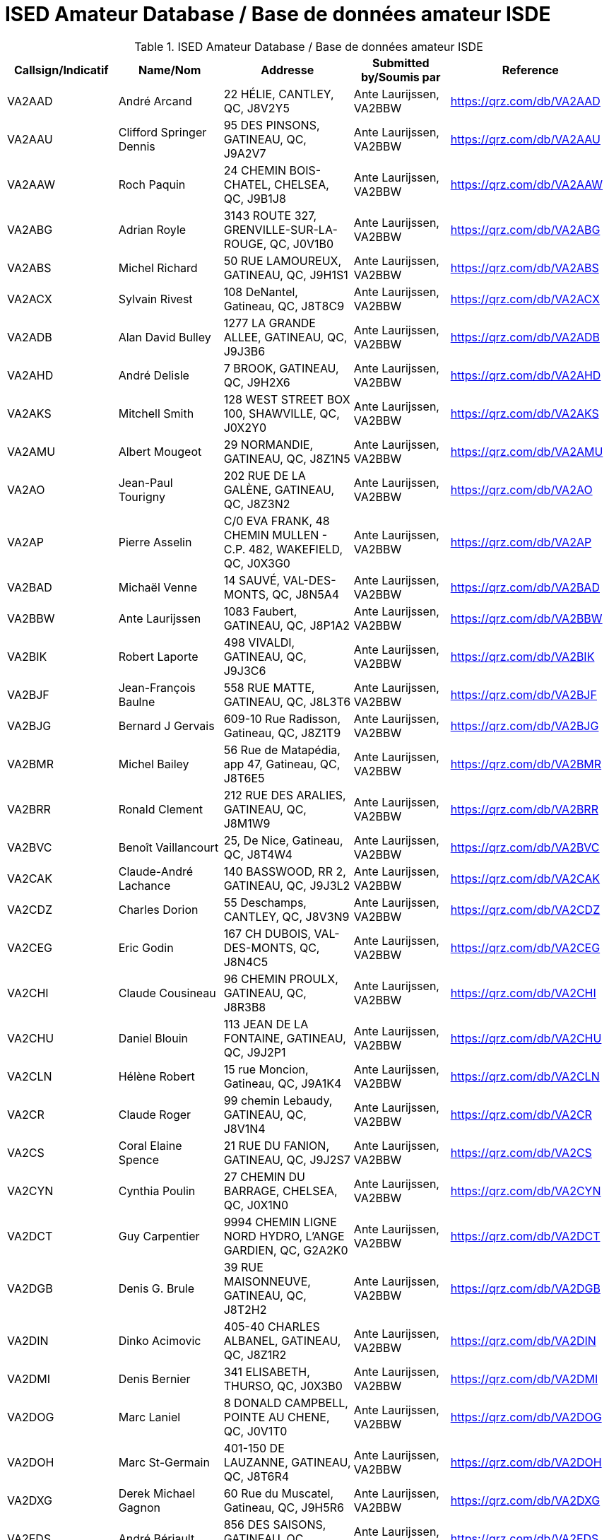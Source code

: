 = ISED Amateur Database / Base de données amateur ISDE
:showtitle:

.ISED Amateur Database / Base de données amateur ISDE
|===
| Callsign/Indicatif | Name/Nom | Addresse | Submitted by/Soumis par | Reference

|VA2AAD
|André Arcand
|22 HÉLIE, CANTLEY, QC, J8V2Y5
|Ante Laurijssen, VA2BBW
|https://qrz.com/db/VA2AAD[^]

|VA2AAU
|Clifford Springer Dennis
|95 DES PINSONS, GATINEAU, QC, J9A2V7
|Ante Laurijssen, VA2BBW
|https://qrz.com/db/VA2AAU[^]

|VA2AAW
|Roch Paquin
|24 CHEMIN BOIS-CHATEL, CHELSEA, QC, J9B1J8
|Ante Laurijssen, VA2BBW
|https://qrz.com/db/VA2AAW[^]

|VA2ABG
|Adrian Royle
|3143 ROUTE 327, GRENVILLE-SUR-LA-ROUGE, QC, J0V1B0
|Ante Laurijssen, VA2BBW
|https://qrz.com/db/VA2ABG[^]

|VA2ABS
|Michel Richard
|50 RUE LAMOUREUX, GATINEAU, QC, J9H1S1
|Ante Laurijssen, VA2BBW
|https://qrz.com/db/VA2ABS[^]

|VA2ACX
|Sylvain Rivest
|108 DeNantel, Gatineau, QC, J8T8C9
|Ante Laurijssen, VA2BBW
|https://qrz.com/db/VA2ACX[^]

|VA2ADB
|Alan David Bulley
|1277 LA GRANDE ALLEE, GATINEAU, QC, J9J3B6
|Ante Laurijssen, VA2BBW
|https://qrz.com/db/VA2ADB[^]

|VA2AHD
|André Delisle
|7 BROOK, GATINEAU, QC, J9H2X6
|Ante Laurijssen, VA2BBW
|https://qrz.com/db/VA2AHD[^]

|VA2AKS
|Mitchell Smith
|128 WEST STREET BOX 100, SHAWVILLE, QC, J0X2Y0
|Ante Laurijssen, VA2BBW
|https://qrz.com/db/VA2AKS[^]

|VA2AMU
|Albert Mougeot
|29 NORMANDIE, GATINEAU, QC, J8Z1N5
|Ante Laurijssen, VA2BBW
|https://qrz.com/db/VA2AMU[^]

|VA2AO
|Jean-Paul Tourigny
|202 RUE DE LA GALÈNE, GATINEAU, QC, J8Z3N2
|Ante Laurijssen, VA2BBW
|https://qrz.com/db/VA2AO[^]

|VA2AP
|Pierre Asselin
|C/0 EVA FRANK, 48 CHEMIN MULLEN - C.P. 482, WAKEFIELD, QC, J0X3G0
|Ante Laurijssen, VA2BBW
|https://qrz.com/db/VA2AP[^]

|VA2BAD
|Michaël Venne
|14 SAUVÉ, VAL-DES-MONTS, QC, J8N5A4
|Ante Laurijssen, VA2BBW
|https://qrz.com/db/VA2BAD[^]

|VA2BBW
|Ante Laurijssen
|1083 Faubert, GATINEAU, QC, J8P1A2
|Ante Laurijssen, VA2BBW
|https://qrz.com/db/VA2BBW[^]

|VA2BIK
|Robert Laporte
|498 VIVALDI, GATINEAU, QC, J9J3C6
|Ante Laurijssen, VA2BBW
|https://qrz.com/db/VA2BIK[^]

|VA2BJF
|Jean-François Baulne
|558 RUE MATTE, GATINEAU, QC, J8L3T6
|Ante Laurijssen, VA2BBW
|https://qrz.com/db/VA2BJF[^]

|VA2BJG
|Bernard J Gervais
|609-10 Rue Radisson, Gatineau, QC, J8Z1T9
|Ante Laurijssen, VA2BBW
|https://qrz.com/db/VA2BJG[^]

|VA2BMR
|Michel Bailey
|56 Rue de Matapédia, app 47, Gatineau, QC, J8T6E5
|Ante Laurijssen, VA2BBW
|https://qrz.com/db/VA2BMR[^]

|VA2BRR
|Ronald Clement
|212 RUE DES ARALIES, GATINEAU, QC, J8M1W9
|Ante Laurijssen, VA2BBW
|https://qrz.com/db/VA2BRR[^]

|VA2BVC
|Benoît Vaillancourt
|25, De Nice, Gatineau, QC, J8T4W4
|Ante Laurijssen, VA2BBW
|https://qrz.com/db/VA2BVC[^]

|VA2CAK
|Claude-André Lachance
|140 BASSWOOD, RR 2, GATINEAU, QC, J9J3L2
|Ante Laurijssen, VA2BBW
|https://qrz.com/db/VA2CAK[^]

|VA2CDZ
|Charles Dorion
|55 Deschamps, CANTLEY, QC, J8V3N9
|Ante Laurijssen, VA2BBW
|https://qrz.com/db/VA2CDZ[^]

|VA2CEG
|Eric Godin
|167 CH DUBOIS, VAL-DES-MONTS, QC, J8N4C5
|Ante Laurijssen, VA2BBW
|https://qrz.com/db/VA2CEG[^]

|VA2CHI
|Claude Cousineau
|96 CHEMIN PROULX, GATINEAU, QC, J8R3B8
|Ante Laurijssen, VA2BBW
|https://qrz.com/db/VA2CHI[^]

|VA2CHU
|Daniel Blouin
|113 JEAN DE LA FONTAINE, GATINEAU, QC, J9J2P1
|Ante Laurijssen, VA2BBW
|https://qrz.com/db/VA2CHU[^]

|VA2CLN
|Hélène Robert
|15 rue Moncion, Gatineau, QC, J9A1K4
|Ante Laurijssen, VA2BBW
|https://qrz.com/db/VA2CLN[^]

|VA2CR
|Claude Roger
|99 chemin Lebaudy, GATINEAU, QC, J8V1N4
|Ante Laurijssen, VA2BBW
|https://qrz.com/db/VA2CR[^]

|VA2CS
|Coral Elaine Spence
|21 RUE DU FANION, GATINEAU, QC, J9J2S7
|Ante Laurijssen, VA2BBW
|https://qrz.com/db/VA2CS[^]

|VA2CYN
|Cynthia Poulin
|27 CHEMIN DU BARRAGE, CHELSEA, QC, J0X1N0
|Ante Laurijssen, VA2BBW
|https://qrz.com/db/VA2CYN[^]

|VA2DCT
|Guy Carpentier
|9994 CHEMIN LIGNE NORD HYDRO, L'ANGE GARDIEN, QC, G2A2K0
|Ante Laurijssen, VA2BBW
|https://qrz.com/db/VA2DCT[^]

|VA2DGB
|Denis G. Brule
|39 RUE MAISONNEUVE, GATINEAU, QC, J8T2H2
|Ante Laurijssen, VA2BBW
|https://qrz.com/db/VA2DGB[^]

|VA2DIN
|Dinko Acimovic
|405-40 CHARLES ALBANEL, GATINEAU, QC, J8Z1R2
|Ante Laurijssen, VA2BBW
|https://qrz.com/db/VA2DIN[^]

|VA2DMI
|Denis Bernier
|341 ELISABETH, THURSO, QC, J0X3B0
|Ante Laurijssen, VA2BBW
|https://qrz.com/db/VA2DMI[^]

|VA2DOG
|Marc Laniel
|8 DONALD CAMPBELL, POINTE AU CHENE, QC, J0V1T0
|Ante Laurijssen, VA2BBW
|https://qrz.com/db/VA2DOG[^]

|VA2DOH
|Marc St-Germain
|401-150 DE LAUZANNE, GATINEAU, QC, J8T6R4
|Ante Laurijssen, VA2BBW
|https://qrz.com/db/VA2DOH[^]

|VA2DXG
|Derek Michael Gagnon
|60 Rue du Muscatel, Gatineau, QC, J9H5R6
|Ante Laurijssen, VA2BBW
|https://qrz.com/db/VA2DXG[^]

|VA2EDS
|André Bériault
|856 DES SAISONS, GATINEAU, QC, J9H5C9
|Ante Laurijssen, VA2BBW
|https://qrz.com/db/VA2EDS[^]

|VA2EH
|Allan Anthony Barnes
|45 LOUIS RIEL, GATINEAU, QC, J8T1Y2
|Ante Laurijssen, VA2BBW
|https://qrz.com/db/VA2EH[^]

|VA2EKO
|Normand Latour
|3 DE SALABERRY, GATINEAU, QC, J8Y5P5
|Ante Laurijssen, VA2BBW
|https://qrz.com/db/VA2EKO[^]

|VA2EML
|Emil Laurin
|159 MAPLE GROVE, GATINEAU, QC, J9H2E3
|Ante Laurijssen, VA2BBW
|https://qrz.com/db/VA2EML[^]

|VA2EP
|Éric Paquin
|311 rue de Lausanne, GATINEAU, QC, J8T8K8
|Ante Laurijssen, VA2BBW
|https://qrz.com/db/VA2EP[^]

|VA2EPR
|Thomas Cort
|55 rue de l'Arc-en-ciel, GATINEAU, QC, J9A3K5
|Ante Laurijssen, VA2BBW
|https://qrz.com/db/VA2EPR[^]

|VA2ERW
|Andre Mikhaiel
|62 rue de beaumarchais, Gatineau, QC, J9J3H7
|Ante Laurijssen, VA2BBW
|https://qrz.com/db/VA2ERW[^]

|VA2ESK
|Christian Dechamplain
|21 du Printemps, Gatineau, QC, J9A3N9
|Ante Laurijssen, VA2BBW
|https://qrz.com/db/VA2ESK[^]

|VA2ET
|Eric Tremblay
|28 IMPASSE DU PAMPERO, GATINEAU, QC, J9A0B9
|Ante Laurijssen, VA2BBW
|https://qrz.com/db/VA2ET[^]

|VA2EXE
|Eric Hickey
|87 SUMAC RD., LUSKVILLE, QC, J0X2G0
|Ante Laurijssen, VA2BBW
|https://qrz.com/db/VA2EXE[^]

|VA2EYE
|Yvon Lavallée
|865 RUE VANIER C P 172, BRYSON, QC, J0X1H0
|Ante Laurijssen, VA2BBW
|https://qrz.com/db/VA2EYE[^]

|VA2FAS
|Felix-Antoine Simard
|93 GAMELIN #1A, GATINEAU, QC, J8Y1V7
|Ante Laurijssen, VA2BBW
|https://qrz.com/db/VA2FAS[^]

|VA2FB
|Robert Andrew Kennedy
|227 KINGSMERE ROAD, CHELSEA, QC, J9B1G8
|Ante Laurijssen, VA2BBW
|https://qrz.com/db/VA2FB[^]

|VA2FDJ
|Djibrilla Farmo
|182 rue de la Galere, GATINEAU, QC, J8P0H4
|Ante Laurijssen, VA2BBW
|https://qrz.com/db/VA2FDJ[^]

|VA2FNV
|Vincent Adelphe Fono
|12 Scott Street, GATINEAU, QC, J8Y4G1
|Ante Laurijssen, VA2BBW
|https://qrz.com/db/VA2FNV[^]

|VA2FOB
|Pascal Tremblay
|120 rue de la Corse, Gatineau, QC, J9H6B2
|Ante Laurijssen, VA2BBW
|https://qrz.com/db/VA2FOB[^]

|VA2FSK
|Martin Lefebvre
|21 YVON-CHENIER, GATINEAU, QC, J8P2G3
|Ante Laurijssen, VA2BBW
|https://qrz.com/db/VA2FSK[^]

|VA2FV
|Francis Vaillancourt
|148 RUE DE LA SEVE, GATINEAU, QC, J8V4A8
|Ante Laurijssen, VA2BBW
|https://qrz.com/db/VA2FV[^]

|VA2FVQ
|Francis Vaillancourt
|148 RUE DE LA SEVE, GATINEAU, QC, J8V4A8
|Ante Laurijssen, VA2BBW
|https://qrz.com/db/VA2FVQ[^]

|VA2FYR
|Yan Losier
|27 rue du Crépuscule, GATINEAU, QC, J9A3L9
|Ante Laurijssen, VA2BBW
|https://qrz.com/db/VA2FYR[^]

|VA2FZT
|ALEXANDRE BOURSIER
|15 chemin Bisson, CHELSEA, QC, J9B1T9
|Ante Laurijssen, VA2BBW
|https://qrz.com/db/VA2FZT[^]

|VA2GAJ
|Alain Joly
|265 DES TREMBLES, GATINEAU, QC, J9A1Z9
|Ante Laurijssen, VA2BBW
|https://qrz.com/db/VA2GAJ[^]

|VA2GAV
|Guy Gratton
|397 BÉLANGER, GATINEAU, QC, J8L2L9
|Ante Laurijssen, VA2BBW
|https://qrz.com/db/VA2GAV[^]

|VA2GDT
|Francois Dickey
|29, RUE DU TROPIQUE, GATINEAU, QC, J9J3W3
|Ante Laurijssen, VA2BBW
|https://qrz.com/db/VA2GDT[^]

|VA2GF
|Guy Fiset
|10 RADISSON APT 701, GATINEAU, QC, J8Z1T9
|Ante Laurijssen, VA2BBW
|https://qrz.com/db/VA2GF[^]

|VA2GKS
|Gary Kenneth Spence
|21 RUE DU FANION, GATINEAU, QC, J9J2S7
|Ante Laurijssen, VA2BBW
|https://qrz.com/db/VA2GKS[^]

|VA2GPF
|Patrick Fortin
|151 DU DRAKKAR, GATINEAU, QC, J8P0C1
|Ante Laurijssen, VA2BBW
|https://qrz.com/db/VA2GPF[^]

|VA2GSM
|Marcel Saumure
|37 FOURNIER, GATINEAU, QC, J8X3P3
|Ante Laurijssen, VA2BBW
|https://qrz.com/db/VA2GSM[^]

|VA2GTW
|Glenn Teillet
|42 RUE DU FIRMAMENT, GATINEAU, QC, J9A3J1
|Ante Laurijssen, VA2BBW
|https://qrz.com/db/VA2GTW[^]

|VA2GUE
|Gaston Guévremont
|9 - 124 LOMBARD, GATINEAU, QC, J8M1C9
|Ante Laurijssen, VA2BBW
|https://qrz.com/db/VA2GUE[^]

|VA2GUM
|Guy Blackburn
|27 VANIER, APT C, GATINEAU, QC, J8P1W6
|Ante Laurijssen, VA2BBW
|https://qrz.com/db/VA2GUM[^]

|VA2GWL
|Glenn Lamothe
|31 CH. CLARENCE PO BOX 153, LUSKVILLE, QC, J0X2G0
|Ante Laurijssen, VA2BBW
|https://qrz.com/db/VA2GWL[^]

|VA2GY
|Guy Boisvenu
|275, CHEMIN DALY, MAYO, QC, J8L4H2
|Ante Laurijssen, VA2BBW
|https://qrz.com/db/VA2GY[^]

|VA2HAB
|Daniel Deschenaux
|107, RUE LOMBARD, GATINEAU, QC, J8M1E4
|Ante Laurijssen, VA2BBW
|https://qrz.com/db/VA2HAB[^]

|VA2HFG
|Sebastien Derouin
|76, BEAUVAIS, GATINEAU, QC, J8R2W3
|Ante Laurijssen, VA2BBW
|https://qrz.com/db/VA2HFG[^]

|VA2HH
|Jean-Pierre Bouchard
|118 CH DE HAVRE #4, WAKEFIELD, QC, J0X3G0
|Ante Laurijssen, VA2BBW
|https://qrz.com/db/VA2HH[^]

|VA2HLB
|ANDREW NORMAN SHAW
|32, rue Woods, GATINEAU, QC, J9H6G2
|Ante Laurijssen, VA2BBW
|https://qrz.com/db/VA2HLB[^]

|VA2HLP
|Hélène Pageot
|13, RUE DE L'ETOILE, GATINEAU, QC, J9A2X2
|Ante Laurijssen, VA2BBW
|https://qrz.com/db/VA2HLP[^]

|VA2HMT
|Marc H. Tessier
|50 Kane Pvt, MAYO, QC, J8L4J2
|Ante Laurijssen, VA2BBW
|https://qrz.com/db/VA2HMT[^]

|VA2HUL
|Georges Piché
|164, BOUL DES ALLUMETTIERES, GATINEAU, QC, J8X1M5
|Ante Laurijssen, VA2BBW
|https://qrz.com/db/VA2HUL[^]

|VA2IAH
|Alan Hotte
|222 ch du Lac-Des-Esclaves, HARRINGTON, QC, J8G2S8
|Ante Laurijssen, VA2BBW
|https://qrz.com/db/VA2IAH[^]

|VA2ISB
|Sylvain Béland
|12 rue De Beauce, Gatineau, QC, J8T1C1
|Ante Laurijssen, VA2BBW
|https://qrz.com/db/VA2ISB[^]

|VA2JBJ
|Joseph B Jamison
|745 ROUTE 105, WAKEFIELD, QC, J0X3G0
|Ante Laurijssen, VA2BBW
|https://qrz.com/db/VA2JBJ[^]

|VA2JBR
|Jocelyne Bouchard-Robin
|48 RUE ST-ALEXANDRE, GATINEAU, QC, J8V1B4
|Ante Laurijssen, VA2BBW
|https://qrz.com/db/VA2JBR[^]

|VA2JFC
|Jean-François Charette
|262 chemin Neilon, L'ANGE-GARDIEN, QC, J8L0L8
|Ante Laurijssen, VA2BBW
|https://qrz.com/db/VA2JFC[^]

|VA2JGF
|Julie Guevremont
|19 RUE RENAUD, GATINEAU, QC, J8T3A2
|Ante Laurijssen, VA2BBW
|https://qrz.com/db/VA2JGF[^]

|VA2JJF
|Maryse Langelier
|15 RUE DES ERABLES, MONTPELLIER, QC, J0V1M0
|Ante Laurijssen, VA2BBW
|https://qrz.com/db/VA2JJF[^]

|VA2JMF
|Jean-François Labelle
|46, RUE BERNIER, GATINEAU, QC, J8Z3B1
|Ante Laurijssen, VA2BBW
|https://qrz.com/db/VA2JMF[^]

|VA2JML
|Jean-Marc Lapointe
|143 DE LA SÈVE, GATINEAU, QC, J8V4A8
|Ante Laurijssen, VA2BBW
|https://qrz.com/db/VA2JML[^]

|VA2JPD
|Jean-Paul Duchesne
|683 DAVIDSON EST, GATINEAU, QC, J8R2Y7
|Ante Laurijssen, VA2BBW
|https://qrz.com/db/VA2JPD[^]

|VA2JPH
|Jacques Proulx
|300 RUE LAVAL, PAPINEAUVILLE, QC, J0V1R0
|Ante Laurijssen, VA2BBW
|https://qrz.com/db/VA2JPH[^]

|VA2JRG
|Robert Gagnon
|450 COULONGE, GATINEAU, QC, J9H5C9
|Ante Laurijssen, VA2BBW
|https://qrz.com/db/VA2JRG[^]

|VA2JTC
|James Canavan
|2194 PAUGAN RD., LOW, QC, J0X2C0
|Ante Laurijssen, VA2BBW
|https://qrz.com/db/VA2JTC[^]

|VA2JTP
|Jeannine Turpin
|7, RUE BEAUCHAMP, GATINEAU, QC, J8P1X9
|Ante Laurijssen, VA2BBW
|https://qrz.com/db/VA2JTP[^]

|VA2JTS
|Jean Théoret
|635 JAMES, GATINEAU, QC, J8L2R9
|Ante Laurijssen, VA2BBW
|https://qrz.com/db/VA2JTS[^]

|VA2JV
|Julie Venne
|174 CHEMIN DENIS, CANTLEY, QC, J8V2X3
|Ante Laurijssen, VA2BBW
|https://qrz.com/db/VA2JV[^]

|VA2JY
|Joann E Young
|18 Strathcona Road, Bristol, QC, J0X1G0
|Ante Laurijssen, VA2BBW
|https://qrz.com/db/VA2JY[^]

|VA2KB
|Keith Baribeau
|16 DE LAHTI, CANTLEY, QC, J8V3B2
|Ante Laurijssen, VA2BBW
|https://qrz.com/db/VA2KB[^]

|VA2KMS
|Katherine Symonds
|2-348 DU PLATEAU BLVD., GATINEAU, QC, J9J0C9
|Ante Laurijssen, VA2BBW
|https://qrz.com/db/VA2KMS[^]

|VA2KN
|Stephen Charron
|228 Des Fondateurs, GATINEAU, QC, J9J1M5
|Ante Laurijssen, VA2BBW
|https://qrz.com/db/VA2KN[^]

|VA2KSE
|Marc Pinard
|173 DE LA FORTERESSE, GATINEAU, QC, J8M1X2
|Ante Laurijssen, VA2BBW
|https://qrz.com/db/VA2KSE[^]

|VA2KUZ
|Andrei Kuziakov
|301 rue Gerard-Binette, Gatineau, QC, J9J2X6
|Ante Laurijssen, VA2BBW
|https://qrz.com/db/VA2KUZ[^]

|VA2KYK
|Eric Gautier
|16 RUE MIRON, GATINEAU, QC, J8T3S3
|Ante Laurijssen, VA2BBW
|https://qrz.com/db/VA2KYK[^]

|VA2LD
|Luc J Desnoyers
|15 CHEMIN STEWART, VAL-DES-MONTS, QC, J8N7B4
|Ante Laurijssen, VA2BBW
|https://qrz.com/db/VA2LD[^]

|VA2LEG
|Serge Legros
|23 rue de la SrJeanneMarieChavoin, 113B, Gatineau, QC, J8Z1V9
|Ante Laurijssen, VA2BBW
|https://qrz.com/db/VA2LEG[^]

|VA2LET
|Michel Létounreau
|192 LANGELIER, GATINEAU, QC, J8R2M5
|Ante Laurijssen, VA2BBW
|https://qrz.com/db/VA2LET[^]

|VA2LIG
|Icor Acimovic
|40, CHARLES ALBANEL APT#405, GATINEAU, QC, J8Z1R2
|Ante Laurijssen, VA2BBW
|https://qrz.com/db/VA2LIG[^]

|VA2LK
|Leonas Keseris
|506 DE BRUYNE CRESCENT, GATINEAU, QC, J9H5N8
|Ante Laurijssen, VA2BBW
|https://qrz.com/db/VA2LK[^]

|VA2LLA
|Luc Côté
|1149 DE NEUVILLE, GATINEAU, QC, J8M2C5
|Ante Laurijssen, VA2BBW
|https://qrz.com/db/VA2LLA[^]

|VA2LLE
|Louis Ethier
|109 rue de la Baie, GATINEAU, QC, J8T3H4
|Ante Laurijssen, VA2BBW
|https://qrz.com/db/VA2LLE[^]

|VA2LLO
|Louise Labrosse
|173 DE LA FORTERESSE, GATINEAU, QC, J8M1X2
|Ante Laurijssen, VA2BBW
|https://qrz.com/db/VA2LLO[^]

|VA2LOJ
|Jonathan Lévesque
|188 RUE THOMPSON, GATINEAU, QC, J8P6M1
|Ante Laurijssen, VA2BBW
|https://qrz.com/db/VA2LOJ[^]

|VA2LPB
|Linda Proulx
|292 LAVAL, PAPINEAUVILLE, QC, J0V1R0
|Ante Laurijssen, VA2BBW
|https://qrz.com/db/VA2LPB[^]

|VA2LPG
|Pierre Gagné
|1027 DES LAURENTIDES, GATINEAU, QC, J8M1T5
|Ante Laurijssen, VA2BBW
|https://qrz.com/db/VA2LPG[^]

|VA2LPP
|Line Poulin-Poirier
|2 rue Radisson app. 701, GATINEAU, QC, J8Z1T5
|Ante Laurijssen, VA2BBW
|https://qrz.com/db/VA2LPP[^]

|VA2LPS
|LOUIS PHILIPPE SAUMURE
|18 rue Bélanger, RIPON, QC, J0V1V0
|Ante Laurijssen, VA2BBW
|https://qrz.com/db/VA2LPS[^]

|VA2LRC
|Luc Cayer
|27 ROUVILLE, GATINEAU, QC, J8Y3C2
|Ante Laurijssen, VA2BBW
|https://qrz.com/db/VA2LRC[^]

|VA2LUD
|Luc Desgagné
|841 MADORE, GATINEAU, QC, J8R1T2
|Ante Laurijssen, VA2BBW
|https://qrz.com/db/VA2LUD[^]

|VA2MAM
|Gilles Laroche
|26 DE LA COOPÉRATION APP #5, GATINEAU, QC, J9A1H9
|Ante Laurijssen, VA2BBW
|https://qrz.com/db/VA2MAM[^]

|VA2MFH
|Michel Pilon
|30 CLERICY, GATINEAU, QC, J8T1A4
|Ante Laurijssen, VA2BBW
|https://qrz.com/db/VA2MFH[^]

|VA2MJS
|Malcolm Donaldson
|29 MACDONALD RD, HARRINGTON, QC, J8G2T2
|Ante Laurijssen, VA2BBW
|https://qrz.com/db/VA2MJS[^]

|VA2MKE
|Mark Richard Ellison
|34, RUE DES MIGRATEURS, GATINEAU, QC, J9A2X7
|Ante Laurijssen, VA2BBW
|https://qrz.com/db/VA2MKE[^]

|VA2MLH
|Martin Lachapelle
|**, **, QC, J9B1M5
|Ante Laurijssen, VA2BBW
|https://qrz.com/db/VA2MLH[^]

|VA2MLP
|Mario Parent
|340 Saint-André, Gatineau, QC, J8P4E7
|Ante Laurijssen, VA2BBW
|https://qrz.com/db/VA2MLP[^]

|VA2MSZ
|Michel St-Jean
|1750 Montée Paiement, VAL-DES-MONTS, QC, J8N7A4
|Ante Laurijssen, VA2BBW
|https://qrz.com/db/VA2MSZ[^]

|VA2MUD
|David Murphy
|244 rue de Dôme, GATINEAU, QC, J8Z3G6
|Ante Laurijssen, VA2BBW
|https://qrz.com/db/VA2MUD[^]

|VA2MXX
|Maxime Montigny
|77 DE TROYES, GATINEAU, QC, J8T6E3
|Ante Laurijssen, VA2BBW
|https://qrz.com/db/VA2MXX[^]

|VA2MXZ
|Martin Doyon
|160 BLVD MOUSSETTE APP.E, GATINEAU, QC, J8Y5K9
|Ante Laurijssen, VA2BBW
|https://qrz.com/db/VA2MXZ[^]

|VA2NAJ
|Sylvain Trépanier
|93 rue de Condé, Gatineau, QC, J8M1G4
|Ante Laurijssen, VA2BBW
|https://qrz.com/db/VA2NAJ[^]

|VA2NB
|William Michael Babineau
|16 CH LEO-HELD RR#1, ALCOVE, QC, J0X1A0
|Ante Laurijssen, VA2BBW
|https://qrz.com/db/VA2NB[^]

|VA2NBZ
|Marc Renaud
|11 Impasse Charles-Chenier, GATINEAU, QC, J8P0J1
|Ante Laurijssen, VA2BBW
|https://qrz.com/db/VA2NBZ[^]

|VA2NIN
|Danny Belzile
|43 MONT JOEL, CANTLEY, QC, J8V3S2
|Ante Laurijssen, VA2BBW
|https://qrz.com/db/VA2NIN[^]

|VA2NRM
|Normand Renaud
|328 ROUTE 105 - C.P. 43, LOW, QC, J0X2C0
|Ante Laurijssen, VA2BBW
|https://qrz.com/db/VA2NRM[^]

|VA2NVI
|John Flower
|92 RUE PRINCIPAL, MESSINES, QC, J0X2J0
|Ante Laurijssen, VA2BBW
|https://qrz.com/db/VA2NVI[^]

|VA2NW
|Thomas Cort
|55 rue de l'Arc-en-ciel, GATINEAU, QC, J9A3K5
|Ante Laurijssen, VA2BBW
|https://qrz.com/db/VA2NW[^]

|VA2OBO
|Robert McRae
|220 DES EXPLORATEURS, GATINEAU, QC, J9J1M9
|Ante Laurijssen, VA2BBW
|https://qrz.com/db/VA2OBO[^]

|VA2OCK
|Sandra Beaudry
|48 IBERVILLE, GATINEAU, QC, J8T5J8
|Ante Laurijssen, VA2BBW
|https://qrz.com/db/VA2OCK[^]

|VA2OI
|Robert Archambault
|50 RUE DE MONTE CARLO, GATINEAU, QC, J8T5K7
|Ante Laurijssen, VA2BBW
|https://qrz.com/db/VA2OI[^]

|VA2OLM
|Levis Malette
|353 BREBEUF, GATINEAU, QC, J8P5V8
|Ante Laurijssen, VA2BBW
|https://qrz.com/db/VA2OLM[^]

|VA2ORC
|Olivier Romain
|140 Félix Leclerc, Gatineau, QC, J9H0G4
|Ante Laurijssen, VA2BBW
|https://qrz.com/db/VA2ORC[^]

|VA2PBM
|Benoit Masse
|ROUTE RURAL #3 - 1594 ROUTE 301, CAMPBELL'S BAY, QC, J0X1K0
|Ante Laurijssen, VA2BBW
|https://qrz.com/db/VA2PBM[^]

|VA2PEF
|Pierre-Eric Fortier
|34 RUE MULLIGAN, GATINEAU, QC, J9H5W3
|Ante Laurijssen, VA2BBW
|https://qrz.com/db/VA2PEF[^]

|VA2PGH
|Guy Huot
|3 DE LA SILICE, GATINEAU, QC, J8Z2M9
|Ante Laurijssen, VA2BBW
|https://qrz.com/db/VA2PGH[^]

|VA2PHL
|Philippe Goupil
|50 RUE MACLACHAN, GATINEAU, QC, J8L3S1
|Ante Laurijssen, VA2BBW
|https://qrz.com/db/VA2PHL[^]

|VA2PLL
|Patrick Lalande
|170 DE LA SAVANE APT #21, GATINEAU, QC, J8T5N3
|Ante Laurijssen, VA2BBW
|https://qrz.com/db/VA2PLL[^]

|VA2PLN
|Pierre-Luc Gingras
|259-B Napoléon-Groulx, GATINEAU, QC, J8P4X4
|Ante Laurijssen, VA2BBW
|https://qrz.com/db/VA2PLN[^]

|VA2PLP
|Luc Proulx
|292 RUE LAVAL, PAPINEAUVILLE, QC, J0V1R0
|Ante Laurijssen, VA2BBW
|https://qrz.com/db/VA2PLP[^]

|VA2PNV
|Janine Albert
|1283 ROUTE 148, PAPINEAUVILLE, QC, J0V1R0
|Ante Laurijssen, VA2BBW
|https://qrz.com/db/VA2PNV[^]

|VA2PYP
|Pascal-Yvan Pelletier
|70 du Jockey, GATINEAU, QC, J9H0E1
|Ante Laurijssen, VA2BBW
|https://qrz.com/db/VA2PYP[^]

|VA2QCC
|RICHARD LACELLE
|40 CANAL-SUD, GRENVILLE, QC, J0V1J0
|Ante Laurijssen, VA2BBW
|https://qrz.com/db/VA2QCC[^]

|VA2RDC
|Ruben Dario Lopez Quintana
|48 RUE DES RSINEUX, GATINEAU, QC, J8R4A6
|Ante Laurijssen, VA2BBW
|https://qrz.com/db/VA2RDC[^]

|VA2REH
|Martin Proulx
|605 CHEMIN LAMARCHE, L'ANGE-GARDIEN, QC, J8L0R9
|Ante Laurijssen, VA2BBW
|https://qrz.com/db/VA2REH[^]

|VA2RH
|Rene Bourassa
|11 BEAUHARNOIS, GATINEAU, QC, J8P7N1
|Ante Laurijssen, VA2BBW
|https://qrz.com/db/VA2RH[^]

|VA2RLM
|Luc Bélisle
|583 rue Hurd, Gatineau, QC, J8P2T3
|Ante Laurijssen, VA2BBW
|https://qrz.com/db/VA2RLM[^]

|VA2ROA
|Daniel Roy
|420A GIBEAULT, GATINEAU, QC, J8R1Y7
|Ante Laurijssen, VA2BBW
|https://qrz.com/db/VA2ROA[^]

|VA2RWN
|Robert Mallish
|222 PIERRE LAPORTE, GATINEAU, QC, J8L1W7
|Ante Laurijssen, VA2BBW
|https://qrz.com/db/VA2RWN[^]

|VA2SAQ
|Luc Pilon
|39 RIMOUSKI, CANTLEY, QC, J8V2V4
|Ante Laurijssen, VA2BBW
|https://qrz.com/db/VA2SAQ[^]

|VA2SBK
|Serge Blackburn
|152c Ernest Gaboury, Gatineau, QC, J8V1Y8
|Ante Laurijssen, VA2BBW
|https://qrz.com/db/VA2SBK[^]

|VA2SCD
|Stéphane Carrière
|1178 chemin 6e rang, GATINEAU, QC, J8R3A6
|Ante Laurijssen, VA2BBW
|https://qrz.com/db/VA2SCD[^]

|VA2SCS
|Steve Côté
|396 rue Guillemette, GATINEAU, QC, J8P3L9
|Ante Laurijssen, VA2BBW
|https://qrz.com/db/VA2SCS[^]

|VA2SKM
|Michel Lévesque
|18 JEANNE-BONFOND, CHELSEA, QC, J9B1N7
|Ante Laurijssen, VA2BBW
|https://qrz.com/db/VA2SKM[^]

|VA2SL
|Serge Legros
|23 rue de la SrJeanneMarieChavoin, 113B, Gatineau, QC, J8Z1V9
|Ante Laurijssen, VA2BBW
|https://qrz.com/db/VA2SL[^]

|VA2SMU
|Juan Manuel Larrabure-Ralston
|De la soeur Jeanne-Marie Chavoin Apte. 111, GATINEAU, QC, J8Z1V9
|Ante Laurijssen, VA2BBW
|https://qrz.com/db/VA2SMU[^]

|VA2SRC
|Sébastien Richard
|31 rue Marleau, Cantley, QC, J8V2V3
|Ante Laurijssen, VA2BBW
|https://qrz.com/db/VA2SRC[^]

|VA2SSC
|Suzanne Chamaillard
|40 CANAL-SUD, GRENVILLE, QC, J0V1J0
|Ante Laurijssen, VA2BBW
|https://qrz.com/db/VA2SSC[^]

|VA2SWR
|Jean Marc Beaudry
|48 IBERVILLE, GATINEAU, QC, J8T5J8
|Ante Laurijssen, VA2BBW
|https://qrz.com/db/VA2SWR[^]

|VA2SWX
|Patrick Perron
|347 Boul des Trembles, Gatineau, QC, J9A3T2
|Ante Laurijssen, VA2BBW
|https://qrz.com/db/VA2SWX[^]

|VA2TC
|Charles Tremblay
|1386 ROLLAND, GATINEAU, QC, J8R2G6
|Ante Laurijssen, VA2BBW
|https://qrz.com/db/VA2TC[^]

|VA2TDK
|Dominique Desormeaux
|163 RUE JULES-VERNE, GATINEAU, QC, J8R0A2
|Ante Laurijssen, VA2BBW
|https://qrz.com/db/VA2TDK[^]

|VA2TEE
|Pierre Maillette
|413-40 RUE CHARLES ALBANEL, GATINEAU, QC, J8Z1R2
|Ante Laurijssen, VA2BBW
|https://qrz.com/db/VA2TEE[^]

|VA2TER
|Terrence Brown
|RR #1, ALCOVE, QC, J0X1A0
|Ante Laurijssen, VA2BBW
|https://qrz.com/db/VA2TER[^]

|VA2TIV
|Steve Bertrand
|4 RUE LEBLANC, SAINTE-CECILE-DE-MASHAM, QC, J0X2W0
|Ante Laurijssen, VA2BBW
|https://qrz.com/db/VA2TIV[^]

|VA2TLO
|Louis Thibaudeau
|43 Chemin William, L'Ange-Gardien, QC, J8L0J5
|Ante Laurijssen, VA2BBW
|https://qrz.com/db/VA2TLO[^]

|VA2TTB
|Nathalie Hamel
|17 rue De Faribault, Gatineau, QC, J8T6E7
|Ante Laurijssen, VA2BBW
|https://qrz.com/db/VA2TTB[^]

|VA2TWH
|Tommy Wendt-Hansen
|32 DE RUPERT, GATINEAU, QC, J8T7J9
|Ante Laurijssen, VA2BBW
|https://qrz.com/db/VA2TWH[^]

|VA2TYD
|Sylvie Dion
|8 DONALD CAMPBELL, POINTE-AU-CHENE, QC, J0V1T0
|Ante Laurijssen, VA2BBW
|https://qrz.com/db/VA2TYD[^]

|VA2UHF
|Jonathan Lévesque
|188 RUE THOMPSON, GATINEAU, QC, J8P6M1
|Ante Laurijssen, VA2BBW
|https://qrz.com/db/VA2UHF[^]

|VA2UK
|Alan David Bulley
|1277 LA GRANDE ALLEE, GATINEAU, QC, J9J3B6
|Ante Laurijssen, VA2BBW
|https://qrz.com/db/VA2UK[^]

|VA2VAA
|Charles Trottier
|772 RENE LEVESQUE, GATINEAU, QC, J8L3V4
|Ante Laurijssen, VA2BBW
|https://qrz.com/db/VA2VAA[^]

|VA2VBM
|Véronique Manseau
|50 rue Ferland, Cantley, QC, J8V3M4
|Ante Laurijssen, VA2BBW
|https://qrz.com/db/VA2VBM[^]

|VA2VDV
|Claude Vendette
|1245 CH. LAC SUCRERIE, VENDÉE, QC, JOT2T0
|Ante Laurijssen, VA2BBW
|https://qrz.com/db/VA2VDV[^]

|VA2VEN
|Michaël Venne
|14 SAUVÉ, VAL-DES-MONTS, QC, J8N5A4
|Ante Laurijssen, VA2BBW
|https://qrz.com/db/VA2VEN[^]

|VA2VEQ
|Francis Vaillancourt
|148 RUE DE LA SEVE, GATINEAU, QC, J8V4A8
|Ante Laurijssen, VA2BBW
|https://qrz.com/db/VA2VEQ[^]

|VA2VEX
|Francis Vaillancourt
|148 RUE DE LA SEVE, GATINEAU, QC, J8V4A8
|Ante Laurijssen, VA2BBW
|https://qrz.com/db/VA2VEX[^]

|VA2VIN
|Roger Potvin
|20 ST JEAN BREBEUF, GATINEAU, QC, J8T1Z5
|Ante Laurijssen, VA2BBW
|https://qrz.com/db/VA2VIN[^]

|VA2VNC
|Simon Gauthier
|166 BOUL LOUIS RIEL, GATINEAU, QC, J8T5G2
|Ante Laurijssen, VA2BBW
|https://qrz.com/db/VA2VNC[^]

|VA2VWR
|PIERRE-LUC TESSIER-GAGNE
|206 Gamelin, GATINEAU, QC, J8Y1W4
|Ante Laurijssen, VA2BBW
|https://qrz.com/db/VA2VWR[^]

|VA2VX
|Stéphane Jacob
|22 rue Richer, Gatineau, QC, J8Y4T7
|Ante Laurijssen, VA2BBW
|https://qrz.com/db/VA2VX[^]

|VA2WBB
|Wayne John Beck
|360 MTEE TRUDEAU, SAINT-EMILE-DE-SUFFOLK, QC, J0V1Y0
|Ante Laurijssen, VA2BBW
|https://qrz.com/db/VA2WBB[^]

|VA2WSB
|William Brinson
|87 RUE DE MANDELIEU, GATINEAU, QC, J8T8B1
|Ante Laurijssen, VA2BBW
|https://qrz.com/db/VA2WSB[^]

|VA2WWW
|Annie Mignault
|393 DE LA CITE APP # 3, GATINEAU, QC, J8T7Z9
|Ante Laurijssen, VA2BBW
|https://qrz.com/db/VA2WWW[^]

|VA2XAB
|André Bergeron
|1182 RANG 6, GATINEAU, QC, J8R3A6
|Ante Laurijssen, VA2BBW
|https://qrz.com/db/VA2XAB[^]

|VA2XAR
|Alan Ritchie
|135 chemin Julie, Luskville, QC, J0X2G0
|Ante Laurijssen, VA2BBW
|https://qrz.com/db/VA2XAR[^]

|VA2XC
|Edmund George Strange
|27 CHEMIN DU BARRAGE, CHELSEA, QC, J9B1N2
|Ante Laurijssen, VA2BBW
|https://qrz.com/db/VA2XC[^]

|VA2XM
|Gaëtan Marquis
|143-A RUE CARON, GATINEAU, QC, J8Y1Z6
|Ante Laurijssen, VA2BBW
|https://qrz.com/db/VA2XM[^]

|VA2YCM
|Yvon Charlebois
|152 EUGENE-LEGAULT, PAPINEAUVILLE, QC, J0V1R0
|Ante Laurijssen, VA2BBW
|https://qrz.com/db/VA2YCM[^]

|VA2YDP
|Daniel Prévost
|7 BEAUCHAMP, GATINEAU, QC, J8P1X9
|Ante Laurijssen, VA2BBW
|https://qrz.com/db/VA2YDP[^]

|VA2YLR
|Yvan Leblanc
|273 DE CANNES APT 2, GATINEAU, QC, J8T8C5
|Ante Laurijssen, VA2BBW
|https://qrz.com/db/VA2YLR[^]

|VA2ZCC
|Chantal Charbonneau
|10 RUE DE BERGERAC, GATINEAU, QC, J8M1W3
|Ante Laurijssen, VA2BBW
|https://qrz.com/db/VA2ZCC[^]

|VA2ZDL
|Daniel Lafrance
|15 rue Kennedy, Val-des-Monts, QC, J8N1K9
|Ante Laurijssen, VA2BBW
|https://qrz.com/db/VA2ZDL[^]

|VA2ZWQ
|Jean Briere
|313 Notre Dame #1, GATINEAU, QC, J8P1L2
|Ante Laurijssen, VA2BBW
|https://qrz.com/db/VA2ZWQ[^]

|VA3ABB
|Anne Bryan
|3103 COUNTY RD 27, RR #1, LYN, ON, K0E1M0
|Ante Laurijssen, VA2BBW
|https://qrz.com/db/VA3ABB[^]

|VA3ABL
|Abel Di Croce
|1405 Golf Club Road, HAWKESBURY, ON, K6A2R2
|Ante Laurijssen, VA2BBW
|https://qrz.com/db/VA3ABL[^]

|VA3ACS
|Allan Smollett
|18-240 MISSISSIPPI COURT, CARLETON PLACE, ON, K7C4R1
|Ante Laurijssen, VA2BBW
|https://qrz.com/db/VA3ACS[^]

|VA3ACY
|Alison Chung-Yan
|2881 RICHMOND ROAD, APT. 805, OTTAWA, ON, K2B8J5
|Ante Laurijssen, VA2BBW
|https://qrz.com/db/VA3ACY[^]

|VA3ADR
|Radia Fadel
|505-456 COOPER STREET, OTTAWA, ON, K2P2N1
|Ante Laurijssen, VA2BBW
|https://qrz.com/db/VA3ADR[^]

|VA3AE
|David James Scobie
|237 FIFTH AVENUE, OTTAWA, ON, K1S2N1
|Ante Laurijssen, VA2BBW
|https://qrz.com/db/VA3AE[^]

|VA3AEF
|Derek Best
|5880 HUGH CRES., OSGOODE, ON, K0A2W0
|Ante Laurijssen, VA2BBW
|https://qrz.com/db/VA3AEF[^]

|VA3AEP
|Suzanne Tremblay
|260 BRITTANY DR. #417, OTTAWA, ON, K1K4M2
|Ante Laurijssen, VA2BBW
|https://qrz.com/db/VA3AEP[^]

|VA3AF
|Stanley Jr Schofield
|170 DEERCROFT AVE., NEPEAN, ON, K2J5H9
|Ante Laurijssen, VA2BBW
|https://qrz.com/db/VA3AF[^]

|VA3AFQ
|Robert Douglas Acheson
|13 BOWMOOR AVE, NEPEAN, ON, K2E6M5
|Ante Laurijssen, VA2BBW
|https://qrz.com/db/VA3AFQ[^]

|VA3AGD
|Anthony G Dobson
|1233 GREYROCK CRES., OTTAWA, ON, K2C2A6
|Ante Laurijssen, VA2BBW
|https://qrz.com/db/VA3AGD[^]

|VA3AGE
|Éric Langlois
|594 Avenue potvin, Rockland, ON, K4K1M4
|Ante Laurijssen, VA2BBW
|https://qrz.com/db/VA3AGE[^]

|VA3AGG
|Grant Gibbs
|24 OSSINGTON AVENUE, OTTAWA, ON, K1S3B4
|Ante Laurijssen, VA2BBW
|https://qrz.com/db/VA3AGG[^]

|VA3AGH
|Alexander Garanin
|45 Meadow Breeze Dr, KANATA, ON, K2M2L7
|Ante Laurijssen, VA2BBW
|https://qrz.com/db/VA3AGH[^]

|VA3AGM
|Mircea Popa
|43 REDCAR CRESCENT, KANATA, ON, K2K3E3
|Ante Laurijssen, VA2BBW
|https://qrz.com/db/VA3AGM[^]

|VA3AGO
|Greg Osborne
|41 INVERNESS AVENUE, NEPEAN, ON, K2E6N6
|Ante Laurijssen, VA2BBW
|https://qrz.com/db/VA3AGO[^]

|VA3AHF
|John Moore
|114-9TH ST. WEST, CORNWALL, ON, K6J3A5
|Ante Laurijssen, VA2BBW
|https://qrz.com/db/VA3AHF[^]

|VA3AHN
|John Alan Bossert
|R.R. #2, PORTLAND, ON, K0G1V0
|Ante Laurijssen, VA2BBW
|https://qrz.com/db/VA3AHN[^]

|VA3AHO
|Michael Parsons
|881 LAWNBERRY DR., ORLEANS, ON, K1E1Y2
|Ante Laurijssen, VA2BBW
|https://qrz.com/db/VA3AHO[^]

|VA3AI
|Robert Hicks
|6325 PADDLER WAY, ORLEANS, ON, K1C2G5
|Ante Laurijssen, VA2BBW
|https://qrz.com/db/VA3AI[^]

|VA3AIA
|Brett Ridout
|2280 Elm Grove Rd., PERTH, ON, K7H3C7
|Ante Laurijssen, VA2BBW
|https://qrz.com/db/VA3AIA[^]

|VA3AIH
|Keith J H Hersant
|1313 Du Grand Chene Court, Orleans, ON, K4A3N9
|Ante Laurijssen, VA2BBW
|https://qrz.com/db/VA3AIH[^]

|VA3AIT
|Andrew L Hart
|28 CHIMO DRIVE, KANATA, ON, K2L1A5
|Ante Laurijssen, VA2BBW
|https://qrz.com/db/VA3AIT[^]

|VA3AJG
|John Adametz
|3474 COUNTY ROAD7, CHESTERVILLE, ON, K0C1H0
|Ante Laurijssen, VA2BBW
|https://qrz.com/db/VA3AJG[^]

|VA3AJH
|Alan John Hamilton
|301-215 SOMERSET STREET WEST, OTTAWA, ON, K2P0J1
|Ante Laurijssen, VA2BBW
|https://qrz.com/db/VA3AJH[^]

|VA3AJL
|André J Laflèche
|7 GEORGETON PRIVATE, OTTAWA, ON, K1K4S8
|Ante Laurijssen, VA2BBW
|https://qrz.com/db/VA3AJL[^]

|VA3AJM
|Kenneth Andrew Ross
|886 NOTRE DAME #4, EMBRUN, ON, K0A1W0
|Ante Laurijssen, VA2BBW
|https://qrz.com/db/VA3AJM[^]

|VA3AJP
|Alphege J Pond
|28 Chantine Drive, Long Sault, ON, K0C1P0
|Ante Laurijssen, VA2BBW
|https://qrz.com/db/VA3AJP[^]

|VA3AJX
|Dario Sciola
|9 Charlesworth Court, KANATA, ON, K2K3L5
|Ante Laurijssen, VA2BBW
|https://qrz.com/db/VA3AJX[^]

|VA3AK
|Andre Claude Lariviere
|3795 FRONT ROAD, HAWKESBURY, ON, K6A2W5
|Ante Laurijssen, VA2BBW
|https://qrz.com/db/VA3AK[^]

|VA3AKD
|Ann-Marie K Dawson
|42 RAFTUS SQUARE, NEPEAN, ON, K2J1J3
|Ante Laurijssen, VA2BBW
|https://qrz.com/db/VA3AKD[^]

|VA3AL
|Matthew P Lacasse
|132 Glamorgan Drive, Kanata, ON, K2L1R8
|Ante Laurijssen, VA2BBW
|https://qrz.com/db/VA3AL[^]

|VA3ALV
|Alain Labonté
|878 WINGATE DR., OTTAWA, ON, K1G1S5
|Ante Laurijssen, VA2BBW
|https://qrz.com/db/VA3ALV[^]

|VA3ALY
|Brent Robart
|4755 Tatlock Road, CLAYTON, ON, K0A1P0
|Ante Laurijssen, VA2BBW
|https://qrz.com/db/VA3ALY[^]

|VA3AMG
|Mike Gil
|9 BIRCHWOOD DRIVE, NEPEAN, ON, K2E5S7
|Ante Laurijssen, VA2BBW
|https://qrz.com/db/VA3AMG[^]

|VA3AMQ
|Ashley McKenny
|PO BOX 22, KENMORE, ON, K0A2G0
|Ante Laurijssen, VA2BBW
|https://qrz.com/db/VA3AMQ[^]

|VA3AMX
|Eric Mamczur de Castro
|266 KeyRock Dr, KANATA, ON, K2T0G2
|Ante Laurijssen, VA2BBW
|https://qrz.com/db/VA3AMX[^]

|VA3ANK
|Anne Koll
|2240 ROSEDALE RD. N, SMITHS FALLS, ON, K7A4S4
|Ante Laurijssen, VA2BBW
|https://qrz.com/db/VA3ANK[^]

|VA3ANQ
|Philip Donald Pawsey
|31 Bayhill Ridge, STITTSVILLE, ON, K2S1B9
|Ante Laurijssen, VA2BBW
|https://qrz.com/db/VA3ANQ[^]

|VA3ANX
|Nicholas Lebrun-Ellerton
|5 - 525 Stonefield Drive, Ottawa, ON, K2G4R4
|Ante Laurijssen, VA2BBW
|https://qrz.com/db/VA3ANX[^]

|VA3AOD
|Robert Cherry
|1701 Kilborn Ave., Apt 1001, OTTAWA, ON, K1H6M8
|Ante Laurijssen, VA2BBW
|https://qrz.com/db/VA3AOD[^]

|VA3AP
|Artur Preis
|35 TEDWYN DRIVE, NEPEAN, ON, K2J1R1
|Ante Laurijssen, VA2BBW
|https://qrz.com/db/VA3AP[^]

|VA3APL
|Andrew Levaillant
|342 MARSHALL COURT, OTTAWA, ON, K1H6A4
|Ante Laurijssen, VA2BBW
|https://qrz.com/db/VA3APL[^]

|VA3APR
|C Dean Denter
|4545 NORTHWOODS DR, R.R.#3 BOX 5019, WOODLAWN, ON, K0A3M0
|Ante Laurijssen, VA2BBW
|https://qrz.com/db/VA3APR[^]

|VA3APS
|Perry Arthur Stacey
|32 ELIZABETH DRIVE, IROQUOIS, ON, K0E1K0
|Ante Laurijssen, VA2BBW
|https://qrz.com/db/VA3APS[^]

|VA3ARF
|Arthur Flint
|RR#2, CARLETON PLACE, ON, K7C3P2
|Ante Laurijssen, VA2BBW
|https://qrz.com/db/VA3ARF[^]

|VA3ARJ
|Akram Bin Sediq
|1525 ALTA VISTA DRIVE, APT. 1807, OTTAWA, ON, K1G0G1
|Ante Laurijssen, VA2BBW
|https://qrz.com/db/VA3ARJ[^]

|VA3ARO
|Andrew Ralph
|1562 Lakeshore Drive, GREELY, ON, K4P1G9
|Ante Laurijssen, VA2BBW
|https://qrz.com/db/VA3ARO[^]

|VA3ARX
|DEAN INER SMITH
|30 Anouk St., Limoges, ON, K0A2M0
|Ante Laurijssen, VA2BBW
|https://qrz.com/db/VA3ARX[^]

|VA3ARZ
|Martin Roux
|506 Keith Cres., ORLEANS, ON, K1W0A3
|Ante Laurijssen, VA2BBW
|https://qrz.com/db/VA3ARZ[^]

|VA3ASJ
|André St-Jacques
|520 boul St. Laurent, app 517, OTTAWA, ON, K1K4N1
|Ante Laurijssen, VA2BBW
|https://qrz.com/db/VA3ASJ[^]

|VA3ASL
|Ali Aslani-Amoli
|30 ELEANOR APT710, NEPEAN, ON, K2E7E5
|Ante Laurijssen, VA2BBW
|https://qrz.com/db/VA3ASL[^]

|VA3ASS
|Paul Salem
|17A ANDERSON STREET, OTTAWA, ON, K1R6T4
|Ante Laurijssen, VA2BBW
|https://qrz.com/db/VA3ASS[^]

|VA3AT
|Phil Sexton
|579 MICKSBURG ROAD, COBDEN, ON, K0J1K0
|Ante Laurijssen, VA2BBW
|https://qrz.com/db/VA3AT[^]

|VA3ATU
|Byron McKay
|17 Whalings Circle, STITTSVILLE, ON, K2S1S4
|Ante Laurijssen, VA2BBW
|https://qrz.com/db/VA3ATU[^]

|VA3AUT
|Robert Taylor
|583 Town Line Road, RR 4, SMITHS FALLS, ON, K7A4S5
|Ante Laurijssen, VA2BBW
|https://qrz.com/db/VA3AUT[^]

|VA3AV
|Gordon Chambers
|5054 EIGHTH LINE RD, CARLSBAD SPRINGS, ON, K0A1K0
|Ante Laurijssen, VA2BBW
|https://qrz.com/db/VA3AV[^]

|VA3AVE
|Stephane Tanguay
|5126 LERNER WAY, GLOUCESTER, ON, K1J1B3
|Ante Laurijssen, VA2BBW
|https://qrz.com/db/VA3AVE[^]

|VA3AVI
|Aviel Lior
|24 OBERON ST., NEPEAN, ON, K2H7X7
|Ante Laurijssen, VA2BBW
|https://qrz.com/db/VA3AVI[^]

|VA3AVK
|Avinash Varma Kothapalli
|60 MALHOTRA COURT, OTTAWA, ON, K1V1K2
|Ante Laurijssen, VA2BBW
|https://qrz.com/db/VA3AVK[^]

|VA3AWJ
|William Arthur Rieveley
|THE ROSEDALE RETIREMENT CENTRE 1813, HWAY 2 RR1, BROCKVILLE, ON, K6V5T1
|Ante Laurijssen, VA2BBW
|https://qrz.com/db/VA3AWJ[^]

|VA3AXB
|Amente Bekele
|1522 F Beaverpond Dr., GLOUCESTER, ON, K1B3R9
|Ante Laurijssen, VA2BBW
|https://qrz.com/db/VA3AXB[^]

|VA3AXF
|Philippe Blais
|1-183 FORWARD AVENUE, OTTAWA, ON, K1Y1L1
|Ante Laurijssen, VA2BBW
|https://qrz.com/db/VA3AXF[^]

|VA3AXN
|Amit Uppin
|819 Oakside Crescent, Kanata, ON, K2W0A3
|Ante Laurijssen, VA2BBW
|https://qrz.com/db/VA3AXN[^]

|VA3AYK
|Chester William Coombs
|125 MOUNTBATTEN AVE., OTTAWA, ON, K1H5V6
|Ante Laurijssen, VA2BBW
|https://qrz.com/db/VA3AYK[^]

|VA3AZZ
|James R Barry
|11 FAIRHILL CRESCENT, NEPEAN, ON, K2G1B8
|Ante Laurijssen, VA2BBW
|https://qrz.com/db/VA3AZZ[^]

|VA3BAB
|Babak Anvari
|121 MARGRAVE AVE., OTTAWA, ON, K1T3X9
|Ante Laurijssen, VA2BBW
|https://qrz.com/db/VA3BAB[^]

|VA3BAR
|Barr McNab
|BOX 452, ARNPRIOR, ON, K7S3L9
|Ante Laurijssen, VA2BBW
|https://qrz.com/db/VA3BAR[^]

|VA3BAY
|Luc Seguin
|258 WOODFIELD DRIVE, NEPEAN, ON, K2G3W9
|Ante Laurijssen, VA2BBW
|https://qrz.com/db/VA3BAY[^]

|VA3BBU
|Byron McKay
|17 Whalings Circle, STITTSVILLE, ON, K2S1S4
|Ante Laurijssen, VA2BBW
|https://qrz.com/db/VA3BBU[^]

|VA3BBZ
|Anna Morgan
|12576 BAKER ROAD, WINCHESTER, ON, K0C2K0
|Ante Laurijssen, VA2BBW
|https://qrz.com/db/VA3BBZ[^]

|VA3BC
|Charles Thomas Bristow
|2399 SHELDON AVENUE, OTTAWA, ON, K2C1K4
|Ante Laurijssen, VA2BBW
|https://qrz.com/db/VA3BC[^]

|VA3BCK
|Gerald Hunt
|3-P ARNOLD DRIVE, NEPEAN, ON, K2H6V6
|Ante Laurijssen, VA2BBW
|https://qrz.com/db/VA3BCK[^]

|VA3BDA
|Albert De Boer
|R.R.#4, ATHENS, ON, K0E1B0
|Ante Laurijssen, VA2BBW
|https://qrz.com/db/VA3BDA[^]

|VA3BDJ
|Benjamin D James
|R.R. #2, ALMONTE, ON, K0A1A0
|Ante Laurijssen, VA2BBW
|https://qrz.com/db/VA3BDJ[^]

|VA3BDR
|Steven McDade
|295 BELEY ST, BROCKVILLE, ON, K6V7M8
|Ante Laurijssen, VA2BBW
|https://qrz.com/db/VA3BDR[^]

|VA3BDV
|Engelbertus De Vry
|4005 HY 17 RR1, KINBURN, ON, K0A2H0
|Ante Laurijssen, VA2BBW
|https://qrz.com/db/VA3BDV[^]

|VA3BED
|Jason C. Gauthier
|4004 EADY COURT, GLOUCESTER, ON, K1J8X6
|Ante Laurijssen, VA2BBW
|https://qrz.com/db/VA3BED[^]

|VA3BER
|Norm Rosolen
|148 WILLOW, OTTAWA, ON, K1R6W3
|Ante Laurijssen, VA2BBW
|https://qrz.com/db/VA3BER[^]

|VA3BES
|Benjamin Snyder
|1097 ZION LINE, BEACHBURG, ON, K0J1C0
|Ante Laurijssen, VA2BBW
|https://qrz.com/db/VA3BES[^]

|VA3BEZ
|Rosalind Gerson
|PO BOX 70, 2165 DUNNING RD, CUMBERLAND, ON, K4C1E5
|Ante Laurijssen, VA2BBW
|https://qrz.com/db/VA3BEZ[^]

|VA3BFW
|Brent Weatherall
|2588 McGovern Rd, Oxford Mills, ON, K0G1S0
|Ante Laurijssen, VA2BBW
|https://qrz.com/db/VA3BFW[^]

|VA3BG
|Keith Poore
|PO Box 186, IROQUOIS, ON, K0E1K0
|Ante Laurijssen, VA2BBW
|https://qrz.com/db/VA3BG[^]

|VA3BGO
|Brian Griffin
|1025 Cahill Drive West, Ottawa, ON, K1V9J1
|Ante Laurijssen, VA2BBW
|https://qrz.com/db/VA3BGO[^]

|VA3BH
|Bruce K Hodgkinson
|75D SEYTON DR, NEPEAN, ON, K2H8Y6
|Ante Laurijssen, VA2BBW
|https://qrz.com/db/VA3BH[^]

|VA3BHK
|Brunhilde Kahle
|712-555 Brittany Dr., Ottawa, ON, K1K4C5
|Ante Laurijssen, VA2BBW
|https://qrz.com/db/VA3BHK[^]

|VA3BJH
|Robert James Hall
|33 BENLARK RD, NEPEAN, ON, K2J2L5
|Ante Laurijssen, VA2BBW
|https://qrz.com/db/VA3BJH[^]

|VA3BKT
|Ken Trudel
|1375 CAHILL DR., OTTAWA, ON, K1V8V6
|Ante Laurijssen, VA2BBW
|https://qrz.com/db/VA3BKT[^]

|VA3BLA
|David HA Black
|72 ONSLOW CR., OTTAWA, ON, K1S1G1
|Ante Laurijssen, VA2BBW
|https://qrz.com/db/VA3BLA[^]

|VA3BLN
|William Michael Babineau
|112 BLOOMINGDALE STREET, OTTAWA, ON, K2C4A4
|Ante Laurijssen, VA2BBW
|https://qrz.com/db/VA3BLN[^]

|VA3BLT
|Eric Charlebois
|920 COUNTY ROAD #9, CURRAN, ON, K0B1C0
|Ante Laurijssen, VA2BBW
|https://qrz.com/db/VA3BLT[^]

|VA3BLX
|GILBERT A MORIN
|68 Zokol Crescent, KANATA, ON, K2K2K3
|Ante Laurijssen, VA2BBW
|https://qrz.com/db/VA3BLX[^]

|VA3BMK
|Michel-Pierre Bouchard
|2183 SATURN CRESCENT, ORLEANS, ON, K4A3T6
|Ante Laurijssen, VA2BBW
|https://qrz.com/db/VA3BMK[^]

|VA3BMZ
|Bernadette Madore
|256 NAISMITH DRIVE, P.O.BOX 1135, ALMONTE, ON, K0A1A0
|Ante Laurijssen, VA2BBW
|https://qrz.com/db/VA3BMZ[^]

|VA3BNC
|Luke Cardinal
|4175 Conc. 15, St Isidore, ON, K0C2B0
|Ante Laurijssen, VA2BBW
|https://qrz.com/db/VA3BNC[^]

|VA3BNT
|Brian Martin
|1741 SUNVIEW DRIVE, ORLEANS, ON, K1C5B3
|Ante Laurijssen, VA2BBW
|https://qrz.com/db/VA3BNT[^]

|VA3BOB
|Robert Aston
|13 ELMSLEY CRESCENT, NEPEAN, ON, K2H6T9
|Ante Laurijssen, VA2BBW
|https://qrz.com/db/VA3BOB[^]

|VA3BOC
|Hans Juergen Bockholt
|P.O. BOX 625, CORNWALL, ON, K6H5T3
|Ante Laurijssen, VA2BBW
|https://qrz.com/db/VA3BOC[^]

|VA3BOI
|John E Trudeau
|R.R. #2, WHITE LAKE, ON, K0A3L0
|Ante Laurijssen, VA2BBW
|https://qrz.com/db/VA3BOI[^]

|VA3BOR
|Robert E. Painchaud
|P.O.BOX 24, 146 WAITE STREET, FORESTERS FALLS, ON, K0J1V0
|Ante Laurijssen, VA2BBW
|https://qrz.com/db/VA3BOR[^]

|VA3BOU
|Nicholas Bourdeau
|1460 BAKER ROAD, CASSELMAN, ON, K0A1M0
|Ante Laurijssen, VA2BBW
|https://qrz.com/db/VA3BOU[^]

|VA3BPW
|Robert Wilson
|64 Blair Lane RR #4, Renfrew, ON, K7V3Z7
|Ante Laurijssen, VA2BBW
|https://qrz.com/db/VA3BPW[^]

|VA3BR
|Brent Robillard
|1982 NOLANS RD, RR5, SMITHS FALLS, ON, K7A4S6
|Ante Laurijssen, VA2BBW
|https://qrz.com/db/VA3BR[^]

|VA3BRL
|Benoit Leduc
|638 RT 400 E., CASSELMAN, ON, K0A1M0
|Ante Laurijssen, VA2BBW
|https://qrz.com/db/VA3BRL[^]

|VA3BS
|Dean W Brush
|840 TOLLGATE ROAD W., CORNWALL, ON, K6H5R6
|Ante Laurijssen, VA2BBW
|https://qrz.com/db/VA3BS[^]

|VA3BSC
|Brent Craig
|2460 LEITRIM ROAD, GLOUCESTER, ON, K1T3V3
|Ante Laurijssen, VA2BBW
|https://qrz.com/db/VA3BSC[^]

|VA3BSM
|Eric R Labelle
|3364 DROUIN ROAD, HAMMOND, ON, K0A2A0
|Ante Laurijssen, VA2BBW
|https://qrz.com/db/VA3BSM[^]

|VA3BSS
|Brontie Smith
|R.R. #2, PORTLAND, ON, K0G1V0
|Ante Laurijssen, VA2BBW
|https://qrz.com/db/VA3BSS[^]

|VA3BTC
|Amanjot Kaur
|61F  WOODFIELD DRIVE, NEPEAN, ON, K2G3Y7
|Ante Laurijssen, VA2BBW
|https://qrz.com/db/VA3BTC[^]

|VA3BTD
|Ronald Koch
|107 - 476 Church Street, RUSSELL, ON, K4R1C6
|Ante Laurijssen, VA2BBW
|https://qrz.com/db/VA3BTD[^]

|VA3BUA
|Rob Beckers
|1141 Willow Brook Way, MANOTICK, ON, K4M1B6
|Ante Laurijssen, VA2BBW
|https://qrz.com/db/VA3BUA[^]

|VA3BUG
|Ronald J Ford
|P.O. BOX 606, SMITHS FALLS, ON, K7A4T6
|Ante Laurijssen, VA2BBW
|https://qrz.com/db/VA3BUG[^]

|VA3BVT
|John Hamilton
|5667 Eloise Crescent, PO Box 481, OSGOODE, ON, K0A2W0
|Ante Laurijssen, VA2BBW
|https://qrz.com/db/VA3BVT[^]

|VA3BWD
|Dean W Brush
|840 TOLLGATE ROAD W., CORNWALL, ON, K6H5R6
|Ante Laurijssen, VA2BBW
|https://qrz.com/db/VA3BWD[^]

|VA3BWI
|Norman A Weir
|960 CROMWELL DRIVE, OTTAWA, ON, K1V6K7
|Ante Laurijssen, VA2BBW
|https://qrz.com/db/VA3BWI[^]

|VA3BWM
|Bruce Mallon
|4381 FARMERS WAY, CARLSBAD SPRINGS, ON, K0A1K0
|Ante Laurijssen, VA2BBW
|https://qrz.com/db/VA3BWM[^]

|VA3BWV
|Bruce Van Allen
|343 CYR AVE, VANIER, ON, K1L7N9
|Ante Laurijssen, VA2BBW
|https://qrz.com/db/VA3BWV[^]

|VA3BY
|Wolfgang Scholtyssek
|1664 SOUTH RIVER ROAD R.R.#4, KEMPTVILLE, ON, K0G1J0
|Ante Laurijssen, VA2BBW
|https://qrz.com/db/VA3BY[^]

|VA3BYL
|Bernadette Proust
|2519 GALETTA SIDE RD., FITZROY HARBOUR, ON, K0A1X0
|Ante Laurijssen, VA2BBW
|https://qrz.com/db/VA3BYL[^]

|VA3BYR
|Barry Robertson
|107 RAFTING RD BOX 85, FORESTERS FALLS, ON, K0J1V0
|Ante Laurijssen, VA2BBW
|https://qrz.com/db/VA3BYR[^]

|VA3BYS
|Samuel Lussier
|82 Asselin St., Limoges, ON, K0A2M0
|Ante Laurijssen, VA2BBW
|https://qrz.com/db/VA3BYS[^]

|VA3BYU
|Bob Pruner
|BOX 92, 37 FRONT ST., FINCH, ON, K0C1K0
|Ante Laurijssen, VA2BBW
|https://qrz.com/db/VA3BYU[^]

|VA3BZQ
|Leslie McCready
|104-8 EDEY, RR#2, CARLETON PLACE, ON, K7C3P2
|Ante Laurijssen, VA2BBW
|https://qrz.com/db/VA3BZQ[^]

|VA3BZU
|Alain Pepin
|19 Bay street P.O. Box 123, IROQUOIS, ON, K0E1K0
|Ante Laurijssen, VA2BBW
|https://qrz.com/db/VA3BZU[^]

|VA3CA
|David Robt Michael Nessman
|1501 COUNTY ROAD 2, Johnstown, ON, K0E1T1
|Ante Laurijssen, VA2BBW
|https://qrz.com/db/VA3CA[^]

|VA3CAC
|Curtis A. Christensen
|1071, PLANTE DRIVE, OTTAWA, ON, K1V9E5
|Ante Laurijssen, VA2BBW
|https://qrz.com/db/VA3CAC[^]

|VA3CBF
|William Ernest Scharf
|RR#3, LANARK, ON, K0G1K0
|Ante Laurijssen, VA2BBW
|https://qrz.com/db/VA3CBF[^]

|VA3CBJ
|Clayton Bruce Jenkins
|2881 RICHMOND RD.,  APT. 1102, OTTAWA, ON, K2B8J5
|Ante Laurijssen, VA2BBW
|https://qrz.com/db/VA3CBJ[^]

|VA3CCL
|Chung Lap Cheung
|34 KNUDSON DRIVE, KANATA, ON, K2K2L6
|Ante Laurijssen, VA2BBW
|https://qrz.com/db/VA3CCL[^]

|VA3CCZ
|Ivan G. Whitehall
|2210 BOWMAN ROAD, OTTAWA, ON, K1H6V5
|Ante Laurijssen, VA2BBW
|https://qrz.com/db/VA3CCZ[^]

|VA3CDA
|Daniel Richard Hilliker
|994 Sheeboro Crescent, ORLEANS, ON, K4A3M8
|Ante Laurijssen, VA2BBW
|https://qrz.com/db/VA3CDA[^]

|VA3CDB
|Claude Bisson
|1421 ALBORO CR., GLOUCESTER, ON, K1J8B8
|Ante Laurijssen, VA2BBW
|https://qrz.com/db/VA3CDB[^]

|VA3CDD
|C Dean Denter
|4545 NORTHWOODS DR, R.R.#3 BOX 5019, WOODLAWN, ON, K0A3M0
|Ante Laurijssen, VA2BBW
|https://qrz.com/db/VA3CDD[^]

|VA3CDJ
|Christopher Miller
|23 SUNNYMEADE AVE, RR1, PRESCOTT, ON, K0E1T0
|Ante Laurijssen, VA2BBW
|https://qrz.com/db/VA3CDJ[^]

|VA3CE
|Carlos A Schonfeldt
|2369 WHITEHAVEN CRES., OTTAWA, ON, K2B5H2
|Ante Laurijssen, VA2BBW
|https://qrz.com/db/VA3CE[^]

|VA3CEA
|Eric Earle DePass
|17437 KINGS ROAD, BOX 251, ST ANDREWS WEST, ON, K0C2A0
|Ante Laurijssen, VA2BBW
|https://qrz.com/db/VA3CEA[^]

|VA3CFG
|Warren J. Chafe
|1728 DORSET DRIVE, OTTAWA, ON, K1H5T8
|Ante Laurijssen, VA2BBW
|https://qrz.com/db/VA3CFG[^]

|VA3CFJ
|Carl Sears
|532 South Gower Drive, KEMPTVILLE, ON, K0G1J0
|Ante Laurijssen, VA2BBW
|https://qrz.com/db/VA3CFJ[^]

|VA3CFP
|Paulo Correia
|45 Carlotta Ave., Vanier, ON, K1L6S5
|Ante Laurijssen, VA2BBW
|https://qrz.com/db/VA3CFP[^]

|VA3CFX
|Christopher Michael Fox
|712 French Settlement Road, KEMPTVILLE, ON, K0G1J0
|Ante Laurijssen, VA2BBW
|https://qrz.com/db/VA3CFX[^]

|VA3CGL
|Claire Lacelle
|835 BLVD CARTIER, HAWKESBURY, ON, K6A1W9
|Ante Laurijssen, VA2BBW
|https://qrz.com/db/VA3CGL[^]

|VA3CGM
|Carl George Morin
|2354 WYNDALE CRESCENT, OTTAWA, ON, K1H7A6
|Ante Laurijssen, VA2BBW
|https://qrz.com/db/VA3CGM[^]

|VA3CGZ
|John Christopher Grainger Meredith
|1668 CHAMPNEUF DR, ORLEANS, ON, K1C4V7
|Ante Laurijssen, VA2BBW
|https://qrz.com/db/VA3CGZ[^]

|VA3CHB
|Christopher Bartlett
|2680 DUNROBIN RD, DUNROBIN, ON, K0A1T0
|Ante Laurijssen, VA2BBW
|https://qrz.com/db/VA3CHB[^]

|VA3CHE
|Yves Parenteau
|1209 MONTÉE DROUIN, CASSELMAN, ON, K0A1M0
|Ante Laurijssen, VA2BBW
|https://qrz.com/db/VA3CHE[^]

|VA3CHG
|Rina Di Croce
|1405 Golf Road, HAWKESBURY, ON, K6A2R2
|Ante Laurijssen, VA2BBW
|https://qrz.com/db/VA3CHG[^]

|VA3CHV
|Luc Bélisle
|P.O. BOX 607 48 ROUTE 500 EST, STE ANNE DE PRESCOTT, ON, K0B1M0
|Ante Laurijssen, VA2BBW
|https://qrz.com/db/VA3CHV[^]

|VA3CKD
|Roy Parsons
|1966 QUEENSDALE AVENUE, GLOUCESTER, ON, K1T1K1
|Ante Laurijssen, VA2BBW
|https://qrz.com/db/VA3CKD[^]

|VA3CLD
|Cathy Devenny
|3385 REGBURN DRIVE, BOX 149, OSGOODE, ON, K0A2W0
|Ante Laurijssen, VA2BBW
|https://qrz.com/db/VA3CLD[^]

|VA3CLQ
|Christian Lamoureux
|895 RUE LAVIOLETTE C.P. 477, ROCKLAND, ON, K4K1K5
|Ante Laurijssen, VA2BBW
|https://qrz.com/db/VA3CLQ[^]

|VA3CMA
|David A Milne
|57 PARKMOUNT CRESCENT, NEPEAN, ON, K2H5T3
|Ante Laurijssen, VA2BBW
|https://qrz.com/db/VA3CMA[^]

|VA3CMB
|Garry F Harper
|BOX 655, KEMPTVILLE, ON, K0G1J0
|Ante Laurijssen, VA2BBW
|https://qrz.com/db/VA3CMB[^]

|VA3CME
|Christopher Anthony Mallam
|1612-1541 RIVERSIDE DR, OTTAWA, ON, K1G4E2
|Ante Laurijssen, VA2BBW
|https://qrz.com/db/VA3CME[^]

|VA3CMJ
|Christopher McMullan
|37 GLEN PARK DR., GLOUCESTER, ON, K1B3Y9
|Ante Laurijssen, VA2BBW
|https://qrz.com/db/VA3CMJ[^]

|VA3CNS
|Campbell Hennessy
|PO BOX 43, 153 ELIZABETH DRIVE, RIDEAU FERRY, ON, K0G1W0
|Ante Laurijssen, VA2BBW
|https://qrz.com/db/VA3CNS[^]

|VA3CO
|Jean Ouellette
|728 CHEMIN POPLAR, HAWKESBURY, ON, K6A2R2
|Ante Laurijssen, VA2BBW
|https://qrz.com/db/VA3CO[^]

|VA3COB
|Margaret Copeland
|797 MOONEYS BAY PLACE, OTTAWA, ON, K1V9X1
|Ante Laurijssen, VA2BBW
|https://qrz.com/db/VA3COB[^]

|VA3COC
|Peter Shane Devanney
|6525 TIMAGAMI COURT, MANOTICK, ON, K4M1B3
|Ante Laurijssen, VA2BBW
|https://qrz.com/db/VA3COC[^]

|VA3CPB
|Mark BIEGLER
|13 Tarryn Terrace, Richmond, ON, K0A2Z0
|Ante Laurijssen, VA2BBW
|https://qrz.com/db/VA3CPB[^]

|VA3CPI
|Charles William Pfinder
|312 Bonair Drive, ORLEANS, ON, K1E2P2
|Ante Laurijssen, VA2BBW
|https://qrz.com/db/VA3CPI[^]

|VA3CPN
|Connor Benson
|45A Forget Street, PO Box, EMBRUN, ON, K0A1W0
|Ante Laurijssen, VA2BBW
|https://qrz.com/db/VA3CPN[^]

|VA3CPP
|William Anderson
|PO BOX 284, WOODLAWN, ON, K0A3M0
|Ante Laurijssen, VA2BBW
|https://qrz.com/db/VA3CPP[^]

|VA3CPY
|Charles MacDonald
|53 Kyle Ave, Stittsville, ON, K2S1G9
|Ante Laurijssen, VA2BBW
|https://qrz.com/db/VA3CPY[^]

|VA3CRB
|Bainbridge Roger
|15 BELTON AVE, STITTSVILLE, ON, K2S1G7
|Ante Laurijssen, VA2BBW
|https://qrz.com/db/VA3CRB[^]

|VA3CRC
|Richard William Guidone
|P.O. BOX 355, GREELY, ON, K4P1N6
|Ante Laurijssen, VA2BBW
|https://qrz.com/db/VA3CRC[^]

|VA3CRJ
|Celia Bartello
|401 VAN DUSSEN ST., ALMONTE, ON, K0A1A0
|Ante Laurijssen, VA2BBW
|https://qrz.com/db/VA3CRJ[^]

|VA3CRR
|Christopher Lauzon
|453 4th Street West, CORNWALL, ON, K6J2T1
|Ante Laurijssen, VA2BBW
|https://qrz.com/db/VA3CRR[^]

|VA3CSA
|Robert Thirsk
|720 Belfast Rd., Suite 217, Ottawa, ON, K1G0Z5
|Ante Laurijssen, VA2BBW
|https://qrz.com/db/VA3CSA[^]

|VA3CSG
|Colin Guillas
|218 McElroy Dr., Kanata, ON, K2L1Y1
|Ante Laurijssen, VA2BBW
|https://qrz.com/db/VA3CSG[^]

|VA3CSH
|Mickael Papineau
|769 Laval St CP 693, Casselman, ON, K0A1M0
|Ante Laurijssen, VA2BBW
|https://qrz.com/db/VA3CSH[^]

|VA3CSJ
|Courtenay Johnson
|BOX 1264, ALMONTE, ON, K0A1A0
|Ante Laurijssen, VA2BBW
|https://qrz.com/db/VA3CSJ[^]

|VA3CSL
|Colin Slight
|PL18 C2 HORTON TWP R.R. #5, RENFREW, ON, K7V3Z8
|Ante Laurijssen, VA2BBW
|https://qrz.com/db/VA3CSL[^]

|VA3CSN
|Chris Nestor
|1130 PARKWAY DRIVE, OTTAWA, ON, K2C2W2
|Ante Laurijssen, VA2BBW
|https://qrz.com/db/VA3CSN[^]

|VA3CTD
|Carmen Dillon
|13 INVERNESS AVE., NEPEAN, ON, K2E6N6
|Ante Laurijssen, VA2BBW
|https://qrz.com/db/VA3CTD[^]

|VA3CTY
|Allan M. Bulloch
|37 Bridgewater Terrace, NEPEAN, ON, K2J2H4
|Ante Laurijssen, VA2BBW
|https://qrz.com/db/VA3CTY[^]

|VA3CUA
|Alan Steele
|6631 SUNCREST SRIVE, GREELY, ON, K4P1B3
|Ante Laurijssen, VA2BBW
|https://qrz.com/db/VA3CUA[^]

|VA3CV
|Claude V Raymond
|32 EVERGREEN LANE, WHITE LAKE, ON, K0A3L0
|Ante Laurijssen, VA2BBW
|https://qrz.com/db/VA3CV[^]

|VA3CWK
|Clement W Kazakoff
|2398 RONDEL ST., GLOUCESTER, ON, K1B4M2
|Ante Laurijssen, VA2BBW
|https://qrz.com/db/VA3CWK[^]

|VA3CWP
|Christopher Phillips
|2385 MONROE AVE., OTTAWA, ON, K2C1L3
|Ante Laurijssen, VA2BBW
|https://qrz.com/db/VA3CWP[^]

|VA3CZC
|Charlene Czarnecki
|38 Stonewalk Drive, KEMPTVILLE, ON, K0G1J0
|Ante Laurijssen, VA2BBW
|https://qrz.com/db/VA3CZC[^]

|VA3CZJ
|Justin Schmidt-Clever
|106 Colonel By Way, MERRICKVILLE, ON, K0G1N0
|Ante Laurijssen, VA2BBW
|https://qrz.com/db/VA3CZJ[^]

|VA3CZL
|Garbriel Sher
|463 Hillcrest Ave., OTTAWA, ON, K2A2M8
|Ante Laurijssen, VA2BBW
|https://qrz.com/db/VA3CZL[^]

|VA3CZM
|Michel Robert Côté
|13 PENNY LANE RR1, LONG SAULT, ON, K0C1P0
|Ante Laurijssen, VA2BBW
|https://qrz.com/db/VA3CZM[^]

|VA3DA
|Douglas Bates
|860 GHISLAIN STREET, HAWKESBURY, ON, K6A2X5
|Ante Laurijssen, VA2BBW
|https://qrz.com/db/VA3DA[^]

|VA3DAP
|Derek Prosser
|1216 SHILLINGTON AVENUE, APT. 4, OTTAWA, ON, K1Z7Z4
|Ante Laurijssen, VA2BBW
|https://qrz.com/db/VA3DAP[^]

|VA3DAW
|Dawn Devenny
|3385 REGBURN DRIVE, BOX 149, OSGOODE, ON, K0A2W0
|Ante Laurijssen, VA2BBW
|https://qrz.com/db/VA3DAW[^]

|VA3DB
|Diane Bruce
|29 VANSON AVENUE, NEPEAN, ON, K2E6A9
|Ante Laurijssen, VA2BBW
|https://qrz.com/db/VA3DB[^]

|VA3DBG
|Daniel Guitard
|2121 CARLING AVE. PO BOX 23018, OTTAWA, ON, K2A4E2
|Ante Laurijssen, VA2BBW
|https://qrz.com/db/VA3DBG[^]

|VA3DCF
|David Faubert
|50 HERSCHEL, Kanata, ON, K2L1Z6
|Ante Laurijssen, VA2BBW
|https://qrz.com/db/VA3DCF[^]

|VA3DDJ
|Denis Henry De Jong
|6 PEACE WAY, NEPEAN, ON, K2R1E2
|Ante Laurijssen, VA2BBW
|https://qrz.com/db/VA3DDJ[^]

|VA3DDV
|Danielle Courteau
|155 GLENORA, OTTAWA, ON, T1S1J4
|Ante Laurijssen, VA2BBW
|https://qrz.com/db/VA3DDV[^]

|VA3DE
|Brian William Laframboise
|1318 NOTRE DAME, CORNWALL, ON, K6J4Y8
|Ante Laurijssen, VA2BBW
|https://qrz.com/db/VA3DE[^]

|VA3DEM
|Diane Seguin
|531 A AMELIA ST., CORNWALL, ON, K6J2P7
|Ante Laurijssen, VA2BBW
|https://qrz.com/db/VA3DEM[^]

|VA3DFK
|Douglas F. Kapounek
|14 AMMOLITE STREET, STITTSVILLE, ON, K2S1Y8
|Ante Laurijssen, VA2BBW
|https://qrz.com/db/VA3DFK[^]

|VA3DFR
|Martin Rogers
|8 Howden Avenue, Nepean, ON, K2G3H4
|Ante Laurijssen, VA2BBW
|https://qrz.com/db/VA3DFR[^]

|VA3DGK
|Jacqueline Theriault
|73 CHIMO DR., KANATA, ON, K2L2B3
|Ante Laurijssen, VA2BBW
|https://qrz.com/db/VA3DGK[^]

|VA3DGN
|Tyler Tidman
|583 Drummond Concession 5B, PERTH, ON, K7H3C8
|Ante Laurijssen, VA2BBW
|https://qrz.com/db/VA3DGN[^]

|VA3DHD
|Timothy Crawford
|245 Lawford's Lane, PERTH, ON, K7H3C3
|Ante Laurijssen, VA2BBW
|https://qrz.com/db/VA3DHD[^]

|VA3DHH
|Dana Herbert Hetherington
|321 FERNDALE AVENUE, OTTAWA, ON, K1Z6P9
|Ante Laurijssen, VA2BBW
|https://qrz.com/db/VA3DHH[^]

|VA3DHW
|Dennis H. Williams
|912-1701 KILBORN AVENUE, OTTAWA, ON, K1H6M8
|Ante Laurijssen, VA2BBW
|https://qrz.com/db/VA3DHW[^]

|VA3DIO
|Deborah A Irvine
|61 SPRUCE ST., STITTSVILLE, ON, K2S1P8
|Ante Laurijssen, VA2BBW
|https://qrz.com/db/VA3DIO[^]

|VA3DIY
|Tammy Lynn Deschamps
|5654 MANOTICK MAIN ST, MANOTICK, ON, K4M1B3
|Ante Laurijssen, VA2BBW
|https://qrz.com/db/VA3DIY[^]

|VA3DJA
|Herbert Frank
|9 Ash Valley Avenue, NEPEAN, ON, K2G6V3
|Ante Laurijssen, VA2BBW
|https://qrz.com/db/VA3DJA[^]

|VA3DJR
|Douglas J Reid
|42 NANOOK CRES., KANATA, ON, K2L2A7
|Ante Laurijssen, VA2BBW
|https://qrz.com/db/VA3DJR[^]

|VA3DJZ
|Jenna Kayakjuak
|1296 TRENTON AVE., OTTAWA, ON, K1Z8K1
|Ante Laurijssen, VA2BBW
|https://qrz.com/db/VA3DJZ[^]

|VA3DKA
|Doug Kearney
|1092 St Germain Cres, Orleans, ON, K1C2L8
|Ante Laurijssen, VA2BBW
|https://qrz.com/db/VA3DKA[^]

|VA3DKG
|Kirk Galbraith
|27 GLENRIDGE ROAD, NEPEAN, ON, K2G2Z3
|Ante Laurijssen, VA2BBW
|https://qrz.com/db/VA3DKG[^]

|VA3DKK
|Constantine Karalekas
|2303 RIVER MIST ROAD, NEPEAN, ON, K2J0T4
|Ante Laurijssen, VA2BBW
|https://qrz.com/db/VA3DKK[^]

|VA3DKN
|Denise Hopson Kahle
|25 KOLO DRIVE RR#4, ASHTON, ON, K0A1B0
|Ante Laurijssen, VA2BBW
|https://qrz.com/db/VA3DKN[^]

|VA3DKP
|Doreen K Proctor
|5021 ST-LAWRENCE STREET,P.O.BOX 54, CARDINAL, ON, K0E1E0
|Ante Laurijssen, VA2BBW
|https://qrz.com/db/VA3DKP[^]

|VA3DKZ
|DAVID JOHN KEARLEY
|110 Fortier Street, CORNWALL, ON, K6J5L8
|Ante Laurijssen, VA2BBW
|https://qrz.com/db/VA3DKZ[^]

|VA3DLD
|Dwight Darling
|117 FERGUSON DR., BROCKVILLE, ON, K6V4R3
|Ante Laurijssen, VA2BBW
|https://qrz.com/db/VA3DLD[^]

|VA3DLM
|Daniel Lainez
|2484 COUNTY ROAD 20, OXFORD STATION, ON, K0G1T0
|Ante Laurijssen, VA2BBW
|https://qrz.com/db/VA3DLM[^]

|VA3DLR
|George Brian Neeson
|1207 ELEANOR FULFORD CRES., ELIZABETHTOWN, ON, K6V7E2
|Ante Laurijssen, VA2BBW
|https://qrz.com/db/VA3DLR[^]

|VA3DLX
|Daniel Lauzon
|1435 ROSENTHAL APT. 12, OTTAWA, ON, K1Z8J1
|Ante Laurijssen, VA2BBW
|https://qrz.com/db/VA3DLX[^]

|VA3DMC
|David Chapman
|2186 ELDER ST, OTTAWA, ON, K2B6N1
|Ante Laurijssen, VA2BBW
|https://qrz.com/db/VA3DMC[^]

|VA3DMG
|Douglas M Garvie
|7 PEARY WAY, KANATA, ON, K2L1Z9
|Ante Laurijssen, VA2BBW
|https://qrz.com/db/VA3DMG[^]

|VA3DMV
|David Villeneuve
|748 CLEARCREST CR, ORLEANS, ON, K4A3E7
|Ante Laurijssen, VA2BBW
|https://qrz.com/db/VA3DMV[^]

|VA3DNI
|Abel Di Croce
|1405 Golf Club Road, HAWKESBURY, ON, K6A2R2
|Ante Laurijssen, VA2BBW
|https://qrz.com/db/VA3DNI[^]

|VA3DNX
|Dean Charles Morin
|2354 WYNDALE CRESCENT, OTTAWA, ON, K1H7A6
|Ante Laurijssen, VA2BBW
|https://qrz.com/db/VA3DNX[^]

|VA3DP
|David Gareth Perry
|7625 County Road 21, SPENCERVILLE, ON, K0E1X0
|Ante Laurijssen, VA2BBW
|https://qrz.com/db/VA3DP[^]

|VA3DPJ
|Douglas J Paine
|1285 Cornfield Crescent, GREELY, ON, K4P1B5
|Ante Laurijssen, VA2BBW
|https://qrz.com/db/VA3DPJ[^]

|VA3DPN
|David Neilson
|126 HAMILTON ST. #202, RICHMOND, ON, K0A2Z0
|Ante Laurijssen, VA2BBW
|https://qrz.com/db/VA3DPN[^]

|VA3DQ
|Terence Foster
|132A CRAIG HENRY DRIVE, NEPEAN, ON, K2G4M6
|Ante Laurijssen, VA2BBW
|https://qrz.com/db/VA3DQ[^]

|VA3DRF
|Daniel Ray Faber
|4-209 DALY AVE, OTTAWA, ON, K1N6G1
|Ante Laurijssen, VA2BBW
|https://qrz.com/db/VA3DRF[^]

|VA3DRI
|Remigio (Remi) De Cristofaro
|35 Byrd Crescent, KANATA, ON, K2L2G6
|Ante Laurijssen, VA2BBW
|https://qrz.com/db/VA3DRI[^]

|VA3DRK
|Donald R Kempt
|112 Stonewalk Dr, Kemptville, ON, K0G1J0
|Ante Laurijssen, VA2BBW
|https://qrz.com/db/VA3DRK[^]

|VA3DRV
|Marc Louis Charles Pichette
|430 BESSERER ST., OTTAWA, ON, K1N6C1
|Ante Laurijssen, VA2BBW
|https://qrz.com/db/VA3DRV[^]

|VA3DSL
|Michael J Kennedy
|628 Glenside Terrace, ORLEANS, ON, K4A2B6
|Ante Laurijssen, VA2BBW
|https://qrz.com/db/VA3DSL[^]

|VA3DUM
|Jeffery Birmingham
|7 BEACH GROVE GARDENS, STITTSVILLE, ON, K2S1W5
|Ante Laurijssen, VA2BBW
|https://qrz.com/db/VA3DUM[^]

|VA3DVH
|Don Hamm
|PO Box 227, Maitland, ON, K0E1P0
|Ante Laurijssen, VA2BBW
|https://qrz.com/db/VA3DVH[^]

|VA3DWC
|Dennis W Cartwright
|48 - 837 EASTVALE DR., GLOUCESTER, ON, K1J7T5
|Ante Laurijssen, VA2BBW
|https://qrz.com/db/VA3DWC[^]

|VA3DWP
|David Patterson
|25 BROCK ST. SOUTH, PERTH, ON, K7H1Z4
|Ante Laurijssen, VA2BBW
|https://qrz.com/db/VA3DWP[^]

|VA3DWT
|Donald William Taylor
|440 GLOUCESTER APT # 1611, OTTAWA, ON, K1R7T8
|Ante Laurijssen, VA2BBW
|https://qrz.com/db/VA3DWT[^]

|VA3DXQ
|Brian J. Sarkisian
|43 D'Arcys Way, Kemptville, ON, K0G1J0
|Ante Laurijssen, VA2BBW
|https://qrz.com/db/VA3DXQ[^]

|VA3DYN
|Maurice Doyon
|3200 JOHNSTON AVE, CORNWALL, ON, K6K1H3
|Ante Laurijssen, VA2BBW
|https://qrz.com/db/VA3DYN[^]

|VA3EA
|James Henry Hinchley
|R.R. #5 L8 C9 HORTON TWP, RENFREW, ON, K7V3Z8
|Ante Laurijssen, VA2BBW
|https://qrz.com/db/VA3EA[^]

|VA3EAU
|Josée Marcoux
|1769 boul St-Laurent, OTTAWA, ON, K1G5X7
|Ante Laurijssen, VA2BBW
|https://qrz.com/db/VA3EAU[^]

|VA3EBT
|John P.H Morgan
|4915 Delaney Road, Martintown, ON, K0C1S0
|Ante Laurijssen, VA2BBW
|https://qrz.com/db/VA3EBT[^]

|VA3ECL
|Philippe Berthelot
|49 FOOTHILLS DR., NEPEAN, ON, K2H6K6
|Ante Laurijssen, VA2BBW
|https://qrz.com/db/VA3ECL[^]

|VA3ECW
|Sylvain Labre
|115 ST-JEAN, CONC 7, ALFRED, ON, K0B1A0
|Ante Laurijssen, VA2BBW
|https://qrz.com/db/VA3ECW[^]

|VA3ECY
|Gregory R Kaufman
|132 Lee Crescent, CARLETON PLACE, ON, K7C0C4
|Ante Laurijssen, VA2BBW
|https://qrz.com/db/VA3ECY[^]

|VA3EDG
|Douglas Paul Pearson
|1876 BELVEDERE CR., CORNWALL, ON, K6H7C7
|Ante Laurijssen, VA2BBW
|https://qrz.com/db/VA3EDG[^]

|VA3EEF
|John M. Wright
|1037 Christie Lake North Shore Road, PERTH, ON, K7H3C6
|Ante Laurijssen, VA2BBW
|https://qrz.com/db/VA3EEF[^]

|VA3EEM
|Jamie Bastien
|95 Mountshannon Drive, NEPEAN, ON, K2J4C2
|Ante Laurijssen, VA2BBW
|https://qrz.com/db/VA3EEM[^]

|VA3EEP
|Robert St-Denis
|8080 hwy 511, Lanark HIghlands, ON, K0G1K0
|Ante Laurijssen, VA2BBW
|https://qrz.com/db/VA3EEP[^]

|VA3EFA
|Eric Fauteux
|P.O. BOX 11 2030 LA JOIE ST., LEFAIVRE, ON, K0B1J0
|Ante Laurijssen, VA2BBW
|https://qrz.com/db/VA3EFA[^]

|VA3EGR
|Ernest George Roberts
|82 BENNETT STREET, BROCKVILLE, ON, K6V2W2
|Ante Laurijssen, VA2BBW
|https://qrz.com/db/VA3EGR[^]

|VA3EHJ
|Elias Raja Hawa
|759 Long Point Circle, Gloucester, ON, K1T4H5
|Ante Laurijssen, VA2BBW
|https://qrz.com/db/VA3EHJ[^]

|VA3EHR
|Eric Russell
|PO Box 623, OSGOODE, ON, K0A2W0
|Ante Laurijssen, VA2BBW
|https://qrz.com/db/VA3EHR[^]

|VA3EJC
|Edward John Cappello
|61 AERO DRIVE, NEPEAN, ON, K2H5E3
|Ante Laurijssen, VA2BBW
|https://qrz.com/db/VA3EJC[^]

|VA3EJH
|Ronald Hubert Sinclair
|43 AIRTH BLVD, RENFREW, ON, K7V2J4
|Ante Laurijssen, VA2BBW
|https://qrz.com/db/VA3EJH[^]

|VA3EJM
|Edwin James McGibbon
|205-379 GILMOUR ST., OTTAWA, ON, K2P2M6
|Ante Laurijssen, VA2BBW
|https://qrz.com/db/VA3EJM[^]

|VA3EJT
|Edsel James Tink
|891 Stones Lake Road, CALABOGIE, ON, K0J1H0
|Ante Laurijssen, VA2BBW
|https://qrz.com/db/VA3EJT[^]

|VA3EKS
|Elwood K. Scobie
|2035 FORESTERS FALLS RD, FORESTERS FALLS, ON, K0J1V0
|Ante Laurijssen, VA2BBW
|https://qrz.com/db/VA3EKS[^]

|VA3ELB
|Elizabeth Johnson
|13 PALSEN ST., NEPEAN, ON, K2G2V9
|Ante Laurijssen, VA2BBW
|https://qrz.com/db/VA3ELB[^]

|VA3ELF
|Catherine Levesque
|931 MARKWICK CRES, ORLEANS, ON, K4A4S1
|Ante Laurijssen, VA2BBW
|https://qrz.com/db/VA3ELF[^]

|VA3ELL
|Ella Maria Wolfe
|2722 HEATHERLYN CR., METCALFE, ON, K0A2P0
|Ante Laurijssen, VA2BBW
|https://qrz.com/db/VA3ELL[^]

|VA3ELM
|Ernie Lascelles
|1100 AMBLESIDE DRIVE SUITE 302, OTTAWA, ON, K2B8G6
|Ante Laurijssen, VA2BBW
|https://qrz.com/db/VA3ELM[^]

|VA3EMV
|Peter Douglas Gamble
|1282 LIVINGSTONE AVE, OTTAWA, ON, K1H7P8
|Ante Laurijssen, VA2BBW
|https://qrz.com/db/VA3EMV[^]

|VA3ENV
|Evan Bisson-Lacasse
|1581 Scottanne St, Greely, ON, K4P1R3
|Ante Laurijssen, VA2BBW
|https://qrz.com/db/VA3ENV[^]

|VA3EOB
|Emil Baran
|635 RICHMOND ROAD APT 31, OTTAWA, ON, K2A0G6
|Ante Laurijssen, VA2BBW
|https://qrz.com/db/VA3EOB[^]

|VA3EPU
|Justin Schmidt-Clever
|106 Colonel By Way, MERRICKVILLE, ON, K0G1N0
|Ante Laurijssen, VA2BBW
|https://qrz.com/db/VA3EPU[^]

|VA3EQO
|Sara Caverley
|2625 BAYNES SOUND WAY, NEPEAN, ON, K2J0X2
|Ante Laurijssen, VA2BBW
|https://qrz.com/db/VA3EQO[^]

|VA3EQQ
|Todd Shea
|1631 RTE 500 WEST, CASSELMAN, ON, K0A1M0
|Ante Laurijssen, VA2BBW
|https://qrz.com/db/VA3EQQ[^]

|VA3ERC
|Éric Cantin
|2097 LAUZON CRT, ORLEANS, ON, K4A3K9
|Ante Laurijssen, VA2BBW
|https://qrz.com/db/VA3ERC[^]

|VA3ERD
|Alex Pallo
|23 HOWDEN, NEPEAN, ON, K2G3H8
|Ante Laurijssen, VA2BBW
|https://qrz.com/db/VA3ERD[^]

|VA3ERI
|B Dawn Elliott
|123 MCLACHLIN ST. N. APT 3, ARNPRIOR, ON, K7S2Y6
|Ante Laurijssen, VA2BBW
|https://qrz.com/db/VA3ERI[^]

|VA3ESD
|Keith Poore
|PO Box 186, IROQUOIS, ON, K0E1K0
|Ante Laurijssen, VA2BBW
|https://qrz.com/db/VA3ESD[^]

|VA3EV
|Richard J Palmer
|1309 Leonard Ave., CORNWALL, ON, K6J1M7
|Ante Laurijssen, VA2BBW
|https://qrz.com/db/VA3EV[^]

|VA3EWP
|Vincent Francis Austin
|111 CHIPMAN ROAD, BROCKVILLE, ON, K6V6Y8
|Ante Laurijssen, VA2BBW
|https://qrz.com/db/VA3EWP[^]

|VA3EWV
|Earnest Vinson
|4865 Hwy 138, St Andrews West, ON, K0C2A0
|Ante Laurijssen, VA2BBW
|https://qrz.com/db/VA3EWV[^]

|VA3EWW
|Nanis Farghal
|17 SCARLET COURT, OTTAWA, ON, K1T3R6
|Ante Laurijssen, VA2BBW
|https://qrz.com/db/VA3EWW[^]

|VA3EXM
|Ed Mendonca
|44 MOFFAT RD PO BOX 85, MOREWOOD, ON, K0A2R0
|Ante Laurijssen, VA2BBW
|https://qrz.com/db/VA3EXM[^]

|VA3EZ
|Renee Devenny
|3385 REGBURN DR., BOX 149, OSGOODE, ON, K0A2W0
|Ante Laurijssen, VA2BBW
|https://qrz.com/db/VA3EZ[^]

|VA3EZB
|D.Steve Harvey
|17389 McLean Rd, Maxville, ON, K0C1T0
|Ante Laurijssen, VA2BBW
|https://qrz.com/db/VA3EZB[^]

|VA3FA
|Jesse Franklin James Allen
|1735 HWY 15, ELGIN, ON, K0G1E0
|Ante Laurijssen, VA2BBW
|https://qrz.com/db/VA3FA[^]

|VA3FAF
|Alfio Ferrara
|4 BASFORD CRESCENT, STITTSVILLE, ON, K2S1G7
|Ante Laurijssen, VA2BBW
|https://qrz.com/db/VA3FAF[^]

|VA3FAJ
|Andrew Fawcett
|750 HIGHLAND AVENUE, OTTAWA, ON, K2A2K7
|Ante Laurijssen, VA2BBW
|https://qrz.com/db/VA3FAJ[^]

|VA3FAM
|Richard Beetham
|1909 SCHROEDER CRESCENT, ORLEANS, ON, K4A4P8
|Ante Laurijssen, VA2BBW
|https://qrz.com/db/VA3FAM[^]

|VA3FAW
|Douglas J Fawcett
|750 HIGHLAND AVENUE, OTTAWA, ON, K2A2K7
|Ante Laurijssen, VA2BBW
|https://qrz.com/db/VA3FAW[^]

|VA3FAX
|Hardy A Pallasch
|BOX 9491, OTTAWA, ON, K1G3V2
|Ante Laurijssen, VA2BBW
|https://qrz.com/db/VA3FAX[^]

|VA3FB
|Lawrence Carson Kearns
|2205 BEL-AIR DRIVE, OTTAWA, ON, K2C0X2
|Ante Laurijssen, VA2BBW
|https://qrz.com/db/VA3FB[^]

|VA3FBG
|Francois Belair
|3396 pattee road, Hawkesbury, ON, K6A0G4
|Ante Laurijssen, VA2BBW
|https://qrz.com/db/VA3FBG[^]

|VA3FC
|Richard Charette
|1251 MARCH CRESCENT, HAWKESBURY, ON, K6A2R2
|Ante Laurijssen, VA2BBW
|https://qrz.com/db/VA3FC[^]

|VA3FD
|Frederick Michael Davis
|13 STEVENTON CRESCENT, STITTSVILLE, ON, K2S1J9
|Ante Laurijssen, VA2BBW
|https://qrz.com/db/VA3FD[^]

|VA3FDC
|Franklin Douglas Collins
|274 Justin Drive, Carleton Place, ON, K7C0C4
|Ante Laurijssen, VA2BBW
|https://qrz.com/db/VA3FDC[^]

|VA3FDM
|Terry O'Connor
|100 ABIGAIL ST., ARNPRIOR, ON, K7S1B4
|Ante Laurijssen, VA2BBW
|https://qrz.com/db/VA3FDM[^]

|VA3FEC
|Frances E Cartwright
|#48-837 EASTVALE DRIVE, GLOUCESTER, ON, K1J7T5
|Ante Laurijssen, VA2BBW
|https://qrz.com/db/VA3FEC[^]

|VA3FED
|Anita Hermanns
|R.R. 5, ALEXANDRIA, ON, K0C1A0
|Ante Laurijssen, VA2BBW
|https://qrz.com/db/VA3FED[^]

|VA3FGR
|Gabriel Patulea
|1563 FISHER AVE. #4, OTTAWA, ON, K2C1X5
|Ante Laurijssen, VA2BBW
|https://qrz.com/db/VA3FGR[^]

|VA3FHA
|Eric Earle DePass
|17437 KINGS ROAD, BOX 251, ST ANDREWS WEST, ON, K0C2A0
|Ante Laurijssen, VA2BBW
|https://qrz.com/db/VA3FHA[^]

|VA3FJ
|Jennifer Fry
|3456 BRUCE STREET, CORNWALL, ON, K6K1M9
|Ante Laurijssen, VA2BBW
|https://qrz.com/db/VA3FJ[^]

|VA3FJS
|Frank Schilder
|1-C SONNET CRES., NEPEAN, ON, K2H8W8
|Ante Laurijssen, VA2BBW
|https://qrz.com/db/VA3FJS[^]

|VA3FM
|Stephen Restinetti
|6133 RUTH AVE., WILLIAMSTOWN, ON, K0C2J0
|Ante Laurijssen, VA2BBW
|https://qrz.com/db/VA3FM[^]

|VA3FMN
|Allan McQuarrie
|41 TOBIN RD., WESTPORT, ON, K0G1X0
|Ante Laurijssen, VA2BBW
|https://qrz.com/db/VA3FMN[^]

|VA3FO
|Cameron Milne
|1605 MEADOWBROOK RD, GLOUCESTER, ON, K1B4W6
|Ante Laurijssen, VA2BBW
|https://qrz.com/db/VA3FO[^]

|VA3FOI
|Ian Clysdale
|154 ROCHESTER STREET, OTTAWA, ON, K1R7M4
|Ante Laurijssen, VA2BBW
|https://qrz.com/db/VA3FOI[^]

|VA3FOU
|Marc Fournier
|167 Arcola Pvt, Ottawa, ON, K1K4W9
|Ante Laurijssen, VA2BBW
|https://qrz.com/db/VA3FOU[^]

|VA3FR
|Robert Fry
|3456 BRUCE STREET SOUTH STORMONT, CORNWALL, ON, K6K1M9
|Ante Laurijssen, VA2BBW
|https://qrz.com/db/VA3FR[^]

|VA3FRB
|Frank Broughton
|134 SARAH STREET, CARLETON PLACE, ON, K7C2Y7
|Ante Laurijssen, VA2BBW
|https://qrz.com/db/VA3FRB[^]

|VA3FRL
|Richard Lorenz
|372 Genevieve St, Hawkesbury, ON, K6A2M1
|Ante Laurijssen, VA2BBW
|https://qrz.com/db/VA3FRL[^]

|VA3FRM
|Maurice Legault
|6875 COUNTY ROAD 14, ST EUGENE, ON, K0B1P0
|Ante Laurijssen, VA2BBW
|https://qrz.com/db/VA3FRM[^]

|VA3FRP
|FRANCIS PARISIEN
|284 GLADSTONE, HAWKESBURY, ON, K6A2G7
|Ante Laurijssen, VA2BBW
|https://qrz.com/db/VA3FRP[^]

|VA3FSD
|Frank Deluca
|185 Lyon St. N. , APT.2412, OTTAWA, ON, K1R7Y4
|Ante Laurijssen, VA2BBW
|https://qrz.com/db/VA3FSD[^]

|VA3FSI
|Fiza Siddiqui
|130 Jardiniere Street, STITTSVILLE, ON, K2S2K2
|Ante Laurijssen, VA2BBW
|https://qrz.com/db/VA3FSI[^]

|VA3FSS
|Shannon Klatt
|# 317 - 320 CROYDON AVE, OTTAWA, ON, K2B5P3
|Ante Laurijssen, VA2BBW
|https://qrz.com/db/VA3FSS[^]

|VA3FTF
|Jean-François Côté
|6047 VALLEY FIELD CRES., ORLEANS, ON, K1C5P2
|Ante Laurijssen, VA2BBW
|https://qrz.com/db/VA3FTF[^]

|VA3FUN
|David George Coomber
|35 HORNER DR., NEPEAN, ON, K2H5E8
|Ante Laurijssen, VA2BBW
|https://qrz.com/db/VA3FUN[^]

|VA3FWT
|Fred Thorndyke
|3017 Drummond Concession 10A, Balderson, ON, K0G1A0
|Ante Laurijssen, VA2BBW
|https://qrz.com/db/VA3FWT[^]

|VA3FXR
|Peter Nowak
|33 Tuttle Point, JOHNSTOWN, ON, K0E1T1
|Ante Laurijssen, VA2BBW
|https://qrz.com/db/VA3FXR[^]

|VA3FZ
|Robert Gates
|19300 Hay Road, SUMMERSTOWN, ON, K0C2E0
|Ante Laurijssen, VA2BBW
|https://qrz.com/db/VA3FZ[^]

|VA3GAD
|George A Duey
|2393 OGILVIE RD., GLOUCESTER, ON, K1J7N4
|Ante Laurijssen, VA2BBW
|https://qrz.com/db/VA3GAD[^]

|VA3GAG
|Gerard Godbout
|1428 BORTOLOTTI, GLOUCESTER, ON, K1B5G3
|Ante Laurijssen, VA2BBW
|https://qrz.com/db/VA3GAG[^]

|VA3GAW
|Roland James Waugh
|317 RIVERWOOD DR., WOODLAWN, ON, K0A3M0
|Ante Laurijssen, VA2BBW
|https://qrz.com/db/VA3GAW[^]

|VA3GBC
|Guy Cuerrier
|7 WINDERMERE DRIVE, INGLESIDE, ON, K0C1M0
|Ante Laurijssen, VA2BBW
|https://qrz.com/db/VA3GBC[^]

|VA3GBI
|Brian Illingsworth
|282 VANDUSEN DRIVE, ARNPRIOR, ON, K7S3G9
|Ante Laurijssen, VA2BBW
|https://qrz.com/db/VA3GBI[^]

|VA3GBR
|Gordon Richardson
|915 ELMSMERE APT 1105, GLOUCESTER, ON, K1J8H8
|Ante Laurijssen, VA2BBW
|https://qrz.com/db/VA3GBR[^]

|VA3GBZ
|Gary Bazdell
|1082 Yorks Corners Road, EDWARDS, ON, K0A1V0
|Ante Laurijssen, VA2BBW
|https://qrz.com/db/VA3GBZ[^]

|VA3GCC
|George Charet
|115 PALOMINO DRIVE, KANATA, ON, K2M1N5
|Ante Laurijssen, VA2BBW
|https://qrz.com/db/VA3GCC[^]

|VA3GCF
|Gregory Charles Farnsworth
|BOX 610, BROCKVILLE, ON, K6V5V8
|Ante Laurijssen, VA2BBW
|https://qrz.com/db/VA3GCF[^]

|VA3GCH
|Glen Hillier
|6249 ABBOTT ST W  P.O. BOX 1739, STITTSVILLE, ON, K2S1B4
|Ante Laurijssen, VA2BBW
|https://qrz.com/db/VA3GCH[^]

|VA3GD
|Gregory William Danylchenko
|153 MCGILLIVRAY ST., OTTAWA, ON, K1S1K5
|Ante Laurijssen, VA2BBW
|https://qrz.com/db/VA3GD[^]

|VA3GDG
|Jonathon McArthur
|116 MCCLINTOCK WAY, KANATA, ON, K2L2A4
|Ante Laurijssen, VA2BBW
|https://qrz.com/db/VA3GDG[^]

|VA3GDW
|Gordon Williams
|48 BLIND LINE, HALEY STATION, ON, K0J1Y0
|Ante Laurijssen, VA2BBW
|https://qrz.com/db/VA3GDW[^]

|VA3GE
|John Gordon Mitchell
|5407 RIVERSIDE CRESCENT, MANOTICK, ON, K4M1H1
|Ante Laurijssen, VA2BBW
|https://qrz.com/db/VA3GE[^]

|VA3GEF
|Geoffrey Brunet
|30B DESLOGES PRIV., OTTAWA, ON, K1K4P3
|Ante Laurijssen, VA2BBW
|https://qrz.com/db/VA3GEF[^]

|VA3GFK
|Frank Kahle
|1434 LAPERRIERE AVE, OTTAWA, ON, K1Z7S6
|Ante Laurijssen, VA2BBW
|https://qrz.com/db/VA3GFK[^]

|VA3GFW
|George Windsor
|P.O. BOX 4339 STATION "E", GLOUCESTER, ON, K1B5B3
|Ante Laurijssen, VA2BBW
|https://qrz.com/db/VA3GFW[^]

|VA3GGY
|Gisèle Larose
|2178 LAVAL, C.P. 364, BOURGET, ON, K0A1E0
|Ante Laurijssen, VA2BBW
|https://qrz.com/db/VA3GGY[^]

|VA3GIF
|Andrew Johns
|116 Grey Stone Dr., Carp, ON, K0A1L0
|Ante Laurijssen, VA2BBW
|https://qrz.com/db/VA3GIF[^]

|VA3GIN
|Gary Gin
|1943 Oakdean Crescent, GLOUCESTER, ON, K1J6H6
|Ante Laurijssen, VA2BBW
|https://qrz.com/db/VA3GIN[^]

|VA3GJB
|Gilles Beaulieu
|1010 Elizabeth St. P.O. Box 22, Curran, ON, K0B1C0
|Ante Laurijssen, VA2BBW
|https://qrz.com/db/VA3GJB[^]

|VA3GLK
|Gordon Kearns
|829 MAITLAND AVE., OTTAWA, ON, K2A2S2
|Ante Laurijssen, VA2BBW
|https://qrz.com/db/VA3GLK[^]

|VA3GLN
|Guylène Rodrigue
|1602 Darling Rd., RR 2, CLAYTON, ON, K0A1P0
|Ante Laurijssen, VA2BBW
|https://qrz.com/db/VA3GLN[^]

|VA3GLT
|Gerald Trottier
|648 RUE MORIN, OTTAWA, ON, K1K3G9
|Ante Laurijssen, VA2BBW
|https://qrz.com/db/VA3GLT[^]

|VA3GLY
|Pauline Cloutier
|55 Lochiel Street North, RENFREW, ON, K7V1W1
|Ante Laurijssen, VA2BBW
|https://qrz.com/db/VA3GLY[^]

|VA3GMA
|Greg Akeson
|180 Henry Street, CARLETON PLACE, ON, K7C1B1
|Ante Laurijssen, VA2BBW
|https://qrz.com/db/VA3GMA[^]

|VA3GML
|Guy Langlois
|132 TRIPP CRESCENT, NEPEAN, ON, K2J1M4
|Ante Laurijssen, VA2BBW
|https://qrz.com/db/VA3GML[^]

|VA3GN
|James G Nelson
|55 MAPLE STREET BOX 301, INGLESIDE, ON, K0C1M0
|Ante Laurijssen, VA2BBW
|https://qrz.com/db/VA3GN[^]

|VA3GNB
|Gina Nancy Bies
|2295 Torquay Ave, Ottawa, ON, K2C1J5
|Ante Laurijssen, VA2BBW
|https://qrz.com/db/VA3GNB[^]

|VA3GOD
|Jean Claude Delisle
|55 EQUESTRIAN DRIVE, KANATA, ON, K2M1E9
|Ante Laurijssen, VA2BBW
|https://qrz.com/db/VA3GOD[^]

|VA3GPX
|Gerard  A. Pronovost
|157 Irving Avenue, OTTAWA, ON, K1Y1Z6
|Ante Laurijssen, VA2BBW
|https://qrz.com/db/VA3GPX[^]

|VA3GRB
|Gordon Roland Beatty
|623 WESTVIEW AVENUE, OTTAWA, ON, K1Z6E2
|Ante Laurijssen, VA2BBW
|https://qrz.com/db/VA3GRB[^]

|VA3GRD
|Gordon John Gudlaugsson
|10446 PLEASENT VALLEY ROAD R.R. #1, SOUTH MOUNTAIN, ON, K0E1W0
|Ante Laurijssen, VA2BBW
|https://qrz.com/db/VA3GRD[^]

|VA3GRK
|Geoffrey K Roddick
|48 - 655 Richmond Rd, OTTAWA, ON, K2A3Y3
|Ante Laurijssen, VA2BBW
|https://qrz.com/db/VA3GRK[^]

|VA3GSL
|Greg Lewis
|RR #1, COBDEN, ON, K0J1K0
|Ante Laurijssen, VA2BBW
|https://qrz.com/db/VA3GSL[^]

|VA3GST
|Frederic Samvura
|9077 Lauzon Street, ORLEANS, ON, K4A3K9
|Ante Laurijssen, VA2BBW
|https://qrz.com/db/VA3GST[^]

|VA3GUD
|Allan Derril Gudlaugson
|Unit 1008, 1220 Merivale Rd, OTTAWA, ON, K1Z8P2
|Ante Laurijssen, VA2BBW
|https://qrz.com/db/VA3GUD[^]

|VA3GUY
|Guy Langlois
|132 TRIPP CRESCENT, NEPEAN, ON, K2J1M4
|Ante Laurijssen, VA2BBW
|https://qrz.com/db/VA3GUY[^]

|VA3GV
|Rene Goldberger
|26 ORIOLE DRIVE, GLOUCESTER, ON, K1J7E9
|Ante Laurijssen, VA2BBW
|https://qrz.com/db/VA3GV[^]

|VA3GVP
|Gordie Van Putten
|18948 COUNTY ROAD 18, MARTINTOWN, ON, K0C1S0
|Ante Laurijssen, VA2BBW
|https://qrz.com/db/VA3GVP[^]

|VA3GWC
|George W Campbell
|606 SURGENOR ST, CORNWALL, ON, K6J2H4
|Ante Laurijssen, VA2BBW
|https://qrz.com/db/VA3GWC[^]

|VA3GWD
|George Wayne Davidson
|P.O. BOX 285, MAITLAND, ON, K0E1P0
|Ante Laurijssen, VA2BBW
|https://qrz.com/db/VA3GWD[^]

|VA3GY
|Douglas David King
|170 Teal Cres, Orleans, ON, K1E2C2
|Ante Laurijssen, VA2BBW
|https://qrz.com/db/VA3GY[^]

|VA3HAS
|Hugh Allan Stewart
|47 CHARLES ST, BROCKVILLE, ON, K6V1T1
|Ante Laurijssen, VA2BBW
|https://qrz.com/db/VA3HAS[^]

|VA3HBH
|Mary Gerlach
|38 CONVAY CRESCENT APT. 51, BROCKVILLE, ON, K6V5A1
|Ante Laurijssen, VA2BBW
|https://qrz.com/db/VA3HBH[^]

|VA3HBL
|Richard Anthony Haberl
|Bed 2A, 30 Springfield Rd, OTTAWA, ON, K1M1C9
|Ante Laurijssen, VA2BBW
|https://qrz.com/db/VA3HBL[^]

|VA3HCH
|Hans Christian Haugli
|388 MARIPOSA AVENUE, OTTAWA, ON, K1S0S9
|Ante Laurijssen, VA2BBW
|https://qrz.com/db/VA3HCH[^]

|VA3HCJ
|Donald James Francis
|40-655 RICHMOND ROAD, OTTAWA, ON, K2A3Y3
|Ante Laurijssen, VA2BBW
|https://qrz.com/db/VA3HCJ[^]

|VA3HEK
|John Benjamin Heckman
|7 BEDALE, NEPEAN, ON, K2H5L9
|Ante Laurijssen, VA2BBW
|https://qrz.com/db/VA3HEK[^]

|VA3HEW
|John Robert Hewer
|16 Rogers Crescent, Casselman, ON, K0A1M0
|Ante Laurijssen, VA2BBW
|https://qrz.com/db/VA3HEW[^]

|VA3HGP
|James Ramsden
|2240 DON REID DR., OTTAWA, ON, K1H1E1
|Ante Laurijssen, VA2BBW
|https://qrz.com/db/VA3HGP[^]

|VA3HHK
|James Keefe
|222 Vimy Blvd, RENFREW, ON, K7V4J8
|Ante Laurijssen, VA2BBW
|https://qrz.com/db/VA3HHK[^]

|VA3HJS
|David Robert Scott
|415-6470 BILBERRY DR., ORLEANS, ON, K1C4P1
|Ante Laurijssen, VA2BBW
|https://qrz.com/db/VA3HJS[^]

|VA3HKH
|Jacky Ho
|BOX 610, BROCKVILLE, ON, K6V5V8
|Ante Laurijssen, VA2BBW
|https://qrz.com/db/VA3HKH[^]

|VA3HKS
|Terence Chan
|1240 KLONDIKE ROAD, KANATA, ON, K2W1E1
|Ante Laurijssen, VA2BBW
|https://qrz.com/db/VA3HKS[^]

|VA3HL
|James G Maclachlan Devenny
|3385 REGBURN DRIVE BOX 149, OSGOODE, ON, K0A2W0
|Ante Laurijssen, VA2BBW
|https://qrz.com/db/VA3HL[^]

|VA3HLE
|H Lewis Edwards
|2046 QUINCY AVENUE, GLOUCESTER, ON, K1J6B3
|Ante Laurijssen, VA2BBW
|https://qrz.com/db/VA3HLE[^]

|VA3HM
|H D Wade MacLeod
|R.R. 2, 113 CORKERY WOODS DRIVE, CARP, ON, K0A1L0
|Ante Laurijssen, VA2BBW
|https://qrz.com/db/VA3HM[^]

|VA3HMK
|Hector Francis MacKinnon
|57 BRAMSHOT AVE, BROCKVILLE, ON, K6V1Y9
|Ante Laurijssen, VA2BBW
|https://qrz.com/db/VA3HMK[^]

|VA3HMS
|Herbert M. Schwartz
|18353 Lana Dr., CORNWALL, ON, K6H7L9
|Ante Laurijssen, VA2BBW
|https://qrz.com/db/VA3HMS[^]

|VA3HOD
|James W. Hodgson
|30 Hastings Drive, Brockville, ON, K6V2P1
|Ante Laurijssen, VA2BBW
|https://qrz.com/db/VA3HOD[^]

|VA3HOE
|Paul M Brien
|62 BEARBROOK ROAD, GLOUCESTER, ON, K1B3E2
|Ante Laurijssen, VA2BBW
|https://qrz.com/db/VA3HOE[^]

|VA3HOF
|Robert Hoftyzer
|632 Boundary Rd., RR 3, KEMPTVILLE, ON, K0G1J0
|Ante Laurijssen, VA2BBW
|https://qrz.com/db/VA3HOF[^]

|VA3HOZ
|Roy C Hostetter
|415 GREENVIEW AVENUE #308, OTTAWA, ON, K2B8G5
|Ante Laurijssen, VA2BBW
|https://qrz.com/db/VA3HOZ[^]

|VA3HQB
|John Brent
|13310 Hwy 7, Carleton Place, ON, K7C0C5
|Ante Laurijssen, VA2BBW
|https://qrz.com/db/VA3HQB[^]

|VA3HRD
|Hardy A Pallasch
|BOX 9491, OTTAWA, ON, K1G3V2
|Ante Laurijssen, VA2BBW
|https://qrz.com/db/VA3HRD[^]

|VA3HRO
|Michel R Berthiaume
|348 meadowvale cr, CORNWALL, ON, K6J5M4
|Ante Laurijssen, VA2BBW
|https://qrz.com/db/VA3HRO[^]

|VA3HTR
|Hector Proulx
|818 CHARLES EMILE, HAWKESBURY, ON, K6A3C2
|Ante Laurijssen, VA2BBW
|https://qrz.com/db/VA3HTR[^]

|VA3HUB
|Alain Dufour
|3005 COLONIAL ROAD SARSFIELD, SARSFIELD, ON, K0A3E0
|Ante Laurijssen, VA2BBW
|https://qrz.com/db/VA3HUB[^]

|VA3HUG
|Darlene Evelyn Brewster
|8 TULANE CRESCENT, NEPEAN, ON, K2J2H6
|Ante Laurijssen, VA2BBW
|https://qrz.com/db/VA3HUG[^]

|VA3HUM
|Ying-Keung Hum
|122 WAVERLEY STREET, OTTAWA, ON, K2P0V4
|Ante Laurijssen, VA2BBW
|https://qrz.com/db/VA3HUM[^]

|VA3HWA
|William Henderson
|5 ANCROFT COURT, NEPEAN, ON, K2G4A5
|Ante Laurijssen, VA2BBW
|https://qrz.com/db/VA3HWA[^]

|VA3HYD
|Mary Haydee S. Pascual
|312 CHAPEL ST., OTTAWA, ON, K1N7Z3
|Ante Laurijssen, VA2BBW
|https://qrz.com/db/VA3HYD[^]

|VA3HYK
|Sandra Fraser
|343 PATTIE DRIVE, CARLETON PLACE, ON, K7C2G5
|Ante Laurijssen, VA2BBW
|https://qrz.com/db/VA3HYK[^]

|VA3IAO
|John A. Christensen
|192 FAIRBAIRN BROS ST., ALMONTE, ON, K0A1A0
|Ante Laurijssen, VA2BBW
|https://qrz.com/db/VA3IAO[^]

|VA3IAS
|CHRISTOPHER DOUGLAS TILLER
|641 Bathgate Drive, Apt 1211, OTTAWA, ON, K1K3Y3
|Ante Laurijssen, VA2BBW
|https://qrz.com/db/VA3IAS[^]

|VA3ICC
|Ian C. Coombe
|254 REYNOLDS DRIVE, BROCKVILLE, ON, K6V1X9
|Ante Laurijssen, VA2BBW
|https://qrz.com/db/VA3ICC[^]

|VA3ICD
|Ian Duchesne
|R.R. 1, LEFAIVRE, ON, K0B1S0
|Ante Laurijssen, VA2BBW
|https://qrz.com/db/VA3ICD[^]

|VA3IFP
|Murray Keith Pierce
|P O BOX 1253, ALMONTE, ON, K0A1A0
|Ante Laurijssen, VA2BBW
|https://qrz.com/db/VA3IFP[^]

|VA3IGM
|Graham MacDonald
|1215 OSBORNE AVENUE, CORNWALL, ON, K6J1L2
|Ante Laurijssen, VA2BBW
|https://qrz.com/db/VA3IGM[^]

|VA3IGO
|Karen Bryden
|53 Kyle Ave, Stittsville, ON, K2S1G9
|Ante Laurijssen, VA2BBW
|https://qrz.com/db/VA3IGO[^]

|VA3IH
|Ian Fraser Hamilton
|118 Robinson Ave., OTTAWA, ON, K1N8P1
|Ante Laurijssen, VA2BBW
|https://qrz.com/db/VA3IH[^]

|VA3III
|Gordon Charland
|1701-1300 McWatters Road, OTTAWA, ON, K2C3M5
|Ante Laurijssen, VA2BBW
|https://qrz.com/db/VA3III[^]

|VA3IJP
|James S Presley
|1208 COBDEN RD, OTTAWA, ON, K2C2Z7
|Ante Laurijssen, VA2BBW
|https://qrz.com/db/VA3IJP[^]

|VA3IK
|Brian Kenneth Kasper
|122 MANION ROAD, CARP, ON, K0A1L0
|Ante Laurijssen, VA2BBW
|https://qrz.com/db/VA3IK[^]

|VA3IOS
|George Petrovitch
|81 BOYCE AVENUE, OTTAWA, ON, K2B6J1
|Ante Laurijssen, VA2BBW
|https://qrz.com/db/VA3IOS[^]

|VA3IOT
|Gordon Mercier
|129 Sherwood Road, Perth, ON, K7H3C7
|Ante Laurijssen, VA2BBW
|https://qrz.com/db/VA3IOT[^]

|VA3IQ
|Lawrence Dobranski
|14 Sandhead Terrace, NEPEAN, ON, K2J1L4
|Ante Laurijssen, VA2BBW
|https://qrz.com/db/VA3IQ[^]

|VA3IQQ
|Inuk Thériault
|1957 RUE JASMINE #314, GLOUCESTER, ON, K1J7Z4
|Ante Laurijssen, VA2BBW
|https://qrz.com/db/VA3IQQ[^]

|VA3ISM
|Isidro Maitias
|893 AARON AVENUE, OTTAWA, ON, K2A3P2
|Ante Laurijssen, VA2BBW
|https://qrz.com/db/VA3ISM[^]

|VA3ITB
|Greg H Milley
|5778 BRIDGET STREET, OSGOODE, ON, K0A2W0
|Ante Laurijssen, VA2BBW
|https://qrz.com/db/VA3ITB[^]

|VA3ITI
|Damian Lopez-Rodriguez
|17 Sheppard's Glen Ave, Kanata, ON, K2M2M7
|Ante Laurijssen, VA2BBW
|https://qrz.com/db/VA3ITI[^]

|VA3ITU
|VEENA RAWAT
|7 Craigmour Court, NEPEAN, ON, K2G4P9
|Ante Laurijssen, VA2BBW
|https://qrz.com/db/VA3ITU[^]

|VA3ITY
|Angelo Gassi
|103 COHEN AVENUE, KANATA, ON, K2L4G4
|Ante Laurijssen, VA2BBW
|https://qrz.com/db/VA3ITY[^]

|VA3IU
|Jean François Lachance
|1934 HEATHERWOOD DRIVE, GLOUCESTER, ON, K1W1C3
|Ante Laurijssen, VA2BBW
|https://qrz.com/db/VA3IU[^]

|VA3IY
|David Lussier
|14977 county road 2, Ingleside, ON, K0C1M0
|Ante Laurijssen, VA2BBW
|https://qrz.com/db/VA3IY[^]

|VA3JA
|Milan Novotny
|378 LEVIS ST., VANIER, ON, K1L6G7
|Ante Laurijssen, VA2BBW
|https://qrz.com/db/VA3JA[^]

|VA3JAR
|Daniel Johnston
|6091 MEADOWGLEN DRIVE, ORLEANS, ON, K1C5R7
|Ante Laurijssen, VA2BBW
|https://qrz.com/db/VA3JAR[^]

|VA3JAT
|Ronald Alexander Taylor
|117 PIMPRENELLE TERRACE, ORLEANS, ON, K1E3S1
|Ante Laurijssen, VA2BBW
|https://qrz.com/db/VA3JAT[^]

|VA3JAY
|Jason A K Poore
|211 Ivy Crescent, APT 6, OTTAWA, ON, K1M1X9
|Ante Laurijssen, VA2BBW
|https://qrz.com/db/VA3JAY[^]

|VA3JBC
|John Bradley Church
|123 WESTPARK DR., GLOUCESTER, ON, K1B3G4
|Ante Laurijssen, VA2BBW
|https://qrz.com/db/VA3JBC[^]

|VA3JCC
|Howard Osterer
|43 HYDE PARK, NEPEAN, ON, K2G5R5
|Ante Laurijssen, VA2BBW
|https://qrz.com/db/VA3JCC[^]

|VA3JCG
|Jason Christopher Guiney
|RR # 2, WHITE LAKE, ON, K0A3L0
|Ante Laurijssen, VA2BBW
|https://qrz.com/db/VA3JCG[^]

|VA3JCN
|Jean Crépeau
|35 HARRISON STREET, NEPEAN, ON, K2H7N7
|Ante Laurijssen, VA2BBW
|https://qrz.com/db/VA3JCN[^]

|VA3JCO
|James Coleman
|R.R. #1, FORESTERS FALLS, ON, K0J1V0
|Ante Laurijssen, VA2BBW
|https://qrz.com/db/VA3JCO[^]

|VA3JDC
|Jim Dyer
|SUITE 131,  1 STRAFFORD ROAD, NEPEAN, ON, K2H1B9
|Ante Laurijssen, VA2BBW
|https://qrz.com/db/VA3JDC[^]

|VA3JDS
|Jonathan Sweeney
|27 ASHBURN DRIVE, NEPEAN, ON, K2E6N4
|Ante Laurijssen, VA2BBW
|https://qrz.com/db/VA3JDS[^]

|VA3JEQ
|Jacques Primeau
|6156 Ravine Way, ORLEANS, ON, K1C7E9
|Ante Laurijssen, VA2BBW
|https://qrz.com/db/VA3JEQ[^]

|VA3JER
|James E Rivett
|2001 WHITE LAKE ROAD, ARNPRIOR, ON, K7S3G9
|Ante Laurijssen, VA2BBW
|https://qrz.com/db/VA3JER[^]

|VA3JEV
|Jevin Maltais
|20 Appleford St., GLOUCESTER, ON, K1J6T9
|Ante Laurijssen, VA2BBW
|https://qrz.com/db/VA3JEV[^]

|VA3JEW
|Jason Duin
|1705-2600 DRAPER AVENUE, OTTAWA, ON, K2H9A9
|Ante Laurijssen, VA2BBW
|https://qrz.com/db/VA3JEW[^]

|VA3JGL
|James Leriche
|709 George St., ARNPRIOR, ON, K7S3Y9
|Ante Laurijssen, VA2BBW
|https://qrz.com/db/VA3JGL[^]

|VA3JGN
|John G Noel
|972 ELFFEL AVE, OTTAWA, ON, K2C0J1
|Ante Laurijssen, VA2BBW
|https://qrz.com/db/VA3JGN[^]

|VA3JHA
|John Howard Douglas Aikman
|RR#1 3801A BIG RIDEAU LAKE ROAD, PORTLAND, ON, K0G1V0
|Ante Laurijssen, VA2BBW
|https://qrz.com/db/VA3JHA[^]

|VA3JHH
|John H Haydon
|34 CHATSWORTH CRESCENT, OTTAWA, ON, K1V9Z1
|Ante Laurijssen, VA2BBW
|https://qrz.com/db/VA3JHH[^]

|VA3JHT
|Joseph Tondreau
|Chateau Cornwall # 505, 41 Amelia St., CORNWALL, ON, K6H7E5
|Ante Laurijssen, VA2BBW
|https://qrz.com/db/VA3JHT[^]

|VA3JHV
|Jack Hubert Vallieres
|RR 4, PERTH, ON, K7H3C6
|Ante Laurijssen, VA2BBW
|https://qrz.com/db/VA3JHV[^]

|VA3JIR
|Jiri Soukup
|7214 JOCK TRAIL, P.O. BOX 344, RICHMOND, ON, K0A2Z0
|Ante Laurijssen, VA2BBW
|https://qrz.com/db/VA3JIR[^]

|VA3JJM
|James McClenaghan
|RR#1 ROSEBUSH DRIVE, MARTINTOWN, ON, K0C1S0
|Ante Laurijssen, VA2BBW
|https://qrz.com/db/VA3JJM[^]

|VA3JJX
|James Johnston
|913K ELMSMERE RD, GLOUCESTER, ON, K1J8G4
|Ante Laurijssen, VA2BBW
|https://qrz.com/db/VA3JJX[^]

|VA3JKQ
|John Quenville
|160 ELSIE AVE, CORNWALL, ON, K6J3L9
|Ante Laurijssen, VA2BBW
|https://qrz.com/db/VA3JKQ[^]

|VA3JKV
|James Keefe
|222 Vimy Blvd, RENFREW, ON, K7V4J8
|Ante Laurijssen, VA2BBW
|https://qrz.com/db/VA3JKV[^]

|VA3JMC
|Jason McKenny
|P.O. BOX 22, KENMORE, ON, K0A2G0
|Ante Laurijssen, VA2BBW
|https://qrz.com/db/VA3JMC[^]

|VA3JME
|James K. Cashin
|BOX 39087, RPO BILLINGS BRIDGE, OTTAWA, ON, K1H1A1
|Ante Laurijssen, VA2BBW
|https://qrz.com/db/VA3JME[^]

|VA3JML
|Jean-Marc Lavigne
|24 Ettrick Crescent, NEPEAN, ON, K2J1G1
|Ante Laurijssen, VA2BBW
|https://qrz.com/db/VA3JML[^]

|VA3JMO
|Jean-Marc Demontigny
|251 William St, Apt. 1, HAWKESBURY, ON, K6A1X2
|Ante Laurijssen, VA2BBW
|https://qrz.com/db/VA3JMO[^]

|VA3JMT
|James M Trach
|1195 OLD CARP RD., KANATA, ON, K2K1X7
|Ante Laurijssen, VA2BBW
|https://qrz.com/db/VA3JMT[^]

|VA3JN
|John Nicholson
|9 SAVER RD.,R.R.#1,PT. LOT16 P67,C1, IROQUOIS, ON, K0E1K0
|Ante Laurijssen, VA2BBW
|https://qrz.com/db/VA3JN[^]

|VA3JNQ
|Jean-Philippe Boulet
|208-224 Lyon St N, OTTAWA, ON, K1R0C1
|Ante Laurijssen, VA2BBW
|https://qrz.com/db/VA3JNQ[^]

|VA3JNT
|Jose N. Jr. Talens
|1618 Apeldoorn Ave., OTTAWA, ON, K2C1V5
|Ante Laurijssen, VA2BBW
|https://qrz.com/db/VA3JNT[^]

|VA3JOL
|Josh Lalonde
|#1 - 110 York Street, Cornwall, ON, K6J3Y8
|Ante Laurijssen, VA2BBW
|https://qrz.com/db/VA3JOL[^]

|VA3JPF
|Joseph Patrick Finn
|12 ANNETTE ST., MORRISBURG, ON, K0C1X0
|Ante Laurijssen, VA2BBW
|https://qrz.com/db/VA3JPF[^]

|VA3JPG
|Jean-Pierre Gendron
|995 ALENMEDE CRS., OTTAWA, ON, K2B8H2
|Ante Laurijssen, VA2BBW
|https://qrz.com/db/VA3JPG[^]

|VA3JPJ
|Pascal Gervais
|112 - 1780 MARSALA, ORLEANS, ON, K4A2G3
|Ante Laurijssen, VA2BBW
|https://qrz.com/db/VA3JPJ[^]

|VA3JPL
|Pierre Lacroix
|3715 CHEMIN LOCH GARRY, APPLE HILL, ON, K0C1B0
|Ante Laurijssen, VA2BBW
|https://qrz.com/db/VA3JPL[^]

|VA3JPY
|Joseph Young
|BARMORAL DRIVE R.R.#2, CARLETON PLACE, ON, K7C3P2
|Ante Laurijssen, VA2BBW
|https://qrz.com/db/VA3JPY[^]

|VA3JRC
|Jamie Caswell
|R.R. #1, COBDEN, ON, K0J1K0
|Ante Laurijssen, VA2BBW
|https://qrz.com/db/VA3JRC[^]

|VA3JRN
|Ronald Hubert Sinclair
|43 AIRTH BLVD, RENFREW, ON, K7V2J4
|Ante Laurijssen, VA2BBW
|https://qrz.com/db/VA3JRN[^]

|VA3JRP
|James Robert Paquette
|144 RUE ST PHILIPE CP 193, ALFRED, ON, K0B1A0
|Ante Laurijssen, VA2BBW
|https://qrz.com/db/VA3JRP[^]

|VA3JSF
|James S Fortune
|22 Grove Street, Iroquois, ON, K0E1K0
|Ante Laurijssen, VA2BBW
|https://qrz.com/db/VA3JSF[^]

|VA3JSQ
|Jeffrey Greenough
|51 RUETER ST., NEPEAN, ON, K2J3Z9
|Ante Laurijssen, VA2BBW
|https://qrz.com/db/VA3JSQ[^]

|VA3JTA
|Jane Trach
|1195 OLD CARP RD., KANATA, ON, K2K1X7
|Ante Laurijssen, VA2BBW
|https://qrz.com/db/VA3JTA[^]

|VA3JTT
|Lawrence Kevin McCulloch
|20 GARY AVENUE, NEPEAN, ON, K2G3L3
|Ante Laurijssen, VA2BBW
|https://qrz.com/db/VA3JTT[^]

|VA3JUS
|Jim Morrow
|RR #2, LANARK, ON, K0G1K0
|Ante Laurijssen, VA2BBW
|https://qrz.com/db/VA3JUS[^]

|VA3JWD
|James Wesley Dean
|1770 PRAIRIES AVE., ORLEANS, ON, K1E2R2
|Ante Laurijssen, VA2BBW
|https://qrz.com/db/VA3JWD[^]

|VA3JWG
|James Walker
|65 ABINGDON DR, NEPEAN, ON, K2H7M5
|Ante Laurijssen, VA2BBW
|https://qrz.com/db/VA3JWG[^]

|VA3JWS
|James Sinclair
|5574 PETTAPIECE CRESCENT, MANOTICK, ON, K4M1C5
|Ante Laurijssen, VA2BBW
|https://qrz.com/db/VA3JWS[^]

|VA3JXG
|Jerry George
|147 LOUISE STREET, ROCKLAND, ON, K4K1R7
|Ante Laurijssen, VA2BBW
|https://qrz.com/db/VA3JXG[^]

|VA3JYK
|John McGowan
|2700 Saratoga place apartment 703, Gloucester, ON, K1T1W4
|Ante Laurijssen, VA2BBW
|https://qrz.com/db/VA3JYK[^]

|VA3KA
|Kenneth Wayne Asmus
|1419 CORKERY ROAD, CARP, ON, K0A1L0
|Ante Laurijssen, VA2BBW
|https://qrz.com/db/VA3KA[^]

|VA3KAC
|Kerry Campbell
|R.R. #2, PAKENHAM, ON, K0A2X0
|Ante Laurijssen, VA2BBW
|https://qrz.com/db/VA3KAC[^]

|VA3KAI
|Allan Niittymaa
|390 LOONIE LANE RR#3, PERTH, ON, K7H3C5
|Ante Laurijssen, VA2BBW
|https://qrz.com/db/VA3KAI[^]

|VA3KAL
|Karim Allidina
|106 7TH AVENUE, ARNPRIOR, ON, K7S3S7
|Ante Laurijssen, VA2BBW
|https://qrz.com/db/VA3KAL[^]

|VA3KAM
|Anthony G MacDonald
|18 Mannington Court, NEPEAN, ON, K2J4A1
|Ante Laurijssen, VA2BBW
|https://qrz.com/db/VA3KAM[^]

|VA3KAQ
|Erick Pâquet
|1614 ST Georges ST, Orléans, ON, K1E2L3
|Ante Laurijssen, VA2BBW
|https://qrz.com/db/VA3KAQ[^]

|VA3KCB
|Richard Bowen
|545 RIDGEWOOD DRIVE, CORNWALL, ON, K6H5Z6
|Ante Laurijssen, VA2BBW
|https://qrz.com/db/VA3KCB[^]

|VA3KCV
|Kevin C Vivaraies
|38 OAK STREET,P.O.BOX 478, LANCASTER, ON, K0C1N0
|Ante Laurijssen, VA2BBW
|https://qrz.com/db/VA3KCV[^]

|VA3KD
|Thomas Todd
|R. R. # 3, INGLESIDE, ON, K0C1M0
|Ante Laurijssen, VA2BBW
|https://qrz.com/db/VA3KD[^]

|VA3KDB
|Kevin Blanchard
|5 ELMA ST, ATHENS, ON, K0E1B0
|Ante Laurijssen, VA2BBW
|https://qrz.com/db/VA3KDB[^]

|VA3KDQ
|Kelly Quocksister
|734 TEASEL WAY, OTTAWA, ON, K1T0L9
|Ante Laurijssen, VA2BBW
|https://qrz.com/db/VA3KDQ[^]

|VA3KEB
|Ken Bovington
|18144 COUNTY RD. 43, RR#2, APPLE HILL, ON, K0C1B0
|Ante Laurijssen, VA2BBW
|https://qrz.com/db/VA3KEB[^]

|VA3KEI
|Keith Beardsley
|8413 VICTORIA STREET, Box 224, METCALFE, ON, K0A2P0
|Ante Laurijssen, VA2BBW
|https://qrz.com/db/VA3KEI[^]

|VA3KEN
|Ken Heng Chen
|38 TIMBERLINE PRIVATE, NEPEAN, ON, K2G6W9
|Ante Laurijssen, VA2BBW
|https://qrz.com/db/VA3KEN[^]

|VA3KHL
|Kimberley Ly
|513-500 ST-LAURENT BLVD, OTTAWA, ON, K1K4M5
|Ante Laurijssen, VA2BBW
|https://qrz.com/db/VA3KHL[^]

|VA3KIL
|Vincent Kresky
|23 Molan Street, P.O. Box 173, LANCASTER, ON, K0C1N0
|Ante Laurijssen, VA2BBW
|https://qrz.com/db/VA3KIL[^]

|VA3KJG
|Kenneth J Gill
|1352 OGDEN STREET, GLOUCESTER, ON, K1J8C4
|Ante Laurijssen, VA2BBW
|https://qrz.com/db/VA3KJG[^]

|VA3KJT
|Peter Thiessen
|714 LEZANNE L-ES, ORLEANS, ON, K4A2A6
|Ante Laurijssen, VA2BBW
|https://qrz.com/db/VA3KJT[^]

|VA3KKU
|Craig David Delmage
|30 FOREST GATE WAY, NEPEAN, ON, K2G6P3
|Ante Laurijssen, VA2BBW
|https://qrz.com/db/VA3KKU[^]

|VA3KLM
|Adelard Thauvette
|716 REJANE, HAWKESBURY, ON, K6A2K6
|Ante Laurijssen, VA2BBW
|https://qrz.com/db/VA3KLM[^]

|VA3KND
|Candice Lin
|87 CHATHAM GARDENS, NEPEAN, ON, K2J3M6
|Ante Laurijssen, VA2BBW
|https://qrz.com/db/VA3KND[^]

|VA3KOB
|Anthony Kobylkin
|21236 SOUTH SERVICE RD. BOX 412, LANCASTER, ON, K0C1N0
|Ante Laurijssen, VA2BBW
|https://qrz.com/db/VA3KOB[^]

|VA3KON
|Konrad Eyvindson
|#7 143 RUDE DESCHAMPS, VANIER, ON, K1L5Z5
|Ante Laurijssen, VA2BBW
|https://qrz.com/db/VA3KON[^]

|VA3KP
|Jules Denis
|703 REGENT P.O. BOX 625, HAWKESBURY, ON, K6A2Y2
|Ante Laurijssen, VA2BBW
|https://qrz.com/db/VA3KP[^]

|VA3KPC
|Peter Kaye
|1367A BOYER, ORLÉANS, ON, K1C1P9
|Ante Laurijssen, VA2BBW
|https://qrz.com/db/VA3KPC[^]

|VA3KPP
|Keith Poore
|PO Box 186, IROQUOIS, ON, K0E1K0
|Ante Laurijssen, VA2BBW
|https://qrz.com/db/VA3KPP[^]

|VA3KPT
|Wolfgang Scholtyssek
|1664 SOUTH RIVER ROAD R.R.#4, KEMPTVILLE, ON, K0G1J0
|Ante Laurijssen, VA2BBW
|https://qrz.com/db/VA3KPT[^]

|VA3KRD
|Kate Dobson
|1233 GREYROCK CRES., OTTAWA, ON, K2C2A6
|Ante Laurijssen, VA2BBW
|https://qrz.com/db/VA3KRD[^]

|VA3KRT
|Craig Hamm
|9 ANCROFT COURT, NEPEAN, ON, K2G4A5
|Ante Laurijssen, VA2BBW
|https://qrz.com/db/VA3KRT[^]

|VA3KTK
|Kaman Mirreh
|210 - 520 ST. LAURENT BLVD., OTTAWA, ON, K1K4N1
|Ante Laurijssen, VA2BBW
|https://qrz.com/db/VA3KTK[^]

|VA3KV
|Jim Thiessen
|264 MONTEE OUTAOUAIS ROAD, ROCKLAND, ON, K4K1G2
|Ante Laurijssen, VA2BBW
|https://qrz.com/db/VA3KV[^]

|VA3KVB
|Jim Thiessen
|264 MONTEE OUTAOUAIS ROAD, ROCKLAND, ON, K4K1G2
|Ante Laurijssen, VA2BBW
|https://qrz.com/db/VA3KVB[^]

|VA3KVO
|Keith Olson
|54 SULLIVAN AVE., NEPEAN, ON, K2G1V2
|Ante Laurijssen, VA2BBW
|https://qrz.com/db/VA3KVO[^]

|VA3KVR
|Jim Thiessen
|264 MONTEE OUTAOUAIS ROAD, ROCKLAND, ON, K4K1G2
|Ante Laurijssen, VA2BBW
|https://qrz.com/db/VA3KVR[^]

|VA3KXA
|Matthew P Lacasse
|132 Glamorgan Drive, Kanata, ON, K2L1R8
|Ante Laurijssen, VA2BBW
|https://qrz.com/db/VA3KXA[^]

|VA3KYG
|Richard G Morris
|2588 MCGOVERN RD. R.R. #2, OXFORD MILLS, ON, K0G1S0
|Ante Laurijssen, VA2BBW
|https://qrz.com/db/VA3KYG[^]

|VA3LAC
|Elaine Leblanc
|3-D EUROPA PRIVATE, NEPEAN, ON, K2E7R5
|Ante Laurijssen, VA2BBW
|https://qrz.com/db/VA3LAC[^]

|VA3LAF
|Jean-Jacques Lafontaine
|1799 MEADOWBROOK RD., GLOUCESTER, ON, K1B4W6
|Ante Laurijssen, VA2BBW
|https://qrz.com/db/VA3LAF[^]

|VA3LAK
|Beth Lalonde
|139 PARKROSE PRIVATE, ORLEANS, ON, K4A0N8
|Ante Laurijssen, VA2BBW
|https://qrz.com/db/VA3LAK[^]

|VA3LBO
|David Ray Schwerdtfeger
|R.R. #1, HALEY STATION, ON, K0J1Y0
|Ante Laurijssen, VA2BBW
|https://qrz.com/db/VA3LBO[^]

|VA3LC
|Leo Constantinou
|22 Tarquin Crescent, Nepean, ON, K2H8J8
|Ante Laurijssen, VA2BBW
|https://qrz.com/db/VA3LC[^]

|VA3LCJ
|Lyndon Campbell
|RR#4, LANARK, ON, K0G1K0
|Ante Laurijssen, VA2BBW
|https://qrz.com/db/VA3LCJ[^]

|VA3LCM
|Léon Lavictoire
|1213 MAY CRESCENT, HAWKESBURY, ON, K6A2R2
|Ante Laurijssen, VA2BBW
|https://qrz.com/db/VA3LCM[^]

|VA3LCN
|Linda Collard
|1706 LAURELWOOD, ORLEANS, ON, K1C6Y8
|Ante Laurijssen, VA2BBW
|https://qrz.com/db/VA3LCN[^]

|VA3LCQ
|Luc Chouinard
|9 Spur Avenue, KANATA, ON, K2M2B5
|Ante Laurijssen, VA2BBW
|https://qrz.com/db/VA3LCQ[^]

|VA3LCW
|Luc Chouinard
|9 Spur Avenue, KANATA, ON, K2M2B5
|Ante Laurijssen, VA2BBW
|https://qrz.com/db/VA3LCW[^]

|VA3LD
|Lucille Donegan
|19 Sunset Drive, PRESCOTT, ON, K0E1T0
|Ante Laurijssen, VA2BBW
|https://qrz.com/db/VA3LD[^]

|VA3LDC
|Liane Cousineau
|3266 Kodiak Street, Ottawa, ON, K1V7S8
|Ante Laurijssen, VA2BBW
|https://qrz.com/db/VA3LDC[^]

|VA3LEF
|Ronald Lefebvre
|20421 EIGG RD, ALEXANDRIA, ON, K0C1A0
|Ante Laurijssen, VA2BBW
|https://qrz.com/db/VA3LEF[^]

|VA3LEN
|Leonard Irwin Brewster
|8 TULANE CRESCENT, NEPEAN, ON, K2J2H6
|Ante Laurijssen, VA2BBW
|https://qrz.com/db/VA3LEN[^]

|VA3LEP
|Valeri Kuchanski
|169 Kerry Hill, Dunrobin, ON, K0A1T0
|Ante Laurijssen, VA2BBW
|https://qrz.com/db/VA3LEP[^]

|VA3LES
|Richard Stratton
|2400 CARLING AVE. APT. 802, OTTAWA, ON, K2B7H2
|Ante Laurijssen, VA2BBW
|https://qrz.com/db/VA3LES[^]

|VA3LEY
|Donald Scott
|147 Lisguar Ave., RENFREW, ON, K7V3M3
|Ante Laurijssen, VA2BBW
|https://qrz.com/db/VA3LEY[^]

|VA3LG
|Manfred Rick
|P.O. BOX 336, MERRICKVILLE, ON, K0G1N0
|Ante Laurijssen, VA2BBW
|https://qrz.com/db/VA3LG[^]

|VA3LGL
|Leslie Luck
|1313 Rodney Lane, Winchester, ON, K0C2K0
|Ante Laurijssen, VA2BBW
|https://qrz.com/db/VA3LGL[^]

|VA3LGP
|Luc J G Pernot
|1437 MATHESON RD, GLOUCESTER, ON, K1J8B5
|Ante Laurijssen, VA2BBW
|https://qrz.com/db/VA3LGP[^]

|VA3LI
|Michel R Berthiaume
|348 meadowvale cr, CORNWALL, ON, K6J5M4
|Ante Laurijssen, VA2BBW
|https://qrz.com/db/VA3LI[^]

|VA3LJB
|Linda Balke
|306 -2630 SOUTHVALE CRES, OTTAWA, ON, K1B4S8
|Ante Laurijssen, VA2BBW
|https://qrz.com/db/VA3LJB[^]

|VA3LL
|Barry Frank Halliwell
|137 PADDOCK WAY, KANATA, ON, K2L1K6
|Ante Laurijssen, VA2BBW
|https://qrz.com/db/VA3LL[^]

|VA3LLC
|Lai Ling Chan
|17 SHAW COURT, KANATA, ON, K2L2L9
|Ante Laurijssen, VA2BBW
|https://qrz.com/db/VA3LLC[^]

|VA3LLM
|Laurie Mckenny
|BOX 22, KENMORE, ON, K0A2G0
|Ante Laurijssen, VA2BBW
|https://qrz.com/db/VA3LLM[^]

|VA3LLU
|Luc Theriault
|P.O. BOX 53093 RPO RIDEAU-CENTRE, OTTAWA, ON, K1N1C5
|Ante Laurijssen, VA2BBW
|https://qrz.com/db/VA3LLU[^]

|VA3LM
|Ronald John Smith
|37 HUMPHREY WAY, KANATA, ON, K2L2S9
|Ante Laurijssen, VA2BBW
|https://qrz.com/db/VA3LM[^]

|VA3LMI
|Graham Starkie
|5346 McLean Crescent, MANOTICK, ON, K4M1E3
|Ante Laurijssen, VA2BBW
|https://qrz.com/db/VA3LMI[^]

|VA3LMJ
|Julie Labrosse
|144 RUE ST PHILIPE CP 193, ALFRED, ON, K0B1A0
|Ante Laurijssen, VA2BBW
|https://qrz.com/db/VA3LMJ[^]

|VA3LMS
|Luc Seguin
|258 WOODFIELD DRIVE, NEPEAN, ON, K2G3W9
|Ante Laurijssen, VA2BBW
|https://qrz.com/db/VA3LMS[^]

|VA3LP
|William Lance Peterson
|6380 Viseneau Dr, Orleans, ON, K1C2J2
|Ante Laurijssen, VA2BBW
|https://qrz.com/db/VA3LP[^]

|VA3LRM
|Reginald MacIntyre
|58 DEIGHTON CRESCENT, NEPEAN, ON, K2G6H8
|Ante Laurijssen, VA2BBW
|https://qrz.com/db/VA3LRM[^]

|VA3LRU
|Luke Russell
|1 -241 LACASSE AVE, VANIER, ON, K1L7A4
|Ante Laurijssen, VA2BBW
|https://qrz.com/db/VA3LRU[^]

|VA3LRV
|Lynn Vivaraies
|38 OAK STREET BOX 478, LANCASTER, ON, K0C1N0
|Ante Laurijssen, VA2BBW
|https://qrz.com/db/VA3LRV[^]

|VA3LS
|Douglas R McKay
|7 BARTLEY CRESCENT, NEPEAN, ON, K2J1R9
|Ante Laurijssen, VA2BBW
|https://qrz.com/db/VA3LS[^]

|VA3LSW
|Luke Spencer Ward
|154 Wharhol Pvt., Nepean, ON, K2H1G3
|Ante Laurijssen, VA2BBW
|https://qrz.com/db/VA3LSW[^]

|VA3LTD
|Livio Lisi
|22 GRENADIER WAY, NEPEAN, ON, K2J4L3
|Ante Laurijssen, VA2BBW
|https://qrz.com/db/VA3LTD[^]

|VA3LTE
|Roger Cormier
|31 Glacier Street, NEPEAN, ON, K2J2M7
|Ante Laurijssen, VA2BBW
|https://qrz.com/db/VA3LTE[^]

|VA3LTJ
|Lorna Foreman
|P.O. BOX 9404, SUMMERSTOWN, ON, K0C2E0
|Ante Laurijssen, VA2BBW
|https://qrz.com/db/VA3LTJ[^]

|VA3LTN
|Patrick Warner
|462 BYRON AVENUE, OTTAWA, ON, K1Z6Z5
|Ante Laurijssen, VA2BBW
|https://qrz.com/db/VA3LTN[^]

|VA3LTS
|Patrice Hebert
|32 GLENRILL PLACE, KANATA, ON, K2M2T5
|Ante Laurijssen, VA2BBW
|https://qrz.com/db/VA3LTS[^]

|VA3LUC
|Luc Mongeon
|3406 DESCOTES CIRCLE, ROCKLAND, ON, K4K1A9
|Ante Laurijssen, VA2BBW
|https://qrz.com/db/VA3LUC[^]

|VA3LUI
|Joseph Louis Cote
|136 PIMPRENELLE TERRASSE, ORLEANS, ON, K1E3S5
|Ante Laurijssen, VA2BBW
|https://qrz.com/db/VA3LUI[^]

|VA3LUN
|Robert Lunan
|PO Box 1044, KEMPTVILLE, ON, K0G1J0
|Ante Laurijssen, VA2BBW
|https://qrz.com/db/VA3LUN[^]

|VA3LVG
|John Andrew Lavigne
|16 Lyall Street, Nepean, ON, K2E5G6
|Ante Laurijssen, VA2BBW
|https://qrz.com/db/VA3LVG[^]

|VA3LVT
|Lorna V Turner
|93 MCGONIGAL ST. W., ARNPRIOR, ON, K7S1M2
|Ante Laurijssen, VA2BBW
|https://qrz.com/db/VA3LVT[^]

|VA3LXC
|Liane Cousineau
|3266 Kodiak Street, Ottawa, ON, K1V7S8
|Ante Laurijssen, VA2BBW
|https://qrz.com/db/VA3LXC[^]

|VA3LXS
|Alexis Milne
|36-3420 SOUTHGATE ROAD, OTTAWA, ON, K1V9P9
|Ante Laurijssen, VA2BBW
|https://qrz.com/db/VA3LXS[^]

|VA3LYC
|Geoffrey O Clarke
|813 SWALLOWTAIL CR, ORLEANS, ON, K4A4M3
|Ante Laurijssen, VA2BBW
|https://qrz.com/db/VA3LYC[^]

|VA3LYL
|Lynn Denise Labelle
|875 PARADISE CRESCENT, ORLEANS, ON, K4A3S4
|Ante Laurijssen, VA2BBW
|https://qrz.com/db/VA3LYL[^]

|VA3LYN
|Linda Winch
|404 TARTARUGA LANE, NEPEAN, ON, K2J0C9
|Ante Laurijssen, VA2BBW
|https://qrz.com/db/VA3LYN[^]

|VA3LZY
|Georges Ankenmann
|255 Romulus Pvt., OTTAWA, ON, K1K3Y2
|Ante Laurijssen, VA2BBW
|https://qrz.com/db/VA3LZY[^]

|VA3MAK
|Predrag Cenic
|532-2660 NORBERRY CRESCENT, OTTAWA, ON, K1V6N2
|Ante Laurijssen, VA2BBW
|https://qrz.com/db/VA3MAK[^]

|VA3MAQ
|Russell Macpherson
|3000 COLONIAL ROAD SARSFIELD, SARSFIELD, ON, K0A3E0
|Ante Laurijssen, VA2BBW
|https://qrz.com/db/VA3MAQ[^]

|VA3MAV
|Mathieu Vinette
|4750 MCNEELY, NAVAN, ON, K4B1J1
|Ante Laurijssen, VA2BBW
|https://qrz.com/db/VA3MAV[^]

|VA3MAY
|Effie May Hodgkinson
|BOX 232, PAKENHAM, ON, K0A2X0
|Ante Laurijssen, VA2BBW
|https://qrz.com/db/VA3MAY[^]

|VA3MBX
|Michael Beamish
|1 GLENVIEW TERRACE, BROCKVILLE, ON, K6V2Y4
|Ante Laurijssen, VA2BBW
|https://qrz.com/db/VA3MBX[^]

|VA3MCZ
|MARC CHRETIEN
|6075 Meadowhill Crescent, ORLEANS, ON, K1C5S2
|Ante Laurijssen, VA2BBW
|https://qrz.com/db/VA3MCZ[^]

|VA3MDC
|Marc Charron
|872 MAY STREET, OTTAWA, ON, K1K3H4
|Ante Laurijssen, VA2BBW
|https://qrz.com/db/VA3MDC[^]

|VA3MDD
|Michael Darling
|50 LISTON AVE., BROCKVILLE, ON, K6V7A6
|Ante Laurijssen, VA2BBW
|https://qrz.com/db/VA3MDD[^]

|VA3MDW
|Douglas W Murray
|370 Jean-Talon Avenue, VANIER, ON, K1L6T9
|Ante Laurijssen, VA2BBW
|https://qrz.com/db/VA3MDW[^]

|VA3MEL
|Melvin Roberts
|1163 POTTER, MANOTICK, ON, K4M1E2
|Ante Laurijssen, VA2BBW
|https://qrz.com/db/VA3MEL[^]

|VA3MEV
|Mark Vincent
|206-18 DEERFIELD DRIVE, NEPEAN, ON, K2G4L1
|Ante Laurijssen, VA2BBW
|https://qrz.com/db/VA3MEV[^]

|VA3MFT
|Mark S. Suthers
|180 Concession - 5A, LANARK, ON, K0G1K0
|Ante Laurijssen, VA2BBW
|https://qrz.com/db/VA3MFT[^]

|VA3MFV
|Michel F Vincent
|247 MARKLAND CRESCENT, NEPEAN, ON, K2G6A7
|Ante Laurijssen, VA2BBW
|https://qrz.com/db/VA3MFV[^]

|VA3MGH
|Mojdeh Ghodousi
|2760 CAROUSEL CRESCENT APT # 308, GLOUCESTER, ON, K1T2N4
|Ante Laurijssen, VA2BBW
|https://qrz.com/db/VA3MGH[^]

|VA3MGT
|Michael O'Brien
|10325 HIGHWAY 43, R.R. #2, MOUNTAIN, ON, K0E1S0
|Ante Laurijssen, VA2BBW
|https://qrz.com/db/VA3MGT[^]

|VA3MGW
|Grant Machan
|2172 Drummond Conc 5B, PERTH, ON, K7H3C8
|Ante Laurijssen, VA2BBW
|https://qrz.com/db/VA3MGW[^]

|VA3MHM
|MARGARET HELEN MCKAY
|1412 Lassiter Ter., GLOUCESTER, ON, K1J8N3
|Ante Laurijssen, VA2BBW
|https://qrz.com/db/VA3MHM[^]

|VA3MHN
|Richard A Parson
|1560 REINDEER WAY, GREELY, ON, K4P1N1
|Ante Laurijssen, VA2BBW
|https://qrz.com/db/VA3MHN[^]

|VA3MHT
|Marc H. Tessier
|36 Church Street, Moose Creek, ON, K0C1W0
|Ante Laurijssen, VA2BBW
|https://qrz.com/db/VA3MHT[^]

|VA3MII
|Robert Douglas Slade
|205 Lacroix Avenue, ORLEANS, ON, K1E1K3
|Ante Laurijssen, VA2BBW
|https://qrz.com/db/VA3MII[^]

|VA3MJB
|Michel J E E Bigras
|181 BOOTH ST. UNIT 14, OTTAWA, ON, K1R7V4
|Ante Laurijssen, VA2BBW
|https://qrz.com/db/VA3MJB[^]

|VA3MJO
|Marc C Joly
|222 HIGGINSON, HAWKESBURY, ON, K6A1G7
|Ante Laurijssen, VA2BBW
|https://qrz.com/db/VA3MJO[^]

|VA3MLE
|Mark Euler
|47 HAWLEY CRESCENT, KANATA, ON, K2M1T5
|Ante Laurijssen, VA2BBW
|https://qrz.com/db/VA3MLE[^]

|VA3MMF
|Michael Ferrer
|169 LILIBET CRESCENT, OTTAWA, ON, K1V2A2
|Ante Laurijssen, VA2BBW
|https://qrz.com/db/VA3MMF[^]

|VA3MMI
|Maria Missios
|1283 AMESBROOKE DRIVE, OTTAWA, ON, K2C2E7
|Ante Laurijssen, VA2BBW
|https://qrz.com/db/VA3MMI[^]

|VA3MMP
|Michael Taylor
|Box 261, 3028 Drew Drive, SOUTH MOUNTAIN, ON, K0E1W0
|Ante Laurijssen, VA2BBW
|https://qrz.com/db/VA3MMP[^]

|VA3MMT
|Mohammad M Tanabian
|2760 CAROSEL CRESCENT APT # 308, GLOUCESTER, ON, K1T2N4
|Ante Laurijssen, VA2BBW
|https://qrz.com/db/VA3MMT[^]

|VA3MMY
|Matthew Young
|21 GOLDER'S GREEN LANE, NEPEAN, ON, K2J5C1
|Ante Laurijssen, VA2BBW
|https://qrz.com/db/VA3MMY[^]

|VA3MND
|Maryam Monadi
|80 GLENPARK DRIVE, GLOUCESTER, ON, K1B3Z2
|Ante Laurijssen, VA2BBW
|https://qrz.com/db/VA3MND[^]

|VA3MNT
|Matthew-John Mountain
|312 West Ridge Drive, STITTSVILLE, ON, K2S2G4
|Ante Laurijssen, VA2BBW
|https://qrz.com/db/VA3MNT[^]

|VA3MOE
|Montgomery Cluff
|1541 PR OF WALES DR, OTTAWA, ON, K2C1N9
|Ante Laurijssen, VA2BBW
|https://qrz.com/db/VA3MOE[^]

|VA3MOI
|Maureen Egan
|25 ROCKCLIFFE WAY, OTTAWA, ON, K1M1B3
|Ante Laurijssen, VA2BBW
|https://qrz.com/db/VA3MOI[^]

|VA3MOR
|Richard Stratton
|2400 CARLING AVE. APT. 802, OTTAWA, ON, K2B7H2
|Ante Laurijssen, VA2BBW
|https://qrz.com/db/VA3MOR[^]

|VA3MOS
|Jennifer Doubt
|199 GENERAL AVENUE, OTTAWA, ON, K1Z1W9
|Ante Laurijssen, VA2BBW
|https://qrz.com/db/VA3MOS[^]

|VA3MOZ
|Fernando Helder Rebelo
|2464 Nutgrove Avenue, NEPEAN, ON, K2J0X3
|Ante Laurijssen, VA2BBW
|https://qrz.com/db/VA3MOZ[^]

|VA3MPC
|Corey Bryk
|1955 WADE ROAD, RUSSELL, ON, K4R1E5
|Ante Laurijssen, VA2BBW
|https://qrz.com/db/VA3MPC[^]

|VA3MPK
|Michael Koch
|14 VALLEY RIDGE STREET, NEPEAN, ON, K2E7V9
|Ante Laurijssen, VA2BBW
|https://qrz.com/db/VA3MPK[^]

|VA3MPO
|Marc Poulin
|7 BIRDHILL AVE, NEPEAN, ON, K2J1Y7
|Ante Laurijssen, VA2BBW
|https://qrz.com/db/VA3MPO[^]

|VA3MPP
|Martin Poettcker
|3218 WOODKILTON ROAD, DUNROBIN, ON, K0A1T0
|Ante Laurijssen, VA2BBW
|https://qrz.com/db/VA3MPP[^]

|VA3MR
|Michael A Rowlands
|399 Lorry Greenberg Drive, OTTAWA, ON, K1T3R2
|Ante Laurijssen, VA2BBW
|https://qrz.com/db/VA3MR[^]

|VA3MRN
|Michael Roderick Norris
|5 ROBERGE CRESCENT, KANATA, ON, K2L4G6
|Ante Laurijssen, VA2BBW
|https://qrz.com/db/VA3MRN[^]

|VA3MRZ
|Marcel Massey
|P.O.BOX 337, PLANTAGENET, ON, K0B1L0
|Ante Laurijssen, VA2BBW
|https://qrz.com/db/VA3MRZ[^]

|VA3MSB
|Blair Buchanan
|4B-260 METCALFE STREET, OTTAWA, ON, K2P1R6
|Ante Laurijssen, VA2BBW
|https://qrz.com/db/VA3MSB[^]

|VA3MSF
|Michael Shane Farley
|55 HARTSMERE DR, STITTSVILLE, ON, K2S2B7
|Ante Laurijssen, VA2BBW
|https://qrz.com/db/VA3MSF[^]

|VA3MSL
|Maria La Pegna
|258 WOODFIELD DRIVE, NEPEAN, ON, K2G2W9
|Ante Laurijssen, VA2BBW
|https://qrz.com/db/VA3MSL[^]

|VA3MTK
|Tristan Brake
|127 FIRST AVENUE, CARLETON PLACE, ON, K7C3P2
|Ante Laurijssen, VA2BBW
|https://qrz.com/db/VA3MTK[^]

|VA3MTN
|James McClenaghan
|RR#1 ROSEBUSH DRIVE, MARTINTOWN, ON, K0C1S0
|Ante Laurijssen, VA2BBW
|https://qrz.com/db/VA3MTN[^]

|VA3MTZ
|Michael Taschereau
|1945 CAPRIHANI WAY, ORLEANS, ON, K4A4R6
|Ante Laurijssen, VA2BBW
|https://qrz.com/db/VA3MTZ[^]

|VA3MVM
|Vanessa Marleau
|144 RUE ST PHILIPE CP 193, ALFRED, ON, K0B1A0
|Ante Laurijssen, VA2BBW
|https://qrz.com/db/VA3MVM[^]

|VA3MVW
|Michael Valentijn Willems
|1507-B Boyer Road, Orléans, ON, K1C1P9
|Ante Laurijssen, VA2BBW
|https://qrz.com/db/VA3MVW[^]

|VA3MWC
|Marc Purdon
|9 Poplarwood, STITTSVILLE, ON, K2S1V3
|Ante Laurijssen, VA2BBW
|https://qrz.com/db/VA3MWC[^]

|VA3MYL
|Michel Lalonde
|282 Catherine, HAWKESBURY, ON, K6A1Z6
|Ante Laurijssen, VA2BBW
|https://qrz.com/db/VA3MYL[^]

|VA3NAL
|Calvin Leduc
|258 BURNS DR., BRAESIDE, ON, V0A1G0
|Ante Laurijssen, VA2BBW
|https://qrz.com/db/VA3NAL[^]

|VA3NAN
|Nancy Martin
|1507 MICHAELSEM STREET, ORLEANS, ON, K1C7C3
|Ante Laurijssen, VA2BBW
|https://qrz.com/db/VA3NAN[^]

|VA3NAV
|Michael Casey
|148 SHEARER CRESCENT, KANATA, ON, K2L3W4
|Ante Laurijssen, VA2BBW
|https://qrz.com/db/VA3NAV[^]

|VA3NC
|Donald Mansel Brownlee
|12397 COUNTY RD. 18, P.O. BOX 240, WILLIAMSBURG, ON, K0C2H0
|Ante Laurijssen, VA2BBW
|https://qrz.com/db/VA3NC[^]

|VA3NCB
|Nicholin Blouin
|612 - 840 MONTREAL RD., OTTAWA, ON, K1K4W3
|Ante Laurijssen, VA2BBW
|https://qrz.com/db/VA3NCB[^]

|VA3NCG
|Marek Kozubal
|24 GLENGARRY ST, OTTAWA, ON, K1S0L5
|Ante Laurijssen, VA2BBW
|https://qrz.com/db/VA3NCG[^]

|VA3NCM
|Nathanael C. MacIsaac
|191 LISGAR AVE., RENFREW, ON, K7V3M7
|Ante Laurijssen, VA2BBW
|https://qrz.com/db/VA3NCM[^]

|VA3NDC
|Keith Poore
|PO Box 186, IROQUOIS, ON, K0E1K0
|Ante Laurijssen, VA2BBW
|https://qrz.com/db/VA3NDC[^]

|VA3NDN
|Paulo Lima Neto
|447 PICKFORD DR., KANATA, ON, K2L3S3
|Ante Laurijssen, VA2BBW
|https://qrz.com/db/VA3NDN[^]

|VA3NF
|Christopher Eric Hardy
|45 EMERALD MEADOWS DRIVE, KANATA, ON, K2M2L3
|Ante Laurijssen, VA2BBW
|https://qrz.com/db/VA3NF[^]

|VA3NFA
|Thomas Robert Zinck
|156 MCCURDY DRIVE, KANATA, ON, K2L2Z6
|Ante Laurijssen, VA2BBW
|https://qrz.com/db/VA3NFA[^]

|VA3NGK
|Norman George Kummer
|116 Main St E, Smiths Falls, ON, K7A1B2
|Ante Laurijssen, VA2BBW
|https://qrz.com/db/VA3NGK[^]

|VA3NHK
|Normand Pitre
|258 Telegraph Street, unit 18, ALFRED, ON, K0B1A0
|Ante Laurijssen, VA2BBW
|https://qrz.com/db/VA3NHK[^]

|VA3NHQ
|Michael Edward Kelly
|25 STEVENSON AVENUE, OTTAWA, ON, K1Z6M9
|Ante Laurijssen, VA2BBW
|https://qrz.com/db/VA3NHQ[^]

|VA3NIC
|Nicholas Brewster
|82 PARK AVE APT. 1, OTTAWA, ON, K2P1B2
|Ante Laurijssen, VA2BBW
|https://qrz.com/db/VA3NIC[^]

|VA3NIE
|David Richard Niemi
|1604-52 Bayswater Ave, Ottawa, ON, K1Y4K3
|Ante Laurijssen, VA2BBW
|https://qrz.com/db/VA3NIE[^]

|VA3NJD
|Nicholas Donnelly
|362 SECOND AVENUE, OTTAWA, ON, K1S2J4
|Ante Laurijssen, VA2BBW
|https://qrz.com/db/VA3NJD[^]

|VA3NJK
|Barry Frederick Allison
|1310 ROUSSEAU CRES, GREELY, ON, K4P1B3
|Ante Laurijssen, VA2BBW
|https://qrz.com/db/VA3NJK[^]

|VA3NKE
|Christian Marleau
|473 BOUNDRY RD., ALFRED, ON, K0B1A0
|Ante Laurijssen, VA2BBW
|https://qrz.com/db/VA3NKE[^]

|VA3NMA
|NIGEL MAUND
|320 Cloverdale Rd., Rockcliffe, ON, K1M0X3
|Ante Laurijssen, VA2BBW
|https://qrz.com/db/VA3NMA[^]

|VA3NMN
|Normand MacNeil
|2120 GARDENWAY DR., ORLEANS, ON, K4A3M2
|Ante Laurijssen, VA2BBW
|https://qrz.com/db/VA3NMN[^]

|VA3NMR
|Michael Roome
|1996 Gardenway Drive, ORLEANS, ON, K4A3A5
|Ante Laurijssen, VA2BBW
|https://qrz.com/db/VA3NMR[^]

|VA3NNN
|Elizabeth Johnson
|13 PALSEN ST., NEPEAN, ON, K2G2V9
|Ante Laurijssen, VA2BBW
|https://qrz.com/db/VA3NNN[^]

|VA3NOC
|Norman Rhodes Rashleigh
|1611 WAINFLEET STREET, ORLEANS, ON, K1C3G3
|Ante Laurijssen, VA2BBW
|https://qrz.com/db/VA3NOC[^]

|VA3NOV
|Yvonne Lavigne
|48 MAIN ST., BOX 48, CHUTE A BLONDEAU, ON, K0B1B0
|Ante Laurijssen, VA2BBW
|https://qrz.com/db/VA3NOV[^]

|VA3NPL
|Michel Lalonde
|282 Catherine, HAWKESBURY, ON, K6A1Z6
|Ante Laurijssen, VA2BBW
|https://qrz.com/db/VA3NPL[^]

|VA3NRK
|Richard Verver
|106 PINETRAIL CRES, NEPEAN, ON, K2G5B1
|Ante Laurijssen, VA2BBW
|https://qrz.com/db/VA3NRK[^]

|VA3NRN
|Randy Nordlund
|70 LAROSE LANE, EMBRUN, ON, K0A1W0
|Ante Laurijssen, VA2BBW
|https://qrz.com/db/VA3NRN[^]

|VA3NTN
|Robert A Netten
|133 WINDMILL CRES. RR 3, ASHTON, ON, K0A1B0
|Ante Laurijssen, VA2BBW
|https://qrz.com/db/VA3NTN[^]

|VA3NTP
|LAWRENCE ROBERT O'BRIEN
|6167-700 Sussex Dr., Ottawa, ON, K1N1K4
|Ante Laurijssen, VA2BBW
|https://qrz.com/db/VA3NTP[^]

|VA3NTS
|Nicholas Scott
|129 FELICITY CRESCENT, ORLEANS, ON, K1W0C3
|Ante Laurijssen, VA2BBW
|https://qrz.com/db/VA3NTS[^]

|VA3NUT
|David Biggs
|17 DUNNET CRT, KANATA, ON, K2V1B5
|Ante Laurijssen, VA2BBW
|https://qrz.com/db/VA3NUT[^]

|VA3NWC
|Tim Garrett
|6539 CLIFFORD STREET, BOX 8013, CORNWALL, ON, K6H7H9
|Ante Laurijssen, VA2BBW
|https://qrz.com/db/VA3NWC[^]

|VA3NZQ
|Moira Kathryn Bell
|10 Old Kingston Road, LOMBARDY, ON, K0G1L0
|Ante Laurijssen, VA2BBW
|https://qrz.com/db/VA3NZQ[^]

|VA3OA
|Roger Hart
|152 MCCLELLAN ROAD, NEPEAN, ON, K2H5V9
|Ante Laurijssen, VA2BBW
|https://qrz.com/db/VA3OA[^]

|VA3OAK
|Michael Valentijn Willems
|1507-B Boyer Road, Orléans, ON, K1C1P9
|Ante Laurijssen, VA2BBW
|https://qrz.com/db/VA3OAK[^]

|VA3OBS
|Milfred Harper
|111-200 BRIDGE STREET, KEMPTVILLE, ON, K0G1J0
|Ante Laurijssen, VA2BBW
|https://qrz.com/db/VA3OBS[^]

|VA3OCE
|Peter Douglas Gamble
|1282 LIVINGSTONE AVE, OTTAWA, ON, K1H7P8
|Ante Laurijssen, VA2BBW
|https://qrz.com/db/VA3OCE[^]

|VA3ODD
|Duane E. Avery
|43 JARLAN, KANATA, ON, K2L3L2
|Ante Laurijssen, VA2BBW
|https://qrz.com/db/VA3ODD[^]

|VA3OEB
|Orval Ernest Brown
|626 PRADO PRIVATE, SUITE 510, NEPEAN, ON, K2E0B3
|Ante Laurijssen, VA2BBW
|https://qrz.com/db/VA3OEB[^]

|VA3OET
|Sheila Chisholm
|20915 MCCORMICK ROAD, RR#1, ALEXANDRIA, ON, K0C1A0
|Ante Laurijssen, VA2BBW
|https://qrz.com/db/VA3OET[^]

|VA3OFF
|Dean Herbert
|BOX 810 BUTLER ROAD, HAMMOND, ON, K0A2A0
|Ante Laurijssen, VA2BBW
|https://qrz.com/db/VA3OFF[^]

|VA3OFS
|Peter Douglas Gamble
|1282 LIVINGSTONE AVE, OTTAWA, ON, K1H7P8
|Ante Laurijssen, VA2BBW
|https://qrz.com/db/VA3OFS[^]

|VA3OHA
|Ian O'Halloran
|11 ORADEA DRIVE, RICHMOND, ON, K0A2Z0
|Ante Laurijssen, VA2BBW
|https://qrz.com/db/VA3OHA[^]

|VA3OHM
|Catherine Devries
|213 - 100 MEDHURST DRIVE, NEPEAN, ON, K2G5W7
|Ante Laurijssen, VA2BBW
|https://qrz.com/db/VA3OHM[^]

|VA3OKP
|Karl Saindon
|1753 Belval Crescent, ORLEANS, ON, K1C6J9
|Ante Laurijssen, VA2BBW
|https://qrz.com/db/VA3OKP[^]

|VA3OLB
|Leonard Boileau
|1132 DUNKIRK STREET, CORNWALL, ON, K6H3K5
|Ante Laurijssen, VA2BBW
|https://qrz.com/db/VA3OLB[^]

|VA3OMG
|Thomas Johnson
|13 PALSEN STREET, NEPEAN, ON, K2G2V9
|Ante Laurijssen, VA2BBW
|https://qrz.com/db/VA3OMG[^]

|VA3OMN
|Joshua Galaski
|1600 - 1551 RIVERSIDE DR, OTTAWA, ON, K1G4B5
|Ante Laurijssen, VA2BBW
|https://qrz.com/db/VA3OMN[^]

|VA3OMP
|Gregory P Speakman
|116 BRIDLE PARK DR., KANATA, ON, K2M2X8
|Ante Laurijssen, VA2BBW
|https://qrz.com/db/VA3OMP[^]

|VA3ONN
|Ray-Allen Guay
|823 Laviolette, PO Box 741, ROCKLAND, ON, K4K1L4
|Ante Laurijssen, VA2BBW
|https://qrz.com/db/VA3ONN[^]

|VA3OOZ
|Douglas B. Landreth
|Box 122, 19670 Warren Street, WILLIAMSTOWN, ON, K0C2J0
|Ante Laurijssen, VA2BBW
|https://qrz.com/db/VA3OOZ[^]

|VA3ORA
|Jocelyne Von Allmen
|178 LOMBARD, SMITHS FALLS, ON, K7A5B8
|Ante Laurijssen, VA2BBW
|https://qrz.com/db/VA3ORA[^]

|VA3ORH
|Terence Foster
|132A CRAIG HENRY DRIVE, NEPEAN, ON, K2G4M6
|Ante Laurijssen, VA2BBW
|https://qrz.com/db/VA3ORH[^]

|VA3OTP
|Ralph Gerald Morse
|43 CARWOOD CIRCLE, OTTAWA, ON, K1K4V4
|Ante Laurijssen, VA2BBW
|https://qrz.com/db/VA3OTP[^]

|VA3OTS
|Michael Code
|504-305 PRESLAND ROAD, OTTAWA, ON, K1K4C6
|Ante Laurijssen, VA2BBW
|https://qrz.com/db/VA3OTS[^]

|VA3OTW
|Georges J M Berthiaume
|1137 AV. RICHARD, OTTAWA, ON, K1H8C5
|Ante Laurijssen, VA2BBW
|https://qrz.com/db/VA3OTW[^]

|VA3OVQ
|William Michael Babineau
|112 BLOOMINGDALE STREET, OTTAWA, ON, K2C4A4
|Ante Laurijssen, VA2BBW
|https://qrz.com/db/VA3OVQ[^]

|VA3OW
|John Arthur Baynham
|RR2, INGLESIDE, ON, K0C1M0
|Ante Laurijssen, VA2BBW
|https://qrz.com/db/VA3OW[^]

|VA3OWT
|Ross Haggart
|25 WELLFLEET CRES., NEPEAN, ON, K2J2Y4
|Ante Laurijssen, VA2BBW
|https://qrz.com/db/VA3OWT[^]

|VA3OWX
|Jacques Bernier
|32 SEABROOKE DR., KANATA, ON, K2L2H7
|Ante Laurijssen, VA2BBW
|https://qrz.com/db/VA3OWX[^]

|VA3OXM
|Brent Weatherall
|2588 McGovern Rd, Oxford Mills, ON, K0G1S0
|Ante Laurijssen, VA2BBW
|https://qrz.com/db/VA3OXM[^]

|VA3PAI
|Mickael Papineau
|769 Laval St CP 693, Casselman, ON, K0A1M0
|Ante Laurijssen, VA2BBW
|https://qrz.com/db/VA3PAI[^]

|VA3PAJ
|Colin Buda
|53 Bishop St. North P.O. Box 1188, Alexandria, ON, K0C1A0
|Ante Laurijssen, VA2BBW
|https://qrz.com/db/VA3PAJ[^]

|VA3PAN
|Paul Sowden
|67 ARMAGH WAY, NEPEAN, ON, K2J4C1
|Ante Laurijssen, VA2BBW
|https://qrz.com/db/VA3PAN[^]

|VA3PAO
|P Ann Odgers
|18E WOODFIELD DRIVE, NEPEAN, ON, K2G3Y5
|Ante Laurijssen, VA2BBW
|https://qrz.com/db/VA3PAO[^]

|VA3PAX
|Janice Neelands
|153 MCGILLIVRAY ST., OTTAWA, ON, K1S1K5
|Ante Laurijssen, VA2BBW
|https://qrz.com/db/VA3PAX[^]

|VA3PCJ
|José Campione
|2415 SOUTHVALE CRESCENT UNIT 25, OTTAWA, ON, K1B4T9
|Ante Laurijssen, VA2BBW
|https://qrz.com/db/VA3PCJ[^]

|VA3PCN
|Paul Couture
|1706 LAURELWOOD, ORLEANS, ON, K1C6Y8
|Ante Laurijssen, VA2BBW
|https://qrz.com/db/VA3PCN[^]

|VA3PED
|Philippe DePass
|815 - 1833 RIVERSIDE DR., OTTAWA, ON, K1G0E8
|Ante Laurijssen, VA2BBW
|https://qrz.com/db/VA3PED[^]

|VA3PEK
|Pauline Krueger
|76 STRADWICK AVE., NEPEAN, ON, K2J2Y8
|Ante Laurijssen, VA2BBW
|https://qrz.com/db/VA3PEK[^]

|VA3PEL
|Patrick Leclerc
|297 Lynch Rd, RENFREW, ON, K7V3Z5
|Ante Laurijssen, VA2BBW
|https://qrz.com/db/VA3PEL[^]

|VA3PFS
|Paul Francis Scott
|1276 AMESBROOKE DRIVE, OTTAWA, ON, K2C2E9
|Ante Laurijssen, VA2BBW
|https://qrz.com/db/VA3PFS[^]

|VA3PGY
|Peggy Robinson
|139 FANSHAW AVENUE, OTTAWA, ON, K1H6C8
|Ante Laurijssen, VA2BBW
|https://qrz.com/db/VA3PGY[^]

|VA3PHS
|Patrick Shepherd
|106 BRADY AVE, KANATA, ON, K2K0B1
|Ante Laurijssen, VA2BBW
|https://qrz.com/db/VA3PHS[^]

|VA3PIP
|Adam King
|250 SPRUCE RIDGE RD., CARP, ON, K0A1L0
|Ante Laurijssen, VA2BBW
|https://qrz.com/db/VA3PIP[^]

|VA3PJ
|Peter W C Jago
|16 FORESTGROVE DRIVE, STITTSVILLE, ON, K2S1V2
|Ante Laurijssen, VA2BBW
|https://qrz.com/db/VA3PJ[^]

|VA3PJK
|Peter Klein
|8679 SPRINGHILL RD RR#1, METCALFE, ON, K0A2P0
|Ante Laurijssen, VA2BBW
|https://qrz.com/db/VA3PJK[^]

|VA3PJS
|Peter Stoop
|50 MAPLE VIEW CRESCENT, NEPEAN, ON, K2G5J1
|Ante Laurijssen, VA2BBW
|https://qrz.com/db/VA3PJS[^]

|VA3PLP
|Phil Pusey
|9 AIRYCOT CIRCLE, NEPEAN, ON, K2J2L2
|Ante Laurijssen, VA2BBW
|https://qrz.com/db/VA3PLP[^]

|VA3PLW
|Peter L Wakefield
|5663 LOMBARDY DR., OSGOODE, ON, K0A2W0
|Ante Laurijssen, VA2BBW
|https://qrz.com/db/VA3PLW[^]

|VA3PN
|Patrick John Nicholls
|R.R.#6, SMITHS FALLS, ON, K7A4S7
|Ante Laurijssen, VA2BBW
|https://qrz.com/db/VA3PN[^]

|VA3PO
|Daniel Lavoie
|4154 WOLFE POINT WAY, GLOUCESTER, ON, K1V1P4
|Ante Laurijssen, VA2BBW
|https://qrz.com/db/VA3PO[^]

|VA3POB
|Francois Cloutier
|2410 Birchgrove Road, Cumberland, ON, K4C1K6
|Ante Laurijssen, VA2BBW
|https://qrz.com/db/VA3POB[^]

|VA3PPM
|Peter Mazerolle
|34 WEDGEWOOD CRES., GLOUCESTER, ON, K1B4B4
|Ante Laurijssen, VA2BBW
|https://qrz.com/db/VA3PPM[^]

|VA3PQ
|David Lorne Pyefinch
|8237 Hwy 15, Carleton Place, ON, K7C3P2
|Ante Laurijssen, VA2BBW
|https://qrz.com/db/VA3PQ[^]

|VA3PRA
|William Lance Peterson
|6380 Viseneau Dr, Orleans, ON, K1C2J2
|Ante Laurijssen, VA2BBW
|https://qrz.com/db/VA3PRA[^]

|VA3PSG
|Phillip St-Germain
|170 DOE ROAD, R.R. 2, CARLETON PLACE, ON, K7C0C4
|Ante Laurijssen, VA2BBW
|https://qrz.com/db/VA3PSG[^]

|VA3PSI
|Douglas MacArthur
|1410 ORILLIA STREET, OTTAWA, ON, K1H7N7
|Ante Laurijssen, VA2BBW
|https://qrz.com/db/VA3PSI[^]

|VA3PSR
|Frank Deluca
|185 Lyon St. N. , APT.2412, OTTAWA, ON, K1R7Y4
|Ante Laurijssen, VA2BBW
|https://qrz.com/db/VA3PSR[^]

|VA3PTO
|Scott Curda
|440 GLOUCESTER STREET, APT 2002, OTTAWA, ON, K1R7T8
|Ante Laurijssen, VA2BBW
|https://qrz.com/db/VA3PTO[^]

|VA3PUC
|Allen Laverty
|444 Hwy 29, SMITHS FALLS, ON, K7A4S5
|Ante Laurijssen, VA2BBW
|https://qrz.com/db/VA3PUC[^]

|VA3PUR
|Patricia Rowan
|1429 Cumberland St., Cornwall, ON, K6G4K8
|Ante Laurijssen, VA2BBW
|https://qrz.com/db/VA3PUR[^]

|VA3PVH
|Peter Hill
|300 SLATER ST. 15TH FLOOR, ROOM 1515A, OTTAWA, ON, K1A0C8
|Ante Laurijssen, VA2BBW
|https://qrz.com/db/VA3PVH[^]

|VA3PVL
|Peter Van Leyen
|24 GOULD STREET, BOX 46, COBDEN, ON, K0J1K0
|Ante Laurijssen, VA2BBW
|https://qrz.com/db/VA3PVL[^]

|VA3PY
|Mircea Popa
|43 REDCAR CRESCENT, KANATA, ON, K2K3E3
|Ante Laurijssen, VA2BBW
|https://qrz.com/db/VA3PY[^]

|VA3PYC
|Tim Pychyl
|2727 Shanna Road, Carp, ON, K0A1L0
|Ante Laurijssen, VA2BBW
|https://qrz.com/db/VA3PYC[^]

|VA3PYE
|David Lorne Pyefinch
|8237 Hwy 15, Carleton Place, ON, K7C3P2
|Ante Laurijssen, VA2BBW
|https://qrz.com/db/VA3PYE[^]

|VA3QJ
|Bryan Ronald Hodge
|304 CHESNUT GREEN PRIVATE, RICHMOND, ON, K0A2Z0
|Ante Laurijssen, VA2BBW
|https://qrz.com/db/VA3QJ[^]

|VA3QM
|Mike MacGregor
|139 Jock Ridge Drive, Carleton Place, ON, K7C4M2
|Ante Laurijssen, VA2BBW
|https://qrz.com/db/VA3QM[^]

|VA3QTC
|Mok Bonita
|17 SHAW COURT, KANATA, ON, K2L2L9
|Ante Laurijssen, VA2BBW
|https://qrz.com/db/VA3QTC[^]

|VA3RAB
|Robert A Beaudin
|724 RUE LUC, OTTAWA, ON, K1K3M6
|Ante Laurijssen, VA2BBW
|https://qrz.com/db/VA3RAB[^]

|VA3RAC
|Christopher Llewellyn Allingham
|43 D'ARCYS WAY, KEMPTVILLE, ON, K0G1J0
|Ante Laurijssen, VA2BBW
|https://qrz.com/db/VA3RAC[^]

|VA3RAY
|Ray White
|33 KIMBOLTON CRES., KANATA, ON, K2K2S3
|Ante Laurijssen, VA2BBW
|https://qrz.com/db/VA3RAY[^]

|VA3RBY
|Ruth Beyerlein
|48 - 655 Richmond Rd, OTTAWA, ON, K2A3Y3
|Ante Laurijssen, VA2BBW
|https://qrz.com/db/VA3RBY[^]

|VA3RC
|John Vining
|1630 Brookdale Ave. Unit 51, CORNWALL, ON, K6J5X6
|Ante Laurijssen, VA2BBW
|https://qrz.com/db/VA3RC[^]

|VA3RCH
|Robert C Hitsman
|3302 DUVALL AVE., CORNWALL, ON, K6K1C4
|Ante Laurijssen, VA2BBW
|https://qrz.com/db/VA3RCH[^]

|VA3RCL
|Raymond Lacelle
|835 CARTIER, HAWKESBURY, ON, K6A1W9
|Ante Laurijssen, VA2BBW
|https://qrz.com/db/VA3RCL[^]

|VA3RCU
|Eric Earle DePass
|17437 KINGS ROAD, BOX 251, ST ANDREWS WEST, ON, K0C2A0
|Ante Laurijssen, VA2BBW
|https://qrz.com/db/VA3RCU[^]

|VA3RDD
|John A. Christensen
|192 FAIRBAIRN BROS ST., ALMONTE, ON, K0A1A0
|Ante Laurijssen, VA2BBW
|https://qrz.com/db/VA3RDD[^]

|VA3RDI
|André Richer
|679 HAMILTON CRESCENT, CORNWALL, ON, K6H5N6
|Ante Laurijssen, VA2BBW
|https://qrz.com/db/VA3RDI[^]

|VA3RDJ
|Roger Dennis Sigouin
|#1 HEPPERNAN RD RR#1, ATHENS, ON, K0E1B0
|Ante Laurijssen, VA2BBW
|https://qrz.com/db/VA3RDJ[^]

|VA3RDK
|Rene Kahle
|828 RICHMOND RD.  R.R.3, ASHTON, ON, K0A1B0
|Ante Laurijssen, VA2BBW
|https://qrz.com/db/VA3RDK[^]

|VA3RDW
|Peter Bliznyuk-Kvitko
|5 RUTLEDGE STREET, NEPEAN, ON, K2G6V9
|Ante Laurijssen, VA2BBW
|https://qrz.com/db/VA3RDW[^]

|VA3REH
|ROBERT HAWLEY
|1922 Celeste Way, ORLEANS, ON, K4A4C9
|Ante Laurijssen, VA2BBW
|https://qrz.com/db/VA3REH[^]

|VA3REJ
|Rejean Proulx
|4076 Canyon Walk Drive, GLOUCESTER, ON, K1V1W4
|Ante Laurijssen, VA2BBW
|https://qrz.com/db/VA3REJ[^]

|VA3RFP
|Ray Perkins
|2790 RIDGETOP RD., DUNROBIN, ON, K0A1T0
|Ante Laurijssen, VA2BBW
|https://qrz.com/db/VA3RFP[^]

|VA3RFS
|Sienna Margaret Benson
|81 Olde Towne Ave., RUSSELL, ON, K4R0A5
|Ante Laurijssen, VA2BBW
|https://qrz.com/db/VA3RFS[^]

|VA3RFT
|Peter Shane Devanney
|6525 TIMAGAMI COURT, MANOTICK, ON, K4M1B3
|Ante Laurijssen, VA2BBW
|https://qrz.com/db/VA3RFT[^]

|VA3RGG
|Richard G. Green
|P.O. BOX 511, KEMPTVILLE, ON, K0G1J0
|Ante Laurijssen, VA2BBW
|https://qrz.com/db/VA3RGG[^]

|VA3RGM
|Richard Hagemeyer
|11 Saddlesmith Cir, Kanata, ON, K2M2Y8
|Ante Laurijssen, VA2BBW
|https://qrz.com/db/VA3RGM[^]

|VA3RHB
|Robert H A Bulbrook
|952 KINCAID COURT, OTTAWA, ON, K1V6N8
|Ante Laurijssen, VA2BBW
|https://qrz.com/db/VA3RHB[^]

|VA3RHD
|Richard Anthony Haberl
|Bed 2A, 30 Springfield Rd, OTTAWA, ON, K1M1C9
|Ante Laurijssen, VA2BBW
|https://qrz.com/db/VA3RHD[^]

|VA3RHI
|Rossen Hristov  Iliev
|2306-1140 Fisher Avenue, Ottawa, ON, K1Z8M5
|Ante Laurijssen, VA2BBW
|https://qrz.com/db/VA3RHI[^]

|VA3RHQ
|Christopher Llewellyn Allingham
|43 D'ARCYS WAY, KEMPTVILLE, ON, K0G1J0
|Ante Laurijssen, VA2BBW
|https://qrz.com/db/VA3RHQ[^]

|VA3RIA
|Rene Gerald Champagne
|1303 Arba Court, CORNWALL, ON, K6H0A9
|Ante Laurijssen, VA2BBW
|https://qrz.com/db/VA3RIA[^]

|VA3RIO
|Jules Denis
|703 REGENT P.O. BOX 625, HAWKESBURY, ON, K6A2Y2
|Ante Laurijssen, VA2BBW
|https://qrz.com/db/VA3RIO[^]

|VA3RIR
|Raphael Ready
|1273 Anoka St., OTTAWA, ON, K1V6C3
|Ante Laurijssen, VA2BBW
|https://qrz.com/db/VA3RIR[^]

|VA3RIS
|Rose I Scholtyssek
|1664 SOUTH RIVER ROAD R.R.#4, KEMPTVILLE, ON, K0G1J0
|Ante Laurijssen, VA2BBW
|https://qrz.com/db/VA3RIS[^]

|VA3RIU
|Justin Schmidt-Clever
|106 Colonel By Way, MERRICKVILLE, ON, K0G1N0
|Ante Laurijssen, VA2BBW
|https://qrz.com/db/VA3RIU[^]

|VA3RJR
|Robert James Roy
|5987 MEADOWGLEN DRIVE, ORLEANS, ON, K1C5W5
|Ante Laurijssen, VA2BBW
|https://qrz.com/db/VA3RJR[^]

|VA3RKC
|Randal Kerry Ciona
|336 BONAIR DR., ORLEANS, ON, K1E2P2
|Ante Laurijssen, VA2BBW
|https://qrz.com/db/VA3RKC[^]

|VA3RKM
|Robert MacKenzie
|2302 LAWN AVE, OTTAWA, ON, K2B7B4
|Ante Laurijssen, VA2BBW
|https://qrz.com/db/VA3RKM[^]

|VA3RKO
|Herve J. Despres
|28 JENNA DR., MCNAB/BRAESIDE, ON, K7S0E9
|Ante Laurijssen, VA2BBW
|https://qrz.com/db/VA3RKO[^]

|VA3RKS
|Randy Smith
|366 CHENAUX ROAD, RR#1, FORESTERS FALLS, ON, K0J1V0
|Ante Laurijssen, VA2BBW
|https://qrz.com/db/VA3RKS[^]

|VA3RLC
|John Vandermey
|125 ASHTON CREEK CRES, ASHTON, ON, K0A1B0
|Ante Laurijssen, VA2BBW
|https://qrz.com/db/VA3RLC[^]

|VA3RLN
|Ricki Lin
|87 CHATHAM GARDENS, NEPEAN, ON, K2J3M6
|Ante Laurijssen, VA2BBW
|https://qrz.com/db/VA3RLN[^]

|VA3RLR
|Wayne David Poulter
|130 BROCKVILLE ST., SMITHS FALLS, ON, K7A3Y8
|Ante Laurijssen, VA2BBW
|https://qrz.com/db/VA3RLR[^]

|VA3RMF
|Manfred Rick
|P.O. BOX 336, MERRICKVILLE, ON, K0G1N0
|Ante Laurijssen, VA2BBW
|https://qrz.com/db/VA3RMF[^]

|VA3RMI
|Ronald A MacIsaac
|410-91 VALLEY STREAM DR, NEPEAN, ON, K2H9G8
|Ante Laurijssen, VA2BBW
|https://qrz.com/db/VA3RMI[^]

|VA3RMO
|Robert Montreuil
|1808-1000 CASTLE HILL CR., OTTAWA, ON, K2C3L7
|Ante Laurijssen, VA2BBW
|https://qrz.com/db/VA3RMO[^]

|VA3RN
|Randy Smith
|366 CHENAUX ROAD, RR#1, FORESTERS FALLS, ON, K0J1V0
|Ante Laurijssen, VA2BBW
|https://qrz.com/db/VA3RN[^]

|VA3RNG
|Wolfgang Scholtyssek
|1664 SOUTH RIVER ROAD R.R.#4, KEMPTVILLE, ON, K0G1J0
|Ante Laurijssen, VA2BBW
|https://qrz.com/db/VA3RNG[^]

|VA3RNL
|John Morgan
|12576 BAKER ROAD, WINCHESTER, ON, K0C2K0
|Ante Laurijssen, VA2BBW
|https://qrz.com/db/VA3RNL[^]

|VA3RNS
|Solman Ron
|BOX 550, NORTH GOWER, ON, K0A2T0
|Ante Laurijssen, VA2BBW
|https://qrz.com/db/VA3RNS[^]

|VA3ROU
|Christopher Jon Rouffer
|2553 SPARKLE ST., CUMBERLAND, ON, K4C1A1
|Ante Laurijssen, VA2BBW
|https://qrz.com/db/VA3ROU[^]

|VA3ROX
|Roxanne Marie Delmage
|30 FOREST GATE WAY, NEPEAN, ON, K2G6P3
|Ante Laurijssen, VA2BBW
|https://qrz.com/db/VA3ROX[^]

|VA3RPP
|Robert P. Painchaud
|146 WAITE STREET BOX 24, FORESTERS FALLS, ON, K0J1V0
|Ante Laurijssen, VA2BBW
|https://qrz.com/db/VA3RPP[^]

|VA3RR
|Russell Renaud
|6805 South Village Drive, Greely, ON, K4P0A5
|Ante Laurijssen, VA2BBW
|https://qrz.com/db/VA3RR[^]

|VA3RRZ
|Ronald Ziernicki
|1963 STE.ANNE ROAD, L'ORIGNAL, ON, K0B1K0
|Ante Laurijssen, VA2BBW
|https://qrz.com/db/VA3RRZ[^]

|VA3RSB
|Ronald Stanley Bryan
|3103 COUNTY RD 27, RR #1, LYN, ON, K0E1M0
|Ante Laurijssen, VA2BBW
|https://qrz.com/db/VA3RSB[^]

|VA3RSQ
|Laurence A Giguere
|5106 Brunet Rd, LUNENBURG, ON, K0C1R0
|Ante Laurijssen, VA2BBW
|https://qrz.com/db/VA3RSQ[^]

|VA3RTP
|Len Michaud
|306 RUSTIC HILLS CRES, ORLEANS, ON, K4A5A8
|Ante Laurijssen, VA2BBW
|https://qrz.com/db/VA3RTP[^]

|VA3RTR
|Richard Tasse
|1976 FRONT WEST, L'ORIGNAL, ON, K0B1K0
|Ante Laurijssen, VA2BBW
|https://qrz.com/db/VA3RTR[^]

|VA3RU
|Christopher Miller
|23 SUNNYMEADE AVE, RR1, PRESCOTT, ON, K0E1T0
|Ante Laurijssen, VA2BBW
|https://qrz.com/db/VA3RU[^]

|VA3RVA
|Rudy Von Allmen
|178 LOMBARD ST., SMITHS FALLS, ON, K7A5B8
|Ante Laurijssen, VA2BBW
|https://qrz.com/db/VA3RVA[^]

|VA3RWX
|Rene Sorensen
|17615 ALLAIRE RD, MOOSE CREEK, ON, K0C1W0
|Ante Laurijssen, VA2BBW
|https://qrz.com/db/VA3RWX[^]

|VA3RY
|Rod Riley
|2986 PENNY DRIVE, OTTAWA, ON, K2B6H5
|Ante Laurijssen, VA2BBW
|https://qrz.com/db/VA3RY[^]

|VA3SAE
|Frank Loria
|621 Champlain Drive E., Cornwall, ON, K6H2L1
|Ante Laurijssen, VA2BBW
|https://qrz.com/db/VA3SAE[^]

|VA3SAU
|Frederick G Scott
|RR 2, MOOSE CREEK, ON, K0C1W0
|Ante Laurijssen, VA2BBW
|https://qrz.com/db/VA3SAU[^]

|VA3SAX
|Steven Attfield
|46 Priam way, Nepean, ON, K2H8S8
|Ante Laurijssen, VA2BBW
|https://qrz.com/db/VA3SAX[^]

|VA3SBQ
|Scott Bury
|1 Huntings End Ave., Kanata, ON, K2M1L5
|Ante Laurijssen, VA2BBW
|https://qrz.com/db/VA3SBQ[^]

|VA3SCQ
|James S Fortune
|22 Grove Street, Iroquois, ON, K0E1K0
|Ante Laurijssen, VA2BBW
|https://qrz.com/db/VA3SCQ[^]

|VA3SDG
|Eric Earle DePass
|17437 KINGS ROAD, BOX 251, ST ANDREWS WEST, ON, K0C2A0
|Ante Laurijssen, VA2BBW
|https://qrz.com/db/VA3SDG[^]

|VA3SDP
|Simon Pratt
|UNIT 113-860 CAHILL DR. W., OTTAWA, ON, K1V9A3
|Ante Laurijssen, VA2BBW
|https://qrz.com/db/VA3SDP[^]

|VA3SDS
|Serafim Dos Santos
|9 BIRCHWOOD DRIVE, NEPEAN, ON, K2E5S7
|Ante Laurijssen, VA2BBW
|https://qrz.com/db/VA3SDS[^]

|VA3SEP
|Samuel Proulx
|4076 Canyon Walk Drive, GLOUCESTER, ON, K1V1W4
|Ante Laurijssen, VA2BBW
|https://qrz.com/db/VA3SEP[^]

|VA3SHE
|Ling Sheng
|1435 PRINCE OF WALES DR. UNIT 808, OTTAWA, ON, K2C1N5
|Ante Laurijssen, VA2BBW
|https://qrz.com/db/VA3SHE[^]

|VA3SHI
|Sheila Dixon
|2680 DUNROBIN RD, DUNROBIN, ON, K0A1T0
|Ante Laurijssen, VA2BBW
|https://qrz.com/db/VA3SHI[^]

|VA3SHJ
|Sheldon Hood
|5556 Fourth Line Road, NORTH GOWER, ON, K0A2T0
|Ante Laurijssen, VA2BBW
|https://qrz.com/db/VA3SHJ[^]

|VA3SHO
|Robert Plante
|216 PATTERSON AVE, OTTAWA, ON, K1S1Y6
|Ante Laurijssen, VA2BBW
|https://qrz.com/db/VA3SHO[^]

|VA3SHQ
|William C. Dunn
|7 WAREHAM STREET, NEPEAN, ON, K2H6P7
|Ante Laurijssen, VA2BBW
|https://qrz.com/db/VA3SHQ[^]

|VA3SIB
|Carol Broadhurst
|3429 DONNELLY DRIVE, KEMPTVILLE, ON, K0G1J0
|Ante Laurijssen, VA2BBW
|https://qrz.com/db/VA3SIB[^]

|VA3SIC
|Paul Lavoie
|#905 - 665 BATHGATE DRIVE, OTTAWA, ON, K1K3Y4
|Ante Laurijssen, VA2BBW
|https://qrz.com/db/VA3SIC[^]

|VA3SIE
|Martin Gillen
|140 COBOURG STREET, OTTAWA, ON, K1N8H1
|Ante Laurijssen, VA2BBW
|https://qrz.com/db/VA3SIE[^]

|VA3SJK
|Stanley John Kemp
|LAKESHORE DRIVE RR#1, MORRISBURG, ON, K0C1X0
|Ante Laurijssen, VA2BBW
|https://qrz.com/db/VA3SJK[^]

|VA3SJL
|Stephan Lalonde
|1004 Serenity Ave, Orleans, ON, K4A4H3
|Ante Laurijssen, VA2BBW
|https://qrz.com/db/VA3SJL[^]

|VA3SJS
|Justin Schmidt-Clever
|106 Colonel By Way, MERRICKVILLE, ON, K0G1N0
|Ante Laurijssen, VA2BBW
|https://qrz.com/db/VA3SJS[^]

|VA3SJU
|Leslie Santor
|7 ORVILLE ST., GLOUCESTER, ON, K1T3W8
|Ante Laurijssen, VA2BBW
|https://qrz.com/db/VA3SJU[^]

|VA3SKC
|CHRISTOPHER MARK SKARICA
|883 Scheel Drive, McNab/Braeside, ON, K7S0E1
|Ante Laurijssen, VA2BBW
|https://qrz.com/db/VA3SKC[^]

|VA3SKM
|Stephane Houle
|302 PINTAIL TERRACE, ORLEANS, ON, K1E2A1
|Ante Laurijssen, VA2BBW
|https://qrz.com/db/VA3SKM[^]

|VA3SMZ
|Sergei Marchenko
|176 GRAY CRES, KANATA, ON, K2K3L8
|Ante Laurijssen, VA2BBW
|https://qrz.com/db/VA3SMZ[^]

|VA3SNN
|Simon Sinn
|203A - 2041 ARROWSMITH DRIVE, GLOUCESTER, ON, K1J7V7
|Ante Laurijssen, VA2BBW
|https://qrz.com/db/VA3SNN[^]

|VA3SOC
|Scott Clarke
|992 Serenity Avenue, ORLEANS, ON, K4A4H3
|Ante Laurijssen, VA2BBW
|https://qrz.com/db/VA3SOC[^]

|VA3SOE
|Alan Wilcocks-Gynn
|235 Ridgeside Farm Drive, Kanata, ON, K2W1H2
|Ante Laurijssen, VA2BBW
|https://qrz.com/db/VA3SOE[^]

|VA3SOT
|Bill Young
|8118 MILES CR, RR#2, METCALFE, ON, K0A2P0
|Ante Laurijssen, VA2BBW
|https://qrz.com/db/VA3SOT[^]

|VA3SPM
|Steven McDade
|295 BELEY ST, BROCKVILLE, ON, K6V7M8
|Ante Laurijssen, VA2BBW
|https://qrz.com/db/VA3SPM[^]

|VA3SPY
|James Frank Brelsford
|3310 SUNNYVIEW AVE, CORNWALL, ON, K6H7E3
|Ante Laurijssen, VA2BBW
|https://qrz.com/db/VA3SPY[^]

|VA3SRO
|Fredrick Thomas Chamberlain
|1370 RAE SIDEROAD, RR#2 ALMONTE, ALMONTE, ON, K0A1A0
|Ante Laurijssen, VA2BBW
|https://qrz.com/db/VA3SRO[^]

|VA3SSV
|vinod K Choyi
|2001 CARLING AVENUE APT 1804, OTTAWA, ON, K2A3W5
|Ante Laurijssen, VA2BBW
|https://qrz.com/db/VA3SSV[^]

|VA3STE
|Shawn Englehart
|665 CONC. 5, ST EUGENE, ON, K0B1P0
|Ante Laurijssen, VA2BBW
|https://qrz.com/db/VA3STE[^]

|VA3STH
|Marc St-Hilaire
|1094 COTE ST., ROCKLAND, ON, K4K1J6
|Ante Laurijssen, VA2BBW
|https://qrz.com/db/VA3STH[^]

|VA3STL
|Alan Steele
|6631 SUNCREST SRIVE, GREELY, ON, K4P1B3
|Ante Laurijssen, VA2BBW
|https://qrz.com/db/VA3STL[^]

|VA3STV
|Steve Mahoney
|33 HARWICK CRES., NEPEAN, ON, K2H6R3
|Ante Laurijssen, VA2BBW
|https://qrz.com/db/VA3STV[^]

|VA3SUE
|Susan Welsh
|440 GLOUCESTER APT # 1611, OTTAWA, ON, K1R7T8
|Ante Laurijssen, VA2BBW
|https://qrz.com/db/VA3SUE[^]

|VA3SUS
|George Sousssoudis
|157 COUNTY ROAD, P.O.BOX 58, PLANTAGENET, ON, K0B1L0
|Ante Laurijssen, VA2BBW
|https://qrz.com/db/VA3SUS[^]

|VA3SVD
|Blake Kennedy
|1966 Old Carp Rd, Carp, ON, K0B1L0
|Ante Laurijssen, VA2BBW
|https://qrz.com/db/VA3SVD[^]

|VA3SVL
|Scott Gregory Lacroix
|99 Pearl Street West, BROCKVILLE, ON, K6V4C3
|Ante Laurijssen, VA2BBW
|https://qrz.com/db/VA3SVL[^]

|VA3SVN
|Steven G Lemay
|1090 CHABLIS PARK, ORLEANS, ON, K1C2T4
|Ante Laurijssen, VA2BBW
|https://qrz.com/db/VA3SVN[^]

|VA3SWK
|Shelley Ross
|P.O. BOX 853, WINCHESTER, ON, K0C2K0
|Ante Laurijssen, VA2BBW
|https://qrz.com/db/VA3SWK[^]

|VA3SX
|Robert Marler
|19 CHANONHOUSE DR BOX 395, RICHMOND, ON, K0A2Z0
|Ante Laurijssen, VA2BBW
|https://qrz.com/db/VA3SX[^]

|VA3SY
|Sylvain Labre
|115 ST-JEAN, CONC 7, ALFRED, ON, K0B1A0
|Ante Laurijssen, VA2BBW
|https://qrz.com/db/VA3SY[^]

|VA3SYB
|Stéfan Y. Bourassa
|711 - 110 BOTELER ST., OTTAWA, ON, K1N8W8
|Ante Laurijssen, VA2BBW
|https://qrz.com/db/VA3SYB[^]

|VA3TAH
|Paul Hulford
|252 ALLISON AVENUE, OTTAWA, ON, K2B5B9
|Ante Laurijssen, VA2BBW
|https://qrz.com/db/VA3TAH[^]

|VA3TAN
|Morteza Tangaki
|9 JAMES LEWIS AVENUE, STITTSVILLE, ON, K2S1K2
|Ante Laurijssen, VA2BBW
|https://qrz.com/db/VA3TAN[^]

|VA3TC
|Patrick Hill
|28 ST.REMY DR., NEPEAN, ON, K2J1A3
|Ante Laurijssen, VA2BBW
|https://qrz.com/db/VA3TC[^]

|VA3TCG
|Tom Gowe
|684 TWEEDSMUIR ST., OTTAWA, ON, K1Z5P6
|Ante Laurijssen, VA2BBW
|https://qrz.com/db/VA3TCG[^]

|VA3TDS
|Todd Shea
|1631 RTE 500 WEST, CASSELMAN, ON, K0A1M0
|Ante Laurijssen, VA2BBW
|https://qrz.com/db/VA3TDS[^]

|VA3TEC
|Michael J Kennedy
|628 Glenside Terrace, ORLEANS, ON, K4A2B6
|Ante Laurijssen, VA2BBW
|https://qrz.com/db/VA3TEC[^]

|VA3TEI
|Tyler E Irving
|RR#4, SPENCERVILLE, ON, K0E1X0
|Ante Laurijssen, VA2BBW
|https://qrz.com/db/VA3TEI[^]

|VA3TEL
|Allan Niittymaa
|390 LOONIE LANE RR#3, PERTH, ON, K7H3C5
|Ante Laurijssen, VA2BBW
|https://qrz.com/db/VA3TEL[^]

|VA3TES
|Patricia Tessier
|1608 STATION RD, CORNWALL, ON, K6H7L7
|Ante Laurijssen, VA2BBW
|https://qrz.com/db/VA3TES[^]

|VA3TFC
|Tracy Clark
|172 Armstrong Street, Apt. 5, OTTAWA, ON, K1Y2W1
|Ante Laurijssen, VA2BBW
|https://qrz.com/db/VA3TFC[^]

|VA3TG
|Terrence James Green
|1289 EVANS BLVD, OTTAWA, ON, K1H7T8
|Ante Laurijssen, VA2BBW
|https://qrz.com/db/VA3TG[^]

|VA3TGC
|Theodore (Ted) G Carron
|12 WINCHESTER DR, KANATA, ON, K2L2C9
|Ante Laurijssen, VA2BBW
|https://qrz.com/db/VA3TGC[^]

|VA3TGS
|Theresa Marie Mein
|4 KNOTWOOD COURT, NEPEAN, ON, K2J5E5
|Ante Laurijssen, VA2BBW
|https://qrz.com/db/VA3TGS[^]

|VA3THI
|Roch Thibodeau
|405 MAIN ST. SOUTH, BOX 1994, ALEXANDRIA, ON, K0C1A0
|Ante Laurijssen, VA2BBW
|https://qrz.com/db/VA3THI[^]

|VA3TIE
|John Charles Reynolds
|BOX 84, 306-315 WATER ST. W, PRESCOTT, ON, K0E1T0
|Ante Laurijssen, VA2BBW
|https://qrz.com/db/VA3TIE[^]

|VA3TIN
|Johnny Yip
|P.O. BOX 610 GRENVILLE CHRISTIAN COLLEGE, BROCKVILLE, ON, K6V5V8
|Ante Laurijssen, VA2BBW
|https://qrz.com/db/VA3TIN[^]

|VA3TIS
|Lyle Halverson
|2 CLOVERLOFT LANE, STITTSVILLE, ON, K2S1T3
|Ante Laurijssen, VA2BBW
|https://qrz.com/db/VA3TIS[^]

|VA3TJB
|John Francis Brydges
|114 POOLE STREET, FITZROY HARBOUR, ON, K0A1X0
|Ante Laurijssen, VA2BBW
|https://qrz.com/db/VA3TJB[^]

|VA3TJK
|Thomas  J. Konarski
|1225 ST JEROME CRES, ORLEANS, ON, K1C2A7
|Ante Laurijssen, VA2BBW
|https://qrz.com/db/VA3TJK[^]

|VA3TJL
|Ted Levaillant
|342 MARSHALL COURT, OTTAWA, ON, K1H6A4
|Ante Laurijssen, VA2BBW
|https://qrz.com/db/VA3TJL[^]

|VA3TJP
|Michael Parris
|R.R. #1, BRAESIDE, ON, K0A1G0
|Ante Laurijssen, VA2BBW
|https://qrz.com/db/VA3TJP[^]

|VA3TKM
|Tania Marsh
|R.R. #4, LANARK, ON, K0G1K0
|Ante Laurijssen, VA2BBW
|https://qrz.com/db/VA3TKM[^]

|VA3TL
|Norbert Lussier
|801, Fourth Street E, Unit 2004, CORNWALL, ON, K6H7M8
|Ante Laurijssen, VA2BBW
|https://qrz.com/db/VA3TL[^]

|VA3TLE
|Philippe Durocher
|1600 Star Top Rd, GLOUCESTER, ON, K1B3W6
|Ante Laurijssen, VA2BBW
|https://qrz.com/db/VA3TLE[^]

|VA3TLO
|Alain Crete
|2890 Green Lane Road, HAWKESBURY EAST, ON, K6A2R2
|Ante Laurijssen, VA2BBW
|https://qrz.com/db/VA3TLO[^]

|VA3TMJ
|Terry Jadayel
|1112 LENA AVENUE, MANOTICK, ON, K4M1G2
|Ante Laurijssen, VA2BBW
|https://qrz.com/db/VA3TMJ[^]

|VA3TML
|Evan Kassay
|54 Greenwood Avenue, MABERLY, ON, L0K1E0
|Ante Laurijssen, VA2BBW
|https://qrz.com/db/VA3TML[^]

|VA3TN
|Wijnand Romijn
|11 ROYAL CR, BROCKVILLE, ON, K6V2P2
|Ante Laurijssen, VA2BBW
|https://qrz.com/db/VA3TN[^]

|VA3TOO
|Thomas Odumo
|610 VALIN ST, ORLEANS, ON, K4A3L9
|Ante Laurijssen, VA2BBW
|https://qrz.com/db/VA3TOO[^]

|VA3TQX
|Jacques Guertin
|313 LISGAR STREET, RENFREW, ON, K7V3N1
|Ante Laurijssen, VA2BBW
|https://qrz.com/db/VA3TQX[^]

|VA3TRA
|Andrew Travill
|70 VAUGH STREET, OTTAWA, ON, K1M1X2
|Ante Laurijssen, VA2BBW
|https://qrz.com/db/VA3TRA[^]

|VA3TRW
|Troy Waite
|BOX 68, FORESTERS FALLS, ON, K0J1V0
|Ante Laurijssen, VA2BBW
|https://qrz.com/db/VA3TRW[^]

|VA3TRZ
|Thomas Robert Zinck
|156 MCCURDY DRIVE, KANATA, ON, K2L2Z6
|Ante Laurijssen, VA2BBW
|https://qrz.com/db/VA3TRZ[^]

|VA3TTH
|Darin Joseph Lemieux
|137 WENDLER TERRACE, ORLEANS, ON, K1E3T5
|Ante Laurijssen, VA2BBW
|https://qrz.com/db/VA3TTH[^]

|VA3TTM
|Thane J Brown
|24 BIRKENDALE DRIVE, KANATA, ON, K2K2X6
|Ante Laurijssen, VA2BBW
|https://qrz.com/db/VA3TTM[^]

|VA3TTY
|William A Clow
|R.R. #2, PORTLAND, ON, K0G1V0
|Ante Laurijssen, VA2BBW
|https://qrz.com/db/VA3TTY[^]

|VA3TUF
|Michael E H Pinfold
|3429 DONNELLY DRIVE, KEMPTVILLE, ON, K0G1J0
|Ante Laurijssen, VA2BBW
|https://qrz.com/db/VA3TUF[^]

|VA3TUV
|Craig McLoughlin
|2273 SAMUEL DRIVE, OTTAWA, ON, K1G3C3
|Ante Laurijssen, VA2BBW
|https://qrz.com/db/VA3TUV[^]

|VA3TVM
|Tristan May
|841D Blackcomb Prt, OTTAWA, ON, K1G4E4
|Ante Laurijssen, VA2BBW
|https://qrz.com/db/VA3TVM[^]

|VA3TWD
|Tom Dobson
|9462 HALL ROAD, NORTH AUGUSTA, ON, K0G1R0
|Ante Laurijssen, VA2BBW
|https://qrz.com/db/VA3TWD[^]

|VA3TWS
|Tom Swindells
|709 - 900 DYNES ROAD, OTTAWA, ON, K2C3L6
|Ante Laurijssen, VA2BBW
|https://qrz.com/db/VA3TWS[^]

|VA3TZK
|Jess Levesque
|202 CATTAILL WAY, ORLEANS, ON, K1E2C6
|Ante Laurijssen, VA2BBW
|https://qrz.com/db/VA3TZK[^]

|VA3UH
|Udo Hermanns
|RR #5, ALEXANDRIA, ON, K0C1A0
|Ante Laurijssen, VA2BBW
|https://qrz.com/db/VA3UH[^]

|VA3UMP
|Mark Malick
|1761 KINGSDALE AVENUE, GLOUCESTER, ON, K1T1H5
|Ante Laurijssen, VA2BBW
|https://qrz.com/db/VA3UMP[^]

|VA3UMR
|Umer Ahmed
|2509 INNES ROAD, GLOUCESTER, ON, K1B3K2
|Ante Laurijssen, VA2BBW
|https://qrz.com/db/VA3UMR[^]

|VA3UNK
|Harold Milton Hamilton
|206 - 10 BURNSIDE AVENUE, OTTAWA, ON, K1Y2L9
|Ante Laurijssen, VA2BBW
|https://qrz.com/db/VA3UNK[^]

|VA3UNW
|Richard Hagemeyer
|11 Saddlesmith Cir, Kanata, ON, K2M2Y8
|Ante Laurijssen, VA2BBW
|https://qrz.com/db/VA3UNW[^]

|VA3URB
|Chris Breitner
|871 WESTON DR., OTTAWA, ON, K1G1W5
|Ante Laurijssen, VA2BBW
|https://qrz.com/db/VA3URB[^]

|VA3US
|Johnny Krzysztof T Mroz
|69 CLEADON DRIVE, NEPEAN, ON, K2H5P4
|Ante Laurijssen, VA2BBW
|https://qrz.com/db/VA3US[^]

|VA3UTB
|Trevor Ouderkirk
|19008 GLEN ROAD, WILLIAMSTOWN, ON, K0C2J0
|Ante Laurijssen, VA2BBW
|https://qrz.com/db/VA3UTB[^]

|VA3UW
|Dale Hennigar
|123 GREYSTONE DR., ALMONTE, ON, K0A1A0
|Ante Laurijssen, VA2BBW
|https://qrz.com/db/VA3UW[^]

|VA3VAG
|Gilles Bessens
|2047 WOODGLEN CRES, GLOUCESTER, ON, K1J6G6
|Ante Laurijssen, VA2BBW
|https://qrz.com/db/VA3VAG[^]

|VA3VAM
|Vera Adametz
|3474 COUNTY ROAD 7, CHESTERVILLE, ON, K0C1H0
|Ante Laurijssen, VA2BBW
|https://qrz.com/db/VA3VAM[^]

|VA3VBB
|Joseph Gabriele
|26 HESSE CRES., STITTSVILLE, ON, K2S1E4
|Ante Laurijssen, VA2BBW
|https://qrz.com/db/VA3VBB[^]

|VA3VCO
|Guiseppe Triventi
|1355 Ferguson Falls Road, LANARK, ON, K0G1K0
|Ante Laurijssen, VA2BBW
|https://qrz.com/db/VA3VCO[^]

|VA3VDB
|Claude Lavigne
|48 MAIN ST., CHUTE A BLONDEAU, ON, K0B1B0
|Ante Laurijssen, VA2BBW
|https://qrz.com/db/VA3VDB[^]

|VA3VEB
|Marc Poitras
|1220 MERIVALE ROAD, APT 701, OTTAWA, ON, K1Z8P2
|Ante Laurijssen, VA2BBW
|https://qrz.com/db/VA3VEB[^]

|VA3VEG
|Deborah Tottle
|1963 STE-ANNE, L'ORIGNAL, ON, K0B1K0
|Ante Laurijssen, VA2BBW
|https://qrz.com/db/VA3VEG[^]

|VA3VEX
|Alex McKenzie
|611 CHENIER WAY, ORLEANS, ON, K4A1R3
|Ante Laurijssen, VA2BBW
|https://qrz.com/db/VA3VEX[^]

|VA3VFX
|Dean Erik Hoisak
|1135 FOREST LEA DRIVE, NAVAN, ON, K4B1N4
|Ante Laurijssen, VA2BBW
|https://qrz.com/db/VA3VFX[^]

|VA3VGH
|Vincent Hyatt
|144 THORNBURY CRESCENT, NEPEAN, ON, K2G6B9
|Ante Laurijssen, VA2BBW
|https://qrz.com/db/VA3VGH[^]

|VA3VGT
|VICTOR TAYLOR
|18 Morenz Terrace, KANATA, ON, K2K3H1
|Ante Laurijssen, VA2BBW
|https://qrz.com/db/VA3VGT[^]

|VA3VH
|Stephen Pally
|1480 RIVERSIDE DRIVE, SUITE 2803, OTTAWA, ON, K1G5H2
|Ante Laurijssen, VA2BBW
|https://qrz.com/db/VA3VH[^]

|VA3VKH
|Allan Lachlan Boa
|70 Pendleton Street, PO Box 801, VANKLEEK HILL, ON, K0B1R0
|Ante Laurijssen, VA2BBW
|https://qrz.com/db/VA3VKH[^]

|VA3VKJ
|David Chambers
|567 Bellamy Road, WHITE LAKE, ON, K0A3L0
|Ante Laurijssen, VA2BBW
|https://qrz.com/db/VA3VKJ[^]

|VA3VKK
|Vernon K Krueger
|76 STRADWICK AVE, NEPEAN, ON, K2J2Y8
|Ante Laurijssen, VA2BBW
|https://qrz.com/db/VA3VKK[^]

|VA3VKO
|Valerie Olson
|54 SULLIVAN AVENUE, NEPEAN, ON, K2G1V2
|Ante Laurijssen, VA2BBW
|https://qrz.com/db/VA3VKO[^]

|VA3VLT
|Arlana Davis
|841 Killeen Ave., OTTAWA, ON, K2A2X8
|Ante Laurijssen, VA2BBW
|https://qrz.com/db/VA3VLT[^]

|VA3VQP
|Jared Broughton
|1910 HAIG DRIVE, OTTAWA, ON, K1G2K1
|Ante Laurijssen, VA2BBW
|https://qrz.com/db/VA3VQP[^]

|VA3VRD
|Vincent Delaney
|44 Stonepath Crescent, STITTSVILLE, ON, K2S1S4
|Ante Laurijssen, VA2BBW
|https://qrz.com/db/VA3VRD[^]

|VA3VTC
|Jean-Francois Meilleur
|879 st thomas rd, Embrun, ON, K0A1W0
|Ante Laurijssen, VA2BBW
|https://qrz.com/db/VA3VTC[^]

|VA3VV
|Alan Robert Boyce
|13 ESQUIMAULT AVENUE, NEPEAN, ON, K2H6Z2
|Ante Laurijssen, VA2BBW
|https://qrz.com/db/VA3VV[^]

|VA3VW
|Chris Deecker
|PO Box 244, LANARK, ON, K0G1K0
|Ante Laurijssen, VA2BBW
|https://qrz.com/db/VA3VW[^]

|VA3VWJ
|Robert Bennett Leckie
|10257 Loughlin Ridge Road, MOUNTAIN, ON, K0E1S0
|Ante Laurijssen, VA2BBW
|https://qrz.com/db/VA3VWJ[^]

|VA3VXN
|Margaret Tidman
|583 Drummond Concession 5B, PERTH, ON, K7H3C8
|Ante Laurijssen, VA2BBW
|https://qrz.com/db/VA3VXN[^]

|VA3WAR
|William Albert Renaud
|4 Wycliffe Way, KEMPTVILLE, ON, K0G1J0
|Ante Laurijssen, VA2BBW
|https://qrz.com/db/VA3WAR[^]

|VA3WAW
|Wendy Wark
|108 CLARENCE ST., LANARK, ON, K0G1K0
|Ante Laurijssen, VA2BBW
|https://qrz.com/db/VA3WAW[^]

|VA3WAX
|Wray Axworthy
|1084 SHEARER DRIVE, BROCKVILLE, ON, K6V7K1
|Ante Laurijssen, VA2BBW
|https://qrz.com/db/VA3WAX[^]

|VA3WBX
|Alexander Ouellette-Saikaley
|1195 Deer Park Rd, Nepean, ON, K2E6H5
|Ante Laurijssen, VA2BBW
|https://qrz.com/db/VA3WBX[^]

|VA3WDP
|Wayne David Poulter
|130 BROCKVILLE ST., SMITHS FALLS, ON, K7A3Y8
|Ante Laurijssen, VA2BBW
|https://qrz.com/db/VA3WDP[^]

|VA3WDR
|Arnold F Weisbrot
|20 ANCONA CRESCENT, NEPEAN, ON, K2G0N8
|Ante Laurijssen, VA2BBW
|https://qrz.com/db/VA3WDR[^]

|VA3WDS
|David Sinclair
|251 CLEMOW AVE, OTTAWA, ON, K1S2B5
|Ante Laurijssen, VA2BBW
|https://qrz.com/db/VA3WDS[^]

|VA3WGM
|Gail MacDonald
|1215 OSBORNE AVE, CORNWALL, ON, K6J1L2
|Ante Laurijssen, VA2BBW
|https://qrz.com/db/VA3WGM[^]

|VA3WGT
|Wendy Thompson
|1436 Gillan Road, RENFREW, ON, K7V3Z4
|Ante Laurijssen, VA2BBW
|https://qrz.com/db/VA3WGT[^]

|VA3WHA
|Wayne Herbert Allen
|3546 DROUIN ROAD, HAMMOND, ON, K0A2A0
|Ante Laurijssen, VA2BBW
|https://qrz.com/db/VA3WHA[^]

|VA3WHJ
|William Hudson Janes
|37 DOGWOOD DRIVE P.O. BOX 184, MUNSTER, ON, K0A3P0
|Ante Laurijssen, VA2BBW
|https://qrz.com/db/VA3WHJ[^]

|VA3WHS
|Wolfgang Scholtyssek
|1664 SOUTH RIVER ROAD R.R.#4, KEMPTVILLE, ON, K0G1J0
|Ante Laurijssen, VA2BBW
|https://qrz.com/db/VA3WHS[^]

|VA3WI
|Barry Charles Winch
|404 TARTARUGA LANE, Nepean, ON, K2J0C9
|Ante Laurijssen, VA2BBW
|https://qrz.com/db/VA3WI[^]

|VA3WJ
|Steve Robert Constable
|300 RIVERWOOD DRIVE, WOODLAWN, ON, K0A3M0
|Ante Laurijssen, VA2BBW
|https://qrz.com/db/VA3WJ[^]

|VA3WJC
|Fredrick Thomas Chamberlain
|1370 RAE SIDEROAD, RR#2 ALMONTE, ALMONTE, ON, K0A1A0
|Ante Laurijssen, VA2BBW
|https://qrz.com/db/VA3WJC[^]

|VA3WJP
|Bill Piasetzki
|252 ALLAN DR., ARNPRIOR, ON, K7S2S9
|Ante Laurijssen, VA2BBW
|https://qrz.com/db/VA3WJP[^]

|VA3WLF
|Bruce Peck
|P.O. BOX 112, 3 THOMAS DRIVE, MOREWOOD, ON, K0A2R0
|Ante Laurijssen, VA2BBW
|https://qrz.com/db/VA3WLF[^]

|VA3WMH
|William M Hall
|984 CHANTENAY DRIVE, ORLEANS, ON, K1C2K9
|Ante Laurijssen, VA2BBW
|https://qrz.com/db/VA3WMH[^]

|VA3WMS
|Wilma Scott
|1489 HOLY CROSS BLVD., CORNWALL, ON, K6H2W9
|Ante Laurijssen, VA2BBW
|https://qrz.com/db/VA3WMS[^]

|VA3WO
|Valentin Doroga
|869 ROB ROY AVENUE, OTTAWA, ON, K2B8S6
|Ante Laurijssen, VA2BBW
|https://qrz.com/db/VA3WO[^]

|VA3WOL
|Sylvain Joseph Roméo Bergeron
|242 LENNOX PARK AVENUE, OTTAWA, ON, K1G0K4
|Ante Laurijssen, VA2BBW
|https://qrz.com/db/VA3WOL[^]

|VA3WOO
|Minh Huynh
|60 Glen Meadows Circle, KANATA, ON, K2M2W8
|Ante Laurijssen, VA2BBW
|https://qrz.com/db/VA3WOO[^]

|VA3WRI
|Alan Wright
|149 Osborne Road, ATHENS, ON, K0E1B0
|Ante Laurijssen, VA2BBW
|https://qrz.com/db/VA3WRI[^]

|VA3WRW
|Wayne Wark
|108 CLARENCE STREET, P.O. BOX 314, LANARK, ON, K0G1K0
|Ante Laurijssen, VA2BBW
|https://qrz.com/db/VA3WRW[^]

|VA3WTJ
|Thomas Johnson
|13 PALSEN STREET, NEPEAN, ON, K2G2V9
|Ante Laurijssen, VA2BBW
|https://qrz.com/db/VA3WTJ[^]

|VA3WTZ
|CHRISTINA MARIE COMEAU
|70B King George Street, OTTAWA, ON, K1K1V5
|Ante Laurijssen, VA2BBW
|https://qrz.com/db/VA3WTZ[^]

|VA3WWG
|William G Boon
|R.R. 2, LACOURSE LANE, WHITE LAKE, ON, K0A3L0
|Ante Laurijssen, VA2BBW
|https://qrz.com/db/VA3WWG[^]

|VA3WWO
|Wayne Woodruff
|901 Pilon Street, HAWKESBURY, ON, K6A3P9
|Ante Laurijssen, VA2BBW
|https://qrz.com/db/VA3WWO[^]

|VA3WWP
|David Charles Sim
|10 TOWER HILL CRESCENT, KANATA, ON, K2M1R6
|Ante Laurijssen, VA2BBW
|https://qrz.com/db/VA3WWP[^]

|VA3WWX
|William James Wood
|415 -1071 AMBLESIDE DRIVE, OTTAWA, ON, K2B6V4
|Ante Laurijssen, VA2BBW
|https://qrz.com/db/VA3WWX[^]

|VA3XA
|Scott Ronald Crouse
|1558 Stagecoach Rd, Greely, ON, K4P1G6
|Ante Laurijssen, VA2BBW
|https://qrz.com/db/VA3XA[^]

|VA3XAC
|Craig David Delmage
|30 FOREST GATE WAY, NEPEAN, ON, K2G6P3
|Ante Laurijssen, VA2BBW
|https://qrz.com/db/VA3XAC[^]

|VA3XAR
|Jan Czarnecki
|38 Stonewalk Drive, KEMPTVILLE, ON, K0G1J0
|Ante Laurijssen, VA2BBW
|https://qrz.com/db/VA3XAR[^]

|VA3XBR
|Gordon Francis Mein
|4 KNOTWOOD COURT, NEPEAN, ON, K2J5E5
|Ante Laurijssen, VA2BBW
|https://qrz.com/db/VA3XBR[^]

|VA3XCB
|Robert Madaire
|371 BRANT STREET, VANIER, ON, K1L6V5
|Ante Laurijssen, VA2BBW
|https://qrz.com/db/VA3XCB[^]

|VA3XDZ
|Jason Forget
|262 Meadowvale Crescent, CORNWALL, ON, K6J5H9
|Ante Laurijssen, VA2BBW
|https://qrz.com/db/VA3XDZ[^]

|VA3XEM
|Peter Graham Carss
|215 ANGLEHART AVE, ORLEANS, ON, K1E2V7
|Ante Laurijssen, VA2BBW
|https://qrz.com/db/VA3XEM[^]

|VA3XER
|Henry Boyd
|1791 DEVLIN CRESCENT, OTTAWA, ON, K1H5T5
|Ante Laurijssen, VA2BBW
|https://qrz.com/db/VA3XER[^]

|VA3XK
|Rene Kahle
|828 RICHMOND RD.  R.R.3, ASHTON, ON, K0A1B0
|Ante Laurijssen, VA2BBW
|https://qrz.com/db/VA3XK[^]

|VA3XLH
|Christian deVries
|4099 CTY TD 44, SPENCERVILLE, ON, K0E1X0
|Ante Laurijssen, VA2BBW
|https://qrz.com/db/VA3XLH[^]

|VA3XLR
|Rhonda Holmes
|1172 SODERLIND ST., OTTAWA, ON, K2C3B4
|Ante Laurijssen, VA2BBW
|https://qrz.com/db/VA3XLR[^]

|VA3XME
|Malcolm Edwards
|2775 ROWATT ST., OTTAWA, ON, K2B6P2
|Ante Laurijssen, VA2BBW
|https://qrz.com/db/VA3XME[^]

|VA3XMO
|Mike O'Malley
|521 River Road, ALMONTE, ON, K0A1A0
|Ante Laurijssen, VA2BBW
|https://qrz.com/db/VA3XMO[^]

|VA3XNC
|Lawrence Dobranski
|14 Sandhead Terrace, NEPEAN, ON, K2J1L4
|Ante Laurijssen, VA2BBW
|https://qrz.com/db/VA3XNC[^]

|VA3XPI
|John Kordos
|R.R. 2, ALMONTE, ON, K0A1A0
|Ante Laurijssen, VA2BBW
|https://qrz.com/db/VA3XPI[^]

|VA3XSB
|Scott Brown
|24 Pioneer drive, KEMPTVILLE, ON, K0G1J0
|Ante Laurijssen, VA2BBW
|https://qrz.com/db/VA3XSB[^]

|VA3XYR
|Benjamin Roger Sanders
|189 CRAMPTON DRIVE, CARLETON PLACE, ON, K7C4P4
|Ante Laurijssen, VA2BBW
|https://qrz.com/db/VA3XYR[^]

|VA3YDG
|Stephen Teatro
|1008-185 Lyon St N, Ottawa, ON, K1R7Y4
|Ante Laurijssen, VA2BBW
|https://qrz.com/db/VA3YDG[^]

|VA3YE
|Gordon Charland
|1701-1300 McWatters Road, OTTAWA, ON, K2C3M5
|Ante Laurijssen, VA2BBW
|https://qrz.com/db/VA3YE[^]

|VA3YFF
|Yu-Fang Fritzen
|1673 Belcourt Blvd, Orleans, ON, K1C1M3
|Ante Laurijssen, VA2BBW
|https://qrz.com/db/VA3YFF[^]

|VA3YFS
|Florin Savopol
|1605 Payette Dr, Orleans, ON, K1E2E7
|Ante Laurijssen, VA2BBW
|https://qrz.com/db/VA3YFS[^]

|VA3YGO
|Yvon Gossé
|2178 LAVAL C.P. 364, BOURGET, ON, K0A1E0
|Ante Laurijssen, VA2BBW
|https://qrz.com/db/VA3YGO[^]

|VA3YH
|Ying-Keung Hum
|122 WAVERLEY STREET, OTTAWA, ON, K2P0V4
|Ante Laurijssen, VA2BBW
|https://qrz.com/db/VA3YH[^]

|VA3YHM
|Kevin Hamilton
|PO BOX 205 211 Main St. West , Merrickville, ON, K0G1N0
|Ante Laurijssen, VA2BBW
|https://qrz.com/db/VA3YHM[^]

|VA3YIF
|Yifan Zhu
|210 - 4 DEERFIELD DR., NEPEAN, ON, K2G3R6
|Ante Laurijssen, VA2BBW
|https://qrz.com/db/VA3YIF[^]

|VA3YJC
|Jack Cartman
|12 Skipton Road, NEPEAN, ON, K2G0Y7
|Ante Laurijssen, VA2BBW
|https://qrz.com/db/VA3YJC[^]

|VA3YL
|Yun Foo Lum
|13 FELSTEAD GARDENS, NEPEAN, ON, K2J3J3
|Ante Laurijssen, VA2BBW
|https://qrz.com/db/VA3YL[^]

|VA3YNM
|Anemone Camelia Fritzen
|1806 - 1380 PRINCE OF WALES DRIVE, OTTAWA, ON, K2C3N5
|Ante Laurijssen, VA2BBW
|https://qrz.com/db/VA3YNM[^]

|VA3YO
|Stuart M Fedak
|915 SANDY FOREST PLACE, GLOUCESTER, ON, K1V1R5
|Ante Laurijssen, VA2BBW
|https://qrz.com/db/VA3YO[^]

|VA3YOJ
|Andrea Joy Tekenos-levy
|2997 DUNNING RD., SARSFIELD, ON, K0A3E0
|Ante Laurijssen, VA2BBW
|https://qrz.com/db/VA3YOJ[^]

|VA3YOW
|Peter Shane Devanney
|6525 TIMAGAMI COURT, MANOTICK, ON, K4M1B3
|Ante Laurijssen, VA2BBW
|https://qrz.com/db/VA3YOW[^]

|VA3YQX
|Christopher Morris
|6550 Craighurst Drive, NORTH GOWER, ON, K0A2T0
|Ante Laurijssen, VA2BBW
|https://qrz.com/db/VA3YQX[^]

|VA3YRO
|Anne Barr
|305 ST JOHN ST, PO BOX 142, MERRICKVILLE, ON, K0G1E7
|Ante Laurijssen, VA2BBW
|https://qrz.com/db/VA3YRO[^]

|VA3YRW
|Richard Slocum
|5503 OSGOODE MAIN STREET, OSGOODE, ON, K0A2W0
|Ante Laurijssen, VA2BBW
|https://qrz.com/db/VA3YRW[^]

|VA3YS
|Yvon Surprenant
|73 HICKORY ST., INGLESIDE, ON, K0C1M0
|Ante Laurijssen, VA2BBW
|https://qrz.com/db/VA3YS[^]

|VA3YVO
|Yvonne Bickerstaff
|5412 TORBOLTON RIDGE RD., RR# 2, WOODLAWN, ON, K0A3M0
|Ante Laurijssen, VA2BBW
|https://qrz.com/db/VA3YVO[^]

|VA3YX
|Ray Pilon
|6071 MALAKOFF ROAD, RICHMOND, ON, K0A2Z0
|Ante Laurijssen, VA2BBW
|https://qrz.com/db/VA3YX[^]

|VA3YXY
|Catherine Ann McFadyen
|1923 Drummond Road, Concession 4C, PERTH, ON, K7H3C8
|Ante Laurijssen, VA2BBW
|https://qrz.com/db/VA3YXY[^]

|VA3YYF
|Elizabeth Ann King
|149 Anwatin St., Ottawa, ON, K2H6J7
|Ante Laurijssen, VA2BBW
|https://qrz.com/db/VA3YYF[^]

|VA3ZAK
|Joseph Harry Ratajczak
|3024 LEMAY CIRCLE, ROCKLAND, ON, K4K1A6
|Ante Laurijssen, VA2BBW
|https://qrz.com/db/VA3ZAK[^]

|VA3ZBB
|Elizabeth A Broome Newkirk
|471 MELBOURNE AVENUE, OTTAWA, ON, K2A1W4
|Ante Laurijssen, VA2BBW
|https://qrz.com/db/VA3ZBB[^]

|VA3ZBO
|Rick Szijarto
|1178 BENNETT LAKE RD, RR#1, BALDERSON, ON, K0G1A0
|Ante Laurijssen, VA2BBW
|https://qrz.com/db/VA3ZBO[^]

|VA3ZEK
|Ziad El-Khatib
|83 GILLESPIE CR., OTTAWA, ON, K1V0L8
|Ante Laurijssen, VA2BBW
|https://qrz.com/db/VA3ZEK[^]

|VA3ZES
|Leo Constantinou
|22 Tarquin Crescent, Nepean, ON, K2H8J8
|Ante Laurijssen, VA2BBW
|https://qrz.com/db/VA3ZES[^]

|VA3ZIF
|Marc-Antoine Boucher
|326 Wild Iris Avenue, GLOUCESTER, ON, K1T0B6
|Ante Laurijssen, VA2BBW
|https://qrz.com/db/VA3ZIF[^]

|VA3ZK
|Frank Kahle
|1434 LAPERRIERE AVE, OTTAWA, ON, K1Z7S6
|Ante Laurijssen, VA2BBW
|https://qrz.com/db/VA3ZK[^]

|VA3ZKS
|Peter McCracken
|62 COCKBURN ST, PERTH, ON, K7H2B6
|Ante Laurijssen, VA2BBW
|https://qrz.com/db/VA3ZKS[^]

|VA3ZL
|Glenn McLeod
|491 Richmond Road, Suite 403, OTTAWA, ON, K2A1G4
|Ante Laurijssen, VA2BBW
|https://qrz.com/db/VA3ZL[^]

|VA3ZM
|Melvin J Massia
|16394 COUNTY ROAD 15, MOOSE CREEK, ON, K0C1W0
|Ante Laurijssen, VA2BBW
|https://qrz.com/db/VA3ZM[^]

|VA3ZO
|John A. Christensen
|192 FAIRBAIRN BROS ST., ALMONTE, ON, K0A1A0
|Ante Laurijssen, VA2BBW
|https://qrz.com/db/VA3ZO[^]

|VA3ZP
|Daniel David Reardon
|323 Second Street East, APT 801, CORNWALL, ON, K6H6J9
|Ante Laurijssen, VA2BBW
|https://qrz.com/db/VA3ZP[^]

|VA3ZRR
|Phil Sexton
|579 MICKSBURG ROAD, COBDEN, ON, K0J1K0
|Ante Laurijssen, VA2BBW
|https://qrz.com/db/VA3ZRR[^]

|VA3ZT
|Gilles Martineau
|632 AVENUE STEVENS, HAWKESBURY, ON, K6A3K5
|Ante Laurijssen, VA2BBW
|https://qrz.com/db/VA3ZT[^]

|VA3ZTC
|Michael Sweeney
|912 - 1171 AMBLESIDE DR., OTTAWA, ON, K2B8E1
|Ante Laurijssen, VA2BBW
|https://qrz.com/db/VA3ZTC[^]

|VA3ZTF
|Jeremy Jones
|42 Castlefield Ave, Stittsville, ON, K2S1E5
|Ante Laurijssen, VA2BBW
|https://qrz.com/db/VA3ZTF[^]

|VA3ZTT
|Paul-Ernest Plante
|4-21 Wright St., Ottawa, ON, K1K2C8
|Ante Laurijssen, VA2BBW
|https://qrz.com/db/VA3ZTT[^]

|VA3ZX
|Roland Demers
|5070 FRANK KENNY RD.C.P. 662, VARS, ON, K0A3H0
|Ante Laurijssen, VA2BBW
|https://qrz.com/db/VA3ZX[^]

|VA3ZXZ
|TIMOTHY WALKER
|102-220 KENYON ST W, ALEXANDRIA, ON, K0C1A0
|Ante Laurijssen, VA2BBW
|https://qrz.com/db/VA3ZXZ[^]

|VA3ZZU
|David Robert Scott
|415-6470 BILBERRY DR., ORLEANS, ON, K1C4P1
|Ante Laurijssen, VA2BBW
|https://qrz.com/db/VA3ZZU[^]

|VA3ZZW
|Timothy J. Orange
|6444 Beausejour Drive, Orleans, ON, K1C4V8
|Ante Laurijssen, VA2BBW
|https://qrz.com/db/VA3ZZW[^]

|VA3ZZY
|Michael Bocking
|522 Champlain Street, Hawkesbury, ON, K6A2C4
|Ante Laurijssen, VA2BBW
|https://qrz.com/db/VA3ZZY[^]

|VE2ABL
|Pierrette Lavigne
|134, MONTEE LAFONTAINE, MONTPELLIER, QC, J0V1M0
|Ante Laurijssen, VA2BBW
|https://qrz.com/db/VE2ABL[^]

|VE2AEF
|Jacques A Cadieux
|957 MONTEE DE LA SOURCE, CANTLEY, QC, J8V3J8
|Ante Laurijssen, VA2BBW
|https://qrz.com/db/VE2AEF[^]

|VE2AEI
|Luc J Desnoyers
|15 CHEMIN STEWART, VAL-DES-MONTS, QC, J8N7B4
|Ante Laurijssen, VA2BBW
|https://qrz.com/db/VE2AEI[^]

|VE2AFW
|Christian Bellehumeur
|155 rue de Candiac, app 2, GATINEAU, QC, J8P7V1
|Ante Laurijssen, VA2BBW
|https://qrz.com/db/VE2AFW[^]

|VE2AIM
|Pierre Arthur Gaudreau
|51,ALEXANDRE TACHE, GATINEAU, QC, J8Y3L4
|Ante Laurijssen, VA2BBW
|https://qrz.com/db/VE2AIM[^]

|VE2AJJ
|André Emmell
|3 - 2021 Carrefour Blvd, VAL-DES-MONTS, QC, J8N7T5
|Ante Laurijssen, VA2BBW
|https://qrz.com/db/VE2AJJ[^]

|VE2AKR
|Mathieu Miron
|19 DE LA MEDITERANEE, GATINEAU, QC, J8T7G7
|Ante Laurijssen, VA2BBW
|https://qrz.com/db/VE2AKR[^]

|VE2ALD
|Andre Rondeau
|119 rue d'Oslo, CANTLEY, QC, J8V3B2
|Ante Laurijssen, VA2BBW
|https://qrz.com/db/VE2ALD[^]

|VE2AQY
|Suzanne Rochon
|79 PL. LOUISBOURG, GATINEAU, QC, J9H2M9
|Ante Laurijssen, VA2BBW
|https://qrz.com/db/VE2AQY[^]

|VE2ASA
|Michel R D Gaudreau
|18, RUE DES GENEVRIERS, GATINEAU, QC, J9A2N9
|Ante Laurijssen, VA2BBW
|https://qrz.com/db/VE2ASA[^]

|VE2ASI
| Gaétan Gaudreault
|168 Chemin Taché, Gatineau, QC, J8V3X8
|Ante Laurijssen, VA2BBW
|https://qrz.com/db/VE2ASI[^]

|VE2ASZ
|France Lavigne
|420 RUE DAVIDSON, GATINEAU, QC, J8R2P5
|Ante Laurijssen, VA2BBW
|https://qrz.com/db/VE2ASZ[^]

|VE2AWU
|Benoit Masse
|ROUTE RURAL #3 - 1594 ROUTE 301, CAMPBELL'S BAY, QC, J0X1K0
|Ante Laurijssen, VA2BBW
|https://qrz.com/db/VE2AWU[^]

|VE2AXJ
|Michel-Roch Lavigne
|PIERRETTE LAVIGNE, 134, MONTEE LAFONTAINE, MONTPELLIER, QC, J0V1M0
|Ante Laurijssen, VA2BBW
|https://qrz.com/db/VE2AXJ[^]

|VE2AXY
|John Lemieux
|52 PINE STREET, GATINEAU, QC, J9H3Y9
|Ante Laurijssen, VA2BBW
|https://qrz.com/db/VE2AXY[^]

|VE2AZB
|Simon Parent-Martineau
|12 JUNIPER, CHELSEA, QC, J9B1T3
|Ante Laurijssen, VA2BBW
|https://qrz.com/db/VE2AZB[^]

|VE2BAY
|Gilles Gaudreault
|175 RUE ST-JULIEN  C.P. 471, PAPINEAUVILLE, QC, J0V1R0
|Ante Laurijssen, VA2BBW
|https://qrz.com/db/VE2BAY[^]

|VE2BBS
|Luc Pelletier
|693 RUE HELAIRE, CHENEVILLE, QC, J0V1E0
|Ante Laurijssen, VA2BBW
|https://qrz.com/db/VE2BBS[^]

|VE2BC
|Jos François Daniel Coulombe
|35 rue de l'Entaille, GATINEAU, QC, J8V4E1
|Ante Laurijssen, VA2BBW
|https://qrz.com/db/VE2BC[^]

|VE2BCP
|Guy P Labelle
|10 DES PRES #10, GATINEAU, QC, J8Z2M2
|Ante Laurijssen, VA2BBW
|https://qrz.com/db/VE2BCP[^]

|VE2BCQ
|Pierre Couture
|6 FRONTENAC, GATINEAU, QC, J9J1C4
|Ante Laurijssen, VA2BBW
|https://qrz.com/db/VE2BCQ[^]

|VE2BCW
|Jean Michel Beaudry
|11 HEMLOCK, GATINEAU, QC, J9H3T8
|Ante Laurijssen, VA2BBW
|https://qrz.com/db/VE2BCW[^]

|VE2BFQ
|André Delorme
|541 RUE DES PINSONS, GATINEAU, QC, J8R1A8
|Ante Laurijssen, VA2BBW
|https://qrz.com/db/VE2BFQ[^]

|VE2BFW
|Brent Weatherall
|51 Kelly Road, GATINEAU, QC, J9J3R8
|Ante Laurijssen, VA2BBW
|https://qrz.com/db/VE2BFW[^]

|VE2BGC
|Lise Boulanger
|1026, PERRY, GATINEAU, QC, J9H5C9
|Ante Laurijssen, VA2BBW
|https://qrz.com/db/VE2BGC[^]

|VE2BHU
|Michel Hudon
|3 CLEROUX, GATINEAU, QC, J8Y1V3
|Ante Laurijssen, VA2BBW
|https://qrz.com/db/VE2BHU[^]

|VE2BIE
|Raymond Mercure
|10 RUE JOSEPH BAKER, GATINEAU, QC, J9A2M1
|Ante Laurijssen, VA2BBW
|https://qrz.com/db/VE2BIE[^]

|VE2BIQ
|George B Mueller
|16 LOUISBOURG PLACE, GATINEAU, QC, J9H2N1
|Ante Laurijssen, VA2BBW
|https://qrz.com/db/VE2BIQ[^]

|VE2BJZ
|Peter James Costello
|96 DES OBIERS, GATINEAU, QC, J9J2E3
|Ante Laurijssen, VA2BBW
|https://qrz.com/db/VE2BJZ[^]

|VE2BKT
|Alain Lortie
|22B ch. Clément, VAL-DES-MONTS, QC, J8N2R8
|Ante Laurijssen, VA2BBW
|https://qrz.com/db/VE2BKT[^]

|VE2BQE
|Daniel Vallée
|182 LAC DES 4 CHEMINS, SAINT-ANDRE-AVELLIN, QC, J0V1W0
|Ante Laurijssen, VA2BBW
|https://qrz.com/db/VE2BQE[^]

|VE2BQN
|François Joly
|20 RUE BEAUCHEMIN, GATINEAU, QC, J8T5S9
|Ante Laurijssen, VA2BBW
|https://qrz.com/db/VE2BQN[^]

|VE2BUT
|Nicole Hudon
|3 CLEROUX, GATINEAU, QC, J8Y1V3
|Ante Laurijssen, VA2BBW
|https://qrz.com/db/VE2BUT[^]

|VE2BVB
|Suzanne Carrière
|3 DE LA SILICE, GATINEAU, QC, J8Z2M9
|Ante Laurijssen, VA2BBW
|https://qrz.com/db/VE2BVB[^]

|VE2BVR
|Jean-Marc Bisson
|1357 2EME RUE, SAINT-ANDRE-AVELLIN, QC, J0V1W0
|Ante Laurijssen, VA2BBW
|https://qrz.com/db/VE2BVR[^]

|VE2BXV
|PIERRE-PHILIPPE BIBEAU
|547 rue des Pluviers, GATINEAU, QC, J8R2X3
|Ante Laurijssen, VA2BBW
|https://qrz.com/db/VE2BXV[^]

|VE2BXX
|Michel P Ducharme
|136 RUE CARON, GATINEAU, QC, J8Y1Z5
|Ante Laurijssen, VA2BBW
|https://qrz.com/db/VE2BXX[^]

|VE2CAG
|Alain Giguère
|661 LEBOEUF, GATINEAU, QC, J8R1J5
|Ante Laurijssen, VA2BBW
|https://qrz.com/db/VE2CAG[^]

|VE2CAZ
|Pierre Archambault
|255 rue des Thuyas, GATINEAU, QC, J9J2S1
|Ante Laurijssen, VA2BBW
|https://qrz.com/db/VE2CAZ[^]

|VE2CBG
|Jean-Francois Leblanc
|80 DES MONTAGNAIS, GATINEAU, QC, J9J2M8
|Ante Laurijssen, VA2BBW
|https://qrz.com/db/VE2CBG[^]

|VE2CCG
|Gérard Trépanier
|11, RUE DES FEES, HULL, QC, J9A2R2
|Ante Laurijssen, VA2BBW
|https://qrz.com/db/VE2CCG[^]

|VE2CES
|Christine Eddy
|-, GATINEAU, QC, J9H1Y7
|Ante Laurijssen, VA2BBW
|https://qrz.com/db/VE2CES[^]

|VE2CFG
|Francine Girard
|64 RANG BISSON, SAINT-EMILE-DE-SUFFOLK, QC, J0V1Y0
|Ante Laurijssen, VA2BBW
|https://qrz.com/db/VE2CFG[^]

|VE2CGD
|Jacques Demers
|15 DES SOURCES, GATINEAU, QC, J8V1C7
|Ante Laurijssen, VA2BBW
|https://qrz.com/db/VE2CGD[^]

|VE2CH
|Richard Palmer
|24 CHEMIN BOISE, CHELSEA, QC, J9B1Z5
|Ante Laurijssen, VA2BBW
|https://qrz.com/db/VE2CH[^]

|VE2CMR
|René J A Béland
|804 BOUL. LABROSSE, GATINEAU, QC, J8R1N2
|Ante Laurijssen, VA2BBW
|https://qrz.com/db/VE2CMR[^]

|VE2CMZ
|Charles Masse
|3-25 LOIE, GATINEAU, QC, J8X3R3
|Ante Laurijssen, VA2BBW
|https://qrz.com/db/VE2CMZ[^]

|VE2CQU
|Reynald Clément
|47 rue de la Forge, condo 1, Gatineau, QC, J9J0E2
|Ante Laurijssen, VA2BBW
|https://qrz.com/db/VE2CQU[^]

|VE2CRE
|Randolph Allister Eddy
|-, GATINEAU, QC, J9H1Y7
|Ante Laurijssen, VA2BBW
|https://qrz.com/db/VE2CRE[^]

|VE2CRO
|Jonathan Lévesque
|188 RUE THOMPSON, GATINEAU, QC, J8P6M1
|Ante Laurijssen, VA2BBW
|https://qrz.com/db/VE2CRO[^]

|VE2CRW
|Claude Whissell
|18 RUE PARIS APT 2, GATINEAU, QC, J8P1Y2
|Ante Laurijssen, VA2BBW
|https://qrz.com/db/VE2CRW[^]

|VE2CUB
|Barbara Jane James
|20 RIOPELLE, GATINEAU, QC, J9H1J4
|Ante Laurijssen, VA2BBW
|https://qrz.com/db/VE2CUB[^]

|VE2CWM
|Carole Morin
|25 LORRAIN, MANSFIELD, QC, J0X1R0
|Ante Laurijssen, VA2BBW
|https://qrz.com/db/VE2CWM[^]

|VE2CWO
|Gregory Lawrence Gauld
|32 RUE LACASSE, GATINEAU, QC, J9H6H8
|Ante Laurijssen, VA2BBW
|https://qrz.com/db/VE2CWO[^]

|VE2CXO
|Paul Andrew Lawrence Phillips
|5-710 CITE DES JEUNES, GATINEAU, QC, J8Z2M1
|Ante Laurijssen, VA2BBW
|https://qrz.com/db/VE2CXO[^]

|VE2CXS
|Gary Kenneth Spence
|21 RUE DU FANION, GATINEAU, QC, J9J2S7
|Ante Laurijssen, VA2BBW
|https://qrz.com/db/VE2CXS[^]

|VE2CYU
|Stéphane Riopel
|256 BISSONNETTE, PAPINEAUVILLE, QC, J0V1R0
|Ante Laurijssen, VA2BBW
|https://qrz.com/db/VE2CYU[^]

|VE2CYV
|Stephen Charron
|228 Des Fondateurs, GATINEAU, QC, J9J1M5
|Ante Laurijssen, VA2BBW
|https://qrz.com/db/VE2CYV[^]

|VE2DAJ
|Albert Roy
|16 MARICOURT, CANTLEY, QC, J8V2V2
|Ante Laurijssen, VA2BBW
|https://qrz.com/db/VE2DAJ[^]

|VE2DBF
|René Paquet
|328 P LABINE, GATINEAU, QC, J8R1E2
|Ante Laurijssen, VA2BBW
|https://qrz.com/db/VE2DBF[^]

|VE2DFE
|Marc Dufour
|268 ch Camille-Poliquin, DUHAMEL, QC, J0V1G0
|Ante Laurijssen, VA2BBW
|https://qrz.com/db/VE2DFE[^]

|VE2DHF
|Guy Fiset
|10 RADISSON APT 701, GATINEAU, QC, J8Z1T9
|Ante Laurijssen, VA2BBW
|https://qrz.com/db/VE2DHF[^]

|VE2DI
|Jos Robt Jean Roch St Gelais
|83 DE DUNIERE, GATINEAU, QC, J8V0G3
|Ante Laurijssen, VA2BBW
|https://qrz.com/db/VE2DI[^]

|VE2DJF
|Francis Cossette
|1311 blvd St René Est, GATINEAU, QC, J8R4B9
|Ante Laurijssen, VA2BBW
|https://qrz.com/db/VE2DJF[^]

|VE2DML
|Jacques Drouin
|400 BOUL. RIEL, GATINEAU, QC, J8Z1B4
|Ante Laurijssen, VA2BBW
|https://qrz.com/db/VE2DML[^]

|VE2DOJ
|Dollard Olmstead
|2744 CHEMIN LAC DES LOUPS, QUYON, QC, J0X2V0
|Ante Laurijssen, VA2BBW
|https://qrz.com/db/VE2DOJ[^]

|VE2DPA
|Peter Dupuis
|103 HENRI DUNANT, GATINEAU, QC, J8V2K7
|Ante Laurijssen, VA2BBW
|https://qrz.com/db/VE2DPA[^]

|VE2DVY
|Yvan Brosseau
|462 Principal, Grenville-sur-la-Rouge, QC, J0V1B0
|Ante Laurijssen, VA2BBW
|https://qrz.com/db/VE2DVY[^]

|VE2DWA
|Claudio Gabriel Fernandez
|21 RUE DU FANION, GATINEAU, QC, J9J2S7
|Ante Laurijssen, VA2BBW
|https://qrz.com/db/VE2DWA[^]

|VE2DXU
|Sylvain Audet
|463 ch. des Pins, SAINT-EMILE-DE-SUFFOLK, QC, J0V1Y0
|Ante Laurijssen, VA2BBW
|https://qrz.com/db/VE2DXU[^]

|VE2DZL
|Daniel Gravel
|164 Laurette-Routhier, GATINEAU, QC, J8M1J8
|Ante Laurijssen, VA2BBW
|https://qrz.com/db/VE2DZL[^]

|VE2DZO
|Donald Dawson
|59 ELGIN DRIVE, GATINEAU, QC, J9H1E4
|Ante Laurijssen, VA2BBW
|https://qrz.com/db/VE2DZO[^]

|VE2DZS
|Gaston Bertrand
|535 MONTEE MINEAULT, GATINEAU, QC, J8R3B2
|Ante Laurijssen, VA2BBW
|https://qrz.com/db/VE2DZS[^]

|VE2DZU
|Pierre Migneault
|15 ROY, GATINEAU, QC, J8P6Y2
|Ante Laurijssen, VA2BBW
|https://qrz.com/db/VE2DZU[^]

|VE2EEJ
|Danik Lemay-St-Amour
|31 des Génévriers, Gatineau, QC, J9A2V8
|Ante Laurijssen, VA2BBW
|https://qrz.com/db/VE2EEJ[^]

|VE2EGM
|Marc-André Dorion
|101, RUE DE L'ARC-EN-CIEL, GATINEAU, QC, J9A3P9
|Ante Laurijssen, VA2BBW
|https://qrz.com/db/VE2EGM[^]

|VE2EIO
|Frédéric Demers
|155 LOUIS-COLIN, GATINEAU, QC, J8V2T1
|Ante Laurijssen, VA2BBW
|https://qrz.com/db/VE2EIO[^]

|VE2EKC
|Erik Constant
|1090 Route 309 north, NOTRE-DAME-DE-PONTMAIN, QC, J0W1S0
|Ante Laurijssen, VA2BBW
|https://qrz.com/db/VE2EKC[^]

|VE2EMG
|J A Gaston Tousignant
|12 RUE LESAGE, GATINEAU, QC, J8V2A3
|Ante Laurijssen, VA2BBW
|https://qrz.com/db/VE2EMG[^]

|VE2EPD
|Denis Pelletier
|55 DU METEORE, GATINEAU, QC, J9A3B5
|Ante Laurijssen, VA2BBW
|https://qrz.com/db/VE2EPD[^]

|VE2ETX
|ETIENNE DOUCET
|14 rue des flandres, app 31, GATINEAU, QC, J8T6N5
|Ante Laurijssen, VA2BBW
|https://qrz.com/db/VE2ETX[^]

|VE2EUL
|Richard Roy
|3 LEBLANC, SAINTE-CECILE-DE-MASHAM, QC, J0X2W0
|Ante Laurijssen, VA2BBW
|https://qrz.com/db/VE2EUL[^]

|VE2EYE
|Jean Tessier
|26 SATURNE, GATINEAU, QC, J8T7X1
|Ante Laurijssen, VA2BBW
|https://qrz.com/db/VE2EYE[^]

|VE2EZ
|Sylvain Asselin
|133 Saturne, CANTLEY, QC, J8V3R3
|Ante Laurijssen, VA2BBW
|https://qrz.com/db/VE2EZ[^]

|VE2FCF
|Fernand Baril
|14 CHEMIN PETIT CANADA, WAKEFIELD, QC, J0X3G0
|Ante Laurijssen, VA2BBW
|https://qrz.com/db/VE2FCF[^]

|VE2FDJ
|Jean Corriveau
|295 Chemin Robertson, Mulgrave-et-Derry, QC, J8L0C7
|Ante Laurijssen, VA2BBW
|https://qrz.com/db/VE2FDJ[^]

|VE2FEB
|Alain Charette
|8 DU MÉDOC, GATINEAU, QC, J8R3N5
|Ante Laurijssen, VA2BBW
|https://qrz.com/db/VE2FEB[^]

|VE2FIK
|Sylvain Asselin
|133 Saturne, CANTLEY, QC, J8V3R3
|Ante Laurijssen, VA2BBW
|https://qrz.com/db/VE2FIK[^]

|VE2FKK
|Richard Palmer
|24 CHEMIN BOISE, CHELSEA, QC, J9B1Z5
|Ante Laurijssen, VA2BBW
|https://qrz.com/db/VE2FKK[^]

|VE2FLM
|Madeleine Militello
|37 DE LA CHATEAUGUAY, GATINEAU, QC, J8P7E5
|Ante Laurijssen, VA2BBW
|https://qrz.com/db/VE2FLM[^]

|VE2FLV
|Georges Marx
|27 BOULEVARD MONTCALM, GATINEAU, QC, J8P4H7
|Ante Laurijssen, VA2BBW
|https://qrz.com/db/VE2FLV[^]

|VE2FN
|Gilles Laroche
|26 DE LA COOPÉRATION APP #5, GATINEAU, QC, J9A1H9
|Ante Laurijssen, VA2BBW
|https://qrz.com/db/VE2FN[^]

|VE2FP
|Dorval Frederic Prosper
|20 CHEMIN DU LAC QUESNEL, SAINT-EMILE-DE-SUFFOLK, QC, J0V1Y0
|Ante Laurijssen, VA2BBW
|https://qrz.com/db/VE2FP[^]

|VE2FPI
|André Delisle
|7 BROOK, GATINEAU, QC, J9H2X6
|Ante Laurijssen, VA2BBW
|https://qrz.com/db/VE2FPI[^]

|VE2FPQ
|Bernard Nelson Forestell
|BOX 95 (REID) R.R. 1   7 CH. BOISE, CHELSA, QC, J0X1N0
|Ante Laurijssen, VA2BBW
|https://qrz.com/db/VE2FPQ[^]

|VE2FPT
|Serge Cauchon
|51 MONTEE CROOKS, GRENVILLE-SUR-LA-ROUGE, QC, J0V1B0
|Ante Laurijssen, VA2BBW
|https://qrz.com/db/VE2FPT[^]

|VE2FRB
|Jean-Jacques Crevier
|1 CHEMIN DES OBLATS  C.P. 134, SAINTE-THERESE-DE-LA-GATINEAU, QC, J0X2X0
|Ante Laurijssen, VA2BBW
|https://qrz.com/db/VE2FRB[^]

|VE2FRH
|Francis Hétu
|204 ESSIAMBRE, GATINEAU, QC, J8R1S9
|Ante Laurijssen, VA2BBW
|https://qrz.com/db/VE2FRH[^]

|VE2FUA
|Christopher Llewellyn Allingham
|21 RUE DU FANION, GATINEAU, QC, J9J2S7
|Ante Laurijssen, VA2BBW
|https://qrz.com/db/VE2FUA[^]

|VE2FVC
|Gilles Larose
|737 MONTEE DE LA SOURCE, CANTLEY, QC, J8V3J7
|Ante Laurijssen, VA2BBW
|https://qrz.com/db/VE2FVC[^]

|VE2GBK
|Yves Grenier
|127 ch de la Sablonniere, LUSKVILLE, QC, J0X2G0
|Ante Laurijssen, VA2BBW
|https://qrz.com/db/VE2GBK[^]

|VE2GBO
|Guy Boisvenu
|275, CHEMIN DALY, MAYO, QC, J8L4H2
|Ante Laurijssen, VA2BBW
|https://qrz.com/db/VE2GBO[^]

|VE2GDY
|Guy Benjamin
|17, DU FANION, GATINEAU, QC, J9J2S6
|Ante Laurijssen, VA2BBW
|https://qrz.com/db/VE2GDY[^]

|VE2GEZ
|STEPHANE PERREAULT
|1 rue d'Argile apt 2, GATINEAU, QC, J8Z3E9
|Ante Laurijssen, VA2BBW
|https://qrz.com/db/VE2GEZ[^]

|VE2GFV
|Gilles Violette
|5 DE LA SEIGNEURIE, VAL-DES-MONTS, QC, J8N1L4
|Ante Laurijssen, VA2BBW
|https://qrz.com/db/VE2GFV[^]

|VE2GGW
|Allan Conway
|152 RAVIN BLEU, GATINEAU, QC, J8Z1X8
|Ante Laurijssen, VA2BBW
|https://qrz.com/db/VE2GGW[^]

|VE2GK
|Gary Kenneth Spence
|21 RUE DU FANION, GATINEAU, QC, J9J2S7
|Ante Laurijssen, VA2BBW
|https://qrz.com/db/VE2GK[^]

|VE2GKZ
|Guy Jacques Lapierre
|588 DE L'HOPITAL #2, GATINEAU, QC, J8V2S9
|Ante Laurijssen, VA2BBW
|https://qrz.com/db/VE2GKZ[^]

|VE2GMC
|Jean Louis Claveau
|88 DES FLANDRES, GATINEAU, QC, J8T4S6
|Ante Laurijssen, VA2BBW
|https://qrz.com/db/VE2GMC[^]

|VE2GQG
|Guy Marcotte
|701 CLARENDON ST., BOX 277, QUYON, QC, J0X2V0
|Ante Laurijssen, VA2BBW
|https://qrz.com/db/VE2GQG[^]

|VE2GRQ
|Gilles Rathier
|26 RUE MASSÉ, GATINEAU, QC, J8V1B8
|Ante Laurijssen, VA2BBW
|https://qrz.com/db/VE2GRQ[^]

|VE2GSF
|Gérard Chartrand
|64 RANG BISSON, SAINT-EMILE-DE-SUFFOLK, QC, J0V1Y0
|Ante Laurijssen, VA2BBW
|https://qrz.com/db/VE2GSF[^]

|VE2GSM
|Gilles Monette
|12 JETTÉ, CANTLEY, QC, J8V0B8
|Ante Laurijssen, VA2BBW
|https://qrz.com/db/VE2GSM[^]

|VE2GSS
|Mario Chénier
|28, MONET, CANTLEY, QC, J8V3L6
|Ante Laurijssen, VA2BBW
|https://qrz.com/db/VE2GSS[^]

|VE2GTS
|Guy Turgeon
|401, CHEMIN SABOURIN, C.P.: 371, CHENEVILLE, QC, J0V1E0
|Ante Laurijssen, VA2BBW
|https://qrz.com/db/VE2GTS[^]

|VE2GXB
|Guy A Blouin
|36 CHEMIN GRIMES, GATINEAU, QC, J9J1H5
|Ante Laurijssen, VA2BBW
|https://qrz.com/db/VE2GXB[^]

|VE2GZ
|Joseph Jean P F Jarry
|2772 CHEMIN DU BRULE, DUHAMEL, QC, J0V1G0
|Ante Laurijssen, VA2BBW
|https://qrz.com/db/VE2GZ[^]

|VE2HCS
|Hubert Drouin
|22, TERRASSE CHAMPLAIN, GATINEAU, QC, J9H1J4
|Ante Laurijssen, VA2BBW
|https://qrz.com/db/VE2HCS[^]

|VE2HE
|Andre Thivierge
|143 LOUIS HEBERT, GATINEAU, QC, J8Y3S7
|Ante Laurijssen, VA2BBW
|https://qrz.com/db/VE2HE[^]

|VE2HUL
|Georges Piché
|164, BOUL DES ALLUMETTIERES, GATINEAU, QC, J8X1M5
|Ante Laurijssen, VA2BBW
|https://qrz.com/db/VE2HUL[^]

|VE2HYP
|Carlos Valcarcel
|22 ST-RAPHAEL, GATINEAU, QC, J8T5L9
|Ante Laurijssen, VA2BBW
|https://qrz.com/db/VE2HYP[^]

|VE2ICE
|Guy Gravel
|517 MILLAR, GATINEAU, QC, J8P5B3
|Ante Laurijssen, VA2BBW
|https://qrz.com/db/VE2ICE[^]

|VE2IEL
|Daniel John Boucher
|54 Barnes, Chelsea, QC, J9B1H7
|Ante Laurijssen, VA2BBW
|https://qrz.com/db/VE2IEL[^]

|VE2IJP
|Martin Lefort
|596 Boisvert, Gatineau, QC, J9J3E1
|Ante Laurijssen, VA2BBW
|https://qrz.com/db/VE2IJP[^]

|VE2INF
|Guylaine Beauchamp
|26 SATURNE, GATINEAU, QC, J8T7X1
|Ante Laurijssen, VA2BBW
|https://qrz.com/db/VE2INF[^]

|VE2IPT
|Bernard Cyr
|864 rue de l'oasis, Gatineau, QC, J8R3V4
|Ante Laurijssen, VA2BBW
|https://qrz.com/db/VE2IPT[^]

|VE2IRK
|RICHAR MARTIN
|10 St-Jean Bosco, GATINEAU, QC, J8X3E2
|Ante Laurijssen, VA2BBW
|https://qrz.com/db/VE2IRK[^]

|VE2IS
|Denis Tremblay
|67 TERRASSE LEGAULT, GRENVILLE-SUR-LA-ROUGE, QC, J0V1B0
|Ante Laurijssen, VA2BBW
|https://qrz.com/db/VE2IS[^]

|VE2ISV
|Isabelle Gaouette
|152 STE-MARIE, GATINEAU, QC, J8Y2B3
|Ante Laurijssen, VA2BBW
|https://qrz.com/db/VE2ISV[^]

|VE2ITY
|Jean-Pierre Boulanger
|79 de la Normandie, Gatineau, QC, J8Z1N6
|Ante Laurijssen, VA2BBW
|https://qrz.com/db/VE2ITY[^]

|VE2IVN
|Ivon R Shannon
|FRONT ROAD, BRISTOL, QC, J0X1G0
|Ante Laurijssen, VA2BBW
|https://qrz.com/db/VE2IVN[^]

|VE2JFR
|Jean-François Ruel
|27 CHEMIN MUSIE, CHELSEA, QC, J9B1Y5
|Ante Laurijssen, VA2BBW
|https://qrz.com/db/VE2JFR[^]

|VE2JJF
|René Langelier
|15 RUE DES ERABLES, MONTPELLIER, QC, J0V1M0
|Ante Laurijssen, VA2BBW
|https://qrz.com/db/VE2JJF[^]

|VE2JJS
|Jacques J Salomon
|C.P. 44 109 CHEMIN HUARD, VAL DE BOIS, QC, J0X3C0
|Ante Laurijssen, VA2BBW
|https://qrz.com/db/VE2JJS[^]

|VE2JKM
|Jocelyn Michon
|16 DAUVERGNE, GATINEAU, QC, J8T1H1
|Ante Laurijssen, VA2BBW
|https://qrz.com/db/VE2JKM[^]

|VE2JKV
|Jocelyn Simard
|12 DES HURONS, GATINEAU, QC, J9J2W1
|Ante Laurijssen, VA2BBW
|https://qrz.com/db/VE2JKV[^]

|VE2JRK
|François Vézina
|22 Lyn, GATINEAU, QC, J9H5K6
|Ante Laurijssen, VA2BBW
|https://qrz.com/db/VE2JRK[^]

|VE2JSN
|Jean-Sebastien Nantel
|57 AVE DES JONQUILLES, GATINEAU, QC, J9A2J1
|Ante Laurijssen, VA2BBW
|https://qrz.com/db/VE2JSN[^]

|VE2JVR
|Julie Venne
|174 CHEMIN DENIS, CANTLEY, QC, J8V2X3
|Ante Laurijssen, VA2BBW
|https://qrz.com/db/VE2JVR[^]

|VE2JWG
|Jonathan Gravel
|355 Jules-Bordet, Gatineau, QC, J8V2L3
|Ante Laurijssen, VA2BBW
|https://qrz.com/db/VE2JWG[^]

|VE2JXL
|Josée Lachance
|1182 RANG 6, GATINEAU, QC, J8R3A6
|Ante Laurijssen, VA2BBW
|https://qrz.com/db/VE2JXL[^]

|VE2KBX
|Marc-Andre Joly
|175 RUE ST ANTOINE APT 1, GATINEAU, QC, J8T3M7
|Ante Laurijssen, VA2BBW
|https://qrz.com/db/VE2KBX[^]

|VE2KL
|Gilles Rathier
|26 RUE MASSÉ, GATINEAU, QC, J8V1B8
|Ante Laurijssen, VA2BBW
|https://qrz.com/db/VE2KL[^]

|VE2KOT
|René Laplante
|98 DES BOSQUESTS, GATINEAU, QC, J9J2E2
|Ante Laurijssen, VA2BBW
|https://qrz.com/db/VE2KOT[^]

|VE2KPG
|Martin Proulx
|605 CHEMIN LAMARCHE, L'ANGE-GARDIEN, QC, J8L0R9
|Ante Laurijssen, VA2BBW
|https://qrz.com/db/VE2KPG[^]

|VE2KSE
|Hermas Denis Casey
|449, BREBEUF ST, GATINEAU, QC, J8P5W5
|Ante Laurijssen, VA2BBW
|https://qrz.com/db/VE2KSE[^]

|VE2KSS
|Denis Dufour
|59, RUE  DE ROQUEVAIRE, GATINEAU, QC, J8V2T6
|Ante Laurijssen, VA2BBW
|https://qrz.com/db/VE2KSS[^]

|VE2KV
|François Rochon
|93 CHEMIN DU LAC MALLONNE, LAC DU CERF, QC, J0W1S0
|Ante Laurijssen, VA2BBW
|https://qrz.com/db/VE2KV[^]

|VE2KZX
|Denis Dufour
|59, RUE  DE ROQUEVAIRE, GATINEAU, QC, J8V2T6
|Ante Laurijssen, VA2BBW
|https://qrz.com/db/VE2KZX[^]

|VE2LEE
|Robert F Lee
|12 KEEWATIN, CHELSEA, QC, J9B2E7
|Ante Laurijssen, VA2BBW
|https://qrz.com/db/VE2LEE[^]

|VE2LF
|Gontran Bolduc
|41 RUE MONCION, GATINEAU, QC, J9A1K4
|Ante Laurijssen, VA2BBW
|https://qrz.com/db/VE2LF[^]

|VE2LFP
|Line Perron
|15 CHEMIN BOISCHATEL, CHELSEA, QC, J9B1J8
|Ante Laurijssen, VA2BBW
|https://qrz.com/db/VE2LFP[^]

|VE2LLP
|Léopold Lévesque
|24, RUE LAMOUREUX, MONTPELLIER, QC, J0V1M0
|Ante Laurijssen, VA2BBW
|https://qrz.com/db/VE2LLP[^]

|VE2LOW
|Serge Legros
|23 rue de la SrJeanneMarieChavoin, 113B, Gatineau, QC, J8Z1V9
|Ante Laurijssen, VA2BBW
|https://qrz.com/db/VE2LOW[^]

|VE2LOX
|Réjean Forget
|82 TERRASSE EARDLEY, GATINEAU, QC, J9H6B5
|Ante Laurijssen, VA2BBW
|https://qrz.com/db/VE2LOX[^]

|VE2LRP
|André Riopel
|R.R.#2, RANG 4, RIPON, QC, J0V1V0
|Ante Laurijssen, VA2BBW
|https://qrz.com/db/VE2LRP[^]

|VE2LRS
|Luc Romain
|140 Félix-Leclerc, GATINEAU, QC, J9H0G4
|Ante Laurijssen, VA2BBW
|https://qrz.com/db/VE2LRS[^]

|VE2LTL
|Luc Therien
|308 DAVIDSON OUEST, GATINEAU, QC, J8R2N5
|Ante Laurijssen, VA2BBW
|https://qrz.com/db/VE2LTL[^]

|VE2LTM
|Dany Lavoie
|455, DE CASTILLON, GATINEAU, QC, J8M1Y5
|Ante Laurijssen, VA2BBW
|https://qrz.com/db/VE2LTM[^]

|VE2LVP
|Patrice Rollin
|3, CHEMIN LAFRENIERE, VAL-DES-MONTS, QC, J8N7J7
|Ante Laurijssen, VA2BBW
|https://qrz.com/db/VE2LVP[^]

|VE2LXR
|Louis Rocque
|667 Rue Asselin, Gatineau, QC, J8P3H6
|Ante Laurijssen, VA2BBW
|https://qrz.com/db/VE2LXR[^]

|VE2LZN
|Allain Lauzon
|102 ch. du verdier, val-des-monts, QC, J8N0B2
|Ante Laurijssen, VA2BBW
|https://qrz.com/db/VE2LZN[^]

|VE2MAM
|Gilles Laroche
|26 DE LA COOPÉRATION APP #5, GATINEAU, QC, J9A1H9
|Ante Laurijssen, VA2BBW
|https://qrz.com/db/VE2MAM[^]

|VE2MDK
|Daniel Blouin
|113 JEAN DE LA FONTAINE, GATINEAU, QC, J9J2P1
|Ante Laurijssen, VA2BBW
|https://qrz.com/db/VE2MDK[^]

|VE2MEJ
|Mary E. Johannsen
|BOX H-4, OLD CHELSA, QC, J0X1N0
|Ante Laurijssen, VA2BBW
|https://qrz.com/db/VE2MEJ[^]

|VE2MGK
|Marcel Grégoire
|51, app 8, rue Daniel Johnson, GATINEAU, QC, J8Z1S1
|Ante Laurijssen, VA2BBW
|https://qrz.com/db/VE2MGK[^]

|VE2MMS
|François Servant
|5 RANG VINOY, SAINT-ANDRE-AVELLIN, QC, J0V1W0
|Ante Laurijssen, VA2BBW
|https://qrz.com/db/VE2MMS[^]

|VE2MOG
|Maurice Auger
|142 BOUL. RIEL, GATINEAU, QC, J8Y5Y6
|Ante Laurijssen, VA2BBW
|https://qrz.com/db/VE2MOG[^]

|VE2MPP
|Edmund George Strange
|27 CHEMIN DU BARRAGE, CHELSEA, QC, J9B1N2
|Ante Laurijssen, VA2BBW
|https://qrz.com/db/VE2MPP[^]

|VE2MPX
|Mario Proulx
|1640 Rue Notre-Dame, Montebello, QC, J0V1L0
|Ante Laurijssen, VA2BBW
|https://qrz.com/db/VE2MPX[^]

|VE2MSL
|Marc St-Laurent
|336 JULES BORDET, GATINEAU, QC, J8V2L3
|Ante Laurijssen, VA2BBW
|https://qrz.com/db/VE2MSL[^]

|VE2MUN
|Muna Hussein
|-, -, QC, J8V2T4
|Ante Laurijssen, VA2BBW
|https://qrz.com/db/VE2MUN[^]

|VE2MVR
|Anne-Marie Pigeon
|1087 RTE 321 NORD, SAINT-ANDRE-AVELLIN, QC, J0V1W0
|Ante Laurijssen, VA2BBW
|https://qrz.com/db/VE2MVR[^]

|VE2MW
|Christian Rochefort
|411-400 Boul des Grives, Gatineau, QC, J9A3R4
|Ante Laurijssen, VA2BBW
|https://qrz.com/db/VE2MW[^]

|VE2MXB
|Marc Boisvenue
|156, ISABELLE, GATINEAU, QC, J8Y5H3
|Ante Laurijssen, VA2BBW
|https://qrz.com/db/VE2MXB[^]

|VE2NAN
|Nancy Lemieux
|180 RUE DE CANDIAC, GATINEAU, QC, J8P7V1
|Ante Laurijssen, VA2BBW
|https://qrz.com/db/VE2NAN[^]

|VE2NBA
|Guillaume Parent
|13 rue Céline, Gatineau, QC, J8V1K3
|Ante Laurijssen, VA2BBW
|https://qrz.com/db/VE2NBA[^]

|VE2NDQ
|Roch Richer
|71 boul Fournier, app 104, GATINEAU, QC, J8X3P7
|Ante Laurijssen, VA2BBW
|https://qrz.com/db/VE2NDQ[^]

|VE2NGN
|Luc Lemieux
|228 RADMORE, GATINEAU, QC, J8R3T5
|Ante Laurijssen, VA2BBW
|https://qrz.com/db/VE2NGN[^]

|VE2NJO
|Nicolas Jacquat
|79 PL. LOUISBOURG, GATINEAU, QC, J9H2M9
|Ante Laurijssen, VA2BBW
|https://qrz.com/db/VE2NJO[^]

|VE2NTF
|Nicolas Tremblay-Foisy
|356 FRONTENAC, GATINEAU, QC, J8P5T2
|Ante Laurijssen, VA2BBW
|https://qrz.com/db/VE2NTF[^]

|VE2NXC
|Mireille Massé
|34 RENÉ-THÉRIEN, GATINEAU, QC, J9H4G1
|Ante Laurijssen, VA2BBW
|https://qrz.com/db/VE2NXC[^]

|VE2OBK
|Robert Kennedy
|300, RANG 7 EST, THURSO, QC, J0X3B0
|Ante Laurijssen, VA2BBW
|https://qrz.com/db/VE2OBK[^]

|VE2OCQ
|Jean Desbiens
|40, RUE LEBLANC, GATINEAU, QC, J8T4Z8
|Ante Laurijssen, VA2BBW
|https://qrz.com/db/VE2OCQ[^]

|VE2OD
|Hubert Pambrun
|51 BEAUHARNOIS, GATINEAU, QC, J8P7N1
|Ante Laurijssen, VA2BBW
|https://qrz.com/db/VE2OD[^]

|VE2ODY
|Jacques Lauzon
|207 PIERRE - LAFONTAINE, GATINEAU, QC, J8T7Y9
|Ante Laurijssen, VA2BBW
|https://qrz.com/db/VE2ODY[^]

|VE2OEM
|Etienne Marcoux
|88 Impasse des Vents, Gatineau, QC, J8R4A8
|Ante Laurijssen, VA2BBW
|https://qrz.com/db/VE2OEM[^]

|VE2OGH
|François Descoteaux
|70 DE LORANGER, GATINEAU, QC, J8V2C2
|Ante Laurijssen, VA2BBW
|https://qrz.com/db/VE2OGH[^]

|VE2OME
|JOS ARTHUR BERNARD LECLERC
|227 des Bourgeons, GATINEAU, QC, J9J1R8
|Ante Laurijssen, VA2BBW
|https://qrz.com/db/VE2OME[^]

|VE2OND
|Raymond Robillard
|11 DE TOULOUSE #C, GATINEAU, QC, J8T7X9
|Ante Laurijssen, VA2BBW
|https://qrz.com/db/VE2OND[^]

|VE2OSA
|André Carrier
|53 LORETTA, CHELSEA, QC, J9B1L7
|Ante Laurijssen, VA2BBW
|https://qrz.com/db/VE2OSA[^]

|VE2OWB
|Daniel Stephan Cloutier
|76 CHEMIN DU LAC HUOT, VAL-DES-MONTS, QC, J8N1E4
|Ante Laurijssen, VA2BBW
|https://qrz.com/db/VE2OWB[^]

|VE2OWW
|George Edmund Dew
|287 François-de Lévis, Gatineau, QC, J8Z1A3
|Ante Laurijssen, VA2BBW
|https://qrz.com/db/VE2OWW[^]

|VE2PBQ
|Pierre Burgoyne
|123 RUE VALIN, GATINEAU, QC, J8Y4W3
|Ante Laurijssen, VA2BBW
|https://qrz.com/db/VE2PBQ[^]

|VE2PCL
|Philippe Courchesne
|388 RUE CADIEUX, GATINEAU, QC, J8P6G8
|Ante Laurijssen, VA2BBW
|https://qrz.com/db/VE2PCL[^]

|VE2PCS
|Pascal Fauteux
|8 RUE DU CENTRE, APT#. 2, CP. 23, GRENVILLE-SUR-LA-ROUGE, QC, J0V1B0
|Ante Laurijssen, VA2BBW
|https://qrz.com/db/VE2PCS[^]

|VE2PDI
|Dominique Ricard
|1-47 de pontbriand, GATINEAU, QC, J8P7T8
|Ante Laurijssen, VA2BBW
|https://qrz.com/db/VE2PDI[^]

|VE2PDO
|Pierre Dessureault
|142 DU PLEIN-AIR, GATINEAU, QC, J8Z2T1
|Ante Laurijssen, VA2BBW
|https://qrz.com/db/VE2PDO[^]

|VE2PEF
|Pierre-Eric Fortier
|34 RUE MULLIGAN, GATINEAU, QC, J9H5W3
|Ante Laurijssen, VA2BBW
|https://qrz.com/db/VE2PEF[^]

|VE2PEY
|Éric Paquin
|311 rue de Lausanne, GATINEAU, QC, J8T8K8
|Ante Laurijssen, VA2BBW
|https://qrz.com/db/VE2PEY[^]

|VE2PFQ
|Michel Royer
|87 MERCIER, VAL-DES-MONTS, QC, J8N7T9
|Ante Laurijssen, VA2BBW
|https://qrz.com/db/VE2PFQ[^]

|VE2PGN
|Paul Gendron
|29 de la Sapinière, LUSKVILLE, QC, J0X2G0
|Ante Laurijssen, VA2BBW
|https://qrz.com/db/VE2PGN[^]

|VE2PJJ
|Jean-Jacques Plouffe
|19 ABBE GUINGUET, GATINEAU, QC, J8T3Z4
|Ante Laurijssen, VA2BBW
|https://qrz.com/db/VE2PJJ[^]

|VE2PLT
|Pierre-Luc Morin
|53 DE CALAIS, GATINEAU, QC, J8T4S7
|Ante Laurijssen, VA2BBW
|https://qrz.com/db/VE2PLT[^]

|VE2PMD
|Pierre Matte
|639 PRINCIPALE, GATINEAU, QC, J8L2H4
|Ante Laurijssen, VA2BBW
|https://qrz.com/db/VE2PMD[^]

|VE2PNV
|Yves Terreault
|1283 ROUTE 148, PAPINEAUVILLE, QC, J0V1R0
|Ante Laurijssen, VA2BBW
|https://qrz.com/db/VE2PNV[^]

|VE2PPV
|Steve Leblanc
|487 RUE MAIN, GATINEAU, QC, J8P5L1
|Ante Laurijssen, VA2BBW
|https://qrz.com/db/VE2PPV[^]

|VE2PVC
|Jean Paul Ducharme
|931 CH.  KLOCK, GATINEAU, QC, J9J2H1
|Ante Laurijssen, VA2BBW
|https://qrz.com/db/VE2PVC[^]

|VE2QAC
|Andrei Ciobanu
|44, rue Bédard, Ap. 606, GATINEAU, QC, J8Y5Z7
|Ante Laurijssen, VA2BBW
|https://qrz.com/db/VE2QAC[^]

|VE2QCP
|Carole Plourde
|1 BELL C.P. 794, LADYSMITH, QC, J0X2A0
|Ante Laurijssen, VA2BBW
|https://qrz.com/db/VE2QCP[^]

|VE2QKC
|Francois Harvey
|7 ch Alain St.Jacques, BLUE SEA, QC, J0X1C0
|Ante Laurijssen, VA2BBW
|https://qrz.com/db/VE2QKC[^]

|VE2RAM
|Richard Morrison
|554 ROUTE 105, CHELSEA, QC, J9B1L2
|Ante Laurijssen, VA2BBW
|https://qrz.com/db/VE2RAM[^]

|VE2RAO
|Jonathan Lévesque
|188 RUE THOMPSON, GATINEAU, QC, J8P6M1
|Ante Laurijssen, VA2BBW
|https://qrz.com/db/VE2RAO[^]

|VE2RBH
|Jonathan Lévesque
|188 RUE THOMPSON, GATINEAU, QC, J8P6M1
|Ante Laurijssen, VA2BBW
|https://qrz.com/db/VE2RBH[^]

|VE2RBL
|Jonathan Lévesque
|188 RUE THOMPSON, GATINEAU, QC, J8P6M1
|Ante Laurijssen, VA2BBW
|https://qrz.com/db/VE2RBL[^]

|VE2RBT
|Rene Bourassa
|11 BEAUHARNOIS, GATINEAU, QC, J8P7N1
|Ante Laurijssen, VA2BBW
|https://qrz.com/db/VE2RBT[^]

|VE2REG
|Martin Proulx
|605 CHEMIN LAMARCHE, L'ANGE-GARDIEN, QC, J8L0R9
|Ante Laurijssen, VA2BBW
|https://qrz.com/db/VE2REG[^]

|VE2REH
|Martin Proulx
|605 CHEMIN LAMARCHE, L'ANGE-GARDIEN, QC, J8L0R9
|Ante Laurijssen, VA2BBW
|https://qrz.com/db/VE2REH[^]

|VE2RET
|Jean-Pierre Champagne
|212 Ave Du Grand Calumet, Gatineau, QC, J9J1L3
|Ante Laurijssen, VA2BBW
|https://qrz.com/db/VE2RET[^]

|VE2RKV
|François Rochon
|93 CHEMIN DU LAC MALLONNE, LAC DU CERF, QC, J0W1S0
|Ante Laurijssen, VA2BBW
|https://qrz.com/db/VE2RKV[^]

|VE2ROP
|Ronald Pigeon
|1087, ROUTE: 321 NORD, SAINT-ANDRE-AVELLIN, QC, J0V1W0
|Ante Laurijssen, VA2BBW
|https://qrz.com/db/VE2ROP[^]

|VE2ROS
|Serge Legros
|23 rue de la SrJeanneMarieChavoin, 113B, Gatineau, QC, J8Z1V9
|Ante Laurijssen, VA2BBW
|https://qrz.com/db/VE2ROS[^]

|VE2RPP
|Roger Piché
|76 rue du Riesling, Gatineau, QC, J9H7H7
|Ante Laurijssen, VA2BBW
|https://qrz.com/db/VE2RPP[^]

|VE2RRE
|Pierre Beaudin
|14 RUE DES HARFANG-DES-NEIGES, GATINEAU, QC, J9J2Y1
|Ante Laurijssen, VA2BBW
|https://qrz.com/db/VE2RRE[^]

|VE2RRT
|Richard Todd
|36 CH WINNISIC, CHELSEA, QC, J9B2L5
|Ante Laurijssen, VA2BBW
|https://qrz.com/db/VE2RRT[^]

|VE2SBO
|Steeve Boulianne
|44 LANGLOIS, GATINEAU, QC, J8P7W5
|Ante Laurijssen, VA2BBW
|https://qrz.com/db/VE2SBO[^]

|VE2SDK
|Denise Kennedy
|300, RANG 7 EST, THURSO, QC, J0X3B0
|Ante Laurijssen, VA2BBW
|https://qrz.com/db/VE2SDK[^]

|VE2SDM
|Jacques Andre Lech
|16 SUZANNE, GRENVILLE-SUR-LA-ROUGE, QC, J0V1B0
|Ante Laurijssen, VA2BBW
|https://qrz.com/db/VE2SDM[^]

|VE2SGC
|Sophie Cormier
|51 MONTPETIT #2, GATINEAU, QC, J8Y4Z7
|Ante Laurijssen, VA2BBW
|https://qrz.com/db/VE2SGC[^]

|VE2SGL
|Serge Legros
|23 rue de la SrJeanneMarieChavoin, 113B, Gatineau, QC, J8Z1V9
|Ante Laurijssen, VA2BBW
|https://qrz.com/db/VE2SGL[^]

|VE2SHL
|Regent Charpentier
|24 10IEME AVENUE OUEST, GATINEAU, QC, J8T6G1
|Ante Laurijssen, VA2BBW
|https://qrz.com/db/VE2SHL[^]

|VE2SID
|Pascal Demers
|80 RUE SCOTT  APP.A, GATINEAU, QC, J8Y4H1
|Ante Laurijssen, VA2BBW
|https://qrz.com/db/VE2SID[^]

|VE2SIX
|Jean-Marc Lapointe
|143 DE LA SÈVE, GATINEAU, QC, J8V4A8
|Ante Laurijssen, VA2BBW
|https://qrz.com/db/VE2SIX[^]

|VE2SKL
|Serge Thérrien
|3-376 rue De Grande-Entrée, GATINEAU, QC, J8P8C7
|Ante Laurijssen, VA2BBW
|https://qrz.com/db/VE2SKL[^]

|VE2SLC
|Sylvain Laflamme
|22 RUE DE L'EGLISE, APT. B, GRENVILLE, QC, J0V1J0
|Ante Laurijssen, VA2BBW
|https://qrz.com/db/VE2SLC[^]

|VE2SLG
|Serge Legros
|23 rue de la SrJeanneMarieChavoin, 113B, Gatineau, QC, J8Z1V9
|Ante Laurijssen, VA2BBW
|https://qrz.com/db/VE2SLG[^]

|VE2SLT
|Charles R Savard
|39 DE CASTAGNIER, GATINEAU, QC, J8R2N9
|Ante Laurijssen, VA2BBW
|https://qrz.com/db/VE2SLT[^]

|VE2SPD
|Alain Pierre Coutu
|18 WOODS, GATINEAU, QC, J9H6G2
|Ante Laurijssen, VA2BBW
|https://qrz.com/db/VE2SPD[^]

|VE2SQC
|Simon Gingras
|33 PARENT, GATINEAU, QC, J8P6N7
|Ante Laurijssen, VA2BBW
|https://qrz.com/db/VE2SQC[^]

|VE2SQV
|Edmund George Strange
|27 CHEMIN DU BARRAGE, CHELSEA, QC, J9B1N2
|Ante Laurijssen, VA2BBW
|https://qrz.com/db/VE2SQV[^]

|VE2SSR
|Réal Bouchard
|44, DE LA COULEE, GATINEAU, QC, J8Z2Z2
|Ante Laurijssen, VA2BBW
|https://qrz.com/db/VE2SSR[^]

|VE2STQ
|Stéphane Quevillon
|166, MARCEL CHAPUT, GATINEAU, QC, J9A3B1
|Ante Laurijssen, VA2BBW
|https://qrz.com/db/VE2STQ[^]

|VE2STR
|Rénald St-Amand
|108 CH. DU PARC, VAL-DES-MONTS, QC, J8N4J8
|Ante Laurijssen, VA2BBW
|https://qrz.com/db/VE2STR[^]

|VE2SUD
|Rene Bourassa
|11 BEAUHARNOIS, GATINEAU, QC, J8P7N1
|Ante Laurijssen, VA2BBW
|https://qrz.com/db/VE2SUD[^]

|VE2SXA
|Robert Archambault
|50 RUE DE MONTE CARLO, GATINEAU, QC, J8T5K7
|Ante Laurijssen, VA2BBW
|https://qrz.com/db/VE2SXA[^]

|VE2SY
|Jonathan Lévesque
|188 RUE THOMPSON, GATINEAU, QC, J8P6M1
|Ante Laurijssen, VA2BBW
|https://qrz.com/db/VE2SY[^]

|VE2TDG
|André Lefrancois
|365 DAVIDSON EST, GATINEAU, QC, J8R2M8
|Ante Laurijssen, VA2BBW
|https://qrz.com/db/VE2TDG[^]

|VE2TFT
|Gilles R Gravelle
|13 DODD ST., NORWAY BAY, QC, J0X2K0
|Ante Laurijssen, VA2BBW
|https://qrz.com/db/VE2TFT[^]

|VE2TGV
|Daniel Parent
|C.P. 85 SUCC " A ", HULL, QC, J8Y6M7
|Ante Laurijssen, VA2BBW
|https://qrz.com/db/VE2TGV[^]

|VE2TLS
|Mathieu Richer
|22 DE LA STERNE, GATINEAU, QC, J9A2Y9
|Ante Laurijssen, VA2BBW
|https://qrz.com/db/VE2TLS[^]

|VE2TOB
|Tobias J Beal
|51 MONPETIT #2, GATINEAU, QC, J8Y4Z7
|Ante Laurijssen, VA2BBW
|https://qrz.com/db/VE2TOB[^]

|VE2TOE
|André Gendron
|52 ARCAND, GATINEAU, QC, J8L3G2
|Ante Laurijssen, VA2BBW
|https://qrz.com/db/VE2TOE[^]

|VE2TOH
|Jean Michon
|77a boise des muriers, Cantley, QC, J8V3L7
|Ante Laurijssen, VA2BBW
|https://qrz.com/db/VE2TOH[^]

|VE2TYD
|Sylvie Dion
|8 DONALD CAMPBELL, POINTE-AU-CHENE, QC, J0V1T0
|Ante Laurijssen, VA2BBW
|https://qrz.com/db/VE2TYD[^]

|VE2TYJ
|Allan Anthony Barnes
|45 LOUIS RIEL, GATINEAU, QC, J8T1Y2
|Ante Laurijssen, VA2BBW
|https://qrz.com/db/VE2TYJ[^]

|VE2UCM
|Georges Piché
|164, BOUL DES ALLUMETTIERES, GATINEAU, QC, J8X1M5
|Ante Laurijssen, VA2BBW
|https://qrz.com/db/VE2UCM[^]

|VE2UD
|Donald Dawson
|59 ELGIN DRIVE, GATINEAU, QC, J9H1E4
|Ante Laurijssen, VA2BBW
|https://qrz.com/db/VE2UD[^]

|VE2UEX
|Christopher Hanlan
|301 rue Guay, Gatineau, QC, J8P3E2
|Ante Laurijssen, VA2BBW
|https://qrz.com/db/VE2UEX[^]

|VE2ULR
|Steve Ulrich
|364, CHALIFOUX, GATINEAU, QC, J8R2Y6
|Ante Laurijssen, VA2BBW
|https://qrz.com/db/VE2ULR[^]

|VE2UQH
|Jonathan Lévesque
|188 RUE THOMPSON, GATINEAU, QC, J8P6M1
|Ante Laurijssen, VA2BBW
|https://qrz.com/db/VE2UQH[^]

|VE2UQO
|Keith Baribeau
|16 DE LAHTI, CANTLEY, QC, J8V3B2
|Ante Laurijssen, VA2BBW
|https://qrz.com/db/VE2UQO[^]

|VE2USM
|STEPHEN E. CAMRASS
|23 rue Paul, VAL-DES-MONTS, QC, J8N7R7
|Ante Laurijssen, VA2BBW
|https://qrz.com/db/VE2USM[^]

|VE2VAB
|Georges-André Chaudron
|23 des Pommiers, Gatineau, QC, J9A3V2
|Ante Laurijssen, VA2BBW
|https://qrz.com/db/VE2VAB[^]

|VE2VAS
|Alain Vaillancourt
|445 ST-LUC, GATINEAU, QC, J8P3G3
|Ante Laurijssen, VA2BBW
|https://qrz.com/db/VE2VAS[^]

|VE2VEV
|Jean Seguin
|233 rue Fernand-Arvisais, GATINEAU, QC, J8P4Z2
|Ante Laurijssen, VA2BBW
|https://qrz.com/db/VE2VEV[^]

|VE2VIL
|Rene Verville
|21 VAL PERCHE, GATINEAU, QC, J8Z2A5
|Ante Laurijssen, VA2BBW
|https://qrz.com/db/VE2VIL[^]

|VE2VN
|Jacques Andre Lech
|16 SUZANNE, GRENVILLE-SUR-LA-ROUGE, QC, J0V1B0
|Ante Laurijssen, VA2BBW
|https://qrz.com/db/VE2VN[^]

|VE2VQ
|John Michael Henry
|437 Chemin d'Aylmer, GATINEAU, QC, J9H1A9
|Ante Laurijssen, VA2BBW
|https://qrz.com/db/VE2VQ[^]

|VE2VWY
|Yan Seguin
|116 RUE ANDRÉ-MALRAUX, Gatineau, QC, J8R3V1
|Ante Laurijssen, VA2BBW
|https://qrz.com/db/VE2VWY[^]

|VE2VZX
|Vincent Zauhar
|242 Robert-Martial, GATINEAU, QC, J9J2V1
|Ante Laurijssen, VA2BBW
|https://qrz.com/db/VE2VZX[^]

|VE2WEW
|Raymond Stuart Wells
|41, Chemin du Boisé,, LOCHABER-PARTIE-OUEST, QC, J0X3B0
|Ante Laurijssen, VA2BBW
|https://qrz.com/db/VE2WEW[^]

|VE2WGD
|Denise Weightman
|367, CHEMIN DU CANTON, BROWNSBURG-CHATHAM, QC, J8G1R3
|Ante Laurijssen, VA2BBW
|https://qrz.com/db/VE2WGD[^]

|VE2WGL
|Ghislain Larabie
|16 rue Loyer, App1, VAL-DES-MONTS, QC, J8N7C2
|Ante Laurijssen, VA2BBW
|https://qrz.com/db/VE2WGL[^]

|VE2WHT
|Paul Mercier
|75 CHEMIN DU LAC SERPENT, NOTRE-DAME-DU-LAUS, QC, J0X2M0
|Ante Laurijssen, VA2BBW
|https://qrz.com/db/VE2WHT[^]

|VE2WIM
|William Erkelens
|1155 CHEMIN LINDA, GATINEAU, QC, J8M1N1
|Ante Laurijssen, VA2BBW
|https://qrz.com/db/VE2WIM[^]

|VE2WMM
|Michael W Miller
|2-1053 boul Wilfrid-Lavigne, GATINEAU, QC, J9J0L3
|Ante Laurijssen, VA2BBW
|https://qrz.com/db/VE2WMM[^]

|VE2WNS
|Warren Haywood
|27 CHEMIN MUSKOKA, CHELSEA, QC, J9B3G8
|Ante Laurijssen, VA2BBW
|https://qrz.com/db/VE2WNS[^]

|VE2WRS
|Walther Sims
|635, ASSELIN CR, GATINEAU, QC, J8P3H6
|Ante Laurijssen, VA2BBW
|https://qrz.com/db/VE2WRS[^]

|VE2WW
|Denis Dufour
|59, RUE  DE ROQUEVAIRE, GATINEAU, QC, J8V2T6
|Ante Laurijssen, VA2BBW
|https://qrz.com/db/VE2WW[^]

|VE2WY
|Guy Robichaud
|137 DE LA CEDRIERE, GATINEAU, QC, J9H6L4
|Ante Laurijssen, VA2BBW
|https://qrz.com/db/VE2WY[^]

|VE2XAF
|Daniel Lauzon
|BD-58, 599 FORAN, GATINEAU, QC, J9H6G7
|Ante Laurijssen, VA2BBW
|https://qrz.com/db/VE2XAF[^]

|VE2XAM
|Maxime Boucher
|52 D'AUVERGNE, GATINEAU, QC, J8T1H3
|Ante Laurijssen, VA2BBW
|https://qrz.com/db/VE2XAM[^]

|VE2XGS
|Xavier Gomez-Smith
|77 Blvd. Mont-Bleu, GATINEAU, QC, J8Z1J5
|Ante Laurijssen, VA2BBW
|https://qrz.com/db/VE2XGS[^]

|VE2XLV
|Luis Valcarcel
|22 ST-RAPHAEL, GATINEAU, QC, J8T5L9
|Ante Laurijssen, VA2BBW
|https://qrz.com/db/VE2XLV[^]

|VE2XLX
|Éric Arcand
|311, RUE NOBERT, GATINEAU, QC, J8R3P4
|Ante Laurijssen, VA2BBW
|https://qrz.com/db/VE2XLX[^]

|VE2XND
|Nicolas Desmarais
|21 RIVERMEAD, GATINEAU, QC, J9J1H3
|Ante Laurijssen, VA2BBW
|https://qrz.com/db/VE2XND[^]

|VE2XNY
|Alain Rouette
|539 LEVEILLE, GATINEAU, QC, J8P3R9
|Ante Laurijssen, VA2BBW
|https://qrz.com/db/VE2XNY[^]

|VE2XTT
|Thomas John Ricou
|22 HORMIDAS-DUPUIS, GATINEAU, QC, J9A1E4
|Ante Laurijssen, VA2BBW
|https://qrz.com/db/VE2XTT[^]

|VE2XY
|Jean Claude Bilodeau
|20 rue Du Ruisseau, Apt. 300, SAINT-ANDRÉ-AVELLIN, QC, J0V1W0
|Ante Laurijssen, VA2BBW
|https://qrz.com/db/VE2XY[^]

|VE2XYB
|Geoffrey McCadden
|14 GENEST, GATINEAU, QC, J8Y5P3
|Ante Laurijssen, VA2BBW
|https://qrz.com/db/VE2XYB[^]

|VE2XZZ
|André Paquette
|328 ST-MAURICE, GATINEAU, QC, J9J2L1
|Ante Laurijssen, VA2BBW
|https://qrz.com/db/VE2XZZ[^]

|VE2YDP
|Daniel Prévost
|7 BEAUCHAMP, GATINEAU, QC, J8P1X9
|Ante Laurijssen, VA2BBW
|https://qrz.com/db/VE2YDP[^]

|VE2YG
|Reginald William Gulliford
|18 Strathcona Road, BRISTOL, QC, J0X1G0
|Ante Laurijssen, VA2BBW
|https://qrz.com/db/VE2YG[^]

|VE2YQ
|André Renaud
|CHEMIN DU LAC COLE, R.R. #4, BUCKINGHAM, QC, J8L2W9
|Ante Laurijssen, VA2BBW
|https://qrz.com/db/VE2YQ[^]

|VE2YS
|Jacques Boulet
|25 RUE DES MINEURS, GATINEAU, QC, J8Z1Z3
|Ante Laurijssen, VA2BBW
|https://qrz.com/db/VE2YS[^]

|VE2YWF
|Kevin Hobbs
|161 DES REDEMPTORISTES, GATINEAU, QC, J9H6K7
|Ante Laurijssen, VA2BBW
|https://qrz.com/db/VE2YWF[^]

|VE2ZBJ
|Jacques Berniquez
|10, RUE DE BERGERAC, GATINEAU, QC, J8M1W3
|Ante Laurijssen, VA2BBW
|https://qrz.com/db/VE2ZBJ[^]

|VE2ZBM
|Marco Boulay
|71 DES OEILLETS, GATINEAU, QC, J8R2C1
|Ante Laurijssen, VA2BBW
|https://qrz.com/db/VE2ZBM[^]

|VE2ZES
|EVAN GARDNER
|126 Rue des malards, GATINEAU, QC, J8M2C9
|Ante Laurijssen, VA2BBW
|https://qrz.com/db/VE2ZES[^]

|VE2ZJC
|Jean-Claude Bouffard
|17 DES PINS, GATINEAU, QC, J8Y6J8
|Ante Laurijssen, VA2BBW
|https://qrz.com/db/VE2ZJC[^]

|VE2ZJU
|Ian Lauriault
|56 D'ORSONNENS, GATINEAU, QC, J8Y6H6
|Ante Laurijssen, VA2BBW
|https://qrz.com/db/VE2ZJU[^]

|VE2ZLR
|Lucie Lemieux
|3 LAFRENIERE, VAL-DES-MONTS, QC, J8N7J7
|Ante Laurijssen, VA2BBW
|https://qrz.com/db/VE2ZLR[^]

|VE2ZLT
|Lucie Thériault
|163 JEANNE D'ARC, GATINEAU, QC, J8Y2J1
|Ante Laurijssen, VA2BBW
|https://qrz.com/db/VE2ZLT[^]

|VE2ZML
|Marc Lafleur
|111 DE L'ERABLIERE, GATINEAU, QC, J8M1T8
|Ante Laurijssen, VA2BBW
|https://qrz.com/db/VE2ZML[^]

|VE2ZSM
|Michel Fortin
|34 RUE DU CHINOOK, GATINEAU, QC, J9A0A9
|Ante Laurijssen, VA2BBW
|https://qrz.com/db/VE2ZSM[^]

|VE2ZVL
|Martin Proulx
|605 CHEMIN LAMARCHE, L'ANGE-GARDIEN, QC, J8L0R9
|Ante Laurijssen, VA2BBW
|https://qrz.com/db/VE2ZVL[^]

|VE2ZYM
|Yves Michaud
|163 JEANNE D'ARC, GATINEAU, QC, J8Y2J1
|Ante Laurijssen, VA2BBW
|https://qrz.com/db/VE2ZYM[^]

|VE2ZZT
|Jean Guy Bruneau
|575 COTE EZILDA, MONTEBELLO, QC, J0V1L0
|Ante Laurijssen, VA2BBW
|https://qrz.com/db/VE2ZZT[^]

|VE3AAB
|Robert Boudreau
|1395 DUFORD, ORLEANS, ON, K1E1E4
|Ante Laurijssen, VA2BBW
|https://qrz.com/db/VE3AAB[^]

|VE3AAC
|Hugh Alexander Cameron
|19 SUNNYSIDE DRIVE, STITTSVILLE, ON, K2S1J5
|Ante Laurijssen, VA2BBW
|https://qrz.com/db/VE3AAC[^]

|VE3AAJ
|Reinhold F Bachner
|20459 COUNTY ROAD 18,, GREEN VALLEY, ON, K0C1L0
|Ante Laurijssen, VA2BBW
|https://qrz.com/db/VE3AAJ[^]

|VE3AAV
|Palmer McKenzie
|1518 ST. GEORGES ST., ORLEANS, ON, K1E1P7
|Ante Laurijssen, VA2BBW
|https://qrz.com/db/VE3AAV[^]

|VE3AAW
|Donald William Patterson
|6172 PERTH STREET, RICHMOND, ON, K0A2Z0
|Ante Laurijssen, VA2BBW
|https://qrz.com/db/VE3AAW[^]

|VE3ABB
|Delmar Gordon Bresee
|BOX 261, WESTPORT, ON, K0G1X0
|Ante Laurijssen, VA2BBW
|https://qrz.com/db/VE3ABB[^]

|VE3ABC
|Lawrence Carson Kearns
|2205 BEL-AIR DRIVE, OTTAWA, ON, K2C0X2
|Ante Laurijssen, VA2BBW
|https://qrz.com/db/VE3ABC[^]

|VE3ABR
|J David Smith
|5563 LOGGERS WAY R.R. 2, ARNPRIOR, ON, K7S3G7
|Ante Laurijssen, VA2BBW
|https://qrz.com/db/VE3ABR[^]

|VE3ABX
|Janusz Zdzislaw Lokaj
|35 HEARTLEAF, OTTAWA, ON, K1T3Z9
|Ante Laurijssen, VA2BBW
|https://qrz.com/db/VE3ABX[^]

|VE3ACF
|Henry McGee
|8 GILLESPIE CRESCENT, OTTAWA, ON, K1V9X8
|Ante Laurijssen, VA2BBW
|https://qrz.com/db/VE3ACF[^]

|VE3ACG
|Jean Lebel
|2408 ASHBROOK LANE, ORLEANS, ON, K1W1J3
|Ante Laurijssen, VA2BBW
|https://qrz.com/db/VE3ACG[^]

|VE3ACH
|Chris Kaplan
|468 KENSINGTON AVE, OTTAWA, ON, K1Z6G9
|Ante Laurijssen, VA2BBW
|https://qrz.com/db/VE3ACH[^]

|VE3ACI
|John Pope
|R.R. #2, MOUNTAIN, ON, K0E1S0
|Ante Laurijssen, VA2BBW
|https://qrz.com/db/VE3ACI[^]

|VE3ACM
|William Alfred Stone
|405-395 Somerset St. W., OTTAWA, ON, K2P2G6
|Ante Laurijssen, VA2BBW
|https://qrz.com/db/VE3ACM[^]

|VE3ACX
|Neville Chamberlain Bainbridge
|371 GILMOR ST. #301, OTTAWA, ON, K2P0R2
|Ante Laurijssen, VA2BBW
|https://qrz.com/db/VE3ACX[^]

|VE3ADA
|Andre Bigras
|226 PATTERSON AVE, OTTAWA, ON, K1S1Y6
|Ante Laurijssen, VA2BBW
|https://qrz.com/db/VE3ADA[^]

|VE3ADB
|Joseph T Scott
|115 GARDNER, CORNWALL, ON, K6H5H5
|Ante Laurijssen, VA2BBW
|https://qrz.com/db/VE3ADB[^]

|VE3ADE
|Adrio Taucer
|1766 TACHE WAY, ORLEANS, ON, K4A2S6
|Ante Laurijssen, VA2BBW
|https://qrz.com/db/VE3ADE[^]

|VE3ADM
|Roy Alphonse Maskell
|PO BOX 224, RUSSELL, ON, K4R1C9
|Ante Laurijssen, VA2BBW
|https://qrz.com/db/VE3ADM[^]

|VE3ADZ
|Theodore A May
|116 B LAVAL STREET, VANIER, ON, K1L7Z4
|Ante Laurijssen, VA2BBW
|https://qrz.com/db/VE3ADZ[^]

|VE3AEJ
|Pierre Gerin-Lajoie
|616 KIRKWOOD, APT 2301, OTTAWA, ON, K1Z8M3
|Ante Laurijssen, VA2BBW
|https://qrz.com/db/VE3AEJ[^]

|VE3AEO
|Graham John Ball
|59 SCHOFIELD AVE, BROCKVILLE, ON, K6V4M7
|Ante Laurijssen, VA2BBW
|https://qrz.com/db/VE3AEO[^]

|VE3AET
|H H Michael Johl
|R.R. #3 LAKESHORE RD, ALEXANDRIA, ON, K0C1A0
|Ante Laurijssen, VA2BBW
|https://qrz.com/db/VE3AET[^]

|VE3AFG
|George Game
|138 CASTLE GLEN CRESCENT, KANATA, ON, K2L4H1
|Ante Laurijssen, VA2BBW
|https://qrz.com/db/VE3AFG[^]

|VE3AFK
|Dawn Alletson
|59 ALBERNI STREET, NEPEAN, ON, K2J1V8
|Ante Laurijssen, VA2BBW
|https://qrz.com/db/VE3AFK[^]

|VE3AFO
|Edward K Scrivens
|RR #5 CONC ROAD, KEMPTVILLE, ON, K0G1J0
|Ante Laurijssen, VA2BBW
|https://qrz.com/db/VE3AFO[^]

|VE3AFT
|Gordon Matsell
|3303 BRODWAY STREET APT 101, AVONMORE, ON, K0C1C0
|Ante Laurijssen, VA2BBW
|https://qrz.com/db/VE3AFT[^]

|VE3AFV
|James Richardson
|906 OSBORNE AVENUE, CORNWALL, ON, K6J1K6
|Ante Laurijssen, VA2BBW
|https://qrz.com/db/VE3AFV[^]

|VE3AFW
|Sandra E Last
|1160 GOLDEN LINE ROAD, ALMONTE, ON, K0A1A0
|Ante Laurijssen, VA2BBW
|https://qrz.com/db/VE3AFW[^]

|VE3AFZ
|E David Meadows
|28 KIMBOLTON CRES., KANATA, ON, K2K2S3
|Ante Laurijssen, VA2BBW
|https://qrz.com/db/VE3AFZ[^]

|VE3AGA
|Ronald Von Bargen
|104 KNOXDALE RD, NEPEAN, ON, K2G1A7
|Ante Laurijssen, VA2BBW
|https://qrz.com/db/VE3AGA[^]

|VE3AGI
|André Girard
|2220 QUINTON, OTTAWA, ON, K1H6V3
|Ante Laurijssen, VA2BBW
|https://qrz.com/db/VE3AGI[^]

|VE3AGQ
|Catherine Phillips
|2385 MONROE AVE., OTTAWA, ON, K2C1L3
|Ante Laurijssen, VA2BBW
|https://qrz.com/db/VE3AGQ[^]

|VE3AHB
|Ian Lewis
|45 EAST AVE., BROCKVILLE, ON, K6V2M9
|Ante Laurijssen, VA2BBW
|https://qrz.com/db/VE3AHB[^]

|VE3AHH
|Grant Conner Duff
|456 GLADSTONE AVENUE, OTTAWA, ON, K1R5N8
|Ante Laurijssen, VA2BBW
|https://qrz.com/db/VE3AHH[^]

|VE3AHL
|Arnold Henry Labre
|16 PINE STREET, CORNWALL, ON, K6J1B5
|Ante Laurijssen, VA2BBW
|https://qrz.com/db/VE3AHL[^]

|VE3AHQ
|Jules Lefrancois
|1317 SILVESTRI CR., GLOUCESTER, ON, K1J1E8
|Ante Laurijssen, VA2BBW
|https://qrz.com/db/VE3AHQ[^]

|VE3AHZ
|Gordon W. Baxter
|P.O BOX 23, CARLETON PLACE, ON, K7C3P3
|Ante Laurijssen, VA2BBW
|https://qrz.com/db/VE3AHZ[^]

|VE3AIG
|John Richard Weedmark
|PO Box 62, 585B Two Mile Trail, BEACHBURG, ON, K0J1C0
|Ante Laurijssen, VA2BBW
|https://qrz.com/db/VE3AIG[^]

|VE3AII
|Gerald Bernard Hull
|43 D'Arcys Way, KEMPTVILLE, ON, K0G1J0
|Ante Laurijssen, VA2BBW
|https://qrz.com/db/VE3AII[^]

|VE3AIJ
|Gordon Stanger
|P.O. BOX 153, RIDEAU FERRY, ON, K0G1W0
|Ante Laurijssen, VA2BBW
|https://qrz.com/db/VE3AIJ[^]

|VE3AIT
|Chris Sturgeon
|19 PINECONE TRAIL, STITTSVILLE, ON, K2S1E1
|Ante Laurijssen, VA2BBW
|https://qrz.com/db/VE3AIT[^]

|VE3AIU
|Andrew Mark Levey
|1231 HALLECKS S RR3, BROCKVILLE, ON, K6V5T3
|Ante Laurijssen, VA2BBW
|https://qrz.com/db/VE3AIU[^]

|VE3AJI
|Reed Norman Leslie
|16 SADDLEBROOK ST., NEPEAN, ON, K2G5N6
|Ante Laurijssen, VA2BBW
|https://qrz.com/db/VE3AJI[^]

|VE3AJL
|Luc Alexis
|6409 BEAUSEJOUR, ORLEANS, ON, K1C4W2
|Ante Laurijssen, VA2BBW
|https://qrz.com/db/VE3AJL[^]

|VE3AJZ
|Richard Alan MacDonald
|4-20 CHURCH STREET, BROCKVILLE, ON, K6V3X4
|Ante Laurijssen, VA2BBW
|https://qrz.com/db/VE3AJZ[^]

|VE3AKE
|Simon Mukendi Bukasa
|2190 A ELMIRA DRIVE, OTTAWA, ON, K2C1H5
|Ante Laurijssen, VA2BBW
|https://qrz.com/db/VE3AKE[^]

|VE3AKK
|David Gordon Burniston
|609-960 Teron Rd., KANATA, ON, K2K2B6
|Ante Laurijssen, VA2BBW
|https://qrz.com/db/VE3AKK[^]

|VE3AKL
|Ivan Roland Jensen
|2272 WELLINFORD WAY, NORTH GOWER, ON, K0A2T0
|Ante Laurijssen, VA2BBW
|https://qrz.com/db/VE3AKL[^]

|VE3AKO
|Clive Richard Oakes
|203-340 Industrial Avenue, Ottawa, ON, K1G3Z6
|Ante Laurijssen, VA2BBW
|https://qrz.com/db/VE3AKO[^]

|VE3AKP
|Joyce Anna Jensen
|2272 WELLINGFORD WAY, NORTH GOWER, ON, K0A2T0
|Ante Laurijssen, VA2BBW
|https://qrz.com/db/VE3AKP[^]

|VE3AKU
|Lou Alois Lochner
|422 HILLCREST ROAD, ELIZABETHTOWN, ON, K6V7C3
|Ante Laurijssen, VA2BBW
|https://qrz.com/db/VE3AKU[^]

|VE3ALO
|Alan Morewood
|833 Melfa Cres, OTTAWA, ON, K2C0P5
|Ante Laurijssen, VA2BBW
|https://qrz.com/db/VE3ALO[^]

|VE3ALX
|Trevor David Allison
|11 BAYVIEW RD, BROCKVILLE, ON, K6V5S2
|Ante Laurijssen, VA2BBW
|https://qrz.com/db/VE3ALX[^]

|VE3AMA
|Uta Heidi Johl
|RR#3 LAKESHORE ROAD, ALEXANDRIA, ON, K0C1A0
|Ante Laurijssen, VA2BBW
|https://qrz.com/db/VE3AMA[^]

|VE3AMD
|Frank Richard Harris
|234 EDWARDS STREET, ROCKLAND, ON, K4K1H8
|Ante Laurijssen, VA2BBW
|https://qrz.com/db/VE3AMD[^]

|VE3AMH
|John Garfield Halpin
|15 CASTLETHORPE CRESCENT, NEPEAN, ON, K2G5P6
|Ante Laurijssen, VA2BBW
|https://qrz.com/db/VE3AMH[^]

|VE3AMK
|Andrew Mark Levey
|1231 HALLECKS S RR3, BROCKVILLE, ON, K6V5T3
|Ante Laurijssen, VA2BBW
|https://qrz.com/db/VE3AMK[^]

|VE3AML
|Andrew Poste
|54 Colonel Drive, Kemptville, ON, K0G1J0
|Ante Laurijssen, VA2BBW
|https://qrz.com/db/VE3AML[^]

|VE3AMN
|Alexander Graham Patterson
|1054 PINEWOOD CRESCENT, OTTAWA, ON, K2B5Y5
|Ante Laurijssen, VA2BBW
|https://qrz.com/db/VE3AMN[^]

|VE3AMO
|Guy Soulière
|2599 RUE PRINCIPALE, WENDOVER, ON, K0A3K0
|Ante Laurijssen, VA2BBW
|https://qrz.com/db/VE3AMO[^]

|VE3AMT
|Eric Martin Hart
|94 MARLOWE CRES., OTTAWA, ON, K1S1J1
|Ante Laurijssen, VA2BBW
|https://qrz.com/db/VE3AMT[^]

|VE3ANB
|Pierre Séguin
|263 ST-DENIS #1, VANIER, ON, K1L5J6
|Ante Laurijssen, VA2BBW
|https://qrz.com/db/VE3ANB[^]

|VE3ANH
|Ian Dodge
|14 ROSSEL TRAIL, COBDEN, ON, K0J1K0
|Ante Laurijssen, VA2BBW
|https://qrz.com/db/VE3ANH[^]

|VE3ANX
|Vladimir Milutinovic
|98 MCCLELLAN ROAD, NEPEAN, ON, K2H5V8
|Ante Laurijssen, VA2BBW
|https://qrz.com/db/VE3ANX[^]

|VE3ANZ
|John Walter Wildgust
|450-55 METCALFE, OTTAWA, ON, K1P6L5
|Ante Laurijssen, VA2BBW
|https://qrz.com/db/VE3ANZ[^]

|VE3AOB
|Jean T Vachon
|555 BRITTANY DRIVE, APT#505, OTTAWA, ON, K1K4C5
|Ante Laurijssen, VA2BBW
|https://qrz.com/db/VE3AOB[^]

|VE3AOQ
|Jonathan Chapman
|R.R. 2, 102 Russet Drive, ARNPRIOR, ON, K7S3G8
|Ante Laurijssen, VA2BBW
|https://qrz.com/db/VE3AOQ[^]

|VE3AOX
|Kevin Tierney
|770 BERRY SIDE ROAD, R.R.#1, DUNROBIN, ON, K0A1T0
|Ante Laurijssen, VA2BBW
|https://qrz.com/db/VE3AOX[^]

|VE3APQ
|Nick Petrescu
|168 ESCARPMENT CRES, KANATA, ON, K2T0L7
|Ante Laurijssen, VA2BBW
|https://qrz.com/db/VE3APQ[^]

|VE3APR
|Marc Louis Charles Pichette
|430 BESSERER ST., OTTAWA, ON, K1N6C1
|Ante Laurijssen, VA2BBW
|https://qrz.com/db/VE3APR[^]

|VE3AQC
|Allen Martin Gomez
|RR#2, CARLETON PLACE, ON, K7C3P2
|Ante Laurijssen, VA2BBW
|https://qrz.com/db/VE3AQC[^]

|VE3AQE
|Michel Bickerstaffe
|28 David Street, Ingleside, ON, K0C1M0
|Ante Laurijssen, VA2BBW
|https://qrz.com/db/VE3AQE[^]

|VE3AQM
|Douglas Allan Helmer
|50 MILLFORD AVENUE, NEPEAN, ON, K2G1C3
|Ante Laurijssen, VA2BBW
|https://qrz.com/db/VE3AQM[^]

|VE3ARF
|Robert Fry
|3456 BRUCE STREET SOUTH STORMONT, CORNWALL, ON, K6K1M9
|Ante Laurijssen, VA2BBW
|https://qrz.com/db/VE3ARF[^]

|VE3ARN
|Allan Niittymaa
|390 LOONIE LANE RR#3, PERTH, ON, K7H3C5
|Ante Laurijssen, VA2BBW
|https://qrz.com/db/VE3ARN[^]

|VE3ARU
|Manuel Lightstone
|1341 COLDREY AVE, OTTAWA, ON, K1Z7P6
|Ante Laurijssen, VA2BBW
|https://qrz.com/db/VE3ARU[^]

|VE3ARX
|Brittany Clayton
|1214 PEBBLE RD., OTTAWA, ON, K1V8V4
|Ante Laurijssen, VA2BBW
|https://qrz.com/db/VE3ARX[^]

|VE3ARZ
|William Joseph Nottingham
|17 CEDARBANK AVE BELLS CORNERS, NEPEAN, ON, K2H6E9
|Ante Laurijssen, VA2BBW
|https://qrz.com/db/VE3ARZ[^]

|VE3ASG
|Andrew Goodier
|52 QUEENSLINE DRIVE, NEPEAN, ON, K2H7J2
|Ante Laurijssen, VA2BBW
|https://qrz.com/db/VE3ASG[^]

|VE3ASJ
|James Bryce Humphrey
|Apt 1106, 1140 Wellington St. W., Ottawa, ON, K1Y4H4
|Ante Laurijssen, VA2BBW
|https://qrz.com/db/VE3ASJ[^]

|VE3ASL
|Allen Laverty
|444 Hwy 29, SMITHS FALLS, ON, K7A4S5
|Ante Laurijssen, VA2BBW
|https://qrz.com/db/VE3ASL[^]

|VE3ASM
|Verna Eilenor Moorcroft
|22 CYMBELINE DRIVE, NEPEAN, ON, K2H7Y1
|Ante Laurijssen, VA2BBW
|https://qrz.com/db/VE3ASM[^]

|VE3ASO
|Lyne Maisonneuve
|194 CATHCART, OTTAWA, ON, K1N5B9
|Ante Laurijssen, VA2BBW
|https://qrz.com/db/VE3ASO[^]

|VE3ATN
|Robert Eric Karl Zieman
|66 QUEEN MARY RD, OTTAWA, ON, K1K1X7
|Ante Laurijssen, VA2BBW
|https://qrz.com/db/VE3ATN[^]

|VE3ATY
|Doug Carswell
|2695 HICKSON CRESCENT, OTTAWA, ON, K2H6Y5
|Ante Laurijssen, VA2BBW
|https://qrz.com/db/VE3ATY[^]

|VE3AV
|David Robert Parks
|414-2604 Draper Avenue, OTTAWA, ON, K2H9B1
|Ante Laurijssen, VA2BBW
|https://qrz.com/db/VE3AV[^]

|VE3AVH
|Michel Lafleur
|2970 WALTER ROAD, OTTAWA, ON, K2B7A6
|Ante Laurijssen, VA2BBW
|https://qrz.com/db/VE3AVH[^]

|VE3AVJ
|Dieter R Jeschor
|228 BLAIR STREET, CARLETON PLACE, ON, K7C1J1
|Ante Laurijssen, VA2BBW
|https://qrz.com/db/VE3AVJ[^]

|VE3AVP
|Stephen Switzer
|922 Fisher Avenue, Ottawa, ON, K1Z6P4
|Ante Laurijssen, VA2BBW
|https://qrz.com/db/VE3AVP[^]

|VE3AVT
|Corwin W Plath
|1586 DEVON STREET, OTTAWA, ON, K1G0S7
|Ante Laurijssen, VA2BBW
|https://qrz.com/db/VE3AVT[^]

|VE3AVZ
|Peter H. Schulz
|125 KINGSTON CR. BOX 1038, PRESCOTT, ON, K0E1T0
|Ante Laurijssen, VA2BBW
|https://qrz.com/db/VE3AVZ[^]

|VE3AWN
|Reginald William Gulliford
|2803 Glenwood Drive, Metcalfe, ON, K0A2P0
|Ante Laurijssen, VA2BBW
|https://qrz.com/db/VE3AWN[^]

|VE3AWO
|Ralph F Dixon
|R R # 1, WILLIAMSTOWN, ON, K0C2J0
|Ante Laurijssen, VA2BBW
|https://qrz.com/db/VE3AWO[^]

|VE3AWX
|Douglas Mendham
|11 PINECONE TRAIL, STITTSVILLE, ON, K2S1E1
|Ante Laurijssen, VA2BBW
|https://qrz.com/db/VE3AWX[^]

|VE3AX
|Randy Nordlund
|70 LAROSE LANE, EMBRUN, ON, K0A1W0
|Ante Laurijssen, VA2BBW
|https://qrz.com/db/VE3AX[^]

|VE3AXK
|James Dawkins
|351 WILBROD STREET, OTTAWA, ON, K1N6M4
|Ante Laurijssen, VA2BBW
|https://qrz.com/db/VE3AXK[^]

|VE3AXP
|Gordon Emmanuel Horton
|1412 CHARLES STREET, CORNWALL, ON, K6J1Z1
|Ante Laurijssen, VA2BBW
|https://qrz.com/db/VE3AXP[^]

|VE3AXQ
|Loren Peck
|2 PROVENDER AVE, OTTAWA, ON, K1K4N2
|Ante Laurijssen, VA2BBW
|https://qrz.com/db/VE3AXQ[^]

|VE3AY
|Albert Bradley C Davey
|900 ROSEVIEW AVE., OTTAWA, ON, K2B6J4
|Ante Laurijssen, VA2BBW
|https://qrz.com/db/VE3AY[^]

|VE3AYB
|George H de Witte
|2831 HAUGHTON AVE., OTTAWA, ON, K2B6Z2
|Ante Laurijssen, VA2BBW
|https://qrz.com/db/VE3AYB[^]

|VE3AZM
|Gordon Bruce McMahon
|53 PEPPERRALL CRESCENT, NEPEAN, ON, K2J3V9
|Ante Laurijssen, VA2BBW
|https://qrz.com/db/VE3AZM[^]

|VE3AZQ
|Gaëtan Lavergne
|710 GLENGARRY BLVD, CORNWALL, ON, K6H6E7
|Ante Laurijssen, VA2BBW
|https://qrz.com/db/VE3AZQ[^]

|VE3AZU
|Gerald Stewart Stokes
|RR #1, BRAESIDE, ON, K0A1G0
|Ante Laurijssen, VA2BBW
|https://qrz.com/db/VE3AZU[^]

|VE3AZX
|Marshall McBride
|188 MCKENZIE, CORNWALL, ON, K6K1T6
|Ante Laurijssen, VA2BBW
|https://qrz.com/db/VE3AZX[^]

|VE3AZY
|Ernest Colin Rowe
|15 WOODFERN COURT, NEPEAN, ON, K2H8Y9
|Ante Laurijssen, VA2BBW
|https://qrz.com/db/VE3AZY[^]

|VE3BAN
|Jack Lee
|251 COLEFORD PLACE, OTTAWA, ON, K1K0N9
|Ante Laurijssen, VA2BBW
|https://qrz.com/db/VE3BAN[^]

|VE3BAZ
|Yves Bazinet
|16200 8TH ROAD, MOOSE CREEK, ON, K0C1W0
|Ante Laurijssen, VA2BBW
|https://qrz.com/db/VE3BAZ[^]

|VE3BBG
|William Graham
|9 Albury Crescent, STITTSVILLE, ON, K2S1G7
|Ante Laurijssen, VA2BBW
|https://qrz.com/db/VE3BBG[^]

|VE3BBI
|Keith William Tanner
|136 GLEBE AVE, OTTAWA, ON, K1S2C5
|Ante Laurijssen, VA2BBW
|https://qrz.com/db/VE3BBI[^]

|VE3BBM
|Ralph David Cameron
|804-1024 McGarry Terrace, NEPEAN, ON, K2J6R3
|Ante Laurijssen, VA2BBW
|https://qrz.com/db/VE3BBM[^]

|VE3BBO
|Marilyn Scott
|188 WELLINGTON STREET, CARLETON PLACE, ON, K7C1B5
|Ante Laurijssen, VA2BBW
|https://qrz.com/db/VE3BBO[^]

|VE3BBR
|Barbara Helen Meads
|1415 TALCY CRES., ORLEANS, ON, K4A3C6
|Ante Laurijssen, VA2BBW
|https://qrz.com/db/VE3BBR[^]

|VE3BBW
|Bruce Wade Waters
|RR #5, KEMPTVILLE, ON, K0G1J0
|Ante Laurijssen, VA2BBW
|https://qrz.com/db/VE3BBW[^]

|VE3BBY
|Jerzy Erland
|617 GARDENVALE RD, OTTAWA, ON, K1K1E5
|Ante Laurijssen, VA2BBW
|https://qrz.com/db/VE3BBY[^]

|VE3BCD
|Guanle Shi
|42 Baldcypress Way, STITTSVILLE, ON, K2V0L6
|Ante Laurijssen, VA2BBW
|https://qrz.com/db/VE3BCD[^]

|VE3BCE
|Murray Cross
|24 ALICE STREET, CASSELMAN, ON, K0A1M0
|Ante Laurijssen, VA2BBW
|https://qrz.com/db/VE3BCE[^]

|VE3BCF
|Donalda Cross
|24 ALICE STREET, CASSELMAN, ON, K0A1M0
|Ante Laurijssen, VA2BBW
|https://qrz.com/db/VE3BCF[^]

|VE3BCL
|Frederick Murray Skinner
|1477 JARVIS DRIVE, GLOUCESTER, ON, K1V1H1
|Ante Laurijssen, VA2BBW
|https://qrz.com/db/VE3BCL[^]

|VE3BCY
|William Lorne Edmondson
|RR #1, PAKENHAM, ON, K0A2X0
|Ante Laurijssen, VA2BBW
|https://qrz.com/db/VE3BCY[^]

|VE3BDM
|George Brian Neeson
|1207 ELEANOR FULFORD CRES., ELIZABETHTOWN, ON, K6V7E2
|Ante Laurijssen, VA2BBW
|https://qrz.com/db/VE3BDM[^]

|VE3BDU
|Walter Frederick Compton
|6 MERIDIAN PLACE, UNIT 117, NEPEAN, ON, K2G6L9
|Ante Laurijssen, VA2BBW
|https://qrz.com/db/VE3BDU[^]

|VE3BE
|Robert William Boyd
|50 - A TYNDALL STREET, OTTAWA, ON, K1Y3J8
|Ante Laurijssen, VA2BBW
|https://qrz.com/db/VE3BE[^]

|VE3BEB
|Bert Francis Monin
|44 OAKRIDGE BLVD, NEPEAN, ON, K2G2T5
|Ante Laurijssen, VA2BBW
|https://qrz.com/db/VE3BEB[^]

|VE3BED
|Nickolas Evanoff
|2106-265 POULIN, OTTAWA, ON, K2B7Y8
|Ante Laurijssen, VA2BBW
|https://qrz.com/db/VE3BED[^]

|VE3BEF
|Donald Ross Bower
|21 KEMPSTER AVE., OTTAWA, ON, K2B6L9
|Ante Laurijssen, VA2BBW
|https://qrz.com/db/VE3BEF[^]

|VE3BEI
|Eric Lloyd
|C/O MRS. PATRICIA MCCONNELL, 155 GARDINER SHORE ROAD, CARLETON PLACE, ON, K7C3P2
|Ante Laurijssen, VA2BBW
|https://qrz.com/db/VE3BEI[^]

|VE3BEY
|Jean M Evoy
|40 THIRD STREET, SMITHS FALLS, ON, K7A3H9
|Ante Laurijssen, VA2BBW
|https://qrz.com/db/VE3BEY[^]

|VE3BFH
|Jeff Milne
|192 Jahn's Bay Rd, Arnprior, ON, K7S3G8
|Ante Laurijssen, VA2BBW
|https://qrz.com/db/VE3BFH[^]

|VE3BFJ
|Johnson Orville
|2179 ELMIRA DR., OTTAWA, ON, K2C3S1
|Ante Laurijssen, VA2BBW
|https://qrz.com/db/VE3BFJ[^]

|VE3BFK
|Dane Samuel Lightheart Henshall
|107 ARCAND ROAD, KEMPTVILLE, ON, K0G1J0
|Ante Laurijssen, VA2BBW
|https://qrz.com/db/VE3BFK[^]

|VE3BFL
|Edwin Achorn
|25 BALMORAL ST., RR#5, KEMPTVILLE, ON, K0G1J0
|Ante Laurijssen, VA2BBW
|https://qrz.com/db/VE3BFL[^]

|VE3BGB
|Brian Leonard Gilhuly
|76 MCDONALD STREET SOUTH, ARNPRIOR, ON, K7S2W5
|Ante Laurijssen, VA2BBW
|https://qrz.com/db/VE3BGB[^]

|VE3BGQ
|Ted Strike
|14 MIMA ST., ARNPRIOR, ON, K7S2H2
|Ante Laurijssen, VA2BBW
|https://qrz.com/db/VE3BGQ[^]

|VE3BHA
|Sydney George Gilchrist
|5207 BOWESVILLE ROAD, GLOUCESTER, ON, K1X1B7
|Ante Laurijssen, VA2BBW
|https://qrz.com/db/VE3BHA[^]

|VE3BHC
|Wael Amer
|1778 ASPENVIEW WAY, ORLEANS, ON, K1C6S5
|Ante Laurijssen, VA2BBW
|https://qrz.com/db/VE3BHC[^]

|VE3BHE
|Ronald Hugh Martin
|7 CARIBOU AVE., STITTSVILLE, ON, K2S1M5
|Ante Laurijssen, VA2BBW
|https://qrz.com/db/VE3BHE[^]

|VE3BHO
|Brian Hodgins
|1285 RICHMOND RD. APT. 201, OTTAWA, ON, K2B7Z4
|Ante Laurijssen, VA2BBW
|https://qrz.com/db/VE3BHO[^]

|VE3BID
|Donald H Slater
|222 BAY ROAD, LOMBARDY, ON, K0G1L0
|Ante Laurijssen, VA2BBW
|https://qrz.com/db/VE3BID[^]

|VE3BJA
|Barry Achorn
|1202-15 St Andrew St, Brockville, ON, K6V0B8
|Ante Laurijssen, VA2BBW
|https://qrz.com/db/VE3BJA[^]

|VE3BJB
|Brian Jahn
|123 LANDRIGAN ST., ARNPRIOR, ON, K7S2S7
|Ante Laurijssen, VA2BBW
|https://qrz.com/db/VE3BJB[^]

|VE3BJT
|Douglas John Thompson
|185 DOMINION ST NORTH, P.O. BOX 1703, ALEXANDRIA, ON, K0C1A0
|Ante Laurijssen, VA2BBW
|https://qrz.com/db/VE3BJT[^]

|VE3BKE
|Christopher Roy McIntyre
|9 PEARY WAY, KANATA, ON, K2L1Z9
|Ante Laurijssen, VA2BBW
|https://qrz.com/db/VE3BKE[^]

|VE3BKO
|Kathy McDonell
|P.O.BOX 23, 21776-5TH CONCESSION, NORTH LANCASTER, ON, K0C1Z0
|Ante Laurijssen, VA2BBW
|https://qrz.com/db/VE3BKO[^]

|VE3BL
|Bill O'Connor
|16055 POST ROAD APP#3, LONG SAULT, ON, K0C1P0
|Ante Laurijssen, VA2BBW
|https://qrz.com/db/VE3BL[^]

|VE3BLG
|William Lawson Guiney
|RR # 2, WHITE LAKE, ON, K0A3L0
|Ante Laurijssen, VA2BBW
|https://qrz.com/db/VE3BLG[^]

|VE3BMA
|Jack Hamilton Bush
|92 WEYBRIDGE DRIVE, NEPEAN, ON, K2J2Z3
|Ante Laurijssen, VA2BBW
|https://qrz.com/db/VE3BMA[^]

|VE3BMF
|Michael William Finlay
|160 DANA, BROCKVILLE, ON, K6V6W9
|Ante Laurijssen, VA2BBW
|https://qrz.com/db/VE3BMF[^]

|VE3BMJ
|Glenden Charles Marshall
|19 PARKWOOD, GLOUCESTER, ON, K1B3J5
|Ante Laurijssen, VA2BBW
|https://qrz.com/db/VE3BMJ[^]

|VE3BMP
|Jean-Pierre Picard
|367 CHAMBERLAIN ST., HAWKESBURY, ON, K6A2G3
|Ante Laurijssen, VA2BBW
|https://qrz.com/db/VE3BMP[^]

|VE3BMY
|BARRY HOWARD BEGLEY
|60-A Victoria Ave., SMITHS FALLS, ON, K7A2P4
|Ante Laurijssen, VA2BBW
|https://qrz.com/db/VE3BMY[^]

|VE3BNA
|Parke L Davis
|778 MANITOU DRIVE, OTTAWA, ON, K2A3C7
|Ante Laurijssen, VA2BBW
|https://qrz.com/db/VE3BNA[^]

|VE3BNE
|Susana Abrogena
|169 LILIBET CRES., OTTAWA, ON, K1V2A2
|Ante Laurijssen, VA2BBW
|https://qrz.com/db/VE3BNE[^]

|VE3BNR
|Denis Comeau
|3651 GREENLAND ROAD RR1, DUNROBIN, ON, K0A1T0
|Ante Laurijssen, VA2BBW
|https://qrz.com/db/VE3BNR[^]

|VE3BNV
|Jason Del Bosco
|3-3 Perkins St, Ottawa, ON, K1R7G4
|Ante Laurijssen, VA2BBW
|https://qrz.com/db/VE3BNV[^]

|VE3BNY
|David Clarence Isnor
|423-3501 CAMPEAU DRIVE, KANATA, ON, K2K0C1
|Ante Laurijssen, VA2BBW
|https://qrz.com/db/VE3BNY[^]

|VE3BNZ
|Chris Deecker
|PO Box 244, LANARK, ON, K0G1K0
|Ante Laurijssen, VA2BBW
|https://qrz.com/db/VE3BNZ[^]

|VE3BOA
|Allan Lachlan Boa
|70 Pendleton Street, PO Box 801, VANKLEEK HILL, ON, K0B1R0
|Ante Laurijssen, VA2BBW
|https://qrz.com/db/VE3BOA[^]

|VE3BOI
|John E Trudeau
|R.R. #2, WHITE LAKE, ON, K0A3L0
|Ante Laurijssen, VA2BBW
|https://qrz.com/db/VE3BOI[^]

|VE3BOW
|David Scobie
|237 FIFTH AVENUE, OTTAWA, ON, K1S2N1
|Ante Laurijssen, VA2BBW
|https://qrz.com/db/VE3BOW[^]

|VE3BOX
|Robert M Thom
|34 HOULAHAN, NEPEAN, ON, K2J3X4
|Ante Laurijssen, VA2BBW
|https://qrz.com/db/VE3BOX[^]

|VE3BP
|Roger Ralph Fowler
|18 HEADINGLY CRESCENT, NEPEAN, ON, K2G0Y3
|Ante Laurijssen, VA2BBW
|https://qrz.com/db/VE3BP[^]

|VE3BPB
|Brian Beckett
|52 ABINGDON DRIVE, NEPEAN, ON, K2H7M7
|Ante Laurijssen, VA2BBW
|https://qrz.com/db/VE3BPB[^]

|VE3BPH
|Brian Peter Hood
|1520 PRESTWICK DRIVE, ORLEANS, ON, K1E1S5
|Ante Laurijssen, VA2BBW
|https://qrz.com/db/VE3BPH[^]

|VE3BPN
|Solomon Kaiman
|21-255 BOTANICA LANE, OTTAWA, ON, K1Y4P8
|Ante Laurijssen, VA2BBW
|https://qrz.com/db/VE3BPN[^]

|VE3BPP
|Jason Graham Trimble
|188 BRISTON PRIVATE, OTTAWA, ON, K1G5P8
|Ante Laurijssen, VA2BBW
|https://qrz.com/db/VE3BPP[^]

|VE3BPR
|Brian Paul Roles
|216 NORTH SQUARE BOX 2573, PRESCOTT, ON, K0E1T0
|Ante Laurijssen, VA2BBW
|https://qrz.com/db/VE3BPR[^]

|VE3BQ
|Terry Moorby
|91 VIEWMOUNT DRIVE, NEPEAN, ON, K2G3B9
|Ante Laurijssen, VA2BBW
|https://qrz.com/db/VE3BQ[^]

|VE3BQP
|Peter Douglas Gamble
|1282 LIVINGSTONE AVE, OTTAWA, ON, K1H7P8
|Ante Laurijssen, VA2BBW
|https://qrz.com/db/VE3BQP[^]

|VE3BRV
|Derek Howes
|1716 HUNTER'S RUN DRIVE, ORLEANS, ON, K1C6V9
|Ante Laurijssen, VA2BBW
|https://qrz.com/db/VE3BRV[^]

|VE3BRW
|Valerie Speers
|4850 McNamee Lane, RR 1, PORTLAND, ON, K0G1V0
|Ante Laurijssen, VA2BBW
|https://qrz.com/db/VE3BRW[^]

|VE3BSB
|James Barrie Crampton
|101 Jodi Lane Court, Tay Valley Township, PERTH, ON, K7H3C6
|Ante Laurijssen, VA2BBW
|https://qrz.com/db/VE3BSB[^]

|VE3BSC
|Benoît Chartrand
|24 TELEGRAPH CR., ALFRED, ON, K0B1A0
|Ante Laurijssen, VA2BBW
|https://qrz.com/db/VE3BSC[^]

|VE3BSD
|William Richard Ross
|PO BOX 206, MERRICKVILLE, ON, K0G1N0
|Ante Laurijssen, VA2BBW
|https://qrz.com/db/VE3BSD[^]

|VE3BSM
|Brad Smith
|518 BOLTON ROAD-R.R.# 3, MERRICKVILLE, ON, K0G1N0
|Ante Laurijssen, VA2BBW
|https://qrz.com/db/VE3BSM[^]

|VE3BSV
|Vikram Bajaj
|2 WOODFERN COURT, NEPEAN, ON, K2H8Y9
|Ante Laurijssen, VA2BBW
|https://qrz.com/db/VE3BSV[^]

|VE3BT
|Herbert Hyndman Foulds
|206 KEHOE STREET, OTTAWA, ON, K2B6A5
|Ante Laurijssen, VA2BBW
|https://qrz.com/db/VE3BT[^]

|VE3BTM
|Claude Joseph Ray
|1309 LASCELLE AVENUE, CORNWALL, ON, K6H3K9
|Ante Laurijssen, VA2BBW
|https://qrz.com/db/VE3BTM[^]

|VE3BTN
|Ross Brian Duncan
|150 PENFIELD DRIVE, KANATA, ON, K2K1M6
|Ante Laurijssen, VA2BBW
|https://qrz.com/db/VE3BTN[^]

|VE3BTY
|Joseph David Gordon Robinson
|370 DOMINION AVENUE UNIT 1002, OTTAWA, ON, K2A3X4
|Ante Laurijssen, VA2BBW
|https://qrz.com/db/VE3BTY[^]

|VE3BUP
|Michael Pilon
|596 PLEASANT PARK ROAD, OTTAWA, ON, K1H5N1
|Ante Laurijssen, VA2BBW
|https://qrz.com/db/VE3BUP[^]

|VE3BUU
|Ken Crawford
|#815 - 1455 CLEMENTINE, OTTAWA, ON, K1H8K4
|Ante Laurijssen, VA2BBW
|https://qrz.com/db/VE3BUU[^]

|VE3BUX
|James P. Buck
|5 Aime St, Limoges, ON, K0A2M0
|Ante Laurijssen, VA2BBW
|https://qrz.com/db/VE3BUX[^]

|VE3BVP
|William Francis Petrie
|801-415 GREENVIEW AVENUE, OTTAWA, ON, K2B8G5
|Ante Laurijssen, VA2BBW
|https://qrz.com/db/VE3BVP[^]

|VE3BVU
|David Clark
|33 MONROE AVENUE EAST, CORNWALL, ON, K6H2N1
|Ante Laurijssen, VA2BBW
|https://qrz.com/db/VE3BVU[^]

|VE3BVV
|Raymond Burrell
|29 COCKSHUTT LANE, RR2, MERRICKVILLE, ON, K0G1N0
|Ante Laurijssen, VA2BBW
|https://qrz.com/db/VE3BVV[^]

|VE3BVY
|Melville Wells McEwen
|512 WOLFFDALE CRESCENT, OTTAWA, ON, K1K1N5
|Ante Laurijssen, VA2BBW
|https://qrz.com/db/VE3BVY[^]

|VE3BWG
|Brian Griffin
|1025 Cahill Drive West, Ottawa, ON, K1V9J1
|Ante Laurijssen, VA2BBW
|https://qrz.com/db/VE3BWG[^]

|VE3BWI
|Norman A Weir
|960 CROMWELL DRIVE, OTTAWA, ON, K1V6K7
|Ante Laurijssen, VA2BBW
|https://qrz.com/db/VE3BWI[^]

|VE3BWJ
|Jean Claude Belanger
|3030 PARC CARILLON, CHUTE A BLONDEAU, ON, K0B1B0
|Ante Laurijssen, VA2BBW
|https://qrz.com/db/VE3BWJ[^]

|VE3BWQ
|Allan Van Bruggen
|226 RR1, DELTA, ON, K0E1G0
|Ante Laurijssen, VA2BBW
|https://qrz.com/db/VE3BWQ[^]

|VE3BWR
|Harold Ed Jackson
|Suite 208, 1521 Manotick Stn Road, GREELY, ON, K4P1K1
|Ante Laurijssen, VA2BBW
|https://qrz.com/db/VE3BWR[^]

|VE3BXB
|Robert W. Besserer
|P.O.BOX 131, HAMMOND, ON, K0A2A0
|Ante Laurijssen, VA2BBW
|https://qrz.com/db/VE3BXB[^]

|VE3BXG
|Mark Schacter
|3 Trillium Avenue, Nepean, ON, K2E5M8
|Ante Laurijssen, VA2BBW
|https://qrz.com/db/VE3BXG[^]

|VE3BXK
|Werner Paul Kasperek
|7 MOORCROFT COURT, NEPEAN, ON, K2G0M8
|Ante Laurijssen, VA2BBW
|https://qrz.com/db/VE3BXK[^]

|VE3BXP
|William H Proctor
|5021 ST-LAWRENCE STREET,P.O.BOX 54, CARDINAL, ON, K0E1E0
|Ante Laurijssen, VA2BBW
|https://qrz.com/db/VE3BXP[^]

|VE3BXT
|James Benedict Thomas
|754 NOTRE DAME, EMBRUN, ON, K0A1W1
|Ante Laurijssen, VA2BBW
|https://qrz.com/db/VE3BXT[^]

|VE3BXU
|Peter J MacLaren
|1133 CHECKERS ROAD, OTTAWA, ON, K2C2S5
|Ante Laurijssen, VA2BBW
|https://qrz.com/db/VE3BXU[^]

|VE3BXX
|William Henry Willis
|6419 LUMBERMAN WAY, ORLEANS, ON, K1C6E8
|Ante Laurijssen, VA2BBW
|https://qrz.com/db/VE3BXX[^]

|VE3BXY
|Benjamin Listerman
|30 Cremona Cres, Nepean, ON, K2G1A1
|Ante Laurijssen, VA2BBW
|https://qrz.com/db/VE3BXY[^]

|VE3BYB
|Philip J Goodier
|15 RIDEAUCREST DRIVE, NEPEAN, ON, K2G6A4
|Ante Laurijssen, VA2BBW
|https://qrz.com/db/VE3BYB[^]

|VE3BYO
|J.D. Andrew Graham
|200 Donaldson Lane, Lanark, ON, K0G1K0
|Ante Laurijssen, VA2BBW
|https://qrz.com/db/VE3BYO[^]

|VE3BYT
|Alan Graham Ide
|43 QUINPOOL CRESCENT, NEPEAN, ON, K2H6H9
|Ante Laurijssen, VA2BBW
|https://qrz.com/db/VE3BYT[^]

|VE3BZU
|Edward Ashworth Halliwell
|4672 O'Keefe Road, ST ANDREWS WEST, ON, K0C2A0
|Ante Laurijssen, VA2BBW
|https://qrz.com/db/VE3BZU[^]

|VE3CAF
|Charles Lockwood
|2175 WOODCREST ROAD, OTTAWA, ON, K1H6J2
|Ante Laurijssen, VA2BBW
|https://qrz.com/db/VE3CAF[^]

|VE3CAJ
|Douglas Robert Kinsman
|18 QUEENSLINE DRIVE, NEPEAN, ON, K2H7H9
|Ante Laurijssen, VA2BBW
|https://qrz.com/db/VE3CAJ[^]

|VE3CAM
|Marjorie Alice Jestin
|69 HERITAGE ROAD - BOX 347, RUSSELL, ON, K4R1E2
|Ante Laurijssen, VA2BBW
|https://qrz.com/db/VE3CAM[^]

|VE3CAO
|George Graham Smith
|1211 MAJOR ST, OTTAWA, ON, K2C2S1
|Ante Laurijssen, VA2BBW
|https://qrz.com/db/VE3CAO[^]

|VE3CAT
|Anne Woolley
|1265 TERREBORNE DR., OTTAWA, ON, K2C0S1
|Ante Laurijssen, VA2BBW
|https://qrz.com/db/VE3CAT[^]

|VE3CAZ
|Carl Edmund Boyd
|985 MOUNTAIN VIEW RD, OTTAWA, ON, K2B5G3
|Ante Laurijssen, VA2BBW
|https://qrz.com/db/VE3CAZ[^]

|VE3CBE
|Wallace E Clarke
|35 SOLVA DRIVE, NEPEAN, ON, K2H5R7
|Ante Laurijssen, VA2BBW
|https://qrz.com/db/VE3CBE[^]

|VE3CBJ
|Clayton Bruce Jenkins
|2881 RICHMOND RD.,  APT. 1102, OTTAWA, ON, K2B8J5
|Ante Laurijssen, VA2BBW
|https://qrz.com/db/VE3CBJ[^]

|VE3CBK
|Christian Leith Bisaillion
|1324 OLD CARP ROAD, KANATA, ON, K2W0H5
|Ante Laurijssen, VA2BBW
|https://qrz.com/db/VE3CBK[^]

|VE3CCA
|Gordon Lewis Findlay
|313 KNOX CRES, OTTAWA, ON, K1G0K9
|Ante Laurijssen, VA2BBW
|https://qrz.com/db/VE3CCA[^]

|VE3CDA
|James Price
|351 CLIFTON RD., OTTAWA, ON, K1Z5V2
|Ante Laurijssen, VA2BBW
|https://qrz.com/db/VE3CDA[^]

|VE3CDE
|Jamie G Bell
|R.R. #3, ASHTON, ON, K0A1B0
|Ante Laurijssen, VA2BBW
|https://qrz.com/db/VE3CDE[^]

|VE3CDI
|John Alfred Henry Hart
|20 HARWOOD LANE R.R. #1, KANATA, ON, K2K1X7
|Ante Laurijssen, VA2BBW
|https://qrz.com/db/VE3CDI[^]

|VE3CDJ
|Robert Barry Young
|272 FIFTH AVENUE, OTTAWA, ON, K1S2N5
|Ante Laurijssen, VA2BBW
|https://qrz.com/db/VE3CDJ[^]

|VE3CDO
|Richard Burroughs
|28 KING STREET, SMITHS FALLS, ON, K7A3C9
|Ante Laurijssen, VA2BBW
|https://qrz.com/db/VE3CDO[^]

|VE3CDQ
|Bing Fun Hum
|625 GLENSIDE TERRACE, ORLEANS, ON, K4A2B7
|Ante Laurijssen, VA2BBW
|https://qrz.com/db/VE3CDQ[^]

|VE3CDW
|Stephen Washkurak
|2623 HOBSON RD, OTTAWA, ON, K1V8M6
|Ante Laurijssen, VA2BBW
|https://qrz.com/db/VE3CDW[^]

|VE3CEY
|John F Halden
|38 PARKMOUNT CRESCENT, NEPEAN, ON, K2H5T5
|Ante Laurijssen, VA2BBW
|https://qrz.com/db/VE3CEY[^]

|VE3CFE
|Cliff Ellement
|113 PALOMINO DRIVE, KANATA, ON, K2M1N5
|Ante Laurijssen, VA2BBW
|https://qrz.com/db/VE3CFE[^]

|VE3CFG
|Gregory Wayne Heppenstall
|75 TRIPP CRESCENT, NEPEAN, ON, K2J1E1
|Ante Laurijssen, VA2BBW
|https://qrz.com/db/VE3CFG[^]

|VE3CFT
|William Macdonald Evans
|8 HALLDORSON CRESCENT, KANATA, ON, K2K2C4
|Ante Laurijssen, VA2BBW
|https://qrz.com/db/VE3CFT[^]

|VE3CFZ
|Fredrick Thomas Chamberlain
|1370 RAE SIDEROAD, RR#2 ALMONTE, ALMONTE, ON, K0A1A0
|Ante Laurijssen, VA2BBW
|https://qrz.com/db/VE3CFZ[^]

|VE3CGM
|Christina G Van Putten
|18948 COUNTY ROAD 18, MARTINTOWN, ON, K0C1S0
|Ante Laurijssen, VA2BBW
|https://qrz.com/db/VE3CGM[^]

|VE3CGO
|Doreen R Morgan
|101 - 1720 Russell Road, OTTAWA, ON, K1G4B2
|Ante Laurijssen, VA2BBW
|https://qrz.com/db/VE3CGO[^]

|VE3CGP
|Brian Douglas Bodley
|1519 VALMARIE AVENUE, OTTAWA, ON, K2C1V7
|Ante Laurijssen, VA2BBW
|https://qrz.com/db/VE3CGP[^]

|VE3CGS
|Lawrence George Smith
|3210 OLD MONTREAL ROAD RR #2, CUMBERLAND, ON, K4C1H9
|Ante Laurijssen, VA2BBW
|https://qrz.com/db/VE3CGS[^]

|VE3CGT
|James Michael Bryan
|29 WINTERGREEN DRIVE, STITTSVILLE, ON, K2S1E5
|Ante Laurijssen, VA2BBW
|https://qrz.com/db/VE3CGT[^]

|VE3CGV
|Robert Grant Dixon
|712 Powers Rd, LANARK, ON, K7H3C5
|Ante Laurijssen, VA2BBW
|https://qrz.com/db/VE3CGV[^]

|VE3CGY
|Adriatik Rrahmani
|3339 PAUL ANKA DR. UNIT 34, OTTAWA, ON, K1V0G1
|Ante Laurijssen, VA2BBW
|https://qrz.com/db/VE3CGY[^]

|VE3CHH
|James Leo Baskey
|93 Kenins Cres, KANATA, ON, K2K3E5
|Ante Laurijssen, VA2BBW
|https://qrz.com/db/VE3CHH[^]

|VE3CIQ
|Phillip St-Germain
|170 DOE ROAD, R.R. 2, CARLETON PLACE, ON, K7C0C4
|Ante Laurijssen, VA2BBW
|https://qrz.com/db/VE3CIQ[^]

|VE3CIT
|Edward Stowe Layton
|10 ELDERWOOD TRAIL, STITTSVILLE, ON, K2S1C9
|Ante Laurijssen, VA2BBW
|https://qrz.com/db/VE3CIT[^]

|VE3CIU
|Richard Lightfoot
|1290 Coldprey Ave, APT 310, OTTAWA, ON, K1Z0C4
|Ante Laurijssen, VA2BBW
|https://qrz.com/db/VE3CIU[^]

|VE3CIZ
|David W Glastonbury
|237 ISLAND PARK DRIVE, OTTAWA, ON, K1Y0A5
|Ante Laurijssen, VA2BBW
|https://qrz.com/db/VE3CIZ[^]

|VE3CJB
|John Vanderlans
|1041 MEADOWLANE RD, CUMBERLAND, ON, K4C1C3
|Ante Laurijssen, VA2BBW
|https://qrz.com/db/VE3CJB[^]

|VE3CJQ
|Angus Campbell Fraser
|3015 SOUTHMORE DRIVE EAST, OTTAWA, ON, K1V6Z5
|Ante Laurijssen, VA2BBW
|https://qrz.com/db/VE3CJQ[^]

|VE3CJW
|Gordon Williams
|RR 1, HALEY STATION, ON, K0J1Y0
|Ante Laurijssen, VA2BBW
|https://qrz.com/db/VE3CJW[^]

|VE3CK
|William James Ford
|P.O. BOX 606, 23 GEORGE ST. N., SMITHS FALLS, ON, K7A4T6
|Ante Laurijssen, VA2BBW
|https://qrz.com/db/VE3CK[^]

|VE3CKU
|Douglas Somers
|21 WINTERGREEN DRIVE, STITTSVILLE, ON, K2S1E5
|Ante Laurijssen, VA2BBW
|https://qrz.com/db/VE3CKU[^]

|VE3CKZ
|Gormon John Abrams
|6879 EDGAR BRAULT ST., ORLEANS, ON, K1C1L6
|Ante Laurijssen, VA2BBW
|https://qrz.com/db/VE3CKZ[^]

|VE3CLW
|Andre Pilon
|1525 QUEENSWOOD CRES, ORLEANS, ON, K1E1L3
|Ante Laurijssen, VA2BBW
|https://qrz.com/db/VE3CLW[^]

|VE3CMB
|Craig McLoughlin
|2273 SAMUEL DRIVE, OTTAWA, ON, K1G3C3
|Ante Laurijssen, VA2BBW
|https://qrz.com/db/VE3CMB[^]

|VE3CMC
|Carolyn MacIsaac
|545 RIVERSHORE CRES., GLOUCESTER, ON, K1J7Y8
|Ante Laurijssen, VA2BBW
|https://qrz.com/db/VE3CMC[^]

|VE3CND
|Claude Bergeron
|200 Twelfth St. E., Cornwall, ON, K6H6W4
|Ante Laurijssen, VA2BBW
|https://qrz.com/db/VE3CND[^]

|VE3CNN
|Lloyd R Thom
|6460 GREELYWEST DRIVE, GREELY, ON, K4P1E8
|Ante Laurijssen, VA2BBW
|https://qrz.com/db/VE3CNN[^]

|VE3CNY
|Pawel Wesolowski
|3 BOWMOOR AVENUE, NEPEAN, ON, K2E6M3
|Ante Laurijssen, VA2BBW
|https://qrz.com/db/VE3CNY[^]

|VE3COK
|Brian Hanes
|19 MAPLE ST.,BOX 512, IROQUOIS, ON, K0E1K0
|Ante Laurijssen, VA2BBW
|https://qrz.com/db/VE3COK[^]

|VE3COL
|John Bruce Little
|P. O. BOX 89, R R # 2, CUMBERLAND, ON, K4C1E5
|Ante Laurijssen, VA2BBW
|https://qrz.com/db/VE3COL[^]

|VE3COQ
|Clinton Chapman
|R.R. 2 RUSSETT DRIVE, ARNPRIOR, ON, K7S3G8
|Ante Laurijssen, VA2BBW
|https://qrz.com/db/VE3COQ[^]

|VE3COV
|Marcin Gluszynski
|184 Grainstone Way, KANATA, ON, K2T0H2
|Ante Laurijssen, VA2BBW
|https://qrz.com/db/VE3COV[^]

|VE3COX
|Maurice Cox
|129 BENSON STREET BOX 576, CARDINAL, ON, K0E1E0
|Ante Laurijssen, VA2BBW
|https://qrz.com/db/VE3COX[^]

|VE3CPF
|William David Harrington
|R.R. #2 LAW ROAD, KEMPTVILLE, ON, K0G1J0
|Ante Laurijssen, VA2BBW
|https://qrz.com/db/VE3CPF[^]

|VE3CPG
|Margaret Mary Heaslip
|1281 ERINDALE DRIVE, OTTAWA, ON, K2C2G3
|Ante Laurijssen, VA2BBW
|https://qrz.com/db/VE3CPG[^]

|VE3CPH
|Paul Henry
|104 Peacock Cres, NEPEAN, ON, K2J3N6
|Ante Laurijssen, VA2BBW
|https://qrz.com/db/VE3CPH[^]

|VE3CPJ
|Lloyd G O Wong Buckley
|7 SILVER ASPEN CRESC, GLOUCESTER, ON, K1B3C3
|Ante Laurijssen, VA2BBW
|https://qrz.com/db/VE3CPJ[^]

|VE3CPN
|Catalin Patulea
|1203 CLYDE AVE, OTTAWA, ON, K2C1Y3
|Ante Laurijssen, VA2BBW
|https://qrz.com/db/VE3CPN[^]

|VE3CPO
|Darryl Sage
|6870 EDGAR BRAULT, ORLEANS, ON, K1C1L7
|Ante Laurijssen, VA2BBW
|https://qrz.com/db/VE3CPO[^]

|VE3CQR
|Thomas Franklin Rogers
|252 LENNOX STREET, OTTAWA, ON, K1G0K4
|Ante Laurijssen, VA2BBW
|https://qrz.com/db/VE3CQR[^]

|VE3CRA
|Jean-Maurice Bertrand
|840 ROCH, HAWKESBURY, ON, K6A3P9
|Ante Laurijssen, VA2BBW
|https://qrz.com/db/VE3CRA[^]

|VE3CRX
|Laurence Hugh Bradley
|1125 ST-JOVITE RIDGE, ORLEANS, ON, K1C1Y6
|Ante Laurijssen, VA2BBW
|https://qrz.com/db/VE3CRX[^]

|VE3CSC
|Robert Thomas Brookes
|1 Carleton Cathcart Street, Apt. 201, STITTSVILLE, ON, K2S0V6
|Ante Laurijssen, VA2BBW
|https://qrz.com/db/VE3CSC[^]

|VE3CSH
|Gordon Richard Ball
|Apt. 509, 110 Central Park Drive, OTTAWA, ON, K2C4G3
|Ante Laurijssen, VA2BBW
|https://qrz.com/db/VE3CSH[^]

|VE3CSJ
|John Allan Dicker
|1703 BOISBRIAND CR., ORLEANS, ON, K1C4V1
|Ante Laurijssen, VA2BBW
|https://qrz.com/db/VE3CSJ[^]

|VE3CTD
|Richard Hagemeyer
|11 Saddlesmith Cir, Kanata, ON, K2M2Y8
|Ante Laurijssen, VA2BBW
|https://qrz.com/db/VE3CTD[^]

|VE3CTL
|Zbigniew Sawicki
|1647 ROSEDALE RD. N. RR-5, SMITHS FALLS, ON, K7A4S6
|Ante Laurijssen, VA2BBW
|https://qrz.com/db/VE3CTL[^]

|VE3CTQ
|Fredrick Cameron Thomas
|59 Gabrielle Court, KEMPTVILLE, ON, K0G1J0
|Ante Laurijssen, VA2BBW
|https://qrz.com/db/VE3CTQ[^]

|VE3CVA
|Randy Cannon
|206 Charland Rd., ELGIN, ON, K0G1E0
|Ante Laurijssen, VA2BBW
|https://qrz.com/db/VE3CVA[^]

|VE3CVB
|Charles Nicholls
|9 Pemberton Crescent, NEPEAN, ON, K2G4Y7
|Ante Laurijssen, VA2BBW
|https://qrz.com/db/VE3CVB[^]

|VE3CVK
|Cyril Chapman
|2244 KIPLING ST, OTTAWA, ON, K1H6T5
|Ante Laurijssen, VA2BBW
|https://qrz.com/db/VE3CVK[^]

|VE3CVR
|James Kelly Morrice
|109 CRESTHAVEN DRIVE, NEPEAN, ON, K2G6T9
|Ante Laurijssen, VA2BBW
|https://qrz.com/db/VE3CVR[^]

|VE3CWM
|Robert William Boyd
|50 - A TYNDALL STREET, OTTAWA, ON, K1Y3J8
|Ante Laurijssen, VA2BBW
|https://qrz.com/db/VE3CWM[^]

|VE3CXD
|Chris Deecker
|PO Box 244, LANARK, ON, K0G1K0
|Ante Laurijssen, VA2BBW
|https://qrz.com/db/VE3CXD[^]

|VE3CXL
|John Anthony Gilbert
|714 HIGHLAND AVENUE, OTTAWA, ON, K2A2K7
|Ante Laurijssen, VA2BBW
|https://qrz.com/db/VE3CXL[^]

|VE3CYH
|Howard Charles Brown
|1781 FORMAN AVENUE, OTTAWA, ON, K2C1A9
|Ante Laurijssen, VA2BBW
|https://qrz.com/db/VE3CYH[^]

|VE3CYO
|Everett E Stevens
|513-1485 BASELINE RD, OTTAWA, ON, K2C3L8
|Ante Laurijssen, VA2BBW
|https://qrz.com/db/VE3CYO[^]

|VE3CYP
|Christopher Miller
|23 SUNNYMEADE AVE, RR1, PRESCOTT, ON, K0E1T0
|Ante Laurijssen, VA2BBW
|https://qrz.com/db/VE3CYP[^]

|VE3CZN
|Carl Bernt Junior Nielsen
|9007 Clelland Way, Kenmore, ON, K0A2G0
|Ante Laurijssen, VA2BBW
|https://qrz.com/db/VE3CZN[^]

|VE3CZO
|Wayne R Getchell
|18 GERVIN STREET, NEPEAN, ON, K2J0J8
|Ante Laurijssen, VA2BBW
|https://qrz.com/db/VE3CZO[^]

|VE3CZR
|Fernand Gauthier
|478 CHAMBERLAIN ST, HAWKESBURY, ON, K6A2G5
|Ante Laurijssen, VA2BBW
|https://qrz.com/db/VE3CZR[^]

|VE3CZZ
|Ernest James Moore
|37 ASHGROVE CRES, NEPEAN, ON, K2G0S1
|Ante Laurijssen, VA2BBW
|https://qrz.com/db/VE3CZZ[^]

|VE3DCE
|Hugh Douglas Campbell
|2130 MAYWOOD STREET, OTTAWA, ON, K1G1G1
|Ante Laurijssen, VA2BBW
|https://qrz.com/db/VE3DCE[^]

|VE3DCL
|Daniel Lavoie
|4154 WOLFE POINT WAY, GLOUCESTER, ON, K1V1P4
|Ante Laurijssen, VA2BBW
|https://qrz.com/db/VE3DCL[^]

|VE3DCO
|Jean-Denis Cooke
|400 MARIA-GORETTI, VANIER, ON, K1L6S4
|Ante Laurijssen, VA2BBW
|https://qrz.com/db/VE3DCO[^]

|VE3DCQ
|Lynn M. Thom
|41 DUNHAM STREET, CARLETON PLACE, ON, K7C4H7
|Ante Laurijssen, VA2BBW
|https://qrz.com/db/VE3DCQ[^]

|VE3DCT
|Richard Houseman
|741 KINGFISHER CRESCENT, ORLEANS, ON, K1E2L5
|Ante Laurijssen, VA2BBW
|https://qrz.com/db/VE3DCT[^]

|VE3DDN
|John Neumann
|146 VICTORIA STREET, ARNPRIOR, ON, K7S1T8
|Ante Laurijssen, VA2BBW
|https://qrz.com/db/VE3DDN[^]

|VE3DE
|Robert Francis Roach
|67 RIDGEFIELD CRES., NEPEAN, ON, K2H6S8
|Ante Laurijssen, VA2BBW
|https://qrz.com/db/VE3DE[^]

|VE3DEC
|Evan Decorte
|226 PATTERSON AVE., OTTAWA, ON, K1S1Y6
|Ante Laurijssen, VA2BBW
|https://qrz.com/db/VE3DEC[^]

|VE3DEP
|Victor Cyr
|2269 BELCOURT BLVD, ORLEANS, ON, K1C1M7
|Ante Laurijssen, VA2BBW
|https://qrz.com/db/VE3DEP[^]

|VE3DEW
|Peter Deweerd
|656 Wolf Grove Rd, Almonte, ON, K0A1A0
|Ante Laurijssen, VA2BBW
|https://qrz.com/db/VE3DEW[^]

|VE3DF
|Zbigniew Sawicki
|1647 ROSEDALE RD. N. RR-5, SMITHS FALLS, ON, K7A4S6
|Ante Laurijssen, VA2BBW
|https://qrz.com/db/VE3DF[^]

|VE3DFF
|David Eaton
|3 HEDGEROW LANE, STITTSVILLE, ON, K2S1C9
|Ante Laurijssen, VA2BBW
|https://qrz.com/db/VE3DFF[^]

|VE3DFM
|Jose Mergulhao
|6337 SECOND LINE RD., KARS, ON, K0A2E0
|Ante Laurijssen, VA2BBW
|https://qrz.com/db/VE3DFM[^]

|VE3DGS
|Allen Karabonik
|610 ALESTHER STREET, OTTAWA, ON, K1K1J2
|Ante Laurijssen, VA2BBW
|https://qrz.com/db/VE3DGS[^]

|VE3DGV
|Doris Gladys Viney
|147 PATTERSON CRESCENT, CARLETON PLACE, ON, K7C4P3
|Ante Laurijssen, VA2BBW
|https://qrz.com/db/VE3DGV[^]

|VE3DHF
|Deborah Rockwood
|362 2ND AVE, OTTAWA, ON, K1S2J4
|Ante Laurijssen, VA2BBW
|https://qrz.com/db/VE3DHF[^]

|VE3DIJ
|Terry Moorby
|91 VIEWMOUNT DRIVE, NEPEAN, ON, K2G3B9
|Ante Laurijssen, VA2BBW
|https://qrz.com/db/VE3DIJ[^]

|VE3DIT
|Daniel Cullen
|4901  River Rd., PO box 161, MARTINTOWN, ON, K0C1S0
|Ante Laurijssen, VA2BBW
|https://qrz.com/db/VE3DIT[^]

|VE3DIW
|Samuel Ross Ritchie
|2290 WOLF GROVE RD. BOX 717, ALMONTE, ON, K0A1A0
|Ante Laurijssen, VA2BBW
|https://qrz.com/db/VE3DIW[^]

|VE3DIX
|John D Dixon
|21909 GLENSANDFIELD RD RR#3, DALKEITH, ON, K0B1E0
|Ante Laurijssen, VA2BBW
|https://qrz.com/db/VE3DIX[^]

|VE3DJG
|D'Arcy Joseph Grant
|638 Corkery Road, CARP, ON, K0A1L0
|Ante Laurijssen, VA2BBW
|https://qrz.com/db/VE3DJG[^]

|VE3DJN
|Doug Johnson
|P.O. BOX 668, MERRICKVILLE, ON, K0G1N0
|Ante Laurijssen, VA2BBW
|https://qrz.com/db/VE3DJN[^]

|VE3DJV
|Terence John MacMillan
|217 Hidden Valley, ORLEANS, ON, K1C7R1
|Ante Laurijssen, VA2BBW
|https://qrz.com/db/VE3DJV[^]

|VE3DJW
|Don Douglas Pulciani
|19 KIMMINS COURT, KANATA, ON, K2K2M4
|Ante Laurijssen, VA2BBW
|https://qrz.com/db/VE3DJW[^]

|VE3DKU
|David Keith Richardson
|124 BORGA CRESCENT, OTTAWA, ON, K1T2E2
|Ante Laurijssen, VA2BBW
|https://qrz.com/db/VE3DKU[^]

|VE3DMR
|Allan Duncan Ross
|2 SPRUCE MEADOWS DRIVE, KANATA, ON, K2M2K3
|Ante Laurijssen, VA2BBW
|https://qrz.com/db/VE3DMR[^]

|VE3DMU
|David J. Frank
|10 FALLVIEW CRT., NEPEAN, ON, K2R1G1
|Ante Laurijssen, VA2BBW
|https://qrz.com/db/VE3DMU[^]

|VE3DMV
|Howard W Knapp
|12 NEWGALE STREET, NEPEAN, ON, K2H5R3
|Ante Laurijssen, VA2BBW
|https://qrz.com/db/VE3DMV[^]

|VE3DMZ
|Douglas Mitton
|64 SOPHIA ST., BROCKVILLE, ON, K6V1V4
|Ante Laurijssen, VA2BBW
|https://qrz.com/db/VE3DMZ[^]

|VE3DN
|Eric Mamczur de Castro
|266 KeyRock Dr, KANATA, ON, K2T0G2
|Ante Laurijssen, VA2BBW
|https://qrz.com/db/VE3DN[^]

|VE3DNI
|Jean Richard
|440 GLOUCESTER ST. APT.709, OTTAWA, ON, K1R7T8
|Ante Laurijssen, VA2BBW
|https://qrz.com/db/VE3DNI[^]

|VE3DNM
|David Guretzki
|3228 Fetterly Drive, KENMORE, ON, K0A2G0
|Ante Laurijssen, VA2BBW
|https://qrz.com/db/VE3DNM[^]

|VE3DOB
|Duncan Oscar Burnside
|2 BLUE SPRUCE COURT, GLOUCESTER, ON, K1B3E4
|Ante Laurijssen, VA2BBW
|https://qrz.com/db/VE3DOB[^]

|VE3DPM
|Gloria Marshall
|P.O. BOX 423, IROQUOIS, ON, K0E1K0
|Ante Laurijssen, VA2BBW
|https://qrz.com/db/VE3DPM[^]

|VE3DPN
|Peter Noel
|47 GOULDING CRESCENT, KANATA, ON, K2K2N9
|Ante Laurijssen, VA2BBW
|https://qrz.com/db/VE3DPN[^]

|VE3DQB
|Frank Peter Hughes
|GREEN LANE, HAWKESBURY, ON, K6A2R3
|Ante Laurijssen, VA2BBW
|https://qrz.com/db/VE3DQB[^]

|VE3DQM
|John W Ficner
|39 Springwood Circle, STITTSVILLE, ON, K2S1E2
|Ante Laurijssen, VA2BBW
|https://qrz.com/db/VE3DQM[^]

|VE3DQN
|Donald Hekman
|RR5 - 32 CAMBRIDGE CT., KEMPTVILLE, ON, K0G1J0
|Ante Laurijssen, VA2BBW
|https://qrz.com/db/VE3DQN[^]

|VE3DRD
|David F Dunfield
|115 MANION HEIGHTS CRESCENT RR#2, CARP, ON, K0A1L0
|Ante Laurijssen, VA2BBW
|https://qrz.com/db/VE3DRD[^]

|VE3DRU
|Edgar John Fischer
|31 HILLVIEW RD, NEPEAN, ON, K2H5G6
|Ante Laurijssen, VA2BBW
|https://qrz.com/db/VE3DRU[^]

|VE3DSQ
|Jason Fallow
|45 PETERSON PLACE, KANATA, ON, K2L4A8
|Ante Laurijssen, VA2BBW
|https://qrz.com/db/VE3DSQ[^]

|VE3DTI
|José Campione
|2415 SOUTHVALE CRESCENT UNIT 25, OTTAWA, ON, K1B4T9
|Ante Laurijssen, VA2BBW
|https://qrz.com/db/VE3DTI[^]

|VE3DUB
|Robert Michael Ellis
|2952 PRINCE OF WALES DRIVE  BOX 80, OTTAWA, ON, K2C3H1
|Ante Laurijssen, VA2BBW
|https://qrz.com/db/VE3DUB[^]

|VE3DUL
|Donald Duval
|1496 NIXON ROAD,, VANKLEEK HILL, ON, K0B1R0
|Ante Laurijssen, VA2BBW
|https://qrz.com/db/VE3DUL[^]

|VE3DUM
|Joann Birmingham
|7 BEACH GROVE GARDENS, STITTSVILLE, ON, K2S1W5
|Ante Laurijssen, VA2BBW
|https://qrz.com/db/VE3DUM[^]

|VE3DVF
|Norman Rhodes Rashleigh
|1611 WAINFLEET STREET, ORLEANS, ON, K1C3G3
|Ante Laurijssen, VA2BBW
|https://qrz.com/db/VE3DVF[^]

|VE3DVH
|Michael Rossiter Hughson
|6135 FRANK KENNY ROAD BOX 302, VARS, ON, K0A3H0
|Ante Laurijssen, VA2BBW
|https://qrz.com/db/VE3DVH[^]

|VE3DVQ
|Allan Niittymaa
|390 LOONIE LANE RR#3, PERTH, ON, K7H3C5
|Ante Laurijssen, VA2BBW
|https://qrz.com/db/VE3DVQ[^]

|VE3DW
|D William Reed
|1050 Barwell Ave., OTTAWA, ON, K2B8H5
|Ante Laurijssen, VA2BBW
|https://qrz.com/db/VE3DW[^]

|VE3DWK
|Donald Kerr
|23 QUEENSBURY DRIVE, NEPEAN, ON, K2J4L7
|Ante Laurijssen, VA2BBW
|https://qrz.com/db/VE3DWK[^]

|VE3DXA
|William Sullivan
|3104 LEGER AVE., CORNWALL, ON, K6K1B2
|Ante Laurijssen, VA2BBW
|https://qrz.com/db/VE3DXA[^]

|VE3DXR
|Darwin M Thom
|41 DUNHAM STREET, CARLETON PLACE, ON, K7C4H7
|Ante Laurijssen, VA2BBW
|https://qrz.com/db/VE3DXR[^]

|VE3DYJ
|John Gordon Mitchell
|5407 RIVERSIDE CRESCENT, MANOTICK, ON, K4M1H1
|Ante Laurijssen, VA2BBW
|https://qrz.com/db/VE3DYJ[^]

|VE3DYX
|Douglas Oddy
|1607 STANLEYFIELD CR., GREELY, ON, K4P1M7
|Ante Laurijssen, VA2BBW
|https://qrz.com/db/VE3DYX[^]

|VE3DZH
|Dorothy Ruth Soucy
|BOX 215, SMITHS FALLS, ON, K7A4T1
|Ante Laurijssen, VA2BBW
|https://qrz.com/db/VE3DZH[^]

|VE3DZY
|Jean-Maurice Bertrand
|840 ROCH, HAWKESBURY, ON, K6A3P9
|Ante Laurijssen, VA2BBW
|https://qrz.com/db/VE3DZY[^]

|VE3DZZ
|Patrick John Nicholls
|R.R.#6, SMITHS FALLS, ON, K7A4S7
|Ante Laurijssen, VA2BBW
|https://qrz.com/db/VE3DZZ[^]

|VE3EAH
|Edward Ashworth Halliwell
|4672 O'Keefe Road, ST ANDREWS WEST, ON, K0C2A0
|Ante Laurijssen, VA2BBW
|https://qrz.com/db/VE3EAH[^]

|VE3EAU
|David Hunt
|1 Argyle Street, PO Box 472, ALMONTE, ON, K0A1A0
|Ante Laurijssen, VA2BBW
|https://qrz.com/db/VE3EAU[^]

|VE3EAW
|Harry Neill
|9 PIGEON TERRACE, OTTAWA, ON, K1V9J2
|Ante Laurijssen, VA2BBW
|https://qrz.com/db/VE3EAW[^]

|VE3EBF
|Brian Lloyd Jeffrey
|1451 DONALD MUNRO DR., CARP, ON, K0A1L0
|Ante Laurijssen, VA2BBW
|https://qrz.com/db/VE3EBF[^]

|VE3EBR
|Michael Alan Stott
|15 NESBITT STREET, NEPEAN, ON, K2H8C4
|Ante Laurijssen, VA2BBW
|https://qrz.com/db/VE3EBR[^]

|VE3ECI
|Gregory R Kaufman
|132 Lee Crescent, CARLETON PLACE, ON, K7C0C4
|Ante Laurijssen, VA2BBW
|https://qrz.com/db/VE3ECI[^]

|VE3ECN
|Peter Douglas Gamble
|1282 LIVINGSTONE AVE, OTTAWA, ON, K1H7P8
|Ante Laurijssen, VA2BBW
|https://qrz.com/db/VE3ECN[^]

|VE3ECV
|David McFadden
|2 CHARING ROAD, NEPEAN, ON, K2G0Z5
|Ante Laurijssen, VA2BBW
|https://qrz.com/db/VE3ECV[^]

|VE3ECW
|Derrick C. Smith
|5450 Canotek Rd, Unit 56, GLOUCESTER, ON, K1J9G4
|Ante Laurijssen, VA2BBW
|https://qrz.com/db/VE3ECW[^]

|VE3EDE
|Theodore Reinhardt
|13 KNOLLSBROOK DRIVE, NEPEAN, ON, K2J1K7
|Ante Laurijssen, VA2BBW
|https://qrz.com/db/VE3EDE[^]

|VE3EDM
|Hector Francis MacKinnon
|57 BRAMSHOT AVE, BROCKVILLE, ON, K6V1Y9
|Ante Laurijssen, VA2BBW
|https://qrz.com/db/VE3EDM[^]

|VE3EDR
|Brice Alan Wightman
|505 ST LAURENT BLVD APT 2204, OTTAWA, ON, K1K3X4
|Ante Laurijssen, VA2BBW
|https://qrz.com/db/VE3EDR[^]

|VE3EDZ
|Edward Dekker
|1010-1330 RICHMOND RD., OTTAWA, ON, K2B8J6
|Ante Laurijssen, VA2BBW
|https://qrz.com/db/VE3EDZ[^]

|VE3EEE
|Peter Darin Cowan
|674 SOUTHMORE DR. W, OTTAWA, ON, K1V7A1
|Ante Laurijssen, VA2BBW
|https://qrz.com/db/VE3EEE[^]

|VE3EEL
|Robert Charles Merkley
|125 Porter Road, WESTPORT, ON, K0G1X0
|Ante Laurijssen, VA2BBW
|https://qrz.com/db/VE3EEL[^]

|VE3EEV
|Mikhail Svoiski
|15 STONEPARK LANE, NEPEAN, ON, K2H9P4
|Ante Laurijssen, VA2BBW
|https://qrz.com/db/VE3EEV[^]

|VE3EFF
|Jeff Milne
|192 Jahn's Bay Rd, Arnprior, ON, K7S3G8
|Ante Laurijssen, VA2BBW
|https://qrz.com/db/VE3EFF[^]

|VE3EGD
|ROBERT JMS CUTHBERT BULTITUDE
|995 Kilmaurs Side Road, WOODLAWN, ON, K0A3M0
|Ante Laurijssen, VA2BBW
|https://qrz.com/db/VE3EGD[^]

|VE3EGT
|Eric Tessier
|198 LONGUEUIL, C.P. 256, L'ORIGNAL, ON, K0B1K0
|Ante Laurijssen, VA2BBW
|https://qrz.com/db/VE3EGT[^]

|VE3EHB
|Ernest H Bergeron
|5149 FARMER'S WAY, CARLSBAD SPRINGS, ON, K0A1K0
|Ante Laurijssen, VA2BBW
|https://qrz.com/db/VE3EHB[^]

|VE3EHE
|Conrad Smith
|3569 TORWOOD R.R. 1, DUNROBIN, ON, K0A1T0
|Ante Laurijssen, VA2BBW
|https://qrz.com/db/VE3EHE[^]

|VE3EHU
|Jules Lebel
|53 BERTONA STREET, NEPEAN, ON, K2G4G7
|Ante Laurijssen, VA2BBW
|https://qrz.com/db/VE3EHU[^]

|VE3EIE
|Johnny Krzysztof T Mroz
|69 CLEADON DRIVE, NEPEAN, ON, K2H5P4
|Ante Laurijssen, VA2BBW
|https://qrz.com/db/VE3EIE[^]

|VE3EIU
|ROBERT COREY
|510 Ace Street, STITTSVILLE, ON, K2V0G1
|Ante Laurijssen, VA2BBW
|https://qrz.com/db/VE3EIU[^]

|VE3EJB
|Richard Earl Whiteford
|4277 Green Gabels Lane, Ottawa, ON, K1V1S4
|Ante Laurijssen, VA2BBW
|https://qrz.com/db/VE3EJB[^]

|VE3EJH
|Edward Joseph Harvey
|101 - 250 Glenroy Gilbert Drive, NEPEAN, ON, K2J5W2
|Ante Laurijssen, VA2BBW
|https://qrz.com/db/VE3EJH[^]

|VE3EJJ
|Ernest James Jury
|84 REID AVENUE, OTTAWA, ON, K1Y1S9
|Ante Laurijssen, VA2BBW
|https://qrz.com/db/VE3EJJ[^]

|VE3EKD
|Eric Earle DePass
|17437 KINGS ROAD, BOX 251, ST ANDREWS WEST, ON, K0C2A0
|Ante Laurijssen, VA2BBW
|https://qrz.com/db/VE3EKD[^]

|VE3EKE
|Ezekial Ruddy
|518 Fielding Court, Ottawa, ON, K1V7H3
|Ante Laurijssen, VA2BBW
|https://qrz.com/db/VE3EKE[^]

|VE3EKN
|Kenneth Evans
|70 Woodward Street, CARLETON PLACE, ON, K7C1E5
|Ante Laurijssen, VA2BBW
|https://qrz.com/db/VE3EKN[^]

|VE3EKR
|John Carl Wagar
|24 SWAIN AVENUE, OTTAWA, ON, K1G4T1
|Ante Laurijssen, VA2BBW
|https://qrz.com/db/VE3EKR[^]

|VE3EKS
|Elwood K. Scobie
|2035 FORESTERS FALLS RD, FORESTERS FALLS, ON, K0J1V0
|Ante Laurijssen, VA2BBW
|https://qrz.com/db/VE3EKS[^]

|VE3EKV
|Darryl Millson
|75 John Aselford Dr, KANATA, ON, K2W1A8
|Ante Laurijssen, VA2BBW
|https://qrz.com/db/VE3EKV[^]

|VE3EKZ
|Elie Zaydan
|BOX 15856 STATION F, NEPEAN, ON, K2C3S7
|Ante Laurijssen, VA2BBW
|https://qrz.com/db/VE3EKZ[^]

|VE3ELQ
|Nigel Field
|71 BOURDEAU CRES., EMBRUN, ON, K0A1W0
|Ante Laurijssen, VA2BBW
|https://qrz.com/db/VE3ELQ[^]

|VE3ELT
|Michel Bourgeois
|352 Higginson Street, HAWKESBURY, ON, K6A3W7
|Ante Laurijssen, VA2BBW
|https://qrz.com/db/VE3ELT[^]

|VE3EMB
|Michel Barbeau
|243 STATION BLVD, OTTAWA, ON, K1G6L8
|Ante Laurijssen, VA2BBW
|https://qrz.com/db/VE3EMB[^]

|VE3EMH
|Richard Hagemeyer
|11 Saddlesmith Cir, Kanata, ON, K2M2Y8
|Ante Laurijssen, VA2BBW
|https://qrz.com/db/VE3EMH[^]

|VE3EMU
|Peter Douglas Gamble
|1282 LIVINGSTONE AVE, OTTAWA, ON, K1H7P8
|Ante Laurijssen, VA2BBW
|https://qrz.com/db/VE3EMU[^]

|VE3EMW
|William Donald Graham
|34 BRISTON PRIVATE, OTTAWA, ON, K1G5P5
|Ante Laurijssen, VA2BBW
|https://qrz.com/db/VE3EMW[^]

|VE3EMY
|Michel Barbeau
|243 STATION BLVD, OTTAWA, ON, K1G6L8
|Ante Laurijssen, VA2BBW
|https://qrz.com/db/VE3EMY[^]

|VE3EMZ
|Michel Barbeau
|243 STATION BLVD, OTTAWA, ON, K1G6L8
|Ante Laurijssen, VA2BBW
|https://qrz.com/db/VE3EMZ[^]

|VE3EN
|Kevin Gilles Gibeau
|121 Anthony St, CORNWALL, ON, K6H5J9
|Ante Laurijssen, VA2BBW
|https://qrz.com/db/VE3EN[^]

|VE3ENC
|Bernard A Mullen
|RR #1, MABERLY, ON, K0H2B0
|Ante Laurijssen, VA2BBW
|https://qrz.com/db/VE3ENC[^]

|VE3ENH
|Dale Hennigar
|123 GREYSTONE DR., ALMONTE, ON, K0A1A0
|Ante Laurijssen, VA2BBW
|https://qrz.com/db/VE3ENH[^]

|VE3ENU
|GEORGE EDMUND HASLAM
|100 Heathercrest Private, NEPEAN, ON, K2J5E6
|Ante Laurijssen, VA2BBW
|https://qrz.com/db/VE3ENU[^]

|VE3ENV
|Danford G Kelley
|835 COLSON AVENUE, OTTAWA, ON, K1G1R6
|Ante Laurijssen, VA2BBW
|https://qrz.com/db/VE3ENV[^]

|VE3EOF
|Harold Garth Champion
|1001 GOREN AVENUE, OTTAWA, ON, K1G2T8
|Ante Laurijssen, VA2BBW
|https://qrz.com/db/VE3EOF[^]

|VE3EOM
|Michael Robert Hummel
|6 NANCY AVENUE, NEPEAN, ON, K2H8L4
|Ante Laurijssen, VA2BBW
|https://qrz.com/db/VE3EOM[^]

|VE3EPB
|Peter W Bennet
|17 TULANE CRESCENT, NEPEAN, ON, K2J2G2
|Ante Laurijssen, VA2BBW
|https://qrz.com/db/VE3EPB[^]

|VE3EPH
|Earl Patrick Hoeg
|4076 OTTER TAIL, GLOUCESTER, ON, K1V1R3
|Ante Laurijssen, VA2BBW
|https://qrz.com/db/VE3EPH[^]

|VE3EPR
|Eric Peter Roach
|104 STRATHCONA AVE, OTTAWA, ON, K1S1X6
|Ante Laurijssen, VA2BBW
|https://qrz.com/db/VE3EPR[^]

|VE3EQ
|Ken Wilson
|2215 COURTICE AVENUE, OTTAWA, ON, K1H7G5
|Ante Laurijssen, VA2BBW
|https://qrz.com/db/VE3EQ[^]

|VE3EQE
|Margaret Mary Heaslip
|1281 ERINDALE DRIVE, OTTAWA, ON, K2C2G3
|Ante Laurijssen, VA2BBW
|https://qrz.com/db/VE3EQE[^]

|VE3EQU
|Cindy Teevens
|748 EASTVALE DR., GLOUCESTER, ON, K1G6Z6
|Ante Laurijssen, VA2BBW
|https://qrz.com/db/VE3EQU[^]

|VE3EQW
|Henri Paul Beaudouin
|71 GLYNN AVE, OTTAWA, ON, K1K1S7
|Ante Laurijssen, VA2BBW
|https://qrz.com/db/VE3EQW[^]

|VE3ERA
|James Russell Anderson
|117 TETT CRESCENT, RR 2, WESTPORT, ON, K0G1X0
|Ante Laurijssen, VA2BBW
|https://qrz.com/db/VE3ERA[^]

|VE3ERH
|Lucien Rochette
|166 BRUYERE STREET, OTTAWA, ON, K1N5E1
|Ante Laurijssen, VA2BBW
|https://qrz.com/db/VE3ERH[^]

|VE3ETW
|John Donald Kent
|3001 MARCEL STREET, OTTAWA, ON, K1V8H6
|Ante Laurijssen, VA2BBW
|https://qrz.com/db/VE3ETW[^]

|VE3EUL
|Gary Kenneth Spence
|141 Acton Drive, SMITHS FALLS, ON, K7A5B8
|Ante Laurijssen, VA2BBW
|https://qrz.com/db/VE3EUL[^]

|VE3EUR
|Charles Patterson Byers
|162 CLARENDON AVENUE, OTTAWA, ON, K1Y0R7
|Ante Laurijssen, VA2BBW
|https://qrz.com/db/VE3EUR[^]

|VE3EV
|Cary Bruce Honeywell
|394 Kenyon Rd., Perth, ON, K7H3C5
|Ante Laurijssen, VA2BBW
|https://qrz.com/db/VE3EV[^]

|VE3EVB
|Corneliu Nitu
|82 Broughton St., KANATA, ON, K2K3N4
|Ante Laurijssen, VA2BBW
|https://qrz.com/db/VE3EVB[^]

|VE3EVK
|Frank Haigh
|19 WEST PARK DRIVE, GLOUCESTER, ON, K1B3G6
|Ante Laurijssen, VA2BBW
|https://qrz.com/db/VE3EVK[^]

|VE3EWK
|Tom McKenzie
|1341 Laperriere Avenue, OTTAWA, ON, K1Z7S2
|Ante Laurijssen, VA2BBW
|https://qrz.com/db/VE3EWK[^]

|VE3EWR
|John Steacie
|143 Balmoral Place, OTTAWA, ON, K1H1B2
|Ante Laurijssen, VA2BBW
|https://qrz.com/db/VE3EWR[^]

|VE3EXX
|CLAUDE JOACHIM DOSTALER
|865 Willow Avenue, ORLEANS, ON, K1E1C2
|Ante Laurijssen, VA2BBW
|https://qrz.com/db/VE3EXX[^]

|VE3EXY
|Nenad Stevanovic
|P.O. BOX 65046, NEPEAN, ON, K2G5Y3
|Ante Laurijssen, VA2BBW
|https://qrz.com/db/VE3EXY[^]

|VE3EYH
|James Allan Fraser
|BOX 317, CARP, ON, K0A1L0
|Ante Laurijssen, VA2BBW
|https://qrz.com/db/VE3EYH[^]

|VE3EYN
|John Nicholson
|9 SAVER RD.,R.R.#1,PT. LOT16 P67,C1, IROQUOIS, ON, K0E1K0
|Ante Laurijssen, VA2BBW
|https://qrz.com/db/VE3EYN[^]

|VE3EYT
|Kenneth Charles Gustafson
|460 HARTLEIGH AVENUE, OTTAWA, ON, K2B5J6
|Ante Laurijssen, VA2BBW
|https://qrz.com/db/VE3EYT[^]

|VE3EYV
|Gérard Joseph F. Piette
|818 CH. ST-ISIDORE, CASSELMAN, ON, K0A1M0
|Ante Laurijssen, VA2BBW
|https://qrz.com/db/VE3EYV[^]

|VE3EZB
|D.Steve Harvey
|17389 McLean Rd, Maxville, ON, K0C1T0
|Ante Laurijssen, VA2BBW
|https://qrz.com/db/VE3EZB[^]

|VE3EZF
|Guillaume Fairfield
|465 SOMERSET ST WEST APP4, OTTAWA, ON, K1R5J7
|Ante Laurijssen, VA2BBW
|https://qrz.com/db/VE3EZF[^]

|VE3EZH
|Elizabeth Halliwell
|4672 O'Keefe Road, ST ANDREWS WEST, ON, K0C2A0
|Ante Laurijssen, VA2BBW
|https://qrz.com/db/VE3EZH[^]

|VE3EZN
|William Scott Neil
|5850 Hugh Crescent, Osgoode, ON, K0A2W0
|Ante Laurijssen, VA2BBW
|https://qrz.com/db/VE3EZN[^]

|VE3EZQ
|Barrie Edward Moss
|5544 ISLAND PARK DRIVE, MANOTICK, ON, K4M1J2
|Ante Laurijssen, VA2BBW
|https://qrz.com/db/VE3EZQ[^]

|VE3EZR
|Hugh Alexander Cameron
|19 SUNNYSIDE DRIVE, STITTSVILLE, ON, K2S1J5
|Ante Laurijssen, VA2BBW
|https://qrz.com/db/VE3EZR[^]

|VE3FAD
|Alexandra Dostal
|266 POWELL AVENUE, OTTAWA, ON, K1S2A5
|Ante Laurijssen, VA2BBW
|https://qrz.com/db/VE3FAD[^]

|VE3FAK
|Frank Arnold Kapounek
|P.O. BOX 20,  30 COLDSTREAM DRIVE, MUNSTER, ON, K0A3P0
|Ante Laurijssen, VA2BBW
|https://qrz.com/db/VE3FAK[^]

|VE3FAV
|Donald Ross
|31 BEDDINGTON AVE., NEPEAN, ON, K2J3N2
|Ante Laurijssen, VA2BBW
|https://qrz.com/db/VE3FAV[^]

|VE3FBE
|Denis Laviolette
|68 Main East, APP 4, CP 396, VANKLEEK HILL, ON, K0B1R0
|Ante Laurijssen, VA2BBW
|https://qrz.com/db/VE3FBE[^]

|VE3FBQ
|Robert Grant Dixon
|712 Powers Rd, LANARK, ON, K7H3C5
|Ante Laurijssen, VA2BBW
|https://qrz.com/db/VE3FBQ[^]

|VE3FCF
|Gaetan M Gendron
|266 FRANCOISE STREET, ROCKLAND, ON, K4K1G5
|Ante Laurijssen, VA2BBW
|https://qrz.com/db/VE3FCF[^]

|VE3FCI
|Nick Ariss
|14 MARGUERITE STREET, SMITHS FALLS, ON, K7A5H1
|Ante Laurijssen, VA2BBW
|https://qrz.com/db/VE3FCI[^]

|VE3FCQ
|David Sampson
|121 Kennevale Drive, NEPEAN, ON, K2J3X7
|Ante Laurijssen, VA2BBW
|https://qrz.com/db/VE3FCQ[^]

|VE3FD
|Heribert Riesbeck
|9 CONOVER STREET, NEPEAN, ON, K2G0Z2
|Ante Laurijssen, VA2BBW
|https://qrz.com/db/VE3FD[^]

|VE3FDJ
|Jean Corriveau
|690 Island Park Drive, Ottawa, ON, K1Y0B7
|Ante Laurijssen, VA2BBW
|https://qrz.com/db/VE3FDJ[^]

|VE3FDS
|Francis Anthony Da Silva
|30 ALDGATE CR., NEPEAN, ON, K2J2G4
|Ante Laurijssen, VA2BBW
|https://qrz.com/db/VE3FDS[^]

|VE3FEJ
|Charles V Lawrence
|24 COLEMAN STREET, ALMONTE, ON, K0A1A0
|Ante Laurijssen, VA2BBW
|https://qrz.com/db/VE3FEJ[^]

|VE3FEM
|Maxime Latour
|1501 County Road 32, Crysler, ON, K0A1R0
|Ante Laurijssen, VA2BBW
|https://qrz.com/db/VE3FEM[^]

|VE3FET
|Dieter Raths
|BOX 296, MERRICKVILLE, ON, K0G1N0
|Ante Laurijssen, VA2BBW
|https://qrz.com/db/VE3FET[^]

|VE3FFC
|Leo Cave
|1024 McGarry Terrace, Apt. 1205, NEPEAN, ON, K2J6R3
|Ante Laurijssen, VA2BBW
|https://qrz.com/db/VE3FFC[^]

|VE3FFK
|Michael Edward Kelly
|25 STEVENSON AVENUE, OTTAWA, ON, K1Z6M9
|Ante Laurijssen, VA2BBW
|https://qrz.com/db/VE3FFK[^]

|VE3FFW
|Nicholas Krauchuke
|39 CHARKAY STREET, NEPEAN, ON, K2E5N5
|Ante Laurijssen, VA2BBW
|https://qrz.com/db/VE3FFW[^]

|VE3FGI
|Edward Bertram Powell
|933 MUSKOKA AVENUE, OTTAWA, ON, K2A3J1
|Ante Laurijssen, VA2BBW
|https://qrz.com/db/VE3FGI[^]

|VE3FHI
|Edward Ashworth Halliwell
|4672 O'Keefe Road, ST ANDREWS WEST, ON, K0C2A0
|Ante Laurijssen, VA2BBW
|https://qrz.com/db/VE3FHI[^]

|VE3FHL
|Frederic H Leblanc
|26 Anthony Street, CORNWALL, ON, K6H5J7
|Ante Laurijssen, VA2BBW
|https://qrz.com/db/VE3FHL[^]

|VE3FHN
|George Lloyd Graham
|_, SOUTH MOUNTAIN, ON, K0E1W0
|Ante Laurijssen, VA2BBW
|https://qrz.com/db/VE3FHN[^]

|VE3FHR
|Paul Williams
|20 WHITBURN CRESCENT, NEPEAN, ON, K2H5K6
|Ante Laurijssen, VA2BBW
|https://qrz.com/db/VE3FHR[^]

|VE3FHZ
|William Wright
|12 GLENRIDGE ROAD, NEPEAN, ON, K2G2Z5
|Ante Laurijssen, VA2BBW
|https://qrz.com/db/VE3FHZ[^]

|VE3FJK
|John Ross Kennedy
|BOX 133, MAXVILLE, ON, K0C1T0
|Ante Laurijssen, VA2BBW
|https://qrz.com/db/VE3FJK[^]

|VE3FJM
|Sterling Donald John MacLean
|PO BOX 66, MOOSE CREEK, ON, K0C1W0
|Ante Laurijssen, VA2BBW
|https://qrz.com/db/VE3FJM[^]

|VE3FJO
|George A Collins
|1075 ARNOT ROAD, OTTAWA, ON, K2C0H5
|Ante Laurijssen, VA2BBW
|https://qrz.com/db/VE3FJO[^]

|VE3FJQ
|Frank Johnson
|169 FIFTH AVNUE, OTTAWA, ON, K1S2M8
|Ante Laurijssen, VA2BBW
|https://qrz.com/db/VE3FJQ[^]

|VE3FJZ
|Stewart John Wright
|KING STREET, DELTA, ON, K0E1G0
|Ante Laurijssen, VA2BBW
|https://qrz.com/db/VE3FJZ[^]

|VE3FKE
|James D Hurley
|121-39 BUELL STREET, OTTAWA, ON, K1Z7E7
|Ante Laurijssen, VA2BBW
|https://qrz.com/db/VE3FKE[^]

|VE3FLE
|Edwin George Eeles
|3590 RIVERGATE WAY UNIT 707, OTTAWA, ON, K1V1V6
|Ante Laurijssen, VA2BBW
|https://qrz.com/db/VE3FLE[^]

|VE3FLQ
|Francine Lampron
|550 CHEMIN DE LA BAIE, ROCKLAND, ON, K4K1K9
|Ante Laurijssen, VA2BBW
|https://qrz.com/db/VE3FLQ[^]

|VE3FLX
|Harold Schperl
|6594 PRINCIOTTA STREET, GREELY, ON, K4P1G1
|Ante Laurijssen, VA2BBW
|https://qrz.com/db/VE3FLX[^]

|VE3FML
|Sydney George Gilchrist
|5207 BOWESVILLE ROAD, GLOUCESTER, ON, K1X1B7
|Ante Laurijssen, VA2BBW
|https://qrz.com/db/VE3FML[^]

|VE3FMU
|William James Anderson
|135 MARGARET PLACE, BROCKVILLE, ON, K6V6Y6
|Ante Laurijssen, VA2BBW
|https://qrz.com/db/VE3FMU[^]

|VE3FN
|Raymond Walford Perrin
|131 ACACIA AVENUE, OTTAWA, ON, K1M0R2
|Ante Laurijssen, VA2BBW
|https://qrz.com/db/VE3FN[^]

|VE3FNA
|Fred Billard
|20 MAUD, MORRISBURG, ON, K0C1X0
|Ante Laurijssen, VA2BBW
|https://qrz.com/db/VE3FNA[^]

|VE3FNG
|Marcel Lemay
|500H-1720 Russell Rd, OTTAWA, ON, K1G4B2
|Ante Laurijssen, VA2BBW
|https://qrz.com/db/VE3FNG[^]

|VE3FNO
|Donald Perrin
|231 HUDSON POINT ROAD, ELIZABETHTOWN, ON, K6V7E3
|Ante Laurijssen, VA2BBW
|https://qrz.com/db/VE3FNO[^]

|VE3FNS
|Michael Kirby
|16 Halliday st, BROCKVILLE, ON, K6V3N9
|Ante Laurijssen, VA2BBW
|https://qrz.com/db/VE3FNS[^]

|VE3FNX
|Frederick W Carroll
|R R # 1, MCDONALDS CORNERS, ON, K0G1M0
|Ante Laurijssen, VA2BBW
|https://qrz.com/db/VE3FNX[^]

|VE3FOU
|Marc Fournier
|167 Arcola Pvt, Ottawa, ON, K1K4W9
|Ante Laurijssen, VA2BBW
|https://qrz.com/db/VE3FOU[^]

|VE3FPH
|Harold Charles B O'Connor
|307-945 RICHMOND ROAD, OTTAWA, ON, K2B8B9
|Ante Laurijssen, VA2BBW
|https://qrz.com/db/VE3FPH[^]

|VE3FQE
|Lawrence Hobbs
|6091 First Line road, Ottawa, ON, K0A2E0
|Ante Laurijssen, VA2BBW
|https://qrz.com/db/VE3FQE[^]

|VE3FRB
|Gordon Francis Mein
|4 KNOTWOOD COURT, NEPEAN, ON, K2J5E5
|Ante Laurijssen, VA2BBW
|https://qrz.com/db/VE3FRB[^]

|VE3FRP
|FRANCIS PARISIEN
|284 GLADSTONE, HAWKESBURY, ON, K6A2G7
|Ante Laurijssen, VA2BBW
|https://qrz.com/db/VE3FRP[^]

|VE3FSC
|Bryson E Comrie
|_, SUMMERSTOWN, ON, K0C2E0
|Ante Laurijssen, VA2BBW
|https://qrz.com/db/VE3FSC[^]

|VE3FSJ
|Francois St Jean
|10 Palton Ave, Kanata, ON, K2W1G4
|Ante Laurijssen, VA2BBW
|https://qrz.com/db/VE3FSJ[^]

|VE3FSN
|Russell John Pastuch
|59 PICASSO DRIVE, OTTAWA, ON, K1G5S7
|Ante Laurijssen, VA2BBW
|https://qrz.com/db/VE3FSN[^]

|VE3FSP
|Fredrick Carl Keil
|16 BAYNE AVENUE, NEPEAN, ON, K2G1H2
|Ante Laurijssen, VA2BBW
|https://qrz.com/db/VE3FSP[^]

|VE3FSR
|Gregory P Speakman
|116 BRIDLE PARK DR., KANATA, ON, K2M2X8
|Ante Laurijssen, VA2BBW
|https://qrz.com/db/VE3FSR[^]

|VE3FSS
|Susan Jane Baggs
|8439 Nova Lux Way, METCALFE, ON, K0A2P0
|Ante Laurijssen, VA2BBW
|https://qrz.com/db/VE3FSS[^]

|VE3FT
|Francis Duncan Grant
|1081 AMBELSIDE DRIVE APT. 1003, OTTAWA, ON, K2B8C8
|Ante Laurijssen, VA2BBW
|https://qrz.com/db/VE3FT[^]

|VE3FTB
|Gregory Moffatt
|148 GENERAL AVE, OTTAWA, ON, K1Z7W8
|Ante Laurijssen, VA2BBW
|https://qrz.com/db/VE3FTB[^]

|VE3FTT
|Terry Edward Thompson
|7075 QUINNFIELD WAY, GREELY, ON, K4P1B7
|Ante Laurijssen, VA2BBW
|https://qrz.com/db/VE3FTT[^]

|VE3FU
|Christopher Llewellyn Allingham
|43 D'ARCYS WAY, KEMPTVILLE, ON, K0G1J0
|Ante Laurijssen, VA2BBW
|https://qrz.com/db/VE3FU[^]

|VE3FUA
|Richard John Bonnycastle
|942 ARKELL STREET, OTTAWA, ON, K2B5R3
|Ante Laurijssen, VA2BBW
|https://qrz.com/db/VE3FUA[^]

|VE3FUB
|Ying-Keung Hum
|122 WAVERLEY STREET, OTTAWA, ON, K2P0V4
|Ante Laurijssen, VA2BBW
|https://qrz.com/db/VE3FUB[^]

|VE3FUP
|Edward Joseph Hayes
|2163 BEAUMONT ROAD, OTTAWA, ON, K1H5V2
|Ante Laurijssen, VA2BBW
|https://qrz.com/db/VE3FUP[^]

|VE3FV
|John Samuel Ventura
|5986 MEADOWGLEN DRIVE, ORLEANS, ON, K1C5W5
|Ante Laurijssen, VA2BBW
|https://qrz.com/db/VE3FV[^]

|VE3FVI
|Cecil Roy Cole
|69 MAIN STREET BOX 21, AVONMORE, ON, K0C1C0
|Ante Laurijssen, VA2BBW
|https://qrz.com/db/VE3FVI[^]

|VE3FWF
|Bernard Joseph Murphy
|15 BUNTING LANE, KANATA, ON, K2M2R5
|Ante Laurijssen, VA2BBW
|https://qrz.com/db/VE3FWF[^]

|VE3FWS
|Alistair Maxwell Shafto
|5 Redfield Avenue, Nepean, ON, K2H6A7
|Ante Laurijssen, VA2BBW
|https://qrz.com/db/VE3FWS[^]

|VE3FXE
|Christian Dumais
|2016 Plainfield Drive, ORLEANS, ON, K4A0E5
|Ante Laurijssen, VA2BBW
|https://qrz.com/db/VE3FXE[^]

|VE3FXJ
|Kenneth D James
|1811 - 1171 AMBLESIDE DRIVE, OTTAWA, ON, K2B8E1
|Ante Laurijssen, VA2BBW
|https://qrz.com/db/VE3FXJ[^]

|VE3FXS
|Brian Wayne Martin
|110 Edith Margaret Place, Kanata, ON, K2W1A8
|Ante Laurijssen, VA2BBW
|https://qrz.com/db/VE3FXS[^]

|VE3FXW
|James Stephen Shipton
|84 CHESTERTON DR, NEPEAN, ON, K2E5T6
|Ante Laurijssen, VA2BBW
|https://qrz.com/db/VE3FXW[^]

|VE3FYO
|William Wright
|12 GLENRIDGE ROAD, NEPEAN, ON, K2G2Z5
|Ante Laurijssen, VA2BBW
|https://qrz.com/db/VE3FYO[^]

|VE3FYP
|Peter Teitelbaum
|502 QUEEN ELIZABETH DRIVEWAY, OTTAWA, ON, K1S3N4
|Ante Laurijssen, VA2BBW
|https://qrz.com/db/VE3FYP[^]

|VE3FZP
|Finnan Dalton Phillips
|PO BOX 954, ALEXANDRIA, ON, K0C1A0
|Ante Laurijssen, VA2BBW
|https://qrz.com/db/VE3FZP[^]

|VE3FZS
|Robert Alexander Stuart
|RR 2, RENFREW, ON, K7V3Z5
|Ante Laurijssen, VA2BBW
|https://qrz.com/db/VE3FZS[^]

|VE3GAA
|Guy Joseph Comeau
|266 LORETTA AVENUE SOUTH, OTTAWA, ON, K1S4R1
|Ante Laurijssen, VA2BBW
|https://qrz.com/db/VE3GAA[^]

|VE3GAH
|Gordon Allen Hamilton
|20 LARKSPUR DRIVE, NEPEAN, ON, K2H6K9
|Ante Laurijssen, VA2BBW
|https://qrz.com/db/VE3GAH[^]

|VE3GAU
|Harold William Luetchford
|1620 LUNENBERG CR., ORLEANS, ON, K1C6C1
|Ante Laurijssen, VA2BBW
|https://qrz.com/db/VE3GAU[^]

|VE3GAX
|Julian R Parr
|120 DUNHAVEN DR, RR2 BOX 8011, DUNROBIN, ON, K0A1T0
|Ante Laurijssen, VA2BBW
|https://qrz.com/db/VE3GAX[^]

|VE3GAZ
|Garry Hammond
|102 JACOB'S GATE, RR2, CARP, ON, K0A1L0
|Ante Laurijssen, VA2BBW
|https://qrz.com/db/VE3GAZ[^]

|VE3GBG
|Gordon E Burgess
|31 SABINE RD., BROCKVILLE, ON, K6V6L1
|Ante Laurijssen, VA2BBW
|https://qrz.com/db/VE3GBG[^]

|VE3GBH
|Gordon Bruce Hastie
|80 Castlebeau St., P.O.Box 383, EMBRUN, ON, K0A1W0
|Ante Laurijssen, VA2BBW
|https://qrz.com/db/VE3GBH[^]

|VE3GBI
|Yves Bradette
|703 LEVAC DR., ORLEANS, ON, K4A2R3
|Ante Laurijssen, VA2BBW
|https://qrz.com/db/VE3GBI[^]

|VE3GCR
|Rose I Scholtyssek
|1664 SOUTH RIVER ROAD R.R.#4, KEMPTVILLE, ON, K0G1J0
|Ante Laurijssen, VA2BBW
|https://qrz.com/db/VE3GCR[^]

|VE3GDN
|Gordon Fairchild
|170 Bishop St N, Box 22, Alexandria, ON, K0C1A0
|Ante Laurijssen, VA2BBW
|https://qrz.com/db/VE3GDN[^]

|VE3GEP
|Surendra Singh Prihar
|1842 BEATTIE AVENUE, OTTAWA, ON, K1H5R8
|Ante Laurijssen, VA2BBW
|https://qrz.com/db/VE3GEP[^]

|VE3GER
|Rose I Scholtyssek
|1664 SOUTH RIVER ROAD R.R.#4, KEMPTVILLE, ON, K0G1J0
|Ante Laurijssen, VA2BBW
|https://qrz.com/db/VE3GER[^]

|VE3GF
|Gérard Joseph F. Piette
|818 CH. ST-ISIDORE, CASSELMAN, ON, K0A1M0
|Ante Laurijssen, VA2BBW
|https://qrz.com/db/VE3GF[^]

|VE3GFB
|Arthur Ansmel Abramovitch
|12 BEECHMONT CRESCENT, GLOUCESTER, ON, K1B4A8
|Ante Laurijssen, VA2BBW
|https://qrz.com/db/VE3GFB[^]

|VE3GFD
|Mark Labelle
|P.O. BOX 5, MUNSTER, ON, K0A3P0
|Ante Laurijssen, VA2BBW
|https://qrz.com/db/VE3GFD[^]

|VE3GGA
|Gary George Albers
|16 Sunnymeade Dr. RR #1 , Prescott, ON, K0E1T0
|Ante Laurijssen, VA2BBW
|https://qrz.com/db/VE3GGA[^]

|VE3GGW
|Graham R G Walker
|B1 - 2212 GLADWIN CRES, OTTAWA, ON, K1B5N1
|Ante Laurijssen, VA2BBW
|https://qrz.com/db/VE3GGW[^]

|VE3GHM
|Graham Thomas Collins
|P.O. BOX 831, 18 FLEURETTE ST., EMBRUN, ON, K0A1W0
|Ante Laurijssen, VA2BBW
|https://qrz.com/db/VE3GHM[^]

|VE3GHO
|Robert Christopher Clarke
|1449 LEXINGTON, OTTAWA, ON, K2C1S1
|Ante Laurijssen, VA2BBW
|https://qrz.com/db/VE3GHO[^]

|VE3GHP
|Garry Hammond
|102 JACOB'S GATE, RR2, CARP, ON, K0A1L0
|Ante Laurijssen, VA2BBW
|https://qrz.com/db/VE3GHP[^]

|VE3GHR
|James Frederick Rowland
|RR#2, MERRICKVILLE, ON, K0G1N0
|Ante Laurijssen, VA2BBW
|https://qrz.com/db/VE3GHR[^]

|VE3GIA
|STEVE EDWIN ZABARYLO
|231 Allbirch Road, Woodlawn, ON, K0A3M0
|Ante Laurijssen, VA2BBW
|https://qrz.com/db/VE3GIA[^]

|VE3GIB
|Kevin Gilles Gibeau
|121 Anthony St, CORNWALL, ON, K6H5J9
|Ante Laurijssen, VA2BBW
|https://qrz.com/db/VE3GIB[^]

|VE3GIK
|Gérard I Kenney
|270 HOLMWOOD AVE., OTTAWA, ON, K1S2P9
|Ante Laurijssen, VA2BBW
|https://qrz.com/db/VE3GIK[^]

|VE3GIP
|Carman Bruce Dawson
|179 WOLFORD DR. RR#3, MERRICKVILLE, ON, K0G1N0
|Ante Laurijssen, VA2BBW
|https://qrz.com/db/VE3GIP[^]

|VE3GIQ
|NICOLE LOUISE BOIVIN
|1327 Caserta Place, ORLEANS, ON, K4A3C1
|Ante Laurijssen, VA2BBW
|https://qrz.com/db/VE3GIQ[^]

|VE3GIY
|John Andrew Kennedy
|576 BLANCHARD CRESCENT, OTTAWA, ON, K1V7B8
|Ante Laurijssen, VA2BBW
|https://qrz.com/db/VE3GIY[^]

|VE3GJE
|Graham Eatherley
|492 LISGAR ST., OTTAWA, ON, K1R5H3
|Ante Laurijssen, VA2BBW
|https://qrz.com/db/VE3GJE[^]

|VE3GJG
|Ashford Thomas Madsen
|APT. 410 2604 DRAPER AVE., OTTAWA, ON, K2H9B1
|Ante Laurijssen, VA2BBW
|https://qrz.com/db/VE3GJG[^]

|VE3GJM
|Gil Meerakker
|1229 RIDEOUT CRES., OTTAWA, ON, K2C2X9
|Ante Laurijssen, VA2BBW
|https://qrz.com/db/VE3GJM[^]

|VE3GJN
|Gloria Marshall
|P.O. BOX 423, IROQUOIS, ON, K0E1K0
|Ante Laurijssen, VA2BBW
|https://qrz.com/db/VE3GJN[^]

|VE3GJW
|William Wiskowski
|432 EDGEWORTH AVENUE, OTTAWA, ON, K2B5L1
|Ante Laurijssen, VA2BBW
|https://qrz.com/db/VE3GJW[^]

|VE3GJX
|Patricia Anne MacDonald
|PO BOX 38, MOUNTAIN, ON, K0E1S0
|Ante Laurijssen, VA2BBW
|https://qrz.com/db/VE3GJX[^]

|VE3GJZ
|Greg Johnson
|169 FIFTH AVENUE, OTTAWA, ON, K1S2M8
|Ante Laurijssen, VA2BBW
|https://qrz.com/db/VE3GJZ[^]

|VE3GKY
|David Reay Coughlin
|1322 HANBURY STREET, OTTAWA, ON, K2C2M2
|Ante Laurijssen, VA2BBW
|https://qrz.com/db/VE3GKY[^]

|VE3GLB
|Stephen Keppel-Jones
|2652 COLMAN ST., OTTAWA, ON, K1V8J9
|Ante Laurijssen, VA2BBW
|https://qrz.com/db/VE3GLB[^]

|VE3GLF
|Gordon Finck
|6563 DES MERLES, ORLEANS, ON, K1C7G9
|Ante Laurijssen, VA2BBW
|https://qrz.com/db/VE3GLF[^]

|VE3GLJ
|James B Johnson
|64 NORICE STREET, NEPEAN, ON, K2G2X6
|Ante Laurijssen, VA2BBW
|https://qrz.com/db/VE3GLJ[^]

|VE3GLN
|Glenn McLeod
|491 Richmond Road, Suite 403, OTTAWA, ON, K2A1G4
|Ante Laurijssen, VA2BBW
|https://qrz.com/db/VE3GLN[^]

|VE3GM
|Charles George Morgan
|The Waterside,105 McNeely Ave., Apt. 318, CARLETON PLACE, ON, K7C0B6
|Ante Laurijssen, VA2BBW
|https://qrz.com/db/VE3GM[^]

|VE3GNU
|Ernst Bartels
|53 BARNES CRES, NEPEAN, ON, K2H7C1
|Ante Laurijssen, VA2BBW
|https://qrz.com/db/VE3GNU[^]

|VE3GOC
|Georges O'Connell
|RR I LOT 1 CONC 9, STE ANNE DE PRESCOTT, ON, K0B1M0
|Ante Laurijssen, VA2BBW
|https://qrz.com/db/VE3GOC[^]

|VE3GOG
|Donald J A Derry
|404 Easton Ave.   Apt 207, Cornwall, ON, K6H1X2
|Ante Laurijssen, VA2BBW
|https://qrz.com/db/VE3GOG[^]

|VE3GOM
|Maamoun Mahdi
|206-2710 SARATTOGA PLACE, GLOUCESTER, ON, K1T1Z2
|Ante Laurijssen, VA2BBW
|https://qrz.com/db/VE3GOM[^]

|VE3GOW
|Roger A Gowan
|5401 BANK ST BOX 1043, GLOUCESTER, ON, K1X1H4
|Ante Laurijssen, VA2BBW
|https://qrz.com/db/VE3GOW[^]

|VE3GOZ
|Gordon Trotman
|17428 McPhail Rd., St Andrews West, ON, K0C2A0
|Ante Laurijssen, VA2BBW
|https://qrz.com/db/VE3GOZ[^]

|VE3GPT
|Julian Donaldson Mears
|1 CORKSTOWN RD., RM 206, NEPEAN, ON, K2H1B6
|Ante Laurijssen, VA2BBW
|https://qrz.com/db/VE3GPT[^]

|VE3GPU
|Harry Frederick Terhune
|109 BLUE JAY LANE , SQUAW POINT R.R #1, CARLETON PLACE, ON, K7C4L3
|Ante Laurijssen, VA2BBW
|https://qrz.com/db/VE3GPU[^]

|VE3GQE
|David Chapman Hayman
|910 HARE AVENUE, OTTAWA, ON, K2A3J4
|Ante Laurijssen, VA2BBW
|https://qrz.com/db/VE3GQE[^]

|VE3GQX
|Wayne Robert Jones
|585 STELLER ST., ORLEANS, ON, K4A1N2
|Ante Laurijssen, VA2BBW
|https://qrz.com/db/VE3GQX[^]

|VE3GRB
|Gary Marshall Stewart
|371 FORCED ROAD, RUSSELL, ON, K4R1E5
|Ante Laurijssen, VA2BBW
|https://qrz.com/db/VE3GRB[^]

|VE3GRU
|Murray Gerald Bowen
|79 VARLEY DRIVE, KANATA, ON, K2K1H3
|Ante Laurijssen, VA2BBW
|https://qrz.com/db/VE3GRU[^]

|VE3GSC
|David George Stephenson
|P.O. BOX 281, 312 CHURCH STREET, MERRICKVILLE, ON, K0G1N0
|Ante Laurijssen, VA2BBW
|https://qrz.com/db/VE3GSC[^]

|VE3GST
|George Thompson
|7 lime kiln road, Horton, ON, K7V0A5
|Ante Laurijssen, VA2BBW
|https://qrz.com/db/VE3GST[^]

|VE3GTC
|Graham Thomas Collins
|P.O. BOX 831, 18 FLEURETTE ST., EMBRUN, ON, K0A1W0
|Ante Laurijssen, VA2BBW
|https://qrz.com/db/VE3GTC[^]

|VE3GTM
|Kenneth Evans
|70 Woodward Street, CARLETON PLACE, ON, K7C1E5
|Ante Laurijssen, VA2BBW
|https://qrz.com/db/VE3GTM[^]

|VE3GUU
|Daniel David Reardon
|323 Second Street East, APT 801, CORNWALL, ON, K6H6J9
|Ante Laurijssen, VA2BBW
|https://qrz.com/db/VE3GUU[^]

|VE3GUX
|Gerald Frederick Reasbeck
|BOX 926, MANOTICK, ON, K4M1A8
|Ante Laurijssen, VA2BBW
|https://qrz.com/db/VE3GUX[^]

|VE3GVI
|Sydney Moorcroft
|22 CYMBELINE DRIVE, NEPEAN, ON, K2H7Y1
|Ante Laurijssen, VA2BBW
|https://qrz.com/db/VE3GVI[^]

|VE3GVX
|Garth Wayne McElree
|94-820 CAHILL DRIVE WEST, OTTAWA, ON, K1V9K4
|Ante Laurijssen, VA2BBW
|https://qrz.com/db/VE3GVX[^]

|VE3GWE
|Mark Euler
|47 HAWLEY CRESCENT, KANATA, ON, K2M1T5
|Ante Laurijssen, VA2BBW
|https://qrz.com/db/VE3GWE[^]

|VE3GWY
|Glenn Holt
|*100 GRANT CARMEN DRIVE APT 605, NEPEAN, ON, K2E8B8
|Ante Laurijssen, VA2BBW
|https://qrz.com/db/VE3GWY[^]

|VE3GX
|Doreen R Morgan
|101 - 1720 Russell Road, OTTAWA, ON, K1G4B2
|Ante Laurijssen, VA2BBW
|https://qrz.com/db/VE3GX[^]

|VE3GXA
|Preston Hilliard Gilmer
|RR #2 BOX 691, KEMPTVILLE, ON, K0G1J0
|Ante Laurijssen, VA2BBW
|https://qrz.com/db/VE3GXA[^]

|VE3GXG
|Gerry Godsoe
|6432 Glen Knolls Dr., ORLEANS, ON, K1C2X2
|Ante Laurijssen, VA2BBW
|https://qrz.com/db/VE3GXG[^]

|VE3GXU
|Duncan Bernhard Schuthe
|20 CLEARY AVENUE, APT#524, OTTAWA, ON, K2A3Z9
|Ante Laurijssen, VA2BBW
|https://qrz.com/db/VE3GXU[^]

|VE3GXW
|George R. Ward
|134 SUNNYSIDE ROAD, WESTPORT, ON, K0G1X0
|Ante Laurijssen, VA2BBW
|https://qrz.com/db/VE3GXW[^]

|VE3GYK
|RALPH PHILLIPS OVEREND
|310 Crichton Street, Apt 402, OTTAWA, ON, K1M1W5
|Ante Laurijssen, VA2BBW
|https://qrz.com/db/VE3GYK[^]

|VE3GZ
|John Patrick Perrin
|2829 RICHARDSON SIDE RD, RR #2, CARP, ON, K0A1L0
|Ante Laurijssen, VA2BBW
|https://qrz.com/db/VE3GZ[^]

|VE3GZM
|Israël Michaud
|19 CASTLENEAU, P.O. BOX 964, EMBRUN, ON, K0A1W0
|Ante Laurijssen, VA2BBW
|https://qrz.com/db/VE3GZM[^]

|VE3GZO
|Roy Edwards
|77 PIGEON TERRACE, OTTAWA, ON, K1V9H6
|Ante Laurijssen, VA2BBW
|https://qrz.com/db/VE3GZO[^]

|VE3GZZ
|Geoffrey Morrison
|50 RIDGEFIELD CRESCENT, NEPEAN, ON, K2H6S4
|Ante Laurijssen, VA2BBW
|https://qrz.com/db/VE3GZZ[^]

|VE3HAB
|Ronald Hitsman
|721 Principale St, Apt 3, casselman, ON, K0A1M0
|Ante Laurijssen, VA2BBW
|https://qrz.com/db/VE3HAB[^]

|VE3HAD
|Hans Doornberg
|R.R.1, BROCKVILLE, ON, K6V5T1
|Ante Laurijssen, VA2BBW
|https://qrz.com/db/VE3HAD[^]

|VE3HAJ
|Ian Alexander Hutchison
|RR#5 900 CASTLEFORD ROAD, RENFREW, ON, K7V3Z8
|Ante Laurijssen, VA2BBW
|https://qrz.com/db/VE3HAJ[^]

|VE3HAZ
|D.A. (Sandy) Haggart
|542 APOLLO WAY, ORLEANS, ON, K4A1V7
|Ante Laurijssen, VA2BBW
|https://qrz.com/db/VE3HAZ[^]

|VE3HBQ
|Branko Nakic
|1388 LOCHIEL STREET, CORNWALL, ON, K6H6N2
|Ante Laurijssen, VA2BBW
|https://qrz.com/db/VE3HBQ[^]

|VE3HCB
|Eric Earle DePass
|17437 KINGS ROAD, BOX 251, ST ANDREWS WEST, ON, K0C2A0
|Ante Laurijssen, VA2BBW
|https://qrz.com/db/VE3HCB[^]

|VE3HCC
|Robert S Cepella
|92 BROADWAY AVENUE, OTTAWA, ON, K1S2V6
|Ante Laurijssen, VA2BBW
|https://qrz.com/db/VE3HCC[^]

|VE3HCO
|Marcel Masse
|R.R. 2, CRYSLER, ON, K0A1R0
|Ante Laurijssen, VA2BBW
|https://qrz.com/db/VE3HCO[^]

|VE3HDN
|Donald Hallberg
|BOX 594, LONG SAULT, ON, K0C1P0
|Ante Laurijssen, VA2BBW
|https://qrz.com/db/VE3HDN[^]

|VE3HDO
|Ronald North
|3780 ALDERWOOD STREET, GLOUCESTER, ON, K1T3X4
|Ante Laurijssen, VA2BBW
|https://qrz.com/db/VE3HDO[^]

|VE3HED
|Herman Doornbos
|133 Sheppard Ave., Perth, ON, K7H0A4
|Ante Laurijssen, VA2BBW
|https://qrz.com/db/VE3HED[^]

|VE3HEG
|Earl George Holmes
|128 ADDISON ROAD, ATHENS, ON, K0E1B0
|Ante Laurijssen, VA2BBW
|https://qrz.com/db/VE3HEG[^]

|VE3HEW
|Robert William Wray
|137 KENILWORTH STREET, OTTAWA, ON, K1Y3Z6
|Ante Laurijssen, VA2BBW
|https://qrz.com/db/VE3HEW[^]

|VE3HHD
|Arnold Ernest Spencer
|16 ABERFELDY STREET, NEPEAN, ON, K2H6H5
|Ante Laurijssen, VA2BBW
|https://qrz.com/db/VE3HHD[^]

|VE3HHF
|Joseph Gabriele
|26 HESSE CRES., STITTSVILLE, ON, K2S1E4
|Ante Laurijssen, VA2BBW
|https://qrz.com/db/VE3HHF[^]

|VE3HHP
|Heidemarie Phillips
|2385 MONROE AVENUE, OTTAWA, ON, K2C1L3
|Ante Laurijssen, VA2BBW
|https://qrz.com/db/VE3HHP[^]

|VE3HHR
|David Joseph Robertson
|19210 FIRST, APPLE HILL, ON, K0C1B0
|Ante Laurijssen, VA2BBW
|https://qrz.com/db/VE3HHR[^]

|VE3HHS
|Harold Herbert Splett
|149 ANWATIN STREET, NEPEAN, ON, K2H6J7
|Ante Laurijssen, VA2BBW
|https://qrz.com/db/VE3HHS[^]

|VE3HIU
|Walter Baziuk
|72 RICHLIN CR., OTTAWA, ON, K2B8K4
|Ante Laurijssen, VA2BBW
|https://qrz.com/db/VE3HIU[^]

|VE3HJC
|James Hickey
|5835 HIGHWAY 34 P.O. BOX 456, VANKLEEK HILL, ON, K0B1R0
|Ante Laurijssen, VA2BBW
|https://qrz.com/db/VE3HJC[^]

|VE3HJN
|Sylvia Jessie Holmes
|128 ADDISON ROAD, ATHENS, ON, K0E1B0
|Ante Laurijssen, VA2BBW
|https://qrz.com/db/VE3HJN[^]

|VE3HJS
|Gary Kenneth Spence
|141 Acton Drive, SMITHS FALLS, ON, K7A5B8
|Ante Laurijssen, VA2BBW
|https://qrz.com/db/VE3HJS[^]

|VE3HJV
|Denton Craig
|4129 BASELINE ROAD RR#2, RAMSAYVILLE, ON, K0A2Y0
|Ante Laurijssen, VA2BBW
|https://qrz.com/db/VE3HJV[^]

|VE3HJY
|Gilles Bruyere
|BOX 316, EMBRUN, ON, K0A1W0
|Ante Laurijssen, VA2BBW
|https://qrz.com/db/VE3HJY[^]

|VE3HLB
|Michael J McDermott
|266 Yacht Club Road, RIDEAU FERRY, ON, K0G1W0
|Ante Laurijssen, VA2BBW
|https://qrz.com/db/VE3HLB[^]

|VE3HLE
|Howard Lesiuk
|1378 TURNER CR., ORLEANS, ON, K1E2Y4
|Ante Laurijssen, VA2BBW
|https://qrz.com/db/VE3HLE[^]

|VE3HLM
|Hyung Bo Kim
|2 HOLGATE COURT, KANATA, ON, K2K1B5
|Ante Laurijssen, VA2BBW
|https://qrz.com/db/VE3HLM[^]

|VE3HLT
|Robert Boulay
|410 SHERIDAN AVE, CORNWALL, ON, K6H6M5
|Ante Laurijssen, VA2BBW
|https://qrz.com/db/VE3HLT[^]

|VE3HLU
|David J Holford
|185 MARKELL CRESCENT, CORNWALL, ON, K6H6X2
|Ante Laurijssen, VA2BBW
|https://qrz.com/db/VE3HLU[^]

|VE3HMQ
|Kenneth Leo Gartland
|2761 PIMLICO CRESCENT, GLOUCESTER, ON, K1T2A7
|Ante Laurijssen, VA2BBW
|https://qrz.com/db/VE3HMQ[^]

|VE3HMT
|Harold Pichie
|22145 GLEN ROBERTSON RD., GLENROBERTSON, ON, G0B1H0
|Ante Laurijssen, VA2BBW
|https://qrz.com/db/VE3HMT[^]

|VE3HNB
|Jean-Yves Lalonde
|PO BOX 12, CURRAN, ON, K0B1C0
|Ante Laurijssen, VA2BBW
|https://qrz.com/db/VE3HNB[^]

|VE3HNC
|Robert Sr Lessard
|525 LAFLECHE ROAD, HAWKESBURY, ON, K6A1N1
|Ante Laurijssen, VA2BBW
|https://qrz.com/db/VE3HNC[^]

|VE3HOE
|Adnan F. Fanaswala
|UNIT 42 - 2939 FAIRLEA CRESCENT, OTTAWA, ON, K1V9A5
|Ante Laurijssen, VA2BBW
|https://qrz.com/db/VE3HOE[^]

|VE3HOK
|Weldon Burlock
|1025 Richmond Rd., #1206, OTTAWA, ON, K2B8G8
|Ante Laurijssen, VA2BBW
|https://qrz.com/db/VE3HOK[^]

|VE3HOV
|James W. Hodgson
|30 Hastings Drive, Brockville, ON, K6V2P1
|Ante Laurijssen, VA2BBW
|https://qrz.com/db/VE3HOV[^]

|VE3HPT
|William V Cleghorn
|C-126 Brockville St., SMITHS FALLS, ON, K7A3Y8
|Ante Laurijssen, VA2BBW
|https://qrz.com/db/VE3HPT[^]

|VE3HPW
|John Douglas Hay
|70 QUEENSLINE DRIVE, NEPEAN, ON, K2H7J5
|Ante Laurijssen, VA2BBW
|https://qrz.com/db/VE3HPW[^]

|VE3HQE
|James Arthur O'Callahan
|1107-2400 VIRGINIA DRIVE, OTTAWA, ON, K1H8L3
|Ante Laurijssen, VA2BBW
|https://qrz.com/db/VE3HQE[^]

|VE3HRB
|Herbert A Gillingham
|SANDRINGHAM ROAD R.R. #1, MOOSE CREEK, ON, K0C1W0
|Ante Laurijssen, VA2BBW
|https://qrz.com/db/VE3HRB[^]

|VE3HRH
|Peter Daborn
|851 ROB ROY, OTTAWA, ON, K2B8S6
|Ante Laurijssen, VA2BBW
|https://qrz.com/db/VE3HRH[^]

|VE3HRK
|Philip Allison
|134 IVY CRESCENT, OTTAWA, ON, K1M1X6
|Ante Laurijssen, VA2BBW
|https://qrz.com/db/VE3HRK[^]

|VE3HRL
|Evardina G McAteer
|142 FLORNCE ST., OTTAWA, ON, K1R5N4
|Ante Laurijssen, VA2BBW
|https://qrz.com/db/VE3HRL[^]

|VE3HRN
|David Maxwell Baker
|116 DESMOND AVENUE, KANATA, ON, K2L1E9
|Ante Laurijssen, VA2BBW
|https://qrz.com/db/VE3HRN[^]

|VE3HRR
|William James Beilby
|94 Magnolia Way, KEMPTVILLE, ON, K0G1J0
|Ante Laurijssen, VA2BBW
|https://qrz.com/db/VE3HRR[^]

|VE3HRT
|Michael William Miskell
|5775 Thunder Road, CARLSBAD SPRINGS, ON, K0A1K0
|Ante Laurijssen, VA2BBW
|https://qrz.com/db/VE3HRT[^]

|VE3HRV
|Yvan F Perron
|926 ELMSMERE ROAD, GLOUCESTER, ON, K1J7T6
|Ante Laurijssen, VA2BBW
|https://qrz.com/db/VE3HRV[^]

|VE3HS
|Paul Henry
|104 Peacock Cres, NEPEAN, ON, K2J3N6
|Ante Laurijssen, VA2BBW
|https://qrz.com/db/VE3HS[^]

|VE3HSP
|Herbert Paul Schulz
|# 801,109 KING STREET EAST, BROCKVILLE, ON, K6V1B8
|Ante Laurijssen, VA2BBW
|https://qrz.com/db/VE3HSP[^]

|VE3HSR
|Robert Arthur Millar
|513 - 15 Market St. E., BROCKVILLE, ON, K6V0A6
|Ante Laurijssen, VA2BBW
|https://qrz.com/db/VE3HSR[^]

|VE3HSU
|Bryan Harrold Rawlings
|31 AMBERLY PLACE, GLOUCESTER, ON, K1J7J9
|Ante Laurijssen, VA2BBW
|https://qrz.com/db/VE3HSU[^]

|VE3HTJ
|Gordon Chambers
|5054 EIGHTH LINE RD, CARLSBAD SPRINGS, ON, K0A1K0
|Ante Laurijssen, VA2BBW
|https://qrz.com/db/VE3HTJ[^]

|VE3HTK
|Alexander L King
|14 ELMSLEY CRESCENT, NEPEAN, ON, K2H6V2
|Ante Laurijssen, VA2BBW
|https://qrz.com/db/VE3HTK[^]

|VE3HTL
|Ken Wilson
|2215 COURTICE AVENUE, OTTAWA, ON, K1H7G5
|Ante Laurijssen, VA2BBW
|https://qrz.com/db/VE3HTL[^]

|VE3HTN
|John Charles Weston
|464 MOTHER BARNES ROAD, ATHENS, ON, K0E1B0
|Ante Laurijssen, VA2BBW
|https://qrz.com/db/VE3HTN[^]

|VE3HTP
|Luke Cardinal
|4175 Conc. 15, St Isidore, ON, K0C2B0
|Ante Laurijssen, VA2BBW
|https://qrz.com/db/VE3HTP[^]

|VE3HTR
|Douglas Paul Pearson
|1876 BELVEDERE CR., CORNWALL, ON, K6H7C7
|Ante Laurijssen, VA2BBW
|https://qrz.com/db/VE3HTR[^]

|VE3HU
|Colin Sherman Cantlie
|47 GLENDENNING DRIVE, NEPEAN, ON, K2H7Z3
|Ante Laurijssen, VA2BBW
|https://qrz.com/db/VE3HU[^]

|VE3HUB
|David M Lester
|704 MILL ST., CALABOGIE, ON, K0J1H0
|Ante Laurijssen, VA2BBW
|https://qrz.com/db/VE3HUB[^]

|VE3HUH
|Roland Acorn
|735 Cezanne Cr., ORLEANS, ON, K4A2A9
|Ante Laurijssen, VA2BBW
|https://qrz.com/db/VE3HUH[^]

|VE3HUL
|Barbara Helen Gaw
|2347 SHELL STAR DRIVE, NORTH GOWER, ON, K0A2T0
|Ante Laurijssen, VA2BBW
|https://qrz.com/db/VE3HUL[^]

|VE3HVA
|Richard John van Gastel
|2544 MER BLEU ROAD RR#2, NAVAN, ON, K4B1H9
|Ante Laurijssen, VA2BBW
|https://qrz.com/db/VE3HVA[^]

|VE3HWB
|Kenneth Walter Smith
|23 BELLEVIEW DRIVE, KANATA, ON, K2L3Y1
|Ante Laurijssen, VA2BBW
|https://qrz.com/db/VE3HWB[^]

|VE3HWF
|John Peter Breedyk
|3 HIGGINS COURT, BROCKVILLE, ON, K6V7H8
|Ante Laurijssen, VA2BBW
|https://qrz.com/db/VE3HWF[^]

|VE3HWG
|Harold Green
|19478 GORE ROAD, RR1, SUMMERSTOWN, ON, K0C2E0
|Ante Laurijssen, VA2BBW
|https://qrz.com/db/VE3HWG[^]

|VE3HWT
|Walter Thomanek
|60 Maple Street, PO Box 537, INGLESIDE, ON, K0C1M0
|Ante Laurijssen, VA2BBW
|https://qrz.com/db/VE3HWT[^]

|VE3HX
|Alan Kenneth Goodacre
|1286 WOODSIDE DRIVE, OTTAWA, ON, K2C2G9
|Ante Laurijssen, VA2BBW
|https://qrz.com/db/VE3HX[^]

|VE3HXP
|Allan S Charles Huntley
|914 BOUNDARY RD., KEMPTVILLE, ON, K0G1J0
|Ante Laurijssen, VA2BBW
|https://qrz.com/db/VE3HXP[^]

|VE3HXT
|August Rinz
|1677 Frenette Street, Orleans, ON, K4A4L2
|Ante Laurijssen, VA2BBW
|https://qrz.com/db/VE3HXT[^]

|VE3HYK
|Ross Taylor
|343 PATTIE DRIVE, CARLETON PLACE, ON, K7C2G5
|Ante Laurijssen, VA2BBW
|https://qrz.com/db/VE3HYK[^]

|VE3HZD
|Sandra Lynn Barrett
|303 DODSON STREET BOX 282, KEMPTVILLE, ON, K0G1J0
|Ante Laurijssen, VA2BBW
|https://qrz.com/db/VE3HZD[^]

|VE3IAC
|Adrien Comeau
|2759 Cowell Road, North Gower, ON, K0A2T0
|Ante Laurijssen, VA2BBW
|https://qrz.com/db/VE3IAC[^]

|VE3IAD
|Alexandra Dostal
|266 POWELL AVENUE, OTTAWA, ON, K1S2A5
|Ante Laurijssen, VA2BBW
|https://qrz.com/db/VE3IAD[^]

|VE3IAE
|DAVID KENNETH C COLE
|621 Country Trail Pvt., CARLSBAD SPRINGS, ON, K0A1K0
|Ante Laurijssen, VA2BBW
|https://qrz.com/db/VE3IAE[^]

|VE3IAH
|Carl Magnus Thorsteinson
|31 FOXMEADOWLANE, NEPEAN, ON, K2G3W1
|Ante Laurijssen, VA2BBW
|https://qrz.com/db/VE3IAH[^]

|VE3IAO
|John A. Christensen
|192 FAIRBAIRN BROS ST., ALMONTE, ON, K0A1A0
|Ante Laurijssen, VA2BBW
|https://qrz.com/db/VE3IAO[^]

|VE3IAP
|ALAIN JOSEPH PAQUET
|3 Parkland Crescent, NEPEAN, ON, K2H5V3
|Ante Laurijssen, VA2BBW
|https://qrz.com/db/VE3IAP[^]

|VE3IAT
|Ian Tree
|855 COUNTY RD 44, RR2, KEMPTVILLE, ON, K0G1J0
|Ante Laurijssen, VA2BBW
|https://qrz.com/db/VE3IAT[^]

|VE3IAY
|Richard Lawrence Ferch
|PO BOX 1291, 86 RICHLAND DR., RICHMOND, ON, K0A2Z0
|Ante Laurijssen, VA2BBW
|https://qrz.com/db/VE3IAY[^]

|VE3IBA
|Richard John Fulton
|405 YOLE CRESCENT, ELIZABETHTOWN, ON, K6V7C1
|Ante Laurijssen, VA2BBW
|https://qrz.com/db/VE3IBA[^]

|VE3IBG
|Michael Robert Jarvis
|213 Maygrass Way, Stittsville, ON, K2S2K5
|Ante Laurijssen, VA2BBW
|https://qrz.com/db/VE3IBG[^]

|VE3ICH
|Jeff Tranter
|1 LAURIE COURT, KANATA, ON, K2L1S2
|Ante Laurijssen, VA2BBW
|https://qrz.com/db/VE3ICH[^]

|VE3ICI
|Andriy Cheburkin
|714 James Street, Hawkesbury, ON, K6A1T9
|Ante Laurijssen, VA2BBW
|https://qrz.com/db/VE3ICI[^]

|VE3ICU
|Stephen Albert Vowles
|281 LIARD STREET, STITTSVILLE, ON, K2S1N6
|Ante Laurijssen, VA2BBW
|https://qrz.com/db/VE3ICU[^]

|VE3ICV
|Paul Vincent Coverdale
|3818 Harvestmoon Drive, Osgoode, ON, K0A2W0
|Ante Laurijssen, VA2BBW
|https://qrz.com/db/VE3ICV[^]

|VE3IDA
|J Lloyd Cranston
|2720 BEACH RD, OXFORD MILLS, ON, K0G1S0
|Ante Laurijssen, VA2BBW
|https://qrz.com/db/VE3IDA[^]

|VE3IDD
|Robert Sadler
|RR3 L-20 CON - 9 RAMSEY, ALMONTE, ON, K0A1A0
|Ante Laurijssen, VA2BBW
|https://qrz.com/db/VE3IDD[^]

|VE3IDF
|Geoffrey Sedlezky
|2334 REMBRANDT ROAD, OTTAWA, ON, K2B7P5
|Ante Laurijssen, VA2BBW
|https://qrz.com/db/VE3IDF[^]

|VE3IDG
|Robert Duncan Peterson
|145 HEMLOCK CRES, CORNWALL, ON, K6H0A2
|Ante Laurijssen, VA2BBW
|https://qrz.com/db/VE3IDG[^]

|VE3IDM
|Edgar Johnstone Carson
|809 River Road, RR #4, KEMPTVILLE, ON, K0G1J0
|Ante Laurijssen, VA2BBW
|https://qrz.com/db/VE3IDM[^]

|VE3IDR
|Donald Joseph Leblanc
|18 ALDERBROOK DRIVE, NEPEAN, ON, K2H5W5
|Ante Laurijssen, VA2BBW
|https://qrz.com/db/VE3IDR[^]

|VE3IDX
|Peter Morrison
|1573 THURLOW, ORLEANS, ON, K4A2K6
|Ante Laurijssen, VA2BBW
|https://qrz.com/db/VE3IDX[^]

|VE3IEH
|Debra Anne Bee
|973 Calvin Road, HALEY STATION, ON, K0J1Y0
|Ante Laurijssen, VA2BBW
|https://qrz.com/db/VE3IEH[^]

|VE3IEU
|John Arthur Smith
|965 WALKLEY ROAD, OTTAWA, ON, K1V6R4
|Ante Laurijssen, VA2BBW
|https://qrz.com/db/VE3IEU[^]

|VE3IEV
|Cary Bruce Honeywell
|394 Kenyon Rd., Perth, ON, K7H3C5
|Ante Laurijssen, VA2BBW
|https://qrz.com/db/VE3IEV[^]

|VE3IFL
|THOMAS JOSEPH MOUCHET
|121 Meadow Lane, RR3, SMITHS FALLS, ON, K7A4S4
|Ante Laurijssen, VA2BBW
|https://qrz.com/db/VE3IFL[^]

|VE3IFP
|Murray Keith Pierce
|P O BOX 1253, ALMONTE, ON, K0A1A0
|Ante Laurijssen, VA2BBW
|https://qrz.com/db/VE3IFP[^]

|VE3IGJ
|Ian Jeffrey
|711 CEZANNE CRESCENT, ORLEANS, ON, K4A2A7
|Ante Laurijssen, VA2BBW
|https://qrz.com/db/VE3IGJ[^]

|VE3IGM
|Graham MacDonald
|1215 OSBORNE AVENUE, CORNWALL, ON, K6J1L2
|Ante Laurijssen, VA2BBW
|https://qrz.com/db/VE3IGM[^]

|VE3IH
|Michel Lalonde
|282 Catherine, HAWKESBURY, ON, K6A1Z6
|Ante Laurijssen, VA2BBW
|https://qrz.com/db/VE3IH[^]

|VE3IHI
|Richard Furniss
|83 HARRIS PLACE, NEPEAN, ON, K2G2P7
|Ante Laurijssen, VA2BBW
|https://qrz.com/db/VE3IHI[^]

|VE3IHO
|Douglas George Taylor
|560 MAPLE LANE EAST, ROCKCLIFFE, ON, K1M0N6
|Ante Laurijssen, VA2BBW
|https://qrz.com/db/VE3IHO[^]

|VE3IHP
|Manfred Wecke
|41 WINDCHIME CRESCENT, NEPEAN, ON, K2G6J3
|Ante Laurijssen, VA2BBW
|https://qrz.com/db/VE3IHP[^]

|VE3IHX
|Kenneth Keith Kendall
|2626 Hobson Road, OTTAWA, ON, K1V8M8
|Ante Laurijssen, VA2BBW
|https://qrz.com/db/VE3IHX[^]

|VE3IIE
|William Brown
|1468 Robertsville Road, Clarendon Station, ON, K0H1J0
|Ante Laurijssen, VA2BBW
|https://qrz.com/db/VE3IIE[^]

|VE3IJ
|Bertram Charles Blevis
|1997 NEEPAWA AVE, OTTAWA, ON, K2A3L4
|Ante Laurijssen, VA2BBW
|https://qrz.com/db/VE3IJ[^]

|VE3IKC
|Casey E Brewster
|8 TULANE CRESENT, NEPEAN, ON, K2J2H6
|Ante Laurijssen, VA2BBW
|https://qrz.com/db/VE3IKC[^]

|VE3IKL
|Kenneth LEHMAN
|230 Mullin Pvt., Orleans, ON, K1W0K6
|Ante Laurijssen, VA2BBW
|https://qrz.com/db/VE3IKL[^]

|VE3IKT
|Kenneth John Trumbley
|105A Beckwith Street East, PERTH, ON, K7H1C8
|Ante Laurijssen, VA2BBW
|https://qrz.com/db/VE3IKT[^]

|VE3ILR
|Yvan Choquette
|611 CHEMIN DU LAC GEORGE, PLANTAGENET, ON, K0B1L0
|Ante Laurijssen, VA2BBW
|https://qrz.com/db/VE3ILR[^]

|VE3ILX
|Gabriel Fritzen
|1673 Belcourt Blvd., ORLEANS, ON, K1C1M3
|Ante Laurijssen, VA2BBW
|https://qrz.com/db/VE3ILX[^]

|VE3ILZ
|Gordon Glen Rabjohn
|57 RUSKIN STREET, OTTAWA, ON, K1Y4A8
|Ante Laurijssen, VA2BBW
|https://qrz.com/db/VE3ILZ[^]

|VE3IMP
|Eric Earle DePass
|17437 KINGS ROAD, BOX 251, ST ANDREWS WEST, ON, K0C2A0
|Ante Laurijssen, VA2BBW
|https://qrz.com/db/VE3IMP[^]

|VE3ING
|Douglas Ingold
|6029 JARDIN DES TREFLIERES, ORLEANS, ON, K1C5V5
|Ante Laurijssen, VA2BBW
|https://qrz.com/db/VE3ING[^]

|VE3INW
|Gilbert Edmund Gulley
|44 STRADWICK AVENUE, NEPEAN, ON, K2J2Y5
|Ante Laurijssen, VA2BBW
|https://qrz.com/db/VE3INW[^]

|VE3IOY
|Robert Francis Roach
|67 RIDGEFIELD CRES., NEPEAN, ON, K2H6S8
|Ante Laurijssen, VA2BBW
|https://qrz.com/db/VE3IOY[^]

|VE3IPC
|Michael Hickey
|2768 CHARTRAND ROAD, LEFAIVRE, ON, K0B1J0
|Ante Laurijssen, VA2BBW
|https://qrz.com/db/VE3IPC[^]

|VE3IRO
|Keith Poore
|PO Box 186, IROQUOIS, ON, K0E1K0
|Ante Laurijssen, VA2BBW
|https://qrz.com/db/VE3IRO[^]

|VE3ISA
|Ihsan Aldeen
|17 ASHPARK CRESCENT, OTTAWA, ON, K1T3N8
|Ante Laurijssen, VA2BBW
|https://qrz.com/db/VE3ISA[^]

|VE3ISZ
|Andre Cantin
|2065 Clark Rd, Rockland, ON, K4K1K7
|Ante Laurijssen, VA2BBW
|https://qrz.com/db/VE3ISZ[^]

|VE3IT
|Craig Gloster
|1989 Fairbanks Ave., Ottawa, ON, K1H5Y7
|Ante Laurijssen, VA2BBW
|https://qrz.com/db/VE3IT[^]

|VE3ITI
|James R. Johnston
|5482 FEE STREET, PO BOX 1006, MANOTICK, ON, K4M1A8
|Ante Laurijssen, VA2BBW
|https://qrz.com/db/VE3ITI[^]

|VE3ITR
|Marcel Séguin
|1990 LAJOIE, B.P.260, LEFAIVRE, ON, K0B1J0
|Ante Laurijssen, VA2BBW
|https://qrz.com/db/VE3ITR[^]

|VE3IVF
|Ronald Ellsworth Brannen
|36 FAIRKNOWE DRIVE, BROCKVILLE, ON, K6V1J5
|Ante Laurijssen, VA2BBW
|https://qrz.com/db/VE3IVF[^]

|VE3IVR
|Claude Roy
|1986 RICHARDSON SIDE ROAD, CARP, ON, K0A1L0
|Ante Laurijssen, VA2BBW
|https://qrz.com/db/VE3IVR[^]

|VE3IVT
|Roberto Giorgio Mazzolin
|450 SANGEET PLACE, RICHMOND, ON, K0A2Z0
|Ante Laurijssen, VA2BBW
|https://qrz.com/db/VE3IVT[^]

|VE3IWB
|Isaac Byrne
|2717 Flannery Drive, OTTAWA, ON, K1V8M1
|Ante Laurijssen, VA2BBW
|https://qrz.com/db/VE3IWB[^]

|VE3IWC
|Douglas F Dunning
|1425 HAYES ST., ORLEANS, ON, K1E3M8
|Ante Laurijssen, VA2BBW
|https://qrz.com/db/VE3IWC[^]

|VE3IWE
|David Brian Thompson
|3156 PARKEDALE AVE. W., BROCKVILLE, ON, K6V3G6
|Ante Laurijssen, VA2BBW
|https://qrz.com/db/VE3IWE[^]

|VE3IWJ
|Wijnand Romijn
|11 ROYAL CR, BROCKVILLE, ON, K6V2P2
|Ante Laurijssen, VA2BBW
|https://qrz.com/db/VE3IWJ[^]

|VE3IX
|Brian Wayne Martin
|110 Edith Margaret Place, Kanata, ON, K2W1A8
|Ante Laurijssen, VA2BBW
|https://qrz.com/db/VE3IX[^]

|VE3IZR
|Norman G Henderson
|315 CLEMOW AVENUE, OTTAWA, ON, K1S2B7
|Ante Laurijssen, VA2BBW
|https://qrz.com/db/VE3IZR[^]

|VE3JA
|Claudette M. Traill
|12 River Ridge Crescent, ARNPRIOR, ON, K7J3W1
|Ante Laurijssen, VA2BBW
|https://qrz.com/db/VE3JA[^]

|VE3JAC
|John J Bunker
|14 HAGGART STREET, PERTH, ON, K7H2Z4
|Ante Laurijssen, VA2BBW
|https://qrz.com/db/VE3JAC[^]

|VE3JAK
|Joyce Amy Kayser
|RR # 2, WESTPORT, ON, K0G1X0
|Ante Laurijssen, VA2BBW
|https://qrz.com/db/VE3JAK[^]

|VE3JAP
|James Douglas Martin
|191 BARNET BOULEVARD, RENFREW, ON, K7V4C6
|Ante Laurijssen, VA2BBW
|https://qrz.com/db/VE3JAP[^]

|VE3JBB
|Bernard Beauplan
|641 CUMMINGS AVE UNIT 22, OTTAWA, ON, K1K2K5
|Ante Laurijssen, VA2BBW
|https://qrz.com/db/VE3JBB[^]

|VE3JBC
|Gordon John Marwood
|14 INUVIK CRESCENT, KANATA, ON, K2L1A2
|Ante Laurijssen, VA2BBW
|https://qrz.com/db/VE3JBC[^]

|VE3JBD
|Geoffrey O Clarke
|813 SWALLOWTAIL CR, ORLEANS, ON, K4A4M3
|Ante Laurijssen, VA2BBW
|https://qrz.com/db/VE3JBD[^]

|VE3JBE
|Yezdi M Tamboli
|11 CONDIE STREET, NEPEAN, ON, K2G5M3
|Ante Laurijssen, VA2BBW
|https://qrz.com/db/VE3JBE[^]

|VE3JBM
|John Marsden
|806-556 LAURIER AVENUE WEST, OTTAWA, ON, K1R7X2
|Ante Laurijssen, VA2BBW
|https://qrz.com/db/VE3JBM[^]

|VE3JBO
|Richard Douglas Atkinson
|20 MANCIL DRIVE, NEPEAN, ON, K2J2J5
|Ante Laurijssen, VA2BBW
|https://qrz.com/db/VE3JBO[^]

|VE3JBS
|John Henry Paveling
|1951 OAKDEAN CRESCENT, GLOUCESTER, ON, K1J6H6
|Ante Laurijssen, VA2BBW
|https://qrz.com/db/VE3JBS[^]

|VE3JBT
|Michael E Parry
|21 ROBERTA CRESCENT, NEPEAN, ON, K2J1G5
|Ante Laurijssen, VA2BBW
|https://qrz.com/db/VE3JBT[^]

|VE3JBU
|Herschell B Sax
|100 GLEN AVENUE, OTTAWA, ON, K1S2Z9
|Ante Laurijssen, VA2BBW
|https://qrz.com/db/VE3JBU[^]

|VE3JBV
|Roland Delisle
|400 RUE MONTFORT APP. 1114, VANIER, ON, K1L8G6
|Ante Laurijssen, VA2BBW
|https://qrz.com/db/VE3JBV[^]

|VE3JBY
|Ralph Carl Dipple
|67 MERNER AVENUE, NEPEAN, ON, K2J3X7
|Ante Laurijssen, VA2BBW
|https://qrz.com/db/VE3JBY[^]

|VE3JCA
|Carl Bouchard
|2319 ORIENT PARK DR., GLOUCESTER, ON, K1B4Y6
|Ante Laurijssen, VA2BBW
|https://qrz.com/db/VE3JCA[^]

|VE3JCG
|Gordon MacKeigan
|4488 MCKENNA CASEY DR., NEPEAN, ON, K2J4S9
|Ante Laurijssen, VA2BBW
|https://qrz.com/db/VE3JCG[^]

|VE3JCM
|John C N McKie
|10 MALEY LANE, KANATA, ON, K2W1A3
|Ante Laurijssen, VA2BBW
|https://qrz.com/db/VE3JCM[^]

|VE3JCS
|Anthony Calvert
|23 ASSINIBOINE DRIVE, NEPEAN, ON, K2E5R8
|Ante Laurijssen, VA2BBW
|https://qrz.com/db/VE3JCS[^]

|VE3JCT
|Jocelyn Tremblay
|200 Rideau St., Unit 509, Ottawa, ON, K1N5Y1
|Ante Laurijssen, VA2BBW
|https://qrz.com/db/VE3JCT[^]

|VE3JCW
|William Norman Jones
|10 EILEEN CR, STITTSVILLE, ON, K2S1M3
|Ante Laurijssen, VA2BBW
|https://qrz.com/db/VE3JCW[^]

|VE3JCZ
|John Patrick Creamer
|708 GUY STREET, CORNWALL, ON, K6H4W3
|Ante Laurijssen, VA2BBW
|https://qrz.com/db/VE3JCZ[^]

|VE3JD
|James Alan Downer
|R.R. 3, PERTH, ON, K7H3C5
|Ante Laurijssen, VA2BBW
|https://qrz.com/db/VE3JD[^]

|VE3JDC
|Nigel David Chubb
|10 BEAUMARIS DRIVE, NEPEAN, ON, K2H7J9
|Ante Laurijssen, VA2BBW
|https://qrz.com/db/VE3JDC[^]

|VE3JDD
|Bart Avery Armstrong
|135 OAKRIDGE BLVD, NEPEAN, ON, K2G2V1
|Ante Laurijssen, VA2BBW
|https://qrz.com/db/VE3JDD[^]

|VE3JDI
|John Bayley Bond
|5395 LONG ISLAND ROAD, MANOTICK, ON, K4M1H1
|Ante Laurijssen, VA2BBW
|https://qrz.com/db/VE3JDI[^]

|VE3JDJ
|Norman Derrick Hull
|PO Box 251, Station Main, PERTH, ON, K7H3E4
|Ante Laurijssen, VA2BBW
|https://qrz.com/db/VE3JDJ[^]

|VE3JDL
|Robert Gibbard Laidley
|2052 RIVER ROAD, MANOTICK, ON, K4M1B4
|Ante Laurijssen, VA2BBW
|https://qrz.com/db/VE3JDL[^]

|VE3JDN
|Peter J Taylor
|RR#5, RENFREW, ON, K7V3Z8
|Ante Laurijssen, VA2BBW
|https://qrz.com/db/VE3JDN[^]

|VE3JDQ
|James R Barry
|11 FAIRHILL CRESCENT, NEPEAN, ON, K2G1B8
|Ante Laurijssen, VA2BBW
|https://qrz.com/db/VE3JDQ[^]

|VE3JDT
|Evert J Termeer
|R.R #1, FINCH, ON, K0C1K0
|Ante Laurijssen, VA2BBW
|https://qrz.com/db/VE3JDT[^]

|VE3JDY
|William D Washkurak
|2323 HOBSON ROAD, OTTAWA, ON, K1V8M6
|Ante Laurijssen, VA2BBW
|https://qrz.com/db/VE3JDY[^]

|VE3JDZ
|Howard Krakower
|3 SHEAHAN CRESCENT, NEPEAN, ON, K2H8L9
|Ante Laurijssen, VA2BBW
|https://qrz.com/db/VE3JDZ[^]

|VE3JE
|John P.H Morgan
|4915 Delaney Road, Martintown, ON, K0C1S0
|Ante Laurijssen, VA2BBW
|https://qrz.com/db/VE3JE[^]

|VE3JEH
|John Coones
|1375 Prince of Wales Dr., Apt. 102, Ottawa, ON, K2C3L5
|Ante Laurijssen, VA2BBW
|https://qrz.com/db/VE3JEH[^]

|VE3JEI
|JAMES ELLIS
|1930 Norwood Avenue, OTTAWA, ON, K1H5K6
|Ante Laurijssen, VA2BBW
|https://qrz.com/db/VE3JEI[^]

|VE3JEJ
|John Edgar
|4 Sullivan Crescent, ARNPRIOR, ON, K7S2Y1
|Ante Laurijssen, VA2BBW
|https://qrz.com/db/VE3JEJ[^]

|VE3JF
|Barry David McLarnon
|2696 REGINA STREET, OTTAWA, ON, K2B6Y1
|Ante Laurijssen, VA2BBW
|https://qrz.com/db/VE3JF[^]

|VE3JFA
|Cathy McLarnon
|2696 REGINA STREET, OTTAWA, ON, K2B6Y1
|Ante Laurijssen, VA2BBW
|https://qrz.com/db/VE3JFA[^]

|VE3JFR
|Cameron Jackson
|71 STEVENSON AVE., OTTAWA, ON, K1Z6M9
|Ante Laurijssen, VA2BBW
|https://qrz.com/db/VE3JFR[^]

|VE3JG
|Joseph Gale Parkinson
|49 INVERNESS AVE, NEPEAN, ON, K2E6N6
|Ante Laurijssen, VA2BBW
|https://qrz.com/db/VE3JG[^]

|VE3JGE
|James Etherington
|1 BEAUMARIS DR., NEPEAN, ON, K2H7J7
|Ante Laurijssen, VA2BBW
|https://qrz.com/db/VE3JGE[^]

|VE3JGH
|Bruce Wade Waters
|RR #5, KEMPTVILLE, ON, K0G1J0
|Ante Laurijssen, VA2BBW
|https://qrz.com/db/VE3JGH[^]

|VE3JGL
|Luc J G Pernot
|1437 MATHESON RD, GLOUCESTER, ON, K1J8B5
|Ante Laurijssen, VA2BBW
|https://qrz.com/db/VE3JGL[^]

|VE3JGQ
|Frances E Cartwright
|#48-837 EASTVALE DRIVE, GLOUCESTER, ON, K1J7T5
|Ante Laurijssen, VA2BBW
|https://qrz.com/db/VE3JGQ[^]

|VE3JGS
|James Robert Gillespie
|PO BOX 241, KEMPTVILLE, ON, K0G1J0
|Ante Laurijssen, VA2BBW
|https://qrz.com/db/VE3JGS[^]

|VE3JGT
|Jozef G Toth
|235 Albert St, ARNPRIOR, ON, K7S2M4
|Ante Laurijssen, VA2BBW
|https://qrz.com/db/VE3JGT[^]

|VE3JGU
|Allan Foster Eddisford
|1 MOSS HILL TRAIL, STITTSVILLE, ON, K2S1E1
|Ante Laurijssen, VA2BBW
|https://qrz.com/db/VE3JGU[^]

|VE3JGW
|Arthur Thomas Binch
|11 BEDDOE LANE, GLOUCESTER, ON, K1B3X9
|Ante Laurijssen, VA2BBW
|https://qrz.com/db/VE3JGW[^]

|VE3JGX
|Richard Steven Morrow
|26 Regiment Rd, Kemptville, ON, K0G1J0
|Ante Laurijssen, VA2BBW
|https://qrz.com/db/VE3JGX[^]

|VE3JGY
|Jean-Guy Richer
|16 LAVIGNE BOX 471, BOURGET, ON, K0A1E0
|Ante Laurijssen, VA2BBW
|https://qrz.com/db/VE3JGY[^]

|VE3JHI
|DAVID THOMAS MCGRATH
|1624 Des Ravins Place, ORLEANS, ON, K1C6G9
|Ante Laurijssen, VA2BBW
|https://qrz.com/db/VE3JHI[^]

|VE3JHQ
|Jane Alison Hampson
|334 WIFFEN AVENUE, NEPEAN, ON, K2H6C3
|Ante Laurijssen, VA2BBW
|https://qrz.com/db/VE3JHQ[^]

|VE3JHU
|William Redford Kirkland
|22 BON ECHO CR., KANATA, ON, K2M2W5
|Ante Laurijssen, VA2BBW
|https://qrz.com/db/VE3JHU[^]

|VE3JIL
|Bruce K Hodgkinson
|75D SEYTON DR, NEPEAN, ON, K2H8Y6
|Ante Laurijssen, VA2BBW
|https://qrz.com/db/VE3JIL[^]

|VE3JJG
|Jennifer M. Chorlton
|739 EASTBOURNE AVE., OTTAWA, ON, K1K0H8
|Ante Laurijssen, VA2BBW
|https://qrz.com/db/VE3JJG[^]

|VE3JKC
|J Keith Carter
|2 GOULD STREET, APT 220, SMITHS FALLS, ON, K7A2S5
|Ante Laurijssen, VA2BBW
|https://qrz.com/db/VE3JKC[^]

|VE3JKD
|Grenfell B Morgan
|23 MORNINGSUN CRES., STITTSVILLE, ON, K2S1J6
|Ante Laurijssen, VA2BBW
|https://qrz.com/db/VE3JKD[^]

|VE3JKF
|A Kenneth Findlay
|56 BEARBROOK ROAD, GLOUCESTER, ON, K1B3E2
|Ante Laurijssen, VA2BBW
|https://qrz.com/db/VE3JKF[^]

|VE3JKG
|John Kenneth Goatcher
|DUFFERIN HOUSE, 64 AYLMER AVE, OTTAWA, ON, K1S2X3
|Ante Laurijssen, VA2BBW
|https://qrz.com/db/VE3JKG[^]

|VE3JKJ
|John David Ross
|42 ELIZABETH DRIVE, IROQUOIS, ON, K0E1K0
|Ante Laurijssen, VA2BBW
|https://qrz.com/db/VE3JKJ[^]

|VE3JKP
|Rolande Pulfer
|1756 LAXTON CRESCENT, OTTAWA, ON, K2C2N3
|Ante Laurijssen, VA2BBW
|https://qrz.com/db/VE3JKP[^]

|VE3JKR
|René Beaudry
|983 GOREN, OTTAWA, ON, K1G2T8
|Ante Laurijssen, VA2BBW
|https://qrz.com/db/VE3JKR[^]

|VE3JKV
|James Keefe
|222 Vimy Blvd, RENFREW, ON, K7V4J8
|Ante Laurijssen, VA2BBW
|https://qrz.com/db/VE3JKV[^]

|VE3JLG
|Brett Edward Delmage
|389 HOLLAND AVE, OTTAWA, ON, K1Y0Y9
|Ante Laurijssen, VA2BBW
|https://qrz.com/db/VE3JLG[^]

|VE3JLH
|Ferdy J L Doreleyers
|15 SOUTHLAND CR., OTTAWA, ON, K1G5E6
|Ante Laurijssen, VA2BBW
|https://qrz.com/db/VE3JLH[^]

|VE3JLJ
|David M Wray
|741 ISLAND PARK DRIVE, OTTAWA, ON, K1Y0B9
|Ante Laurijssen, VA2BBW
|https://qrz.com/db/VE3JLJ[^]

|VE3JLS
|Lawrence H Smith
|2203 EMARD CRESCENT, GLOUCESTER, ON, K1J6K5
|Ante Laurijssen, VA2BBW
|https://qrz.com/db/VE3JLS[^]

|VE3JLV
|David A Bernard
|37 Meadowglen Cir., Kemptville, ON, K0G1J0
|Ante Laurijssen, VA2BBW
|https://qrz.com/db/VE3JLV[^]

|VE3JLW
|Wendy Frances Smith
|2203 EMARD CRESCENT, GLOUCESTER, ON, K1J6K5
|Ante Laurijssen, VA2BBW
|https://qrz.com/db/VE3JLW[^]

|VE3JLY
|Robert Rochefort
|PO BOX 187, KARS, ON, K0A2E0
|Ante Laurijssen, VA2BBW
|https://qrz.com/db/VE3JLY[^]

|VE3JLZ
|Julien Franche
|2432 Garmil Cres, PO Box 274, NORTH GOWER, ON, K0A2T0
|Ante Laurijssen, VA2BBW
|https://qrz.com/db/VE3JLZ[^]

|VE3JM
|Vladimir Milutinovic
|98 MCCLELLAN ROAD, NEPEAN, ON, K2H5V8
|Ante Laurijssen, VA2BBW
|https://qrz.com/db/VE3JM[^]

|VE3JMB
|Andre J Blanchette
|422 VALADE CRESCENT, ORLEANS, ON, K4A2W2
|Ante Laurijssen, VA2BBW
|https://qrz.com/db/VE3JMB[^]

|VE3JMC
|William Joseph Hall
|69 CANTER BLVD, NEPEAN, ON, K2G2M4
|Ante Laurijssen, VA2BBW
|https://qrz.com/db/VE3JMC[^]

|VE3JMG
|Janice M Godwin
|75 DRUMMOND STREET WEST, PERTH, ON, K7H3P9
|Ante Laurijssen, VA2BBW
|https://qrz.com/db/VE3JMG[^]

|VE3JMI
|John Mitchell
|189 Beek Rd, Merrickville, ON, K0G1N0
|Ante Laurijssen, VA2BBW
|https://qrz.com/db/VE3JMI[^]

|VE3JMM
|Daniel Joseph Prest
|483 KITLEY LINE 3 RD, TOLEDO, ON, K0E1Y0
|Ante Laurijssen, VA2BBW
|https://qrz.com/db/VE3JMM[^]

|VE3JMN
|Michael Jarman
|R.R.#1, ATHENS, ON, K0E1B0
|Ante Laurijssen, VA2BBW
|https://qrz.com/db/VE3JMN[^]

|VE3JMS
|Michel H Theoret
|15 VALLEY STREET SOUTH, MOOSE CREEK, ON, K0C1W0
|Ante Laurijssen, VA2BBW
|https://qrz.com/db/VE3JMS[^]

|VE3JMW
|David Wiskowski
|112 GRASSHOPPER LANE, DUNROBIN, ON, K0A1T0
|Ante Laurijssen, VA2BBW
|https://qrz.com/db/VE3JMW[^]

|VE3JMX
|Terrance Taraschuk
|60 FOREST HILL AVE., OTTAWA, ON, K2C1P6
|Ante Laurijssen, VA2BBW
|https://qrz.com/db/VE3JMX[^]

|VE3JNE
|Jean Macgillivray
|209 PURDY ROAD, LANARK, ON, K0G1K0
|Ante Laurijssen, VA2BBW
|https://qrz.com/db/VE3JNE[^]

|VE3JNZ
|L.M. Jane Boyko
|106-1389 PALMERSTON DR, GLOUCESTER, ON, K1J8N9
|Ante Laurijssen, VA2BBW
|https://qrz.com/db/VE3JNZ[^]

|VE3JOS
|Josee Thellend
|249 NEPEAN ST., OTTAWA, ON, K2P0B7
|Ante Laurijssen, VA2BBW
|https://qrz.com/db/VE3JOS[^]

|VE3JOV
|Robert D. Mitchell
|181 PIONEER RD., RUSSELL, ON, K4R0E1
|Ante Laurijssen, VA2BBW
|https://qrz.com/db/VE3JOV[^]

|VE3JQL
|Robert Myers
|796 COLSON AVENUE, OTTAWA, ON, K1G1R7
|Ante Laurijssen, VA2BBW
|https://qrz.com/db/VE3JQL[^]

|VE3JQM
|James Eric Mills
|P. O. BOX 248, BEACHBURG, ON, K0J1C0
|Ante Laurijssen, VA2BBW
|https://qrz.com/db/VE3JQM[^]

|VE3JQO
|Anne Washkurak
|54 CASTLETHORPE CRES, NEPEAN, ON, K2G5R1
|Ante Laurijssen, VA2BBW
|https://qrz.com/db/VE3JQO[^]

|VE3JQW
|Charles George Morgan
|The Waterside,105 McNeely Ave., Apt. 318, CARLETON PLACE, ON, K7C0B6
|Ante Laurijssen, VA2BBW
|https://qrz.com/db/VE3JQW[^]

|VE3JQZ
|Moran F McMahon
|987 CHANTENAY DRIVE, ORLEANS, ON, K1C2K8
|Ante Laurijssen, VA2BBW
|https://qrz.com/db/VE3JQZ[^]

|VE3JRC
|Thomas E Racine
|14 MARDIL COURT, NEPEAN, ON, K2G4M4
|Ante Laurijssen, VA2BBW
|https://qrz.com/db/VE3JRC[^]

|VE3JRD
|J Robert Datars
|309-1025 GRENON AVE., OTTAWA, ON, K2B8S5
|Ante Laurijssen, VA2BBW
|https://qrz.com/db/VE3JRD[^]

|VE3JRI
|Thomas Roy Baker
|305 STONEWAY DRIVE, NEPEAN, ON, K2G6E7
|Ante Laurijssen, VA2BBW
|https://qrz.com/db/VE3JRI[^]

|VE3JRJ
|J E Dennis Bearzatto
|42 CHANTILLY GATE, STITTSVILLE, ON, K2S2B1
|Ante Laurijssen, VA2BBW
|https://qrz.com/db/VE3JRJ[^]

|VE3JRK
|Richard David Jones
|111 CHARLES STREET, ARNPRIOR, ON, K7S1A9
|Ante Laurijssen, VA2BBW
|https://qrz.com/db/VE3JRK[^]

|VE3JRL
|Lynda Joan Reed
|78 TRIPP CRES, NEPEAN, ON, K2J1C8
|Ante Laurijssen, VA2BBW
|https://qrz.com/db/VE3JRL[^]

|VE3JRN
|Ronald Hubert Sinclair
|43 AIRTH BLVD, RENFREW, ON, K7V2J4
|Ante Laurijssen, VA2BBW
|https://qrz.com/db/VE3JRN[^]

|VE3JRO
|Peter Olshefsky
|3265 CLEARWATER CRES, OTTAWA, ON, K1V7S3
|Ante Laurijssen, VA2BBW
|https://qrz.com/db/VE3JRO[^]

|VE3JRP
|Garry Pryshlak
|95 KING ST, RICHMOND, ON, K0A2Z0
|Ante Laurijssen, VA2BBW
|https://qrz.com/db/VE3JRP[^]

|VE3JRR
|Robert Charles Merkley
|125 Porter Road, WESTPORT, ON, K0G1X0
|Ante Laurijssen, VA2BBW
|https://qrz.com/db/VE3JRR[^]

|VE3JRT
|Donald Fraser Thompson
|2203 FILLMORE CRES, GLOUCESTER, ON, K1J6A1
|Ante Laurijssen, VA2BBW
|https://qrz.com/db/VE3JRT[^]

|VE3JRX
|Jean Raymond Charbonneau
|3007 RANKIN ST, OTTAWA, ON, K1V8L2
|Ante Laurijssen, VA2BBW
|https://qrz.com/db/VE3JRX[^]

|VE3JRY
|Gilbert Brunette
|31 MATTAMY PLACE, NEPEAN, ON, K2G6K1
|Ante Laurijssen, VA2BBW
|https://qrz.com/db/VE3JRY[^]

|VE3JRZ
|Carl Raskin
|164 Maravista Drive, Apt 512, NEPEAN, ON, K2J7A7
|Ante Laurijssen, VA2BBW
|https://qrz.com/db/VE3JRZ[^]

|VE3JSB
|Robert B Brown
|2830 COUNTY ROAD 10, VANKLEEK HILL, ON, K0B1R0
|Ante Laurijssen, VA2BBW
|https://qrz.com/db/VE3JSB[^]

|VE3JSF
|Maurice Goulet
|790 RUE PRINCIPALE,  CP 619, CASSELMAN, ON, K0A1M0
|Ante Laurijssen, VA2BBW
|https://qrz.com/db/VE3JSF[^]

|VE3JSH
|George Edward Chipps
|1075 CAHILL DR WEST, OTTAWA, ON, K1V9J1
|Ante Laurijssen, VA2BBW
|https://qrz.com/db/VE3JSH[^]

|VE3JSI
|Mary MacKay-Styles
|14 PLAZA COURT, NEPEAN, ON, K2H7W1
|Ante Laurijssen, VA2BBW
|https://qrz.com/db/VE3JSI[^]

|VE3JSK
|Keith Campbell
|135 PICKWICK DRIVE, NEPEAN, ON, K2J3B5
|Ante Laurijssen, VA2BBW
|https://qrz.com/db/VE3JSK[^]

|VE3JSM
|Susan Jane MacLatchie
|1297 PEBBLE ROAD, OTTAWA, ON, K1V7R9
|Ante Laurijssen, VA2BBW
|https://qrz.com/db/VE3JSM[^]

|VE3JSP
|Samson Pierre
|1512 BELLAVISTA DRIVE, CUMBERLAND, ON, K4C1A7
|Ante Laurijssen, VA2BBW
|https://qrz.com/db/VE3JSP[^]

|VE3JSQ
|Phillip Wayne Greenough
|602 POPLARWAY RR2 BOX 162, CALABOGIE, ON, K0J1H0
|Ante Laurijssen, VA2BBW
|https://qrz.com/db/VE3JSQ[^]

|VE3JSR
|D William Reed
|1050 Barwell Ave., OTTAWA, ON, K2B8H5
|Ante Laurijssen, VA2BBW
|https://qrz.com/db/VE3JSR[^]

|VE3JSS
|Jeffrey Scott Stonos
|1292 RAE ROAD, ALMONTE, ON, K0A1A0
|Ante Laurijssen, VA2BBW
|https://qrz.com/db/VE3JSS[^]

|VE3JSV
|Rosaire J Marchand
|550 LANGS RD APT 1007, OTTAWA, ON, K1K4C2
|Ante Laurijssen, VA2BBW
|https://qrz.com/db/VE3JSV[^]

|VE3JSY
|Graham Newman
|6259 PADDLER WAY, ORLEANS, ON, K1C2G5
|Ante Laurijssen, VA2BBW
|https://qrz.com/db/VE3JSY[^]

|VE3JT
|Larry Monuk
|P.O.BOX 836, RICHMOND, ON, K0A2Z0
|Ante Laurijssen, VA2BBW
|https://qrz.com/db/VE3JT[^]

|VE3JU
|Georges Pierre Citrome
|140 Solera Circle, OTTAWA, ON, K1T0C6
|Ante Laurijssen, VA2BBW
|https://qrz.com/db/VE3JU[^]

|VE3JW
|Norman Rhodes Rashleigh
|1611 WAINFLEET STREET, ORLEANS, ON, K1C3G3
|Ante Laurijssen, VA2BBW
|https://qrz.com/db/VE3JW[^]

|VE3JWP
|Peter Kruys
|31 GEORGE STREET, RUSSELL, ON, K4R1C2
|Ante Laurijssen, VA2BBW
|https://qrz.com/db/VE3JWP[^]

|VE3JWR
|Jeffery Roberts
|1817 - 195 CLEARVIEW AVENUE, OTTAWA, ON, K1Z6S1
|Ante Laurijssen, VA2BBW
|https://qrz.com/db/VE3JWR[^]

|VE3JYC
|Jean-Yves Roy
|32 REMBRANDT DRIVE, EMBRUN, ON, K0A1W0
|Ante Laurijssen, VA2BBW
|https://qrz.com/db/VE3JYC[^]

|VE3JYD
|Robert Harmaty
|470 PATRICK STREET, CORNWALL, ON, K6K1G5
|Ante Laurijssen, VA2BBW
|https://qrz.com/db/VE3JYD[^]

|VE3JYS
|John Robert Spears
|10722 Jellby Road, NORTH AUGUSTA, ON, K0G1R0
|Ante Laurijssen, VA2BBW
|https://qrz.com/db/VE3JYS[^]

|VE3JZA
|JUSTIN Z.A. SLOOTSKY
|182 Forward Ave., OTTAWA, ON, K1Y1L2
|Ante Laurijssen, VA2BBW
|https://qrz.com/db/VE3JZA[^]

|VE3KAE
|Alan Roy Fricker
|737 Maley Street, Kemptville, ON, K0G1J0
|Ante Laurijssen, VA2BBW
|https://qrz.com/db/VE3KAE[^]

|VE3KAQ
|PIERRE DANIEL LATULIPPE
|204 Munro Street, CARLETON PLACE, ON, K7C1G8
|Ante Laurijssen, VA2BBW
|https://qrz.com/db/VE3KAQ[^]

|VE3KAU
|Ken Allison
|2105-179 Metcalfe St, Ottawa, ON, K2P0W1
|Ante Laurijssen, VA2BBW
|https://qrz.com/db/VE3KAU[^]

|VE3KAW
|James Bell
|14 Union St North, PO Box 1784, ALMONTE, ON, K0A1A0
|Ante Laurijssen, VA2BBW
|https://qrz.com/db/VE3KAW[^]

|VE3KB
|William Joseph Stewart
|7935 MITCH OWENS ROAD, GLOUCESTER, ON, K1G3N4
|Ante Laurijssen, VA2BBW
|https://qrz.com/db/VE3KB[^]

|VE3KBJ
|Arthur Healy
|33 - A Centre St., BROCKVILLE, ON, K6V5S6
|Ante Laurijssen, VA2BBW
|https://qrz.com/db/VE3KBJ[^]

|VE3KBP
|Robert Paknys
|21 Majestic Dr., Nepean, ON, K2G1C6
|Ante Laurijssen, VA2BBW
|https://qrz.com/db/VE3KBP[^]

|VE3KCF
|Helmut J Schneider
|1102-158A MCARTHUR AVENUE, VANIER, ON, K1L7E7
|Ante Laurijssen, VA2BBW
|https://qrz.com/db/VE3KCF[^]

|VE3KCP
|Robert MacSween
|592 Jase St, CORNWALL, ON, K6H7E9
|Ante Laurijssen, VA2BBW
|https://qrz.com/db/VE3KCP[^]

|VE3KCT
|Karl Thom
|420 KINTYRE PVT., OTTAWA, ON, K2C3M7
|Ante Laurijssen, VA2BBW
|https://qrz.com/db/VE3KCT[^]

|VE3KCV
|Ronald G Shearer
|L3, BOX 5, L74, RR#1, MONKLAND, ON, K0C1V0
|Ante Laurijssen, VA2BBW
|https://qrz.com/db/VE3KCV[^]

|VE3KEB
|William Ronald Dormer
|27 ABINGDON DRIVE, NEPEAN, ON, K2H7M5
|Ante Laurijssen, VA2BBW
|https://qrz.com/db/VE3KEB[^]

|VE3KEJ
|John James William Bos
|BOX 15, FITZROY HARBOUR, ON, K0A1X0
|Ante Laurijssen, VA2BBW
|https://qrz.com/db/VE3KEJ[^]

|VE3KEL
|Stephen Hiltz
|12 STARLING CRESCENT, NEPEAN, ON, K2J2L9
|Ante Laurijssen, VA2BBW
|https://qrz.com/db/VE3KEL[^]

|VE3KEP
|Paul David Mays
|612 COURTENAY AVE., OTTAWA, ON, K2A3B5
|Ante Laurijssen, VA2BBW
|https://qrz.com/db/VE3KEP[^]

|VE3KEQ
|Steven Vokey
|R.R. #3, KEMPTVILLE, ON, K0G1J0
|Ante Laurijssen, VA2BBW
|https://qrz.com/db/VE3KEQ[^]

|VE3KET
|Michael J O Baker
|1339 MEADOWLANDS DR. E., NEPEAN, ON, K2E7B4
|Ante Laurijssen, VA2BBW
|https://qrz.com/db/VE3KET[^]

|VE3KEU
|William Dawson
|18 DANAHER DRIVE, NEPEAN, ON, K2J3Y6
|Ante Laurijssen, VA2BBW
|https://qrz.com/db/VE3KEU[^]

|VE3KEW
|Ernest William Kerr
|41 HAWK CRESCENT, OTTAWA, ON, K1V9G8
|Ante Laurijssen, VA2BBW
|https://qrz.com/db/VE3KEW[^]

|VE3KFJ
|John Francis Kenny
|20 HARNESS LANE, KANATA, ON, K2M1A1
|Ante Laurijssen, VA2BBW
|https://qrz.com/db/VE3KFJ[^]

|VE3KFY
|Tom Philpott
|1 KAROLINA ST., BROCKVILLE, ON, K6V6L6
|Ante Laurijssen, VA2BBW
|https://qrz.com/db/VE3KFY[^]

|VE3KG
|David Andrew Goodwin
|141 Acton Drive, Smiths Falls, ON, K7A5B8
|Ante Laurijssen, VA2BBW
|https://qrz.com/db/VE3KG[^]

|VE3KGO
|Kenneth Gregory O'Regan
|6 GLADECREST COURT, NEPEAN, ON, K2H9K3
|Ante Laurijssen, VA2BBW
|https://qrz.com/db/VE3KGO[^]

|VE3KHE
|John Vanturnhout
|RR #1, BERWICK, ON, K0C1G0
|Ante Laurijssen, VA2BBW
|https://qrz.com/db/VE3KHE[^]

|VE3KHF
|Frank Victor Gushue
|544 BUCHANAN CRESCENT, GLOUCESTER, ON, K1J7Y1
|Ante Laurijssen, VA2BBW
|https://qrz.com/db/VE3KHF[^]

|VE3KHJ
|James Wickware
|9 JESSIE DRIVE, PERTH, ON, K7H3J7
|Ante Laurijssen, VA2BBW
|https://qrz.com/db/VE3KHJ[^]

|VE3KHL
|Kiran Horra
|7 HOPKINTON STREET, NEPEAN, ON, K2J2X4
|Ante Laurijssen, VA2BBW
|https://qrz.com/db/VE3KHL[^]

|VE3KHS
|Harry Orville Snider
|1688 ABBEY ROAD, OTTAWA, ON, K1G0H3
|Ante Laurijssen, VA2BBW
|https://qrz.com/db/VE3KHS[^]

|VE3KHU
|Stephen Joseph Pepler
|12 TEMPLE, P. O. BOX 1259, RICHMOND, ON, K0A2Z0
|Ante Laurijssen, VA2BBW
|https://qrz.com/db/VE3KHU[^]

|VE3KHW
|Wilmer Ed Emil Berger
|12 RIVERRIDGE CRESCENT, ARNPRIOR, ON, K7S3W1
|Ante Laurijssen, VA2BBW
|https://qrz.com/db/VE3KHW[^]

|VE3KI
|Richard Lawrence Ferch
|PO BOX 1291, 86 RICHLAND DR., RICHMOND, ON, K0A2Z0
|Ante Laurijssen, VA2BBW
|https://qrz.com/db/VE3KI[^]

|VE3KIA
|George W Attallah
|50 CROWNHILL ROAD, GLOUCESTER, ON, K1J7K6
|Ante Laurijssen, VA2BBW
|https://qrz.com/db/VE3KIA[^]

|VE3KID
|John Geoffrey Johnson
|5458 RICHMOND ROAD R.R.#7, NEPEAN, ON, K2R1G7
|Ante Laurijssen, VA2BBW
|https://qrz.com/db/VE3KID[^]

|VE3KIE
|Douglas R McKay
|7 BARTLEY CRESCENT, NEPEAN, ON, K2J1R9
|Ante Laurijssen, VA2BBW
|https://qrz.com/db/VE3KIE[^]

|VE3KIF
|Maria G Townson
|33 THORNCLIFF PLACE, NEPEAN, ON, K2H6L5
|Ante Laurijssen, VA2BBW
|https://qrz.com/db/VE3KIF[^]

|VE3KIH
|Erik Knud Christensen
|RIDEAU VALLEY DRIVE, KARS, ON, K0A2E0
|Ante Laurijssen, VA2BBW
|https://qrz.com/db/VE3KIH[^]

|VE3KII
|Donald C Rowed
|665 SANDRA AVENUE, OTTAWA, ON, K1G2Z7
|Ante Laurijssen, VA2BBW
|https://qrz.com/db/VE3KII[^]

|VE3KIK
|Harris Bruce MacDonald
|*16 WINDEYERCRES, KANATA, ON, K2K2P6
|Ante Laurijssen, VA2BBW
|https://qrz.com/db/VE3KIK[^]

|VE3KIM
|David M Lester
|704 MILL ST., CALABOGIE, ON, K0J1H0
|Ante Laurijssen, VA2BBW
|https://qrz.com/db/VE3KIM[^]

|VE3KIP
|Maria G Townson
|33 THORNCLIFF PLACE, NEPEAN, ON, K2H6L5
|Ante Laurijssen, VA2BBW
|https://qrz.com/db/VE3KIP[^]

|VE3KIR
|Brian E Graham
|59 Comba Dr., CARLETON PLACE, ON, K7C4V2
|Ante Laurijssen, VA2BBW
|https://qrz.com/db/VE3KIR[^]

|VE3KIU
|David Hamilton
|79 BRAE CRESCENT, STITTSVILLE, ON, K2S1R1
|Ante Laurijssen, VA2BBW
|https://qrz.com/db/VE3KIU[^]

|VE3KIX
|Christopher Graham Lucas
|64 KINSMEN CR., ARNPRIOR, ON, K7S1V6
|Ante Laurijssen, VA2BBW
|https://qrz.com/db/VE3KIX[^]

|VE3KJB
|Kenneth Barry
|454 WOLFFDALE CR, OTTAWA, ON, K1K1N4
|Ante Laurijssen, VA2BBW
|https://qrz.com/db/VE3KJB[^]

|VE3KJC
|Lenorah G Curry
|1249 PEBBLE ROAD, OTTAWA, ON, K1V7S1
|Ante Laurijssen, VA2BBW
|https://qrz.com/db/VE3KJC[^]

|VE3KJD
|Jean J Demers
|2500 rue Albert, apt.215, ROCKLAND, ON, K4K1L3
|Ante Laurijssen, VA2BBW
|https://qrz.com/db/VE3KJD[^]

|VE3KJG
|Douglas William Griffith
|564 Amberwood Road, ASHTON, ON, K0A1B0
|Ante Laurijssen, VA2BBW
|https://qrz.com/db/VE3KJG[^]

|VE3KJH
|Kevin James Hanna
|P.O. BOX 128, 211 OTTAWA ST. APT.1, ALMONTE, ON, K0A1A0
|Ante Laurijssen, VA2BBW
|https://qrz.com/db/VE3KJH[^]

|VE3KJJ
|Aquila Daigle
|818 BAYVIEW DR., WOODLAWN, ON, K0A3M0
|Ante Laurijssen, VA2BBW
|https://qrz.com/db/VE3KJJ[^]

|VE3KJM
|Judy Carol McKay
|39 PRESTON STREET, OTTAWA, ON, K1R7V6
|Ante Laurijssen, VA2BBW
|https://qrz.com/db/VE3KJM[^]

|VE3KJO
|Irwin Glenn Throop
|2019 VENTNOR ROAD RR3, SPENCERVILLE, ON, K0E1X0
|Ante Laurijssen, VA2BBW
|https://qrz.com/db/VE3KJO[^]

|VE3KJQ
|Patrick E B Brewer
|41 BEDDINGTON AVE., NEPEAN, ON, K2J3N2
|Ante Laurijssen, VA2BBW
|https://qrz.com/db/VE3KJQ[^]

|VE3KJV
|Doris Holford
|185 MARKELL CRESCENT, CORNWALL, ON, K6H6X2
|Ante Laurijssen, VA2BBW
|https://qrz.com/db/VE3KJV[^]

|VE3KJY
|Victor A Young
|6036 JARDIN DE TREFLIERE, ORLEANS, ON, K1C5V5
|Ante Laurijssen, VA2BBW
|https://qrz.com/db/VE3KJY[^]

|VE3KKB
|Douglas William Griffith
|564 Amberwood Road, ASHTON, ON, K0A1B0
|Ante Laurijssen, VA2BBW
|https://qrz.com/db/VE3KKB[^]

|VE3KKD
|Robert C Dayman
|RR #3, PRESCOTT, ON, K0E1T0
|Ante Laurijssen, VA2BBW
|https://qrz.com/db/VE3KKD[^]

|VE3KKE
|Philip G Lafontaine
|1679 TUCKER RD, ROCKLAND, ON, K4K1K7
|Ante Laurijssen, VA2BBW
|https://qrz.com/db/VE3KKE[^]

|VE3KKG
|Paul B Taillon
|23-525 ST. LAURENT BLVD, OTTAWA, ON, K1K2Z9
|Ante Laurijssen, VA2BBW
|https://qrz.com/db/VE3KKG[^]

|VE3KKM
|Terence Foster
|132A CRAIG HENRY DRIVE, NEPEAN, ON, K2G4M6
|Ante Laurijssen, VA2BBW
|https://qrz.com/db/VE3KKM[^]

|VE3KKU
|Craig David Delmage
|30 FOREST GATE WAY, NEPEAN, ON, K2G6P3
|Ante Laurijssen, VA2BBW
|https://qrz.com/db/VE3KKU[^]

|VE3KKV
|Linda K Vice
|10 WILLOW PLACE, BROCKVILLE, ON, K6V4P8
|Ante Laurijssen, VA2BBW
|https://qrz.com/db/VE3KKV[^]

|VE3KKW
|Garnet W Simpson
|3522 WOODROFFE AVENUE, NEPEAN, ON, K2J4G6
|Ante Laurijssen, VA2BBW
|https://qrz.com/db/VE3KKW[^]

|VE3KKZ
|Catherine J Khan
|129 MAPLE GROVE ST., EMBRUN, ON, K0A1W0
|Ante Laurijssen, VA2BBW
|https://qrz.com/db/VE3KKZ[^]

|VE3KLB
|James Keith Beauchamp
|455 PRINCESS LOUISE DRIVE, ORLEANS, ON, K4A1X2
|Ante Laurijssen, VA2BBW
|https://qrz.com/db/VE3KLB[^]

|VE3KLC
|Isobel Irene Purdon
|2965 CON2 DRUMMOND RR1, PERTH, ON, K7H3C3
|Ante Laurijssen, VA2BBW
|https://qrz.com/db/VE3KLC[^]

|VE3KLD
|Daniel-Henri Bourguignon
|786 BEAUREGARD CRES., ORLEANS, ON, K4A3C9
|Ante Laurijssen, VA2BBW
|https://qrz.com/db/VE3KLD[^]

|VE3KLG
|Charles Andre Guibord
|61 INVERNESS AVE, NEPEAN, ON, K2E6N6
|Ante Laurijssen, VA2BBW
|https://qrz.com/db/VE3KLG[^]

|VE3KLH
|Eric Orrin Rolfe
|135 RESTHAVEN DR. BOX 269, R.R. 1, WOODLAWN, ON, K0A3M0
|Ante Laurijssen, VA2BBW
|https://qrz.com/db/VE3KLH[^]

|VE3KLI
|Denis Page
|18 CARMICHAEL COURT, KANATA, ON, K2K1K2
|Ante Laurijssen, VA2BBW
|https://qrz.com/db/VE3KLI[^]

|VE3KLJ
|Larry Monuk
|P.O.BOX 836, RICHMOND, ON, K0A2Z0
|Ante Laurijssen, VA2BBW
|https://qrz.com/db/VE3KLJ[^]

|VE3KLN
|Ronald L Burkill
|26 KIMBOLTON CRES, KANATA, ON, K2K2S3
|Ante Laurijssen, VA2BBW
|https://qrz.com/db/VE3KLN[^]

|VE3KLO
|Peter R Bouliane
|41 LEEMING DRIVE, NEPEAN, ON, K2H5P6
|Ante Laurijssen, VA2BBW
|https://qrz.com/db/VE3KLO[^]

|VE3KLP
|Edward Burnice Kipp
|6242 PADDLER WAY, ORLEANS, ON, K1C2E7
|Ante Laurijssen, VA2BBW
|https://qrz.com/db/VE3KLP[^]

|VE3KLU
|Jan (John) A Kluver
|1462 BLACK STALLION WAY, GREELY, ON, K4P1P3
|Ante Laurijssen, VA2BBW
|https://qrz.com/db/VE3KLU[^]

|VE3KLV
|Hans Guenter Remers
|1505 BEARHILL RD, CARP, ON, K0A1L0
|Ante Laurijssen, VA2BBW
|https://qrz.com/db/VE3KLV[^]

|VE3KMF
|Kelsey Anderson
|2160 BLACK CREEK ROAD, EDWARDS, ON, K0A1V0
|Ante Laurijssen, VA2BBW
|https://qrz.com/db/VE3KMF[^]

|VE3KMG
|Michael P Graham
|436 STAR HILL RS. RR3, PERTH, ON, K7H3C5
|Ante Laurijssen, VA2BBW
|https://qrz.com/db/VE3KMG[^]

|VE3KMH
|Brian James Henderson
|R.R 7, 2227 2ND CONCESSION RD., PERTH, ON, K7H3C9
|Ante Laurijssen, VA2BBW
|https://qrz.com/db/VE3KMH[^]

|VE3KMI
|Robert Charles Miner
|111 NORTHSHIRE DRIVE, CARP, ON, K0A1L0
|Ante Laurijssen, VA2BBW
|https://qrz.com/db/VE3KMI[^]

|VE3KML
|Morrie Lightman
|58 MAPLE VIEW CRESCENT, NEPEAN, ON, K2G5H9
|Ante Laurijssen, VA2BBW
|https://qrz.com/db/VE3KML[^]

|VE3KMM
|Donald F Gilmore
|4 TANGLEWOOD DRIVE, NEPEAN, ON, K2H6P3
|Ante Laurijssen, VA2BBW
|https://qrz.com/db/VE3KMM[^]

|VE3KMN
|Craig Lester
|24 SHAW COURT, KANATA, ON, K2L2L9
|Ante Laurijssen, VA2BBW
|https://qrz.com/db/VE3KMN[^]

|VE3KMO
|Jean Maurice Grant
|450 TREMBLAY ROAD, OTTAWA, ON, K1G0C9
|Ante Laurijssen, VA2BBW
|https://qrz.com/db/VE3KMO[^]

|VE3KMP
|Shane M Young
|67 ST. CLAIRE AVE., NEPEAN, ON, K2G2A3
|Ante Laurijssen, VA2BBW
|https://qrz.com/db/VE3KMP[^]

|VE3KMU
|Douglas A MacVicar
|457 LINDA STREET, PRESCOTT, ON, K0E1T0
|Ante Laurijssen, VA2BBW
|https://qrz.com/db/VE3KMU[^]

|VE3KMV
|David H Harris
|102 PATTERSON AVENUE, OTTAWA, ON, K1S1Y3
|Ante Laurijssen, VA2BBW
|https://qrz.com/db/VE3KMV[^]

|VE3KMY
|Vincent Roman
|26 BEVERLY, STITTSVILLE, ON, K2S1C3
|Ante Laurijssen, VA2BBW
|https://qrz.com/db/VE3KMY[^]

|VE3KNE
|Brian D. Williams
|1075 PLANTE DRIVE, OTTAWA, ON, K1V9E5
|Ante Laurijssen, VA2BBW
|https://qrz.com/db/VE3KNE[^]

|VE3KOY
|Michael Kostiuk
|45 VISCOUNT AVENUE, OTTAWA, ON, K1Z7M8
|Ante Laurijssen, VA2BBW
|https://qrz.com/db/VE3KOY[^]

|VE3KPT
|Wolfgang Scholtyssek
|1664 SOUTH RIVER ROAD R.R.#4, KEMPTVILLE, ON, K0G1J0
|Ante Laurijssen, VA2BBW
|https://qrz.com/db/VE3KPT[^]

|VE3KPU
|Arthur David Moore
|100 JACOB GATE RR2, CARP, ON, K0A1L0
|Ante Laurijssen, VA2BBW
|https://qrz.com/db/VE3KPU[^]

|VE3KRK
|Peter Bligh
|18 GRIERSON LANE, KANATA, ON, K2W1A6
|Ante Laurijssen, VA2BBW
|https://qrz.com/db/VE3KRK[^]

|VE3KRM
|Jeffrey W MacNeill
|422 CHURCH STREET, RUSSELL, ON, K4R1A8
|Ante Laurijssen, VA2BBW
|https://qrz.com/db/VE3KRM[^]

|VE3KRW
|Christophe Gibran
|504 - 2019 BANK ST, OTTAWA, ON, K1V0N1
|Ante Laurijssen, VA2BBW
|https://qrz.com/db/VE3KRW[^]

|VE3KSA
|Clyde Sorensen
|135 Jersey Tea Circle, Gloucester, ON, K1V2L3
|Ante Laurijssen, VA2BBW
|https://qrz.com/db/VE3KSA[^]

|VE3KTY
|Frederick Robert Dyer
|322 Jackson Stitt Circle, STITTSVILLE, ON, K2S0C4
|Ante Laurijssen, VA2BBW
|https://qrz.com/db/VE3KTY[^]

|VE3KVT
|Thomas Gourgon
|6 LARSEN CTR., KANATA, ON, K2L1Y8
|Ante Laurijssen, VA2BBW
|https://qrz.com/db/VE3KVT[^]

|VE3KX
|Chandrakumar Piprani
|6335 FORTUNE DRIVE, ORLEANS, ON, K1C2A4
|Ante Laurijssen, VA2BBW
|https://qrz.com/db/VE3KX[^]

|VE3KY
|Jeffrey Parsons
|108 BENNETT ROAD, KEMPTVILLE, ON, K0G1J0
|Ante Laurijssen, VA2BBW
|https://qrz.com/db/VE3KY[^]

|VE3KYG
|Richard G Morris
|2588 MCGOVERN RD. R.R. #2, OXFORD MILLS, ON, K0G1S0
|Ante Laurijssen, VA2BBW
|https://qrz.com/db/VE3KYG[^]

|VE3KZO
|yves Dostaler
|1242 FIELDOWN ST., CUMBERLAND, ON, K4C1R8
|Ante Laurijssen, VA2BBW
|https://qrz.com/db/VE3KZO[^]

|VE3KZX
|Kristjan Solvason-Brown
|59 Picasso Dr., Ottawa, ON, K1G5S7
|Ante Laurijssen, VA2BBW
|https://qrz.com/db/VE3KZX[^]

|VE3LAF
|Frederick Arthur Crowe
|1411-641 Bathgate Drive, OTTAWA, ON, K1K3Y3
|Ante Laurijssen, VA2BBW
|https://qrz.com/db/VE3LAF[^]

|VE3LAG
|Len Covatta
|8256 RODNEY FARM DRIVE, METCALFE, ON, K0A2P0
|Ante Laurijssen, VA2BBW
|https://qrz.com/db/VE3LAG[^]

|VE3LAH
|Robert E Martin
|1767 BELVAL CRESCENT, ORLEANS, ON, K1C6J8
|Ante Laurijssen, VA2BBW
|https://qrz.com/db/VE3LAH[^]

|VE3LAK
|Maureen P Pryshlak
|BOX 85 95 KING STREET, RICHMOND, ON, K0A2Z0
|Ante Laurijssen, VA2BBW
|https://qrz.com/db/VE3LAK[^]

|VE3LAL
|Ian Robert Buchanan
|105 COUNTRY LANE, KANATA, ON, K2L1J4
|Ante Laurijssen, VA2BBW
|https://qrz.com/db/VE3LAL[^]

|VE3LAN
|Nancy Cowick
|690 HUNTMAR DRIVE R.R.#3, CARP, ON, K0A1L0
|Ante Laurijssen, VA2BBW
|https://qrz.com/db/VE3LAN[^]

|VE3LAQ
|Eugene Alan Cameron
|30 ST REMY, NEPEAN, ON, K2J1A3
|Ante Laurijssen, VA2BBW
|https://qrz.com/db/VE3LAQ[^]

|VE3LAV
|William Lavrench
|503 PENHILL AVENUE, OTTAWA, ON, K1G0V5
|Ante Laurijssen, VA2BBW
|https://qrz.com/db/VE3LAV[^]

|VE3LBA
|John Bruce de Mercado
|165 LAURIER AVE. E. APT 1, OTTAWA, ON, K1N6N3
|Ante Laurijssen, VA2BBW
|https://qrz.com/db/VE3LBA[^]

|VE3LBB
|Leslie Brian Buckley
|7 SILVER ASPEN CRESCENT, GLOUCESTER, ON, K1B3C3
|Ante Laurijssen, VA2BBW
|https://qrz.com/db/VE3LBB[^]

|VE3LBE
|Eric Malcolm MacGillivray
|6 LIETTE COURT, KEMPTVILLE, ON, K0G1J0
|Ante Laurijssen, VA2BBW
|https://qrz.com/db/VE3LBE[^]

|VE3LBG
|Ronald John Smith
|37 HUMPHREY WAY, KANATA, ON, K2L2S9
|Ante Laurijssen, VA2BBW
|https://qrz.com/db/VE3LBG[^]

|VE3LBJ
|Sukhveer Sanghera
|1091 Aldea Avenue, OTTAWA, ON, K1H8C1
|Ante Laurijssen, VA2BBW
|https://qrz.com/db/VE3LBJ[^]

|VE3LBO
|David Ray Schwerdtfeger
|R.R. #1, HALEY STATION, ON, K0J1Y0
|Ante Laurijssen, VA2BBW
|https://qrz.com/db/VE3LBO[^]

|VE3LBR
|Raymond Bourguignon
|503-641 BATHGATE DRIVE, OTTAWA, ON, K1K3Y3
|Ante Laurijssen, VA2BBW
|https://qrz.com/db/VE3LBR[^]

|VE3LBU
|Ron Smith
|19 Cinnabar Way, Stittsville, ON, K2S1Y6
|Ante Laurijssen, VA2BBW
|https://qrz.com/db/VE3LBU[^]

|VE3LBV
|Alan Bentley Lillie
|3768 REVELSTOKE DRIVE, OTTAWA, ON, K1V7C4
|Ante Laurijssen, VA2BBW
|https://qrz.com/db/VE3LBV[^]

|VE3LBY
|Steve Curley
|2116 QUEENSGROVE ROAD, OTTAWA, ON, K2A1P7
|Ante Laurijssen, VA2BBW
|https://qrz.com/db/VE3LBY[^]

|VE3LC
|Norman Rhodes Rashleigh
|1611 WAINFLEET STREET, ORLEANS, ON, K1C3G3
|Ante Laurijssen, VA2BBW
|https://qrz.com/db/VE3LC[^]

|VE3LCA
|Allan Niittymaa
|390 LOONIE LANE RR#3, PERTH, ON, K7H3C5
|Ante Laurijssen, VA2BBW
|https://qrz.com/db/VE3LCA[^]

|VE3LEB
|Thomas Leblanc
|708 MALEY STREET, KEMPTVILLE, ON, K0G1J0
|Ante Laurijssen, VA2BBW
|https://qrz.com/db/VE3LEB[^]

|VE3LEU
|Nitu Corneliu
|82 Broughton Street, KANATA, ON, K2K3N4
|Ante Laurijssen, VA2BBW
|https://qrz.com/db/VE3LEU[^]

|VE3LFO
|David Gordon Burniston
|609-960 Teron Rd., KANATA, ON, K2K2B6
|Ante Laurijssen, VA2BBW
|https://qrz.com/db/VE3LFO[^]

|VE3LGD
|Lawrence Dobranski
|14 Sandhead Terrace, NEPEAN, ON, K2J1L4
|Ante Laurijssen, VA2BBW
|https://qrz.com/db/VE3LGD[^]

|VE3LGG
|Bruce Battersby
|RR #5, RENFREW, ON, K7V3Z8
|Ante Laurijssen, VA2BBW
|https://qrz.com/db/VE3LGG[^]

|VE3LGK
|George F. Herman
|105 BUTLERS CRESCENT, BROCKVILLE, ON, K6V7K8
|Ante Laurijssen, VA2BBW
|https://qrz.com/db/VE3LGK[^]

|VE3LGO
|Cesar Gervais
|875 PARADISE CRESCENT, ORLEANS, ON, K4A3S4
|Ante Laurijssen, VA2BBW
|https://qrz.com/db/VE3LGO[^]

|VE3LGR
|John Daniel Nause
|1321 CUTHBERTSON AVENUE, BROCKVILLE, ON, K6V6Y2
|Ante Laurijssen, VA2BBW
|https://qrz.com/db/VE3LGR[^]

|VE3LGY
|Langley Muir
|4 VALEWOOD CRES., GLOUCESTER, ON, K1B4E8
|Ante Laurijssen, VA2BBW
|https://qrz.com/db/VE3LGY[^]

|VE3LID
|Shawn Michael Donovan
|4308 KILKENNY RD, RR1, LYN, ON, K0E1M0
|Ante Laurijssen, VA2BBW
|https://qrz.com/db/VE3LID[^]

|VE3LJA
|Louise Ainsworth
|BOX 132, 223 NAISMITH DRIVE, ALMONTE, ON, K0A1A0
|Ante Laurijssen, VA2BBW
|https://qrz.com/db/VE3LJA[^]

|VE3LJD
|John D Linard
|820 IROQUOIS ROAD, OTTAWA, ON, K2A3N2
|Ante Laurijssen, VA2BBW
|https://qrz.com/db/VE3LJD[^]

|VE3LJG
|William Lantz
|3 UXBRIDGE CRESCENT, KANATA, ON, K2L1P6
|Ante Laurijssen, VA2BBW
|https://qrz.com/db/VE3LJG[^]

|VE3LJO
|Timothy W J Wilford
|514 GOLDEN AVENUE, OTTAWA, ON, K2A2E7
|Ante Laurijssen, VA2BBW
|https://qrz.com/db/VE3LJO[^]

|VE3LJV
|David William Barnett
|LOT 6, CONC 4, RR #5, SMITHS FALLS, ON, K7A4S6
|Ante Laurijssen, VA2BBW
|https://qrz.com/db/VE3LJV[^]

|VE3LK
|Daniel Robert Cailloux
|BOX 441, VANKLEEK HILL, ON, K0B1R0
|Ante Laurijssen, VA2BBW
|https://qrz.com/db/VE3LK[^]

|VE3LNC
|Stephen L Dunik
|230 BRUYERE STREET, OTTAWA, ON, K1N5E3
|Ante Laurijssen, VA2BBW
|https://qrz.com/db/VE3LNC[^]

|VE3LND
|John Southern
|3100 CARLING AVE, NEPEAN, ON, K2B6J6
|Ante Laurijssen, VA2BBW
|https://qrz.com/db/VE3LND[^]

|VE3LNH
|Alan Robert Boyce
|13 ESQUIMAULT AVENUE, NEPEAN, ON, K2H6Z2
|Ante Laurijssen, VA2BBW
|https://qrz.com/db/VE3LNH[^]

|VE3LNV
|Robert Arthur Millar
|513 - 15 Market St. E., BROCKVILLE, ON, K6V0A6
|Ante Laurijssen, VA2BBW
|https://qrz.com/db/VE3LNV[^]

|VE3LOC
|Patrick Scully
|1697 TACHE WAY, ORLEANS, ON, K4A2T5
|Ante Laurijssen, VA2BBW
|https://qrz.com/db/VE3LOC[^]

|VE3LOE
|Ralph Thomas Carsten
|6656 ROTHBOURNE ROAD R.R. #3, CARP, ON, K0A1L0
|Ante Laurijssen, VA2BBW
|https://qrz.com/db/VE3LOE[^]

|VE3LOG
|James Conrad Luty
|64 SETTLERS WAY, KEMPTVILLE, ON, K0G1J0
|Ante Laurijssen, VA2BBW
|https://qrz.com/db/VE3LOG[^]

|VE3LOI
|Louise M Lagace
|915 SANDY FOREST PLACE, GLOUCESTER, ON, K1V1R5
|Ante Laurijssen, VA2BBW
|https://qrz.com/db/VE3LOI[^]

|VE3LOL
|Elbert Uchida
|2107 KINGSLEY ROAD, OTTAWA, ON, K2C2X6
|Ante Laurijssen, VA2BBW
|https://qrz.com/db/VE3LOL[^]

|VE3LOT
|Rene St-Denis
|267 PARK GROVE DRIVE, ORLEANS, ON, K1E2S9
|Ante Laurijssen, VA2BBW
|https://qrz.com/db/VE3LOT[^]

|VE3LOY
|Leonard George Stass
|32 STARWOOD AVENUE, NEPEAN, ON, K2G1Z1
|Ante Laurijssen, VA2BBW
|https://qrz.com/db/VE3LOY[^]

|VE3LPH
|Leonard Paul Chodat
|2657 DON STREET, OTTAWA, ON, K2B6Y2
|Ante Laurijssen, VA2BBW
|https://qrz.com/db/VE3LPH[^]

|VE3LPQ
|Roger A Hildesheim
|49 MAITLAND ST. P.O. BOX 1351, RICHMOND, ON, K0A2Z0
|Ante Laurijssen, VA2BBW
|https://qrz.com/db/VE3LPQ[^]

|VE3LQQ
|Bertram Joseph Swyers
|RR3 111 CROMWELL CRESCENT, PINE ARBOUR ESTATES, SMITHS FALLS, ON, K7A4S4
|Ante Laurijssen, VA2BBW
|https://qrz.com/db/VE3LQQ[^]

|VE3LRN
|Lila R. McMillan
|RR#2, CHESTERVILLE, ON, K0C1H0
|Ante Laurijssen, VA2BBW
|https://qrz.com/db/VE3LRN[^]

|VE3LRW
|Lou Kabesh
|6170 Malakoff Road, RICHMOND, ON, K0A2Z0
|Ante Laurijssen, VA2BBW
|https://qrz.com/db/VE3LRW[^]

|VE3LSK
|David Corbett
|149 THORNBURY CR., NEPEAN, ON, K2G6C3
|Ante Laurijssen, VA2BBW
|https://qrz.com/db/VE3LSK[^]

|VE3LSW
|Robert H Bell
|10 Old Kingston Road, LOMBARDY, ON, K0G1L0
|Ante Laurijssen, VA2BBW
|https://qrz.com/db/VE3LSW[^]

|VE3LTI
|Peter D Scovell
|71 VANSTONE DRIVE, KANATA, ON, K2L1W4
|Ante Laurijssen, VA2BBW
|https://qrz.com/db/VE3LTI[^]

|VE3LTN
|James Michael Joyce
|190 COUNTY ROAD 9, PLANTAGENET, ON, K0B1L0
|Ante Laurijssen, VA2BBW
|https://qrz.com/db/VE3LTN[^]

|VE3LUP
|Luc J G Pernot
|1437 MATHESON RD, GLOUCESTER, ON, K1J8B5
|Ante Laurijssen, VA2BBW
|https://qrz.com/db/VE3LUP[^]

|VE3LV
|Frances E Cartwright
|#48-837 EASTVALE DRIVE, GLOUCESTER, ON, K1J7T5
|Ante Laurijssen, VA2BBW
|https://qrz.com/db/VE3LV[^]

|VE3LVG
|Kenneth James
|6522 Wheatfield Crescent, GREELY, ON, K4P1E9
|Ante Laurijssen, VA2BBW
|https://qrz.com/db/VE3LVG[^]

|VE3LVS
|Walter Peter Thomas
|307-945 RICHMOND RD, OTTAWA, ON, K2B8B9
|Ante Laurijssen, VA2BBW
|https://qrz.com/db/VE3LVS[^]

|VE3LVZ
|Lyne Poissant
|2158 Dutton Crescent, GLOUCESTER, ON, K1J6K4
|Ante Laurijssen, VA2BBW
|https://qrz.com/db/VE3LVZ[^]

|VE3LWI
|Laurens Wit
|444 Rock Forest Rd., Dunrobin, ON, K0A1T0
|Ante Laurijssen, VA2BBW
|https://qrz.com/db/VE3LWI[^]

|VE3LWX
|Stephen Mayne
|2021 SIXTH LINE RD. RR6, SMITHS FALLS, ON, K7A4S7
|Ante Laurijssen, VA2BBW
|https://qrz.com/db/VE3LWX[^]

|VE3LXR
|Ralph Patrick O'Brien
|195 WINDSOR DR, BROCKVILLE, ON, K6V6C1
|Ante Laurijssen, VA2BBW
|https://qrz.com/db/VE3LXR[^]

|VE3LYM
|RealYvon Mayo
|48 WOODVIEW CRESCENT, GLOUCESTER, ON, K1B3A9
|Ante Laurijssen, VA2BBW
|https://qrz.com/db/VE3LYM[^]

|VE3LZS
|Sophie Duval
|1496 NIXON ROAD, VANKLEEK HILL, ON, K0B1R0
|Ante Laurijssen, VA2BBW
|https://qrz.com/db/VE3LZS[^]

|VE3MAN
|Evan Mark Hawrysh
|44 Hampel Crescent, STITTSVILLE, ON, K2S1E4
|Ante Laurijssen, VA2BBW
|https://qrz.com/db/VE3MAN[^]

|VE3MAX
|Elizabeth J Duncan
|6-248 Paseo Private, NEPEAN, ON, K2G4N7
|Ante Laurijssen, VA2BBW
|https://qrz.com/db/VE3MAX[^]

|VE3MDC
|Jeffrey Robb
|10069 Nation River Road, South Mountain, ON, K0E1W0
|Ante Laurijssen, VA2BBW
|https://qrz.com/db/VE3MDC[^]

|VE3MDL
|Marcus Dominic Leech
|7 Jasper Avenue, Smiths Falls, ON, K7A4B7
|Ante Laurijssen, VA2BBW
|https://qrz.com/db/VE3MDL[^]

|VE3MDP
|Gerald R.J. Bisson
|4 NAPIER STREET, P.O. BOX 464, INGLESIDE, ON, K0C1M0
|Ante Laurijssen, VA2BBW
|https://qrz.com/db/VE3MDP[^]

|VE3MEP
|Morris E Patterson
|P.O. BOX 891, BROCKVILLE, ON, K6V5W1
|Ante Laurijssen, VA2BBW
|https://qrz.com/db/VE3MEP[^]

|VE3MFB
|Maria Manuela Mergulhao
|6337 SECOND LINE ROAD, KARS, ON, K0A2E0
|Ante Laurijssen, VA2BBW
|https://qrz.com/db/VE3MFB[^]

|VE3MFR
|Marlène Rodrigue
|21 Kalbrook St., KANATA, ON, K2T1A8
|Ante Laurijssen, VA2BBW
|https://qrz.com/db/VE3MFR[^]

|VE3MGG
|Michel Goguen
|74 BLACKDOME CRESCENT, KANATA, ON, K2T1B1
|Ante Laurijssen, VA2BBW
|https://qrz.com/db/VE3MGG[^]

|VE3MHD
|Muhammad Aljuaid
|73 ASHPARK CRESCENT, OTTAWA, ON, K1T3N7
|Ante Laurijssen, VA2BBW
|https://qrz.com/db/VE3MHD[^]

|VE3MHG
|Hugh Clarke Graham
|23 LAVINA CRESCENT, NEPEAN, ON, K2H7P1
|Ante Laurijssen, VA2BBW
|https://qrz.com/db/VE3MHG[^]

|VE3MHH
|Bruce Edward Ernhofer
|116 PENFIELD DRIVE, KANATA, ON, K2K1M3
|Ante Laurijssen, VA2BBW
|https://qrz.com/db/VE3MHH[^]

|VE3MHI
|Micheline Grandmont
|2814 County Road 2, Johnstown, ON, K0E1T1
|Ante Laurijssen, VA2BBW
|https://qrz.com/db/VE3MHI[^]

|VE3MHJ
|Mike Jadayel
|1112 LENA AVENUE, MANOTICK, ON, K4M1G2
|Ante Laurijssen, VA2BBW
|https://qrz.com/db/VE3MHJ[^]

|VE3MHK
|Oscar Borda
|1814 EDGECOMBE STREET, OTTAWA, ON, K1G1M8
|Ante Laurijssen, VA2BBW
|https://qrz.com/db/VE3MHK[^]

|VE3MHM
|Richard Ernest Monnon
|302 MAILEY ST., KEMPTVILLE, ON, K0G1J0
|Ante Laurijssen, VA2BBW
|https://qrz.com/db/VE3MHM[^]

|VE3MHN
|Richard A Parson
|1560 REINDEER WAY, GREELY, ON, K4P1N1
|Ante Laurijssen, VA2BBW
|https://qrz.com/db/VE3MHN[^]

|VE3MHS
|Jean Leo Poirier
|3464 COUNTY ROAD 16, FOURNIER, ON, K0B1G0
|Ante Laurijssen, VA2BBW
|https://qrz.com/db/VE3MHS[^]

|VE3MHU
|Daniel Mark Sander
|532 RIVERSHORE CRESCENT, GLOUCESTER, ON, K1J7Y7
|Ante Laurijssen, VA2BBW
|https://qrz.com/db/VE3MHU[^]

|VE3MHW
|William Alexander Winsor
|C/O PAULETTE LALLY, R.R. 3, THIRD LINE ROAD, ASHTON, ON, K0A1B0
|Ante Laurijssen, VA2BBW
|https://qrz.com/db/VE3MHW[^]

|VE3MHX
|Michael Hewitt
|3278 Bender Road, MONKLAND, ON, K0C1V0
|Ante Laurijssen, VA2BBW
|https://qrz.com/db/VE3MHX[^]

|VE3MID
|Jose Carlos Silva
|333 Blackleaf Drive, NEPEAN, ON, K2J0G2
|Ante Laurijssen, VA2BBW
|https://qrz.com/db/VE3MID[^]

|VE3MIM
|Mireille Guindon
|R.R. #1, CARDINAL, ON, K0E1E0
|Ante Laurijssen, VA2BBW
|https://qrz.com/db/VE3MIM[^]

|VE3MJC
|Michael Caplan
|11 WYNFORD AVENUE, NEPEAN, ON, K2G3Z2
|Ante Laurijssen, VA2BBW
|https://qrz.com/db/VE3MJC[^]

|VE3MJO
|Sheridan Leslie Chas Schwartz
|230 MCCLELLAN RD, NEPEAN, ON, K2H7W9
|Ante Laurijssen, VA2BBW
|https://qrz.com/db/VE3MJO[^]

|VE3MJP
|Edwin A I Cosstick
|16 SUMAC STREET, GLOUCESTER, ON, K1J6P9
|Ante Laurijssen, VA2BBW
|https://qrz.com/db/VE3MJP[^]

|VE3MJQ
|Michael H Jackson
|125 RITA AVE., NEPEAN, ON, K2G2H2
|Ante Laurijssen, VA2BBW
|https://qrz.com/db/VE3MJQ[^]

|VE3MJT
|G W Hyatt
|30 LARKSPUR DRIVE, NEPEAN, ON, K2H6K9
|Ante Laurijssen, VA2BBW
|https://qrz.com/db/VE3MJT[^]

|VE3MJU
|James Mac Laurin
|6621 DORACK DRIVE BOX 193, KARS, ON, K0A2E0
|Ante Laurijssen, VA2BBW
|https://qrz.com/db/VE3MJU[^]

|VE3MJV
|Bruce Howard Lauer
|10 WINLOCK CRESCENT, NEPEAN, ON, K2G3X4
|Ante Laurijssen, VA2BBW
|https://qrz.com/db/VE3MJV[^]

|VE3MJW
|Ronald Lefebvre
|20421 EIGG RD, ALEXANDRIA, ON, K0C1A0
|Ante Laurijssen, VA2BBW
|https://qrz.com/db/VE3MJW[^]

|VE3MJX
|Ronald Wallace MacLean
|1952 OTHELLO AVE, OTTAWA, ON, K1G2A4
|Ante Laurijssen, VA2BBW
|https://qrz.com/db/VE3MJX[^]

|VE3MJY
|John Edward Moorhouse
|3536 BASKINS BEACH RD.R.R. 1, DUNROBIN, ON, K0A1T0
|Ante Laurijssen, VA2BBW
|https://qrz.com/db/VE3MJY[^]

|VE3MJZ
|David Binnie
|15 O'DONNELL CRESCENT, BRAESIDE, ON, K0A1G0
|Ante Laurijssen, VA2BBW
|https://qrz.com/db/VE3MJZ[^]

|VE3MK
|Walter Chesley Sellars
|33 PARKGLEN DRIVE, NEPEAN, ON, K2G3G7
|Ante Laurijssen, VA2BBW
|https://qrz.com/db/VE3MK[^]

|VE3MKC
|Richard Heslip
|6656 BLUEBIRD BOX 19, KARS, ON, K0A2E0
|Ante Laurijssen, VA2BBW
|https://qrz.com/db/VE3MKC[^]

|VE3MLT
|Leanne Thom
|P.O. BOX 156 - 2 ROSS ST., COBDEN, ON, K0J1K0
|Ante Laurijssen, VA2BBW
|https://qrz.com/db/VE3MLT[^]

|VE3MLZ
|Jordan Melzer
|661 Golden Avenue, OTTAWA, ON, K2A2G3
|Ante Laurijssen, VA2BBW
|https://qrz.com/db/VE3MLZ[^]

|VE3MMH
|D.Steve Harvey
|17389 McLean Rd, Maxville, ON, K0C1T0
|Ante Laurijssen, VA2BBW
|https://qrz.com/db/VE3MMH[^]

|VE3MMQ
|William Brown
|1468 Robertsville Road, Clarendon Station, ON, K0H1J0
|Ante Laurijssen, VA2BBW
|https://qrz.com/db/VE3MMQ[^]

|VE3MNO
|Marcel Roland Leon Tremblay
|6389 ST-LOUIS DRIVE, ORLEANS, ON, K1C2X9
|Ante Laurijssen, VA2BBW
|https://qrz.com/db/VE3MNO[^]

|VE3MNR
|Peter RL Troke
|BOX 983, RENFREW, ON, K7V4H4
|Ante Laurijssen, VA2BBW
|https://qrz.com/db/VE3MNR[^]

|VE3MOG
|Susan S. Mogensen
|1010 BOSQUE CRES, CUMBERLAND, ON, K4C1C3
|Ante Laurijssen, VA2BBW
|https://qrz.com/db/VE3MOG[^]

|VE3MOS
|Maurice Stang
|237 SUNNYSIDE AVENUE, CORNWALL, ON, K6H3E2
|Ante Laurijssen, VA2BBW
|https://qrz.com/db/VE3MOS[^]

|VE3MPA
|Medardo Peralta
|2111 HOUBBARD CRESCENT, GLOUCESTER, ON, K1J6L3
|Ante Laurijssen, VA2BBW
|https://qrz.com/db/VE3MPA[^]

|VE3MPC
|Norman Rhodes Rashleigh
|1611 WAINFLEET STREET, ORLEANS, ON, K1C3G3
|Ante Laurijssen, VA2BBW
|https://qrz.com/db/VE3MPC[^]

|VE3MPD
|Bernard David Tolley
|48 KINGSFORD CRESCENT, KANATA, ON, K2K1T4
|Ante Laurijssen, VA2BBW
|https://qrz.com/db/VE3MPD[^]

|VE3MPK
|Maurice Koroniak
|2239 PRINCE OF WALES DR., NEPEAN, ON, K2E6Z8
|Ante Laurijssen, VA2BBW
|https://qrz.com/db/VE3MPK[^]

|VE3MPN
|Thomas H Bogle
|5 INWOOD DRIVE, KANATA, ON, K2M2A4
|Ante Laurijssen, VA2BBW
|https://qrz.com/db/VE3MPN[^]

|VE3MPV
|Réjean Létourneau
|1731 BELVAL CRESCENT, ORLEANS, ON, K1C6J9
|Ante Laurijssen, VA2BBW
|https://qrz.com/db/VE3MPV[^]

|VE3MPZ
|Donald P Stever
|1047 CANADIAN SHIELD AVE, UNIT 602, KANATA, ON, K2K0H4
|Ante Laurijssen, VA2BBW
|https://qrz.com/db/VE3MPZ[^]

|VE3MQQ
|MICHAEL ROBERT DUPUIS
|622 Steller Street, ORLEANS, ON, K4A1P5
|Ante Laurijssen, VA2BBW
|https://qrz.com/db/VE3MQQ[^]

|VE3MQS
|Wayne Nelson Salhany
|18128 County Road #2, CORNWALL, ON, K6H5R5
|Ante Laurijssen, VA2BBW
|https://qrz.com/db/VE3MQS[^]

|VE3MQU
|James R McQuinn
|1117 LEONARD AVENUE, CORNWALL, ON, K6J1M3
|Ante Laurijssen, VA2BBW
|https://qrz.com/db/VE3MQU[^]

|VE3MRK
|Mark Robert Kaye
|P.O. BOX 72, 45 CORDSTREAM DR., MUNSTER, ON, K0A3P0
|Ante Laurijssen, VA2BBW
|https://qrz.com/db/VE3MRK[^]

|VE3MSA
|Malcolm Aubrey Dunne
|25 CHATHAM GARDENS, NEPEAN, ON, K2J3M2
|Ante Laurijssen, VA2BBW
|https://qrz.com/db/VE3MSA[^]

|VE3MSJ
|Ronald A Guilbeault
|5600 CARRISON DRIVE, MANOTICK, ON, K4M1K7
|Ante Laurijssen, VA2BBW
|https://qrz.com/db/VE3MSJ[^]

|VE3MSK
|Robert Grant Ball
|3620 ALBION ROAD, GLOUCESTER, ON, K1T1A3
|Ante Laurijssen, VA2BBW
|https://qrz.com/db/VE3MSK[^]

|VE3MSM
|Marie Morrison
|50 RIDGEFIELD CRESCENT, NEPEAN, ON, K2H6S4
|Ante Laurijssen, VA2BBW
|https://qrz.com/db/VE3MSM[^]

|VE3MSW
|Dennis Lyall Smyth
|2 FIELDCREST AVE, NEPEAN, ON, K2J4W7
|Ante Laurijssen, VA2BBW
|https://qrz.com/db/VE3MSW[^]

|VE3MSX
|David Gordon Dennis Wilson
|8 GOULBOURN STREET, STITTSVILLE, ON, K2S1N9
|Ante Laurijssen, VA2BBW
|https://qrz.com/db/VE3MSX[^]

|VE3MTM
|Michael Melanson
|340 BRISTON PRIVATE, OTTAWA, ON, K1G5R4
|Ante Laurijssen, VA2BBW
|https://qrz.com/db/VE3MTM[^]

|VE3MTP
|Heidi Buffett
|14 MCFARLANE CRT., OTTAWA, ON, K1N5T8
|Ante Laurijssen, VA2BBW
|https://qrz.com/db/VE3MTP[^]

|VE3MVK
|Steven Willard McIvor
|1321 ALLOWAY CRES., OTTAWA, ON, K1K3Y9
|Ante Laurijssen, VA2BBW
|https://qrz.com/db/VE3MVK[^]

|VE3MVP
|Shawn P Dantzer
|2265 Descartes Street, ORLEANS, ON, K4A0W4
|Ante Laurijssen, VA2BBW
|https://qrz.com/db/VE3MVP[^]

|VE3MVV
|Kenneth Wayne Asmus
|1419 CORKERY ROAD, CARP, ON, K0A1L0
|Ante Laurijssen, VA2BBW
|https://qrz.com/db/VE3MVV[^]

|VE3MW
|James Barrie Crampton
|101 Jodi Lane Court, Tay Valley Township, PERTH, ON, K7H3C6
|Ante Laurijssen, VA2BBW
|https://qrz.com/db/VE3MW[^]

|VE3MWD
|Martin Weeden
|2856 OLD MAPLE LANE, DUNROBIN, ON, K0A1T0
|Ante Laurijssen, VA2BBW
|https://qrz.com/db/VE3MWD[^]

|VE3MXY
|Wayne A Watkins
|98 MEADOWLANDS DRIVE W., NEPEAN, ON, K2G2R8
|Ante Laurijssen, VA2BBW
|https://qrz.com/db/VE3MXY[^]

|VE3MYA
|Douglas Neville Davis
|781 SOUTHMORE DRIVE WEST, OTTAWA, ON, K1V6Z9
|Ante Laurijssen, VA2BBW
|https://qrz.com/db/VE3MYA[^]

|VE3MYF
|Leonard Jarrett
|18 ROBERTSON ROAD SUITE 250, NEPEAN, ON, K2H1C6
|Ante Laurijssen, VA2BBW
|https://qrz.com/db/VE3MYF[^]

|VE3MYG
|Kenneth Victor Knutsen
|1648 CHEEVERS CRESCENT, ORLEANS, ON, K4A2J5
|Ante Laurijssen, VA2BBW
|https://qrz.com/db/VE3MYG[^]

|VE3MYH
|Ronald Douglas Williams
|2347 RIDGECREST PLACE, OTTAWA, ON, K1H7V4
|Ante Laurijssen, VA2BBW
|https://qrz.com/db/VE3MYH[^]

|VE3MYK
|Wayne T Pratt
|288 CENTENNIAL DR., RENFREW, ON, K7V4K2
|Ante Laurijssen, VA2BBW
|https://qrz.com/db/VE3MYK[^]

|VE3MYL
|Kathryn Maxwell
|21 CASTLETON ST., NEPEAN, ON, K2G5P2
|Ante Laurijssen, VA2BBW
|https://qrz.com/db/VE3MYL[^]

|VE3MYQ
|Lawrence Wright Phillips
|123 NAPOLEON ST., CARLETON PLACE, ON, K7C2X1
|Ante Laurijssen, VA2BBW
|https://qrz.com/db/VE3MYQ[^]

|VE3MYR
|Murray Kellett
|325-725 Bernard Street, OTTAWA, ON, K1K3H7
|Ante Laurijssen, VA2BBW
|https://qrz.com/db/VE3MYR[^]

|VE3MYS
|Thomas J Wilson
|15 HERRINGTON COURT, NEPEAN, ON, K2H6B9
|Ante Laurijssen, VA2BBW
|https://qrz.com/db/VE3MYS[^]

|VE3MYU
|John Lee
|13 ST LAWRENCE ST, INGLESIDE, ON, K0C1M0
|Ante Laurijssen, VA2BBW
|https://qrz.com/db/VE3MYU[^]

|VE3MYW
|Roy Bernard Beasley
|139 Sadler Drive, ALMONTE, ON, K0A1A0
|Ante Laurijssen, VA2BBW
|https://qrz.com/db/VE3MYW[^]

|VE3MYX
|John E Pinnell
|28 BEAVER RIDGE, NEPEAN, ON, K2E6C7
|Ante Laurijssen, VA2BBW
|https://qrz.com/db/VE3MYX[^]

|VE3NA
|Barry Frederick Allison
|1310 ROUSSEAU CRES, GREELY, ON, K4P1B3
|Ante Laurijssen, VA2BBW
|https://qrz.com/db/VE3NA[^]

|VE3NAC
|Malcolm Latorre
|1006 SPRUCE RIDGE RD,R.R.3, CARP, ON, K0A1L0
|Ante Laurijssen, VA2BBW
|https://qrz.com/db/VE3NAC[^]

|VE3NAD
|Daniel Brien
|134 FIRST AVENUE, OTTAWA, ON, K1S2G4
|Ante Laurijssen, VA2BBW
|https://qrz.com/db/VE3NAD[^]

|VE3NAF
|Nicolas Flosse
|2524 MARKET ST., CUMBERLAND, ON, K4C1A4
|Ante Laurijssen, VA2BBW
|https://qrz.com/db/VE3NAF[^]

|VE3NAV
|Barry Charles Winch
|404 TARTARUGA LANE, Nepean, ON, K2J0C9
|Ante Laurijssen, VA2BBW
|https://qrz.com/db/VE3NAV[^]

|VE3NBW
|Karel Marha
|122 PICASSO DRIVE, OTTAWA, ON, K1G5S8
|Ante Laurijssen, VA2BBW
|https://qrz.com/db/VE3NBW[^]

|VE3NBY
|Eva Marha
|16 CLAUDET CRS., OTTAWA, ON, K1G4R5
|Ante Laurijssen, VA2BBW
|https://qrz.com/db/VE3NBY[^]

|VE3NCE
|Neil Carleton
|3 ARGYLE STREET, ALMONTE, ON, K0A1A0
|Ante Laurijssen, VA2BBW
|https://qrz.com/db/VE3NCE[^]

|VE3NDU
|Normand Jean Dupuis
|172 Topham Terrace, ORLEANS, ON, K4A5B9
|Ante Laurijssen, VA2BBW
|https://qrz.com/db/VE3NDU[^]

|VE3NEN
|Naomi Vekinis
|315 MACKAY, OTTAWA, ON, K1M2B7
|Ante Laurijssen, VA2BBW
|https://qrz.com/db/VE3NEN[^]

|VE3NFH
|Norman Walter Fillingham
|BOX 176, 5050 MOWATVIEW COURT, MANOTICK, ON, K4M1A3
|Ante Laurijssen, VA2BBW
|https://qrz.com/db/VE3NFH[^]

|VE3NFJ
|Daniel Aubert
|R R # 5, RENFREW, ON, K7V3Z8
|Ante Laurijssen, VA2BBW
|https://qrz.com/db/VE3NFJ[^]

|VE3NFY
|Wayne Douglas Mercer
|100 PEACOCK CRES., NEPEAN, ON, K2J3N7
|Ante Laurijssen, VA2BBW
|https://qrz.com/db/VE3NFY[^]

|VE3NFZ
|Normand Fisher
|6420 Sablewood Place, ORLEANS, ON, K1C7L7
|Ante Laurijssen, VA2BBW
|https://qrz.com/db/VE3NFZ[^]

|VE3NG
|Ronald Melville Hutchinson
|205 - 3099 Carling Avenue, Ottawa, ON, K2H5A6
|Ante Laurijssen, VA2BBW
|https://qrz.com/db/VE3NG[^]

|VE3NGR
|Thomas Leblanc
|708 MALEY STREET, KEMPTVILLE, ON, K0G1J0
|Ante Laurijssen, VA2BBW
|https://qrz.com/db/VE3NGR[^]

|VE3NIQ
|Nic Desson
|6137 VINEYARD, OTTAWA, ON, K2C2N7
|Ante Laurijssen, VA2BBW
|https://qrz.com/db/VE3NIQ[^]

|VE3NJ
|John Wesley Moffat
|44 BROCKINGTON CRESCENT, NEPEAN, ON, K2G4K2
|Ante Laurijssen, VA2BBW
|https://qrz.com/db/VE3NJ[^]

|VE3NJD
|Gordon Walter Pitts
|55 PARKMOUNT CRES., NEPEAN, ON, K2H5T3
|Ante Laurijssen, VA2BBW
|https://qrz.com/db/VE3NJD[^]

|VE3NJH
|Margaret Mary Heaslip
|1281 ERINDALE DRIVE, OTTAWA, ON, K2C2G3
|Ante Laurijssen, VA2BBW
|https://qrz.com/db/VE3NJH[^]

|VE3NJJ
|Donald I McDowell
|3 KELVIN CRESCENT, NEPEAN, ON, K2G3M1
|Ante Laurijssen, VA2BBW
|https://qrz.com/db/VE3NJJ[^]

|VE3NJK
|Barry Frederick Allison
|1310 ROUSSEAU CRES, GREELY, ON, K4P1B3
|Ante Laurijssen, VA2BBW
|https://qrz.com/db/VE3NJK[^]

|VE3NJO
|Harvard Peter Maitland Marshall
|1123 HANRY ST, MANOTICK, ON, K4M1B3
|Ante Laurijssen, VA2BBW
|https://qrz.com/db/VE3NJO[^]

|VE3NJP
|Noel J Pitre
|2278 RUSSELL ROAD, OTTAWA, ON, K1G1B4
|Ante Laurijssen, VA2BBW
|https://qrz.com/db/VE3NJP[^]

|VE3NJR
|Colette Levesque
|9 CONOVER STREET, NEPEAN, ON, K2G0Z2
|Ante Laurijssen, VA2BBW
|https://qrz.com/db/VE3NJR[^]

|VE3NJS
|Paul Labbé
|46 CORKSTOWN ROAD, NEPEAN, ON, K2H5B4
|Ante Laurijssen, VA2BBW
|https://qrz.com/db/VE3NJS[^]

|VE3NJW
|William L MacPherson
|7 SPRINGTREE PLACE, KANATA, ON, K2M2H5
|Ante Laurijssen, VA2BBW
|https://qrz.com/db/VE3NJW[^]

|VE3NJX
|Bruce George Allen
|40 SHERWAY DRIVE, NEPEAN, ON, K2J1N3
|Ante Laurijssen, VA2BBW
|https://qrz.com/db/VE3NJX[^]

|VE3NKR
|Michael A Rowlands
|399 Lorry Greenberg Drive, OTTAWA, ON, K1T3R2
|Ante Laurijssen, VA2BBW
|https://qrz.com/db/VE3NKR[^]

|VE3NLT
|LLOYD N C OSMOND
|35 Pine Street, BROCKVILLE, ON, K6V1G3
|Ante Laurijssen, VA2BBW
|https://qrz.com/db/VE3NLT[^]

|VE3NLW
|Norman L Woram
|3600 BIRCHTREE CRES., NAVAN, ON, K4B1N6
|Ante Laurijssen, VA2BBW
|https://qrz.com/db/VE3NLW[^]

|VE3NNA
|Peter Lloyd Meads
|1415 TALCY CRES., ORLEANS, ON, K4A3C6
|Ante Laurijssen, VA2BBW
|https://qrz.com/db/VE3NNA[^]

|VE3NNQ
|William Brown
|1468 Robertsville Road, Clarendon Station, ON, K0H1J0
|Ante Laurijssen, VA2BBW
|https://qrz.com/db/VE3NNQ[^]

|VE3NNW
|David M Burgess
|644 WILDSHORE CRESCENT, GLOUCESTER, ON, K1V1T3
|Ante Laurijssen, VA2BBW
|https://qrz.com/db/VE3NNW[^]

|VE3NOD
|William Fredrick Jensen
|1339 BLOOMSBURY CRESCENT, OTTAWA, ON, K2C2Y8
|Ante Laurijssen, VA2BBW
|https://qrz.com/db/VE3NOD[^]

|VE3NP
|Andrew Poste
|54 Colonel Drive, Kemptville, ON, K0G1J0
|Ante Laurijssen, VA2BBW
|https://qrz.com/db/VE3NP[^]

|VE3NPC
|L Clare Fowler
|103-1180 Belanger Ave., OTTAWA, ON, K1H8A2
|Ante Laurijssen, VA2BBW
|https://qrz.com/db/VE3NPC[^]

|VE3NPG
|William Greer Balke
|306 -2630 SOUTHVALE CRES, OTTAWA, ON, K1B4S8
|Ante Laurijssen, VA2BBW
|https://qrz.com/db/VE3NPG[^]

|VE3NPI
|Gilles Beaulieu
|1010 Elizabeth St. P.O. Box 22, Curran, ON, K0B1C0
|Ante Laurijssen, VA2BBW
|https://qrz.com/db/VE3NPI[^]

|VE3NPK
|John Nevil Peirce
|600 HIGHLAND AVE, HIGHLAND PARK, OTTAWA, ON, K2A2K3
|Ante Laurijssen, VA2BBW
|https://qrz.com/db/VE3NPK[^]

|VE3NPM
|Wido J Heck
|570 ALBERT ST, HAWKESBURY, ON, K6A3B9
|Ante Laurijssen, VA2BBW
|https://qrz.com/db/VE3NPM[^]

|VE3NPO
|Roger Gervais
|243 DESCHAMPS, VANIER, ON, K1L5Z2
|Ante Laurijssen, VA2BBW
|https://qrz.com/db/VE3NPO[^]

|VE3NPT
|George Sibley
|2406 - 1171 AMBLESIDE DRIVE, OTTAWA, ON, K2B8E1
|Ante Laurijssen, VA2BBW
|https://qrz.com/db/VE3NPT[^]

|VE3NPV
|R Waigh
|10 LINDHURST CRESCENT, NEPEAN, ON, K2G0T7
|Ante Laurijssen, VA2BBW
|https://qrz.com/db/VE3NPV[^]

|VE3NPX
|Scott Hendry
|2 AFTON PLACE, KANATA, ON, K2T1C8
|Ante Laurijssen, VA2BBW
|https://qrz.com/db/VE3NPX[^]

|VE3NPY
|Benjamin James Robert Flight
|88 Frank Street, OTTAWA, ON, K2P0X2
|Ante Laurijssen, VA2BBW
|https://qrz.com/db/VE3NPY[^]

|VE3NQ
|Wayne David Poulter
|130 BROCKVILLE ST., SMITHS FALLS, ON, K7A3Y8
|Ante Laurijssen, VA2BBW
|https://qrz.com/db/VE3NQ[^]

|VE3NRX
|RODNEY EVERETT RALPH
|7 Moorcroft Road, NEPEAN, ON, K2G0M5
|Ante Laurijssen, VA2BBW
|https://qrz.com/db/VE3NRX[^]

|VE3NST
|Timothy Scott Nichol
|197 Main Street, ELGIN, ON, K0G1E0
|Ante Laurijssen, VA2BBW
|https://qrz.com/db/VE3NST[^]

|VE3NT
|Gregory Quelle
|1866 LA CHAPELLE STREET, ORLEANS, ON, K1C6A6
|Ante Laurijssen, VA2BBW
|https://qrz.com/db/VE3NT[^]

|VE3NTH
|Klaas Van Der Veen
|215 Robert Run, PERTH, ON, K7H0G8
|Ante Laurijssen, VA2BBW
|https://qrz.com/db/VE3NTH[^]

|VE3NUB
|Eric Daguilh
|1292 Kilborn Avenue, OTTAWA, ON, K1H6L3
|Ante Laurijssen, VA2BBW
|https://qrz.com/db/VE3NUB[^]

|VE3NVE
|Michael Goddard
|483 KENWOOD AVE, OTTAWA, ON, K2A0L1
|Ante Laurijssen, VA2BBW
|https://qrz.com/db/VE3NVE[^]

|VE3NVG
|George Leslie Carr
|5 VALLEYVIEW RD, NEPEAN, ON, K2H5Y6
|Ante Laurijssen, VA2BBW
|https://qrz.com/db/VE3NVG[^]

|VE3NVH
|Irene Hampton
|POST OFFICE BOX 494, SMITHS FALLS, ON, K7A4T4
|Ante Laurijssen, VA2BBW
|https://qrz.com/db/VE3NVH[^]

|VE3NVK
|Andrew L Hart
|28 CHIMO DRIVE, KANATA, ON, K2L1A5
|Ante Laurijssen, VA2BBW
|https://qrz.com/db/VE3NVK[^]

|VE3NVL
|Leo E Desjardins
|140 DARLINGTON PRIVATE, OTTAWA, ON, K1B0X7
|Ante Laurijssen, VA2BBW
|https://qrz.com/db/VE3NVL[^]

|VE3NVM
|Richard MacDonald
|100 BELLEVIEW DRIVE, KANATA, ON, K2L1W3
|Ante Laurijssen, VA2BBW
|https://qrz.com/db/VE3NVM[^]

|VE3NVS
|Les Dembski
|835 HIGH STREET APT 21, OTTAWA, ON, K2B6C3
|Ante Laurijssen, VA2BBW
|https://qrz.com/db/VE3NVS[^]

|VE3NVU
|Donald J Cameron
|173 WITHROW AVENUE, NEPEAN, ON, K2G2J6
|Ante Laurijssen, VA2BBW
|https://qrz.com/db/VE3NVU[^]

|VE3NVW
|Ralph Patterson Randlett
|P.O. BOX 565, LONG SAULT, ON, K0C1P0
|Ante Laurijssen, VA2BBW
|https://qrz.com/db/VE3NVW[^]

|VE3NWG
|Glenn W Grice
|1051 BLASDELL AVE, OTTAWA, ON, K1K0C5
|Ante Laurijssen, VA2BBW
|https://qrz.com/db/VE3NWG[^]

|VE3NXG
|Stella Bradley
|11 BROAD ST., UNIT 404, BROCKVILLE, ON, K6V4T5
|Ante Laurijssen, VA2BBW
|https://qrz.com/db/VE3NXG[^]

|VE3NZQ
|Robert H Bell
|10 Old Kingston Road, LOMBARDY, ON, K0G1L0
|Ante Laurijssen, VA2BBW
|https://qrz.com/db/VE3NZQ[^]

|VE3OAC
|Denis M Cudahy
|55 NORTHPARK AVENUE, GLOUCESTER, ON, K1B3R7
|Ante Laurijssen, VA2BBW
|https://qrz.com/db/VE3OAC[^]

|VE3OAE
|John Wilfrid Girard
|1631 LOCKSLEY LANE, GLOUCESTER, ON, K1J1B6
|Ante Laurijssen, VA2BBW
|https://qrz.com/db/VE3OAE[^]

|VE3OAF
|Frederick G Scott
|RR 2, MOOSE CREEK, ON, K0C1W0
|Ante Laurijssen, VA2BBW
|https://qrz.com/db/VE3OAF[^]

|VE3OAM
|Evelyn E MacKinnon
|50 SAI CRESCENT, OTTAWA, ON, K1G5N8
|Ante Laurijssen, VA2BBW
|https://qrz.com/db/VE3OAM[^]

|VE3OAR
|Stephen Seal
|108 KIMBERWICK CRESCENT, OTTAWA, ON, K1V1K7
|Ante Laurijssen, VA2BBW
|https://qrz.com/db/VE3OAR[^]

|VE3OAT
|Martin Henry Potter
|1345 STAGECOACH RD, GREELY, ON, K4P1E5
|Ante Laurijssen, VA2BBW
|https://qrz.com/db/VE3OAT[^]

|VE3OAW
|Bill J Weston
|88 HARD ISLAND RD., RR #4, ATHENS, ON, K0E1B0
|Ante Laurijssen, VA2BBW
|https://qrz.com/db/VE3OAW[^]

|VE3OAX
|John Charles Weston
|464 MOTHER BARNES ROAD, ATHENS, ON, K0E1B0
|Ante Laurijssen, VA2BBW
|https://qrz.com/db/VE3OAX[^]

|VE3OBW
|Helen B Gerson
|P.O. BOX 70, 2165 DUNNING RD., CUMBERLAND, ON, K4C1E5
|Ante Laurijssen, VA2BBW
|https://qrz.com/db/VE3OBW[^]

|VE3OCE
|Peter Douglas Gamble
|1282 LIVINGSTONE AVE, OTTAWA, ON, K1H7P8
|Ante Laurijssen, VA2BBW
|https://qrz.com/db/VE3OCE[^]

|VE3OCF
|Daniel Devlin
|116 FOURTH AVENUE, OTTAWA, ON, K1S2L4
|Ante Laurijssen, VA2BBW
|https://qrz.com/db/VE3OCF[^]

|VE3OCT
|Stephen Donovan
|60 FIELDGATE DRIVE, NEPEAN, ON, K2J1T9
|Ante Laurijssen, VA2BBW
|https://qrz.com/db/VE3OCT[^]

|VE3OCU
|Doug Yuill
|P.O. BOX 52144, 298 DALHOUSIE STREET, OTTAWA, ON, K1N7E7
|Ante Laurijssen, VA2BBW
|https://qrz.com/db/VE3OCU[^]

|VE3ODT
|Gordon Robert Evans
|27 Chisholm Court, Kanata, ON, K2K1E1
|Ante Laurijssen, VA2BBW
|https://qrz.com/db/VE3ODT[^]

|VE3OEM
|Peter Douglas Gamble
|1282 LIVINGSTONE AVE, OTTAWA, ON, K1H7P8
|Ante Laurijssen, VA2BBW
|https://qrz.com/db/VE3OEM[^]

|VE3OFC
|Donald Hugh M Reekie
|164 BAYSWATER AVENUE, OTTAWA, ON, K1Y2G3
|Ante Laurijssen, VA2BBW
|https://qrz.com/db/VE3OFC[^]

|VE3OFD
|Melvyn Robinson
|48 RICHARDSON SIDE ROAD, KANATA, ON, K2K2X2
|Ante Laurijssen, VA2BBW
|https://qrz.com/db/VE3OFD[^]

|VE3OFK
|A Kingsley Beattie
|1344 KILBORN AVENUE, OTTAWA, ON, K1H6L4
|Ante Laurijssen, VA2BBW
|https://qrz.com/db/VE3OFK[^]

|VE3OFL
|Derk R Lanting
|61 ALDGATE CRESCENT, NEPEAN, ON, K2J2C8
|Ante Laurijssen, VA2BBW
|https://qrz.com/db/VE3OFL[^]

|VE3OFM
|Charles Thomas Bristow
|2399 SHELDON AVENUE, OTTAWA, ON, K2C1K4
|Ante Laurijssen, VA2BBW
|https://qrz.com/db/VE3OFM[^]

|VE3OFN
|Ronald F. Freeman
|149 PETER STREET, RENFREW, ON, K7V1H9
|Ante Laurijssen, VA2BBW
|https://qrz.com/db/VE3OFN[^]

|VE3OFR
|Stephen Weeks
|59 COVINGTON PLACE, NEPEAN, ON, K2G6B5
|Ante Laurijssen, VA2BBW
|https://qrz.com/db/VE3OFR[^]

|VE3OFS
|Ronald Arthur Eberts
|211 - 90 WOODRIDGE CRES., NEPEAN, ON, K2B7T1
|Ante Laurijssen, VA2BBW
|https://qrz.com/db/VE3OFS[^]

|VE3OFT
|Gerald John Wall
|13 Tiffon Place, NEPEAN, ON, K2G1A2
|Ante Laurijssen, VA2BBW
|https://qrz.com/db/VE3OFT[^]

|VE3OFV
|Dennett Ayling
|P.O. BOX 39, MERRICKVILLE, ON, K0G1N0
|Ante Laurijssen, VA2BBW
|https://qrz.com/db/VE3OFV[^]

|VE3OFZ
|Lise Chislett
|301 CRESTVIEW RD, OTTAWA, ON, K1H5G4
|Ante Laurijssen, VA2BBW
|https://qrz.com/db/VE3OFZ[^]

|VE3OGJ
|Geoffrey John Owens
|2961 MCNAIRN DR, LONG SAULT, ON, K0C1P0
|Ante Laurijssen, VA2BBW
|https://qrz.com/db/VE3OGJ[^]

|VE3OH
|Robert David Brown
|90 George Street, Apt 1101, OTTAWA, ON, K1N0A8
|Ante Laurijssen, VA2BBW
|https://qrz.com/db/VE3OH[^]

|VE3OHN
|John O'Connor
|801-30 McEwen Ave, Ottawa, ON, K2B5K8
|Ante Laurijssen, VA2BBW
|https://qrz.com/db/VE3OHN[^]

|VE3OIJ
|Peter Darin Cowan
|674 SOUTHMORE DR. W, OTTAWA, ON, K1V7A1
|Ante Laurijssen, VA2BBW
|https://qrz.com/db/VE3OIJ[^]

|VE3OJC
|Lee Douglas
|27 Upper Rideau Dr, WESTPORT, ON, K0G1X0
|Ante Laurijssen, VA2BBW
|https://qrz.com/db/VE3OJC[^]

|VE3OJE
|Frederick G Scott
|RR 2, MOOSE CREEK, ON, K0C1W0
|Ante Laurijssen, VA2BBW
|https://qrz.com/db/VE3OJE[^]

|VE3OJN
|Melvin J Massia
|16394 COUNTY ROAD 15, MOOSE CREEK, ON, K0C1W0
|Ante Laurijssen, VA2BBW
|https://qrz.com/db/VE3OJN[^]

|VE3OJO
|Gladys Wale
|103 BEAVER RIDGE CRESCENT, NEPEAN, ON, K2E6E5
|Ante Laurijssen, VA2BBW
|https://qrz.com/db/VE3OJO[^]

|VE3OJU
|Thomas Edward Elliott
|15 Waterthrush Crescent, Ottawa, ON, K2M2T8
|Ante Laurijssen, VA2BBW
|https://qrz.com/db/VE3OJU[^]

|VE3OJW
|Robert Burns
|R.R. #1, KANATA, ON, K2K1X7
|Ante Laurijssen, VA2BBW
|https://qrz.com/db/VE3OJW[^]

|VE3OKB
|Janis John Vitols
|48 - 19 Clarissa St., BROCKVILLE, ON, K6V5G7
|Ante Laurijssen, VA2BBW
|https://qrz.com/db/VE3OKB[^]

|VE3OKD
|Denny Z Zidek
|6786 Barsona Place, ORLEANS, ON, K1C1J3
|Ante Laurijssen, VA2BBW
|https://qrz.com/db/VE3OKD[^]

|VE3OKK
|Jean Ouellette
|728 CHEMIN POPLAR, HAWKESBURY, ON, K6A2R2
|Ante Laurijssen, VA2BBW
|https://qrz.com/db/VE3OKK[^]

|VE3OLB
|Leonard Boileau
|1132 DUNKIRK STREET, CORNWALL, ON, K6H3K5
|Ante Laurijssen, VA2BBW
|https://qrz.com/db/VE3OLB[^]

|VE3OM
|Duncan Alexander McCansh
|1050 CHATEAU CRES, ORLEANS, ON, K1C2E1
|Ante Laurijssen, VA2BBW
|https://qrz.com/db/VE3OM[^]

|VE3OMB
|Ronald William MacPherson
|1622 FEATHERSTON DRIVE, OTTAWA, ON, K1H6P2
|Ante Laurijssen, VA2BBW
|https://qrz.com/db/VE3OMB[^]

|VE3OMF
|Siegrid Preis
|35 TEDWYN DRIVE, NEPEAN, ON, K2J1R1
|Ante Laurijssen, VA2BBW
|https://qrz.com/db/VE3OMF[^]

|VE3OMH
|Christopher James Stark
|108 KINMOUNT PRIVATE, KANATA, ON, K2T1K1
|Ante Laurijssen, VA2BBW
|https://qrz.com/db/VE3OMH[^]

|VE3OMJ
|James A Hodges
|134 BAY LANE    R.R.#1, CARDINAL, ON, K0E1E0
|Ante Laurijssen, VA2BBW
|https://qrz.com/db/VE3OMJ[^]

|VE3OMK
|Jean Yvon Durocher
|33 HAWK CRESCENT, OTTAWA, ON, K1V9G8
|Ante Laurijssen, VA2BBW
|https://qrz.com/db/VE3OMK[^]

|VE3OMM
|Dan Senior
|3 OTTEN DRIVE, NEPEAN, ON, K2J1S2
|Ante Laurijssen, VA2BBW
|https://qrz.com/db/VE3OMM[^]

|VE3OMR
|George Barton Wheeler
|115 CHARLES ST, ARNPRIOR, ON, K7S1A9
|Ante Laurijssen, VA2BBW
|https://qrz.com/db/VE3OMR[^]

|VE3OMX
|David Paul Dawson
|36 SINGAL STREET, KANATA, ON, K2L1B9
|Ante Laurijssen, VA2BBW
|https://qrz.com/db/VE3OMX[^]

|VE3OMY
|Ray McNamara
|31 BARNES CRESCENT, NEPEAN, ON, K2H7C1
|Ante Laurijssen, VA2BBW
|https://qrz.com/db/VE3OMY[^]

|VE3ONE
|Morley Martin
|1601-360 CROYDON AVENUE, OTTAWA, ON, K2B8A4
|Ante Laurijssen, VA2BBW
|https://qrz.com/db/VE3ONE[^]

|VE3ONM
|Linda G Droppo
|P.O. BOX 1344, 19 MERKLEY STREET, MORRISBURG, ON, K0C1X0
|Ante Laurijssen, VA2BBW
|https://qrz.com/db/VE3ONM[^]

|VE3OP
|Craig David Delmage
|30 FOREST GATE WAY, NEPEAN, ON, K2G6P3
|Ante Laurijssen, VA2BBW
|https://qrz.com/db/VE3OP[^]

|VE3OQ
|Bruce Robert Millar
|6066 FERNBANK RR#1, STITTSVILLE, ON, K2S1B6
|Ante Laurijssen, VA2BBW
|https://qrz.com/db/VE3OQ[^]

|VE3OSD
|Phil Sexton
|579 MICKSBURG ROAD, COBDEN, ON, K0J1K0
|Ante Laurijssen, VA2BBW
|https://qrz.com/db/VE3OSD[^]

|VE3OSE
|Joan Yanofsky
|475 LAURIER WEST # 1605, OTTAWA, ON, K1R7X1
|Ante Laurijssen, VA2BBW
|https://qrz.com/db/VE3OSE[^]

|VE3OSM
|Gordon Alton Cloutier
|503-532 Montreal Rd., Ottawa, ON, K1K4R4
|Ante Laurijssen, VA2BBW
|https://qrz.com/db/VE3OSM[^]

|VE3OSO
|Bonnie Lea Viney
|32 MOHAWK CRESCENT, NEPEAN, ON, K2H7G6
|Ante Laurijssen, VA2BBW
|https://qrz.com/db/VE3OSO[^]

|VE3OSP
|Susan Connelly
|604-1701 KILBORN, OTTAWA, ON, K1H6M8
|Ante Laurijssen, VA2BBW
|https://qrz.com/db/VE3OSP[^]

|VE3OSS
|Heng Sun Chao
|401 PRESCOTT ST., BOX 1484, KEMPTVILLE, ON, K0G1J0
|Ante Laurijssen, VA2BBW
|https://qrz.com/db/VE3OSS[^]

|VE3OSY
|David Lorne Pyefinch
|8237 Hwy 15, Carleton Place, ON, K7C3P2
|Ante Laurijssen, VA2BBW
|https://qrz.com/db/VE3OSY[^]

|VE3OTB
|Paul Dufresne
|1451 Lanark Concession 12, Almonte, ON, K0A1A0
|Ante Laurijssen, VA2BBW
|https://qrz.com/db/VE3OTB[^]

|VE3OTT
|Eric F Still
|6118 PERTH ST. BOX 63, RICHMOND, ON, K0A2Z0
|Ante Laurijssen, VA2BBW
|https://qrz.com/db/VE3OTT[^]

|VE3OTY
|Terence McLean
|74 Jean Street, ALEXANDRIA, ON, K0C1A0
|Ante Laurijssen, VA2BBW
|https://qrz.com/db/VE3OTY[^]

|VE3OUX
|Adrien Richardson
|APT 401 - 40 LANDRY ST, VANIER, ON, K1L8K4
|Ante Laurijssen, VA2BBW
|https://qrz.com/db/VE3OUX[^]

|VE3OWA
|Gordon S Weatherall
|305 SLATER RD., R.R. #2, KEMPTVILLE, ON, K0G1J0
|Ante Laurijssen, VA2BBW
|https://qrz.com/db/VE3OWA[^]

|VE3OWH
|Harry Ward
|2648 CONN STREET, OTTAWA, ON, K2B7C5
|Ante Laurijssen, VA2BBW
|https://qrz.com/db/VE3OWH[^]

|VE3OWM
|Barry Frank Halliwell
|137 PADDOCK WAY, KANATA, ON, K2L1K6
|Ante Laurijssen, VA2BBW
|https://qrz.com/db/VE3OWM[^]

|VE3OWN
|W. Kenneth (Ken) Maclennan
|739 HAUTEVIEW CRES., ORLEANS, ON, K4A2B9
|Ante Laurijssen, VA2BBW
|https://qrz.com/db/VE3OWN[^]

|VE3OWP
|Jonathan Roy Pulman
|93 WAVERLEY ST, OTTAWA, ON, K2P0V1
|Ante Laurijssen, VA2BBW
|https://qrz.com/db/VE3OWP[^]

|VE3OWQ
|Gordon Elliott Baynham
|475 PARK STREET EAST, PRESCOTT, ON, K0E1T0
|Ante Laurijssen, VA2BBW
|https://qrz.com/db/VE3OWQ[^]

|VE3OWV
|Nicholas W Shepherd
|6632 CARP ROAD, R.R. #2, KINBURN, ON, K0A2H0
|Ante Laurijssen, VA2BBW
|https://qrz.com/db/VE3OWV[^]

|VE3OXZ
|Ao Zhang
|3 Cohen Ave, KANATA, ON, K2L4E9
|Ante Laurijssen, VA2BBW
|https://qrz.com/db/VE3OXZ[^]

|VE3OYL
|Thomas MacLean
|8 Arbuckle Cres., NEPEAN, ON, K2G5H2
|Ante Laurijssen, VA2BBW
|https://qrz.com/db/VE3OYL[^]

|VE3PAA
|Fred H Taetz
|4016 LEITRIM RD, GLOUCESTER, ON, K1G3N4
|Ante Laurijssen, VA2BBW
|https://qrz.com/db/VE3PAA[^]

|VE3PAD
|Robert P Michaud
|9 AVENUE BIRDHILL, NEPEAN, ON, K2J1Y7
|Ante Laurijssen, VA2BBW
|https://qrz.com/db/VE3PAD[^]

|VE3PAH
|Roy B Hayter
|40 LEACOCK WAY, KANATA, ON, K2K1S9
|Ante Laurijssen, VA2BBW
|https://qrz.com/db/VE3PAH[^]

|VE3PAK
|Brett Edward Delmage
|389 HOLLAND AVE, OTTAWA, ON, K1Y0Y9
|Ante Laurijssen, VA2BBW
|https://qrz.com/db/VE3PAK[^]

|VE3PAU
|Ian A Newcomb
|10 ANGUS DRIVE, KANATA, ON, K2L4E6
|Ante Laurijssen, VA2BBW
|https://qrz.com/db/VE3PAU[^]

|VE3PAW
|Allan Wrenshall
|BOX 168, RIDEAU FERRY, ON, K0G1W0
|Ante Laurijssen, VA2BBW
|https://qrz.com/db/VE3PAW[^]

|VE3PAX
|Trevor Bugslag
|217-825 CAHILL DRIVE WEST, OTTAWA, ON, K1V9N8
|Ante Laurijssen, VA2BBW
|https://qrz.com/db/VE3PAX[^]

|VE3PAY
|Christopher Wm S Brand
|6 - 33 LANGEVIN AVE., OTTAWA, ON, K1M1G1
|Ante Laurijssen, VA2BBW
|https://qrz.com/db/VE3PAY[^]

|VE3PBZ
|William M Mills
|1304 BORDEN CRES., BROCKVILLE, ON, K6V5X5
|Ante Laurijssen, VA2BBW
|https://qrz.com/db/VE3PBZ[^]

|VE3PCL
|Paul Christopher Lajoie
|153 GRANDPARK CIRCLE, OTTAWA, ON, K1G6R5
|Ante Laurijssen, VA2BBW
|https://qrz.com/db/VE3PCL[^]

|VE3PCO
|Gerald Gauvreau
|430 ARLINGTON AVE, OTTAWA, ON, K1R6Z8
|Ante Laurijssen, VA2BBW
|https://qrz.com/db/VE3PCO[^]

|VE3PCR
|Daniel W Powell
|6305 VORLAGE DR, ORLEANS, ON, K1C2E4
|Ante Laurijssen, VA2BBW
|https://qrz.com/db/VE3PCR[^]

|VE3PCV
|Patrick Villeneuve
|1485 GREENLANE ROAD, HAWKESBURY, ON, K6A2R2
|Ante Laurijssen, VA2BBW
|https://qrz.com/db/VE3PCV[^]

|VE3PDA
|Theodore A Kendell
|71 CLIFFORD PRIVATE, OTTAWA, ON, K1G4Y1
|Ante Laurijssen, VA2BBW
|https://qrz.com/db/VE3PDA[^]

|VE3PDB
|Donald Harold Bishop
|1184 ALBANY DRIVE, OTTAWA, ON, K2C2L4
|Ante Laurijssen, VA2BBW
|https://qrz.com/db/VE3PDB[^]

|VE3PDE
|Michael F James
|55 GRANTON, NEPEAN, ON, K2G1W9
|Ante Laurijssen, VA2BBW
|https://qrz.com/db/VE3PDE[^]

|VE3PDF
|William Donald Stewart
|37 COLBORN STREET, BOX 1694, ALMONTE, ON, K0A1A0
|Ante Laurijssen, VA2BBW
|https://qrz.com/db/VE3PDF[^]

|VE3PDH
|Paul Hulford
|252 ALLISON AVENUE, OTTAWA, ON, K2B5B9
|Ante Laurijssen, VA2BBW
|https://qrz.com/db/VE3PDH[^]

|VE3PDN
|Susan Welch
|1357 Squire Drive, MANOTICK, ON, K4M1B8
|Ante Laurijssen, VA2BBW
|https://qrz.com/db/VE3PDN[^]

|VE3PDR
|Scott Murchison
|111 PLEASANT CREEK DRIVE, CARP, ON, K0A1L0
|Ante Laurijssen, VA2BBW
|https://qrz.com/db/VE3PDR[^]

|VE3PDS
|Joseph Walcot
|36 WESTPARK DRIVE, GLOUCESTER, ON, K1B3E5
|Ante Laurijssen, VA2BBW
|https://qrz.com/db/VE3PDS[^]

|VE3PDU
|Renaud Guillemette
|1782 VIGNEAULT DRIVE, ORLEANS, ON, K1C2H4
|Ante Laurijssen, VA2BBW
|https://qrz.com/db/VE3PDU[^]

|VE3PDV
|John Patrick Perrin
|2829 RICHARDSON SIDE RD, RR #2, CARP, ON, K0A1L0
|Ante Laurijssen, VA2BBW
|https://qrz.com/db/VE3PDV[^]

|VE3PDZ
|Perry Dziubaniuk
|5775 GOWAN GATE, OSGOODE, ON, K0A2W0
|Ante Laurijssen, VA2BBW
|https://qrz.com/db/VE3PDZ[^]

|VE3PFB
|Peter A Beeftink
|3220 CLEARWATER CR, OTTAWA, ON, K1V7S5
|Ante Laurijssen, VA2BBW
|https://qrz.com/db/VE3PFB[^]

|VE3PFF
|Charles Odale
|1214-80 SANDCASTLE DR, NEPEAN, ON, K2H9E7
|Ante Laurijssen, VA2BBW
|https://qrz.com/db/VE3PFF[^]

|VE3PFJ
|Isadore Tobin
|2750 CAROUSEL CRESCENT APT. 707, GLOUCESTER, ON, K1T1Z5
|Ante Laurijssen, VA2BBW
|https://qrz.com/db/VE3PFJ[^]

|VE3PFP
|Henry Boyd Coffin
|35 DRAINIE DR., KANATA, ON, K2L3J8
|Ante Laurijssen, VA2BBW
|https://qrz.com/db/VE3PFP[^]

|VE3PFR
|Michel Lafleur
|2970 WALTER ROAD, OTTAWA, ON, K2B7A6
|Ante Laurijssen, VA2BBW
|https://qrz.com/db/VE3PFR[^]

|VE3PFX
|Frederick Chilton
|2124 ERIC CRESCENT, GLOUCESTER, ON, K1B4P4
|Ante Laurijssen, VA2BBW
|https://qrz.com/db/VE3PFX[^]

|VE3PFY
|Bruce W Geddes
|2336 5TH LINE ROAD R.R. #1, DUNROBIN, ON, K0A1T0
|Ante Laurijssen, VA2BBW
|https://qrz.com/db/VE3PFY[^]

|VE3PFZ
|Georges J M Berthiaume
|1137 AV. RICHARD, OTTAWA, ON, K1H8C5
|Ante Laurijssen, VA2BBW
|https://qrz.com/db/VE3PFZ[^]

|VE3PGC
|Douglas Paul Pearson
|1876 BELVEDERE CR., CORNWALL, ON, K6H7C7
|Ante Laurijssen, VA2BBW
|https://qrz.com/db/VE3PGC[^]

|VE3PGH
|Peter Gregory Horne
|1086 PEGASUS CRESC., GREELY, ON, K4P1P1
|Ante Laurijssen, VA2BBW
|https://qrz.com/db/VE3PGH[^]

|VE3PGM
|Peter D Mc Lean
|237 HUNTERSFIELD DRIVE, OTTAWA, ON, K1T3M5
|Ante Laurijssen, VA2BBW
|https://qrz.com/db/VE3PGM[^]

|VE3PGS
|Mott Peter Thomas
|1377 SUPERIOR COURT, ORLEANS, ON, K1C6G6
|Ante Laurijssen, VA2BBW
|https://qrz.com/db/VE3PGS[^]

|VE3PGW
|Peter Watson
|R.R. 1, AIRPORT ROAD, SUMMERSTOWN, ON, K0C2E0
|Ante Laurijssen, VA2BBW
|https://qrz.com/db/VE3PGW[^]

|VE3PHS
|Paul H Schaefers
|PO BOX 35, ALMONTE, ON, K0A1A0
|Ante Laurijssen, VA2BBW
|https://qrz.com/db/VE3PHS[^]

|VE3PHZ
|James Doyle
|1255 Ben Royal Ave., GREELY, ON, K4P1A5
|Ante Laurijssen, VA2BBW
|https://qrz.com/db/VE3PHZ[^]

|VE3PIS
|Roland Mayes
|71 Finland Private, OTTAWA, ON, K1T3P3
|Ante Laurijssen, VA2BBW
|https://qrz.com/db/VE3PIS[^]

|VE3PJL
|Jeremy Mark Parker
|522 Hyndman Road, SOUTH MOUNTAIN, ON, K0E1W0
|Ante Laurijssen, VA2BBW
|https://qrz.com/db/VE3PJL[^]

|VE3PJT
|Paul Therrien
|41 SPUR AVENUE, KANATA, ON, K2M2R9
|Ante Laurijssen, VA2BBW
|https://qrz.com/db/VE3PJT[^]

|VE3PKE
|Peter Kemp
|57 SOUTHERN DR., OTTAWA, ON, K1S0P5
|Ante Laurijssen, VA2BBW
|https://qrz.com/db/VE3PKE[^]

|VE3PLE
|Paul Boltwood
|1655 Stittsville Main St., Stittsville, ON, K2S1N6
|Ante Laurijssen, VA2BBW
|https://qrz.com/db/VE3PLE[^]

|VE3PLH
|Pierre Brassard
|38 CONFEDERATION, OTTAWA, ON, K1V9W6
|Ante Laurijssen, VA2BBW
|https://qrz.com/db/VE3PLH[^]

|VE3PLJ
|John Nevil Malcolm Peirce
|600 HIGHLAND AVE., OTTAWA, ON, K2A2K3
|Ante Laurijssen, VA2BBW
|https://qrz.com/db/VE3PLJ[^]

|VE3PLT
|Sharon Lee Bechthold
|1625 ATHANS AVENUE, GLOUCESTER, ON, K1T1K9
|Ante Laurijssen, VA2BBW
|https://qrz.com/db/VE3PLT[^]

|VE3PLV
|Pamela Vining
|1630 Brookdale Ave. Unit 51, CORNWALL, ON, K6J5X6
|Ante Laurijssen, VA2BBW
|https://qrz.com/db/VE3PLV[^]

|VE3PLX
|Philip Lacroix
|2115 Dundas St. PO Box 826, Cardinal, ON, K0E1E0
|Ante Laurijssen, VA2BBW
|https://qrz.com/db/VE3PLX[^]

|VE3PM
|Donald Harold Thom
|1436 Gillan Road, Horton Twp., HORTON, ON, K7V0A5
|Ante Laurijssen, VA2BBW
|https://qrz.com/db/VE3PM[^]

|VE3PMA
|John M Boyle
|P.O. BOX 68, PORTLAND, ON, K0G1V0
|Ante Laurijssen, VA2BBW
|https://qrz.com/db/VE3PMA[^]

|VE3PMZ
|Edwin R Gibbon
|4184 JOE DREW LANE R.R. #4, KEMPTVILLE, ON, K0G1J0
|Ante Laurijssen, VA2BBW
|https://qrz.com/db/VE3PMZ[^]

|VE3PN
|Peter A Barron
|4835 CANAAN ROAD, HAMMOND, ON, K0A2A0
|Ante Laurijssen, VA2BBW
|https://qrz.com/db/VE3PN[^]

|VE3POG
|Jodie M Campbell
|1 SULLIVAN CRES., HALEY STATION, ON, K0J1Y0
|Ante Laurijssen, VA2BBW
|https://qrz.com/db/VE3POG[^]

|VE3POK
|Phil Lambert
|559 Cardinal Lane, RENFREW, ON, K7V3Z8
|Ante Laurijssen, VA2BBW
|https://qrz.com/db/VE3POK[^]

|VE3POX
|Darren Buist
|4 Maple Dr, Arnprior , ON, K7S3V4
|Ante Laurijssen, VA2BBW
|https://qrz.com/db/VE3POX[^]

|VE3PPI
|John Albert Bingham
|25 ELMSLEY CRESCENT, NEPEAN, ON, K2H6T9
|Ante Laurijssen, VA2BBW
|https://qrz.com/db/VE3PPI[^]

|VE3PPT
|Claire A Johnson
|64 NORICE STREET, NEPEAN, ON, K2G2X6
|Ante Laurijssen, VA2BBW
|https://qrz.com/db/VE3PPT[^]

|VE3PPV
|Peter Vekinis
|315 MACKAY, OTTAWA, ON, K1M2B7
|Ante Laurijssen, VA2BBW
|https://qrz.com/db/VE3PPV[^]

|VE3PPW
|Donald Ian Williamson
|22 SEYMOUR AVENUE, NEPEAN, ON, K2E6P2
|Ante Laurijssen, VA2BBW
|https://qrz.com/db/VE3PPW[^]

|VE3PPZ
|Ara Edward Papertzian
|12 DUKE STREET, BROCKVILLE, ON, K6V3J1
|Ante Laurijssen, VA2BBW
|https://qrz.com/db/VE3PPZ[^]

|VE3PRB
|Paul Burggraaf
|606 Chaperal Private, Orleans, ON, K4A0Y2
|Ante Laurijssen, VA2BBW
|https://qrz.com/db/VE3PRB[^]

|VE3PRD
|William Lance Peterson
|6380 Viseneau Dr, Orleans, ON, K1C2J2
|Ante Laurijssen, VA2BBW
|https://qrz.com/db/VE3PRD[^]

|VE3PRF
|John Edward Vink
|BOX 498, RUSSELL, ON, K4R1E3
|Ante Laurijssen, VA2BBW
|https://qrz.com/db/VE3PRF[^]

|VE3PRH
|Paul Richmond
|157 MAPLE GROVE STREET, EMBRUN, ON, K0A1W0
|Ante Laurijssen, VA2BBW
|https://qrz.com/db/VE3PRH[^]

|VE3PRP
|Stephen Phillips
|88 Rails Street, Rockland, ON, K4K0K2
|Ante Laurijssen, VA2BBW
|https://qrz.com/db/VE3PRP[^]

|VE3PRR
|William Lance Peterson
|6380 Viseneau Dr, Orleans, ON, K1C2J2
|Ante Laurijssen, VA2BBW
|https://qrz.com/db/VE3PRR[^]

|VE3PRV
|Jim Thiessen
|264 MONTEE OUTAOUAIS ROAD, ROCKLAND, ON, K4K1G2
|Ante Laurijssen, VA2BBW
|https://qrz.com/db/VE3PRV[^]

|VE3PRY
|Jason Racine
|6835 Page Drive, cornwall, ON, K6H7J4
|Ante Laurijssen, VA2BBW
|https://qrz.com/db/VE3PRY[^]

|VE3PSC
|Robert Wanless
|41 KINGSTON ST., BOX 205, ELGIN, ON, K0G1E0
|Ante Laurijssen, VA2BBW
|https://qrz.com/db/VE3PSC[^]

|VE3PSO
|Borden Scullion
|39 MOHAWK CRESCENT, NEPEAN, ON, K2H7G7
|Ante Laurijssen, VA2BBW
|https://qrz.com/db/VE3PSO[^]

|VE3PSU
|Alexander Anderson
|901-1300 PINECREST ROAD, OTTAWA, ON, K2C3M5
|Ante Laurijssen, VA2BBW
|https://qrz.com/db/VE3PSU[^]

|VE3PTB
|Leonard Lecoupe
|STATION T, PO BOX 8472, OTTAWA, ON, K1G3H9
|Ante Laurijssen, VA2BBW
|https://qrz.com/db/VE3PTB[^]

|VE3PTM
|Philip Lauder Mason
|39 ROSEBERY AVENUE, OTTAWA, ON, K1S1W1
|Ante Laurijssen, VA2BBW
|https://qrz.com/db/VE3PTM[^]

|VE3PTN
|David Leibold
|211-35 HOLLAND AVE, OTTAWA, ON, K1Y4S2
|Ante Laurijssen, VA2BBW
|https://qrz.com/db/VE3PTN[^]

|VE3PUB
|Chris Rollinson
|7708 BLEEKS ROAD, MUNSTER, ON, K0A3P0
|Ante Laurijssen, VA2BBW
|https://qrz.com/db/VE3PUB[^]

|VE3PUE
|Neil Herber
|15 PINEPOINT DRIVE, NEPEAN, ON, K2H6B1
|Ante Laurijssen, VA2BBW
|https://qrz.com/db/VE3PUE[^]

|VE3PUM
|John M Kennedy
|RR 1, CARDINAL, ON, K0E1E0
|Ante Laurijssen, VA2BBW
|https://qrz.com/db/VE3PUM[^]

|VE3PUT
|Douglas Phillips
|BOX 229, BRAESIDE, ON, K0A1G0
|Ante Laurijssen, VA2BBW
|https://qrz.com/db/VE3PUT[^]

|VE3PUX
|John F Hewitt
|194 POOLE DRIVE RR #3, PERTH, ON, K7H3C5
|Ante Laurijssen, VA2BBW
|https://qrz.com/db/VE3PUX[^]

|VE3PUZ
|Donald William Kernohan
|113 STRACHAN STREET, RICHMOND, ON, K0A2Z0
|Ante Laurijssen, VA2BBW
|https://qrz.com/db/VE3PUZ[^]

|VE3PVC
|Peter V Clemens
|185 HOLMWOOD AVE., OTTAWA, ON, K1S2P3
|Ante Laurijssen, VA2BBW
|https://qrz.com/db/VE3PVC[^]

|VE3PVH
|Peter N Cosham
|R.R. #2 BOX 9, CARLETON PLACE, ON, K7C3P2
|Ante Laurijssen, VA2BBW
|https://qrz.com/db/VE3PVH[^]

|VE3PVI
|Thomas Todd
|R. R. # 3, INGLESIDE, ON, K0C1M0
|Ante Laurijssen, VA2BBW
|https://qrz.com/db/VE3PVI[^]

|VE3PVK
|Steve Kirkham
|518 Seyton Dr., NEPEAN, ON, K2H9B2
|Ante Laurijssen, VA2BBW
|https://qrz.com/db/VE3PVK[^]

|VE3PVM
|Margot C Roy
|32 REMBRANDT DRIVE, EMBRUN, ON, K0A1W0
|Ante Laurijssen, VA2BBW
|https://qrz.com/db/VE3PVM[^]

|VE3PVZ
|Colin Sherman Cantlie
|47 GLENDENNING DRIVE, NEPEAN, ON, K2H7Z3
|Ante Laurijssen, VA2BBW
|https://qrz.com/db/VE3PVZ[^]

|VE3PWP
|Marc Landreville
|19495 COUNTY ROAD 43, RR5, ALEXANDRIA, ON, K0C1A0
|Ante Laurijssen, VA2BBW
|https://qrz.com/db/VE3PWP[^]

|VE3PWQ
|James A Reicker
|APT 605, 131 HOLLAND AVE, OTTAWA, ON, K1Y3A2
|Ante Laurijssen, VA2BBW
|https://qrz.com/db/VE3PWQ[^]

|VE3PWS
|Stephen Phillips
|88 Rails Street, Rockland, ON, K4K0K2
|Ante Laurijssen, VA2BBW
|https://qrz.com/db/VE3PWS[^]

|VE3PXV
|Jean Maurice Dennery
|19 BUTTERNUT COURT, GLOUCESTER, ON, K1B4V6
|Ante Laurijssen, VA2BBW
|https://qrz.com/db/VE3PXV[^]

|VE3PXZ
|Jean-Pierre Gendron
|995 ALENMEDE CRS., OTTAWA, ON, K2B8H2
|Ante Laurijssen, VA2BBW
|https://qrz.com/db/VE3PXZ[^]

|VE3PY
|K-Gordon Thom
|2 ROSS STREET, P.O. BOX 156, COBDEN, ON, K0J1K0
|Ante Laurijssen, VA2BBW
|https://qrz.com/db/VE3PY[^]

|VE3PYC
|George C Cooper
|52 ESTERLAWN PRIVATE, OTTAWA, ON, K2A4B6
|Ante Laurijssen, VA2BBW
|https://qrz.com/db/VE3PYC[^]

|VE3PYG
|David George Stephenson
|P.O. BOX 281, 312 CHURCH STREET, MERRICKVILLE, ON, K0G1N0
|Ante Laurijssen, VA2BBW
|https://qrz.com/db/VE3PYG[^]

|VE3PYK
|Alexander Frank Woolford
|1171 AMBLESIDE DRIVE APT. 207, OTTAWA, ON, K2B8E1
|Ante Laurijssen, VA2BBW
|https://qrz.com/db/VE3PYK[^]

|VE3PYL
|Michael Rocco Mannella
|4508 HEATHER CRES., ELIZABETHTOWN, ON, K6T1A2
|Ante Laurijssen, VA2BBW
|https://qrz.com/db/VE3PYL[^]

|VE3PYO
|Bertrand Tremblay
|403-#2 MONTFORT STREET, VANIER, ON, K1L8G8
|Ante Laurijssen, VA2BBW
|https://qrz.com/db/VE3PYO[^]

|VE3PYR
|Robert M Cloutier
|1166 BORDEAU GROVE, ORLÉANS, ON, K1C2M7
|Ante Laurijssen, VA2BBW
|https://qrz.com/db/VE3PYR[^]

|VE3PYX
|John R Kirkconnell
|4 VARLEY DR., KANATA, ON, K2K1E8
|Ante Laurijssen, VA2BBW
|https://qrz.com/db/VE3PYX[^]

|VE3PZ
|Donald P Stever
|1047 CANADIAN SHIELD AVE, UNIT 602, KANATA, ON, K2K0H4
|Ante Laurijssen, VA2BBW
|https://qrz.com/db/VE3PZ[^]

|VE3PZB
|John A. Foulds
|RR #2, MARTINTOWN, ON, K0C1S0
|Ante Laurijssen, VA2BBW
|https://qrz.com/db/VE3PZB[^]

|VE3PZP
|James P Dowell
|883 WALKLEY ROAD, OTTAWA, ON, K1V6R6
|Ante Laurijssen, VA2BBW
|https://qrz.com/db/VE3PZP[^]

|VE3QAA
|Kenneth Wayne Asmus
|1419 CORKERY ROAD, CARP, ON, K0A1L0
|Ante Laurijssen, VA2BBW
|https://qrz.com/db/VE3QAA[^]

|VE3QBE
|Overtveld Todd
|520 ST-LAURENT BLVD. APT 620, OTTAWA, ON, K1K4N1
|Ante Laurijssen, VA2BBW
|https://qrz.com/db/VE3QBE[^]

|VE3QDM
|Douglas Andrew McEwen
|216 HUDSON AVE., OTTAWA, ON, K2C0G4
|Ante Laurijssen, VA2BBW
|https://qrz.com/db/VE3QDM[^]

|VE3QE
|Karl H Hofmann
|46 QUITERRA COURT, OTTAWA, ON, K1V1K8
|Ante Laurijssen, VA2BBW
|https://qrz.com/db/VE3QE[^]

|VE3QHK
|Henry W C Mok
|17 SHAW COURT, KANATA, ON, K2L2L9
|Ante Laurijssen, VA2BBW
|https://qrz.com/db/VE3QHK[^]

|VE3QK
|Allen Laverty
|444 Hwy 29, SMITHS FALLS, ON, K7A4S5
|Ante Laurijssen, VA2BBW
|https://qrz.com/db/VE3QK[^]

|VE3QLB
|Lucia Francine Bakker
|105 LOCKHAVEN PRIVATE, NEPEAN, ON, K2J5L5
|Ante Laurijssen, VA2BBW
|https://qrz.com/db/VE3QLB[^]

|VE3QLO
|Lee Ann Oades
|27 PARTRIDGE DRIVE, KANATA, ON, K2M2P6
|Ante Laurijssen, VA2BBW
|https://qrz.com/db/VE3QLO[^]

|VE3QLQ
|Donald Scott
|147 Lisguar Ave., RENFREW, ON, K7V3M3
|Ante Laurijssen, VA2BBW
|https://qrz.com/db/VE3QLQ[^]

|VE3QMM
|Mike MacGregor
|139 Jock Ridge Drive, Carleton Place, ON, K7C4M2
|Ante Laurijssen, VA2BBW
|https://qrz.com/db/VE3QMM[^]

|VE3QMO
|Michael Oades
|27 PARTRIDGE DRIVE, KANATA, ON, K2M2P6
|Ante Laurijssen, VA2BBW
|https://qrz.com/db/VE3QMO[^]

|VE3QN
|Bryan Harrold Rawlings
|31 AMBERLY PLACE, GLOUCESTER, ON, K1J7J9
|Ante Laurijssen, VA2BBW
|https://qrz.com/db/VE3QN[^]

|VE3QO
|Wayne Allan Stacey
|2145 HUBBARD CRESCENT, GLOUCESTER, ON, K1J6L3
|Ante Laurijssen, VA2BBW
|https://qrz.com/db/VE3QO[^]

|VE3QS
|W. Kenneth (Ken) Maclennan
|739 HAUTEVIEW CRES., ORLEANS, ON, K4A2B9
|Ante Laurijssen, VA2BBW
|https://qrz.com/db/VE3QS[^]

|VE3QSO
|Gerald Neufeld
|132 COBOURG ST, OTTAWA, ON, K1N8H1
|Ante Laurijssen, VA2BBW
|https://qrz.com/db/VE3QSO[^]

|VE3QT
|Dennis Ivan Bimm
|RR #2, CARP, ON, K0A1L0
|Ante Laurijssen, VA2BBW
|https://qrz.com/db/VE3QT[^]

|VE3QTE
|Heather Richmond
|157 MAPLE GROVE STREET, EMBRUN, ON, K0A1W0
|Ante Laurijssen, VA2BBW
|https://qrz.com/db/VE3QTE[^]

|VE3QUE
|Gerard R Charron
|2660 LILIANE ST., ROCKLAND, ON, K4K1M2
|Ante Laurijssen, VA2BBW
|https://qrz.com/db/VE3QUE[^]

|VE3QX
|Bruce Howard Lauer
|10 WINLOCK CRESCENT, NEPEAN, ON, K2G3X4
|Ante Laurijssen, VA2BBW
|https://qrz.com/db/VE3QX[^]

|VE3QXX
|Alan Kenneth Goodacre
|1286 WOODSIDE DRIVE, OTTAWA, ON, K2C2G9
|Ante Laurijssen, VA2BBW
|https://qrz.com/db/VE3QXX[^]

|VE3QYL
|Lam Le
|2072 ALTA VISTA DRIVE, OTTAWA, ON, K1H7L5
|Ante Laurijssen, VA2BBW
|https://qrz.com/db/VE3QYL[^]

|VE3QYR
|Justin Schmidt-Clever
|106 Colonel By Way, MERRICKVILLE, ON, K0G1N0
|Ante Laurijssen, VA2BBW
|https://qrz.com/db/VE3QYR[^]

|VE3RAC
|Christopher Llewellyn Allingham
|43 D'ARCYS WAY, KEMPTVILLE, ON, K0G1J0
|Ante Laurijssen, VA2BBW
|https://qrz.com/db/VE3RAC[^]

|VE3RAJ
|Robert Allan Wilson
|R.R. 2, CARLETON PLACE, ON, K7C3P2
|Ante Laurijssen, VA2BBW
|https://qrz.com/db/VE3RAJ[^]

|VE3RAM
|Norman Rhodes Rashleigh
|1611 WAINFLEET STREET, ORLEANS, ON, K1C3G3
|Ante Laurijssen, VA2BBW
|https://qrz.com/db/VE3RAM[^]

|VE3RAR
|Allister K Rose
|335 FIRST AVE., BROCKVILLE, ON, K6V3B8
|Ante Laurijssen, VA2BBW
|https://qrz.com/db/VE3RAR[^]

|VE3RCE
|Robert Theodore Marr
|403-85 BRONSON AVENUE, OTTAWA, ON, K1R6G7
|Ante Laurijssen, VA2BBW
|https://qrz.com/db/VE3RCE[^]

|VE3RCU
|Robert Charles Day
|1384 ALBORO CRESCENT, GLOUCESTER, ON, K1J8B7
|Ante Laurijssen, VA2BBW
|https://qrz.com/db/VE3RCU[^]

|VE3RCV
|Joseph Gerald Cote
|1335 PLUMBER AVE, OTTAWA, ON, K1K4B2
|Ante Laurijssen, VA2BBW
|https://qrz.com/db/VE3RCV[^]

|VE3RCZ
|W. T. Boris Birch
|17 JENNIFER LANE, RENFREW, ON, K7V3Z8
|Ante Laurijssen, VA2BBW
|https://qrz.com/db/VE3RCZ[^]

|VE3RDA
|Richard Douglas Atkinson
|20 MANCIL DRIVE, NEPEAN, ON, K2J2J5
|Ante Laurijssen, VA2BBW
|https://qrz.com/db/VE3RDA[^]

|VE3RDE
|Roger Delisle
|1455 Clontarf Ave., Ottawa, ON, K1H7E4
|Ante Laurijssen, VA2BBW
|https://qrz.com/db/VE3RDE[^]

|VE3RDH
|Roelof Datema
|936 CORKERY RD., CARP, ON, K0A1L0
|Ante Laurijssen, VA2BBW
|https://qrz.com/db/VE3RDH[^]

|VE3RDI
|Aurele Francois Alain
|60 HUNTERSFIELD DRIVE, OTTAWA, ON, K1T3L3
|Ante Laurijssen, VA2BBW
|https://qrz.com/db/VE3RDI[^]

|VE3RDK
|Rene Kahle
|828 RICHMOND RD.  R.R.3, ASHTON, ON, K0A1B0
|Ante Laurijssen, VA2BBW
|https://qrz.com/db/VE3RDK[^]

|VE3RDL
|Robin Duncan Lamond
|2881 RICHMOND ROAD, APT 717, OTTAWA, ON, K2B8J5
|Ante Laurijssen, VA2BBW
|https://qrz.com/db/VE3RDL[^]

|VE3RDV
|Joseph W Labenek
|46 PENTLAND CR, KANATA, ON, K2K1V5
|Ante Laurijssen, VA2BBW
|https://qrz.com/db/VE3RDV[^]

|VE3REM
|Robert E Murray
|12 Waterview Court, Ottawa, ON, K1V0H4
|Ante Laurijssen, VA2BBW
|https://qrz.com/db/VE3REM[^]

|VE3REV
|Ronald Vadeboncoeur
|90 Landry St., VANIER, ON, K1L0A9
|Ante Laurijssen, VA2BBW
|https://qrz.com/db/VE3REV[^]

|VE3REX
|Allan Niittymaa
|390 LOONIE LANE RR#3, PERTH, ON, K7H3C5
|Ante Laurijssen, VA2BBW
|https://qrz.com/db/VE3REX[^]

|VE3RFH
|Frank R. Hare
|349 LINDSAY STREET, OTTAWA, ON, K1G0L6
|Ante Laurijssen, VA2BBW
|https://qrz.com/db/VE3RFH[^]

|VE3RFQ
|Brian Massey
|38 TEES WATER ST., KANATA, ON, K2K2X5
|Ante Laurijssen, VA2BBW
|https://qrz.com/db/VE3RFQ[^]

|VE3RGK
|Robert Kenna
|503-2850 CARLING AVENUE, OTTAWA, ON, K2B8M4
|Ante Laurijssen, VA2BBW
|https://qrz.com/db/VE3RGK[^]

|VE3RHN
|Peter Charles Dempsey
|21 CEDAR GROVE COURT, NEPEAN, ON, K2G0M4
|Ante Laurijssen, VA2BBW
|https://qrz.com/db/VE3RHN[^]

|VE3RHQ
|Christopher Llewellyn Allingham
|43 D'ARCYS WAY, KEMPTVILLE, ON, K0G1J0
|Ante Laurijssen, VA2BBW
|https://qrz.com/db/VE3RHQ[^]

|VE3RID
|John Purdon
|2965 DRUMMOND CR RR1, PERTH, ON, K7H3C3
|Ante Laurijssen, VA2BBW
|https://qrz.com/db/VE3RID[^]

|VE3RIJ
|Raied Ibrahim
|912 - 415 MACLAREN, OTTAWA, ON, K2P2C8
|Ante Laurijssen, VA2BBW
|https://qrz.com/db/VE3RIJ[^]

|VE3RIQ
|Richard D Snedden
|339 RAMSAY CONC#12 RR#4, ALMONTE, ON, K0A1A0
|Ante Laurijssen, VA2BBW
|https://qrz.com/db/VE3RIQ[^]

|VE3RIS
|Rose I Scholtyssek
|1664 SOUTH RIVER ROAD R.R.#4, KEMPTVILLE, ON, K0G1J0
|Ante Laurijssen, VA2BBW
|https://qrz.com/db/VE3RIS[^]

|VE3RIY
|Richard Charette
|1251 MARCH CRESCENT, HAWKESBURY, ON, K6A2R2
|Ante Laurijssen, VA2BBW
|https://qrz.com/db/VE3RIY[^]

|VE3RJL
|Ronald Lachance
|43 BEECHMONT CRES., GLOUCESTER, ON, K1B4A7
|Ante Laurijssen, VA2BBW
|https://qrz.com/db/VE3RJL[^]

|VE3RKG
|Roger Feig
|38 VICTORIA AVENUE, BROCKVILLE, ON, K6V2B2
|Ante Laurijssen, VA2BBW
|https://qrz.com/db/VE3RKG[^]

|VE3RKJ
|Kevin R A Jones
|34 RUTHERFORD CRESCENT, KANATA, ON, K2K1N2
|Ante Laurijssen, VA2BBW
|https://qrz.com/db/VE3RKJ[^]

|VE3RKO
|Wayne Barnes Clark
|128 FOURTH STREET WEST, CORNWALL, ON, K6J2R7
|Ante Laurijssen, VA2BBW
|https://qrz.com/db/VE3RKO[^]

|VE3RKW
|Eric C H Levin
|23 ROSELAWN COURT, NEPEAN, ON, K2G4J3
|Ante Laurijssen, VA2BBW
|https://qrz.com/db/VE3RKW[^]

|VE3RLA
|Roger Lachaine
|1240 DONALD ST APP1113, GLOUCESTER, ON, K1J8R7
|Ante Laurijssen, VA2BBW
|https://qrz.com/db/VE3RLA[^]

|VE3RLH
|Richard L Hermanson
|101  12 Charlotte Pl., BROCKVILLE, ON, K6V6Z5
|Ante Laurijssen, VA2BBW
|https://qrz.com/db/VE3RLH[^]

|VE3RLO
|Allan Duncan Ross
|2 SPRUCE MEADOWS DRIVE, KANATA, ON, K2M2K3
|Ante Laurijssen, VA2BBW
|https://qrz.com/db/VE3RLO[^]

|VE3RLP
|Edwin Frank Stratton
|SUITE 124, 1769 ST-LAURENT BLVD, OTTAWA, ON, K1G5X7
|Ante Laurijssen, VA2BBW
|https://qrz.com/db/VE3RLP[^]

|VE3RLR
|Wayne David Poulter
|130 BROCKVILLE ST., SMITHS FALLS, ON, K7A3Y8
|Ante Laurijssen, VA2BBW
|https://qrz.com/db/VE3RLR[^]

|VE3RMH
|Robert Hicks
|6325 PADDLER WAY, ORLEANS, ON, K1C2G5
|Ante Laurijssen, VA2BBW
|https://qrz.com/db/VE3RMH[^]

|VE3RMJ
|Robert McKenny
|P.O. BOX 22, KENMORE, ON, K0A2G0
|Ante Laurijssen, VA2BBW
|https://qrz.com/db/VE3RMJ[^]

|VE3RMV
|John D Marsh
|R.R. 4, LANARK, ON, K0G1K0
|Ante Laurijssen, VA2BBW
|https://qrz.com/db/VE3RMV[^]

|VE3RNB
|Robin Bailey
|64 SAUNDERS, P.O. BOX 173, LONG SAULT, ON, K0C1P0
|Ante Laurijssen, VA2BBW
|https://qrz.com/db/VE3RNB[^]

|VE3RNC
|Catherine Meth
|21929 GLEN SANDFIELD RD, DALKEITH, ON, K0B1E0
|Ante Laurijssen, VA2BBW
|https://qrz.com/db/VE3RNC[^]

|VE3RNU
|Allan Niittymaa
|390 LOONIE LANE RR#3, PERTH, ON, K7H3C5
|Ante Laurijssen, VA2BBW
|https://qrz.com/db/VE3RNU[^]

|VE3ROD
|Rodney Pike
|2166 Rice Avenue, Ottawa, ON, K2A0C4
|Ante Laurijssen, VA2BBW
|https://qrz.com/db/VE3ROD[^]

|VE3ROX
|Roxanne Marie Delmage
|30 FOREST GATE WAY, NEPEAN, ON, K2G6P3
|Ante Laurijssen, VA2BBW
|https://qrz.com/db/VE3ROX[^]

|VE3RQE
|Daren Rocque
|457 Percy Crescent, CARLETON PLACE, ON, K7C0C4
|Ante Laurijssen, VA2BBW
|https://qrz.com/db/VE3RQE[^]

|VE3RRB
|Robert J Baggs
|8439 Nova Lux Way, METCALFE, ON, K0A2P0
|Ante Laurijssen, VA2BBW
|https://qrz.com/db/VE3RRB[^]

|VE3RRI
|Robert R Irving
|P.O. BOX 610, BROCKVILLE, ON, K6V5V8
|Ante Laurijssen, VA2BBW
|https://qrz.com/db/VE3RRI[^]

|VE3RRM
|Robert R. Mitchell
|231 Franktown Road, Carleton Place, ON, K7C2N8
|Ante Laurijssen, VA2BBW
|https://qrz.com/db/VE3RRM[^]

|VE3RRO
|Robert Bruce Morrow
|1440 Heron Rd. Unit 1010, OTTAWA, ON, K1V0X2
|Ante Laurijssen, VA2BBW
|https://qrz.com/db/VE3RRO[^]

|VE3RRW
|Rosette Warner
|R.R. 2, OXFORD STATION, ON, K0G1T0
|Ante Laurijssen, VA2BBW
|https://qrz.com/db/VE3RRW[^]

|VE3RRY
|Rory Dowler
|416 ROUTE 400, RUSSELL, ON, K4R1E5
|Ante Laurijssen, VA2BBW
|https://qrz.com/db/VE3RRY[^]

|VE3RST
|Michel Lafleur
|2970 WALTER ROAD, OTTAWA, ON, K2B7A6
|Ante Laurijssen, VA2BBW
|https://qrz.com/db/VE3RST[^]

|VE3RTG
|Robert Gates
|19300 Hay Road, SUMMERSTOWN, ON, K0C2E0
|Ante Laurijssen, VA2BBW
|https://qrz.com/db/VE3RTG[^]

|VE3RTH
|Earl Robert Crane
|895 Meadowlane Road, Cumberland, ON, K4C1C4
|Ante Laurijssen, VA2BBW
|https://qrz.com/db/VE3RTH[^]

|VE3RUS
|Norman R Grover
|115 RUSKIN STREET, OTTAWA, ON, K1Y4B5
|Ante Laurijssen, VA2BBW
|https://qrz.com/db/VE3RUS[^]

|VE3RUU
|Steve Middleton
|1755 Frobisher Lane, #2401, OTTAWA, ON, K1G3T6
|Ante Laurijssen, VA2BBW
|https://qrz.com/db/VE3RUU[^]

|VE3RVM
|Richard V Murphy
|1 WILLOW GLEN DRIVE, KANATA, ON, K2M1L3
|Ante Laurijssen, VA2BBW
|https://qrz.com/db/VE3RVM[^]

|VE3RVP
|Stephen Carrick
|70 HUNTSMAN CR, KANATA, ON, K2M1C4
|Ante Laurijssen, VA2BBW
|https://qrz.com/db/VE3RVP[^]

|VE3RVR
|Peter Michael Whitworth
|R.R. 3, MANOTICK, ON, K4M1B4
|Ante Laurijssen, VA2BBW
|https://qrz.com/db/VE3RVR[^]

|VE3RVS
|Robert Van Slooten
|18 R13, LOMBARDY, ON, K0G1L0
|Ante Laurijssen, VA2BBW
|https://qrz.com/db/VE3RVS[^]

|VE3RWC
|William Rae Chapman
|708-1356 MEADOWLANDS DRIVE, NEPEAN, ON, K2E6K6
|Ante Laurijssen, VA2BBW
|https://qrz.com/db/VE3RWC[^]

|VE3RWG
|Wilfred Graham
|496 BLOOR AVE, OTTAWA, ON, K1G0V3
|Ante Laurijssen, VA2BBW
|https://qrz.com/db/VE3RWG[^]

|VE3RWQ
|Robert Warren
|R.R.#5, ALEXANDRIA, ON, K0C1A0
|Ante Laurijssen, VA2BBW
|https://qrz.com/db/VE3RWQ[^]

|VE3RWW
|Randal J. Wagner
|71 MIKA ST, STITTSVILLE, ON, K2S1K6
|Ante Laurijssen, VA2BBW
|https://qrz.com/db/VE3RWW[^]

|VE3RXG
|Richard Gerson
|P.O. BOX 70 - 2165 DUNNING RD., CUMBERLAND, ON, K4C1E5
|Ante Laurijssen, VA2BBW
|https://qrz.com/db/VE3RXG[^]

|VE3RXH
|Robert John Haddow
|PO Box 402, Kemptville, ON, K0G1J0
|Ante Laurijssen, VA2BBW
|https://qrz.com/db/VE3RXH[^]

|VE3RXT
|Terry Morris Beitner
|634 WINDERMERE AVE., OTTAWA, ON, K2A2W6
|Ante Laurijssen, VA2BBW
|https://qrz.com/db/VE3RXT[^]

|VE3RY
|Siegfried E W Bernhoff
|24 WYNRIDGE PLACE, KANATA, ON, K2M2S8
|Ante Laurijssen, VA2BBW
|https://qrz.com/db/VE3RY[^]

|VE3RYS
|RYAN LAWRENCE SANTA
|110 Bandalier Way, OTTAWA, ON, K2C0C3
|Ante Laurijssen, VA2BBW
|https://qrz.com/db/VE3RYS[^]

|VE3RZU
|Rudolph Samlal
|2510 FRONT RD, HAWKESBURY, ON, K6A2R2
|Ante Laurijssen, VA2BBW
|https://qrz.com/db/VE3RZU[^]

|VE3RZY
|Robert E. Kerr
|139 SALTER CRES, KANATA, ON, K2K1Y8
|Ante Laurijssen, VA2BBW
|https://qrz.com/db/VE3RZY[^]

|VE3SAH
|Scott Hamilton
|225 DAKERS RD. RR # 2, CARLETON PLACE, ON, K7C3P2
|Ante Laurijssen, VA2BBW
|https://qrz.com/db/VE3SAH[^]

|VE3SAQ
|Marshall McBride
|188 MCKENZIE, CORNWALL, ON, K6K1T6
|Ante Laurijssen, VA2BBW
|https://qrz.com/db/VE3SAQ[^]

|VE3SAU
|Frederick G Scott
|RR 2, MOOSE CREEK, ON, K0C1W0
|Ante Laurijssen, VA2BBW
|https://qrz.com/db/VE3SAU[^]

|VE3SBR
|Brent Rowe
|163 Old Colony Road, Kanata, ON, K2L1M6
|Ante Laurijssen, VA2BBW
|https://qrz.com/db/VE3SBR[^]

|VE3SC
|Robert Thomas Brookes
|1 Carleton Cathcart Street, Apt. 201, STITTSVILLE, ON, K2S0V6
|Ante Laurijssen, VA2BBW
|https://qrz.com/db/VE3SC[^]

|VE3SCM
|Donald Carew
|672 CHAMPLAIN AVE, CORNWALL, ON, K6H6P2
|Ante Laurijssen, VA2BBW
|https://qrz.com/db/VE3SCM[^]

|VE3SCW
|Robert Sydney Jones
|BOX 2008 R.R.1, WINCHESTER, ON, K0C2K0
|Ante Laurijssen, VA2BBW
|https://qrz.com/db/VE3SCW[^]

|VE3SCZ
|Ian Smith
|3034 BARLOW CRES., DUNROBIN, ON, K0A1T0
|Ante Laurijssen, VA2BBW
|https://qrz.com/db/VE3SCZ[^]

|VE3SDC
|Steven David Gribbon
|7547 FLEWELLYN ROAD, STITTSVILLE, ON, K2S1B6
|Ante Laurijssen, VA2BBW
|https://qrz.com/db/VE3SDC[^]

|VE3SDJ
|Stefan De Young
|205 Russell Avenue, OTTAWA, ON, K1N7X6
|Ante Laurijssen, VA2BBW
|https://qrz.com/db/VE3SDJ[^]

|VE3SDK
|Michel Maillet
|31 Hickory Street, P.O. Box 366, INGLESIDE, ON, K0C1M0
|Ante Laurijssen, VA2BBW
|https://qrz.com/db/VE3SDK[^]

|VE3SDN
|Gilles Jozias Overtveld
|325 FRANK STREET, OTTAWA, ON, K2P0X7
|Ante Laurijssen, VA2BBW
|https://qrz.com/db/VE3SDN[^]

|VE3SDR
|Gaston Bruneau
|2745 KINGWOOD LANE, GLOUCESTER, ON, K1T2G3
|Ante Laurijssen, VA2BBW
|https://qrz.com/db/VE3SDR[^]

|VE3SDT
|Laura Yates
|205 WOLFORD DRIVE, MERRICKVILLE, ON, K0G1N0
|Ante Laurijssen, VA2BBW
|https://qrz.com/db/VE3SDT[^]

|VE3SEV
|G Allan Hunter
|11 WILLOW GLEN DR., KANATA, ON, K2M1L3
|Ante Laurijssen, VA2BBW
|https://qrz.com/db/VE3SEV[^]

|VE3SFF
|Tom Jones
|PO BOX 1105, EMBRUN, ON, K0A1W0
|Ante Laurijssen, VA2BBW
|https://qrz.com/db/VE3SFF[^]

|VE3SFI
|Stephen Fitak
|146 PINETRAIL CRESC., NEPEAN, ON, K2G5B6
|Ante Laurijssen, VA2BBW
|https://qrz.com/db/VE3SFI[^]

|VE3SFR
|Wayne David Poulter
|130 BROCKVILLE ST., SMITHS FALLS, ON, K7A3Y8
|Ante Laurijssen, VA2BBW
|https://qrz.com/db/VE3SFR[^]

|VE3SFV
|Stephen Restinetti
|6133 RUTH AVE., WILLIAMSTOWN, ON, K0C2J0
|Ante Laurijssen, VA2BBW
|https://qrz.com/db/VE3SFV[^]

|VE3SGC
|Sandro Cardozo
|37-B DÉSLOGES, OTTAWA, ON, K1K4P2
|Ante Laurijssen, VA2BBW
|https://qrz.com/db/VE3SGC[^]

|VE3SGT
|Richard Sargeant
|RR # 2, LANARK, ON, K0G1K0
|Ante Laurijssen, VA2BBW
|https://qrz.com/db/VE3SGT[^]

|VE3SGU
|Joseph John Maniate
|6C-310 Central Park Drive, OTTAWA, ON, K2C4G4
|Ante Laurijssen, VA2BBW
|https://qrz.com/db/VE3SGU[^]

|VE3SHQ
|Christian Leith Bisaillion
|1324 OLD CARP ROAD, KANATA, ON, K2W0H5
|Ante Laurijssen, VA2BBW
|https://qrz.com/db/VE3SHQ[^]

|VE3SHV
|Peter McGregor
|163 MCANDREW AVENUE, RENFREW, ON, K7V3W9
|Ante Laurijssen, VA2BBW
|https://qrz.com/db/VE3SHV[^]

|VE3SI
|Gabriel Fritzen
|1673 Belcourt Blvd., ORLEANS, ON, K1C1M3
|Ante Laurijssen, VA2BBW
|https://qrz.com/db/VE3SI[^]

|VE3SIY
|Cyril Webster
|10 LEYLAND PVT., OTTAWA, ON, K1V0X8
|Ante Laurijssen, VA2BBW
|https://qrz.com/db/VE3SIY[^]

|VE3SJQ
|Robert McKenzie
|R.R. #1, COBDEN, ON, K0J1K0
|Ante Laurijssen, VA2BBW
|https://qrz.com/db/VE3SJQ[^]

|VE3SJT
|Gordon Taillon
|1104 MIRON AVE., CORNWALL, ON, K6H4T2
|Ante Laurijssen, VA2BBW
|https://qrz.com/db/VE3SJT[^]

|VE3SJU
|Brian D Santor
|7 ORVILLE STREET, GLOUCESTER, ON, K1T3W8
|Ante Laurijssen, VA2BBW
|https://qrz.com/db/VE3SJU[^]

|VE3SKJ
|Jean-Guy Michaud
|4-B OAKLEY AVE, NEPEAN, ON, K2B6M6
|Ante Laurijssen, VA2BBW
|https://qrz.com/db/VE3SKJ[^]

|VE3SKK
|Shon Kelly
|5401 BANK ST. BOX 1017, GLOUCESTER, ON, K1X1H4
|Ante Laurijssen, VA2BBW
|https://qrz.com/db/VE3SKK[^]

|VE3SKN
|James Baker Sommerville
|14075 Concession 7-8 Road, CRYSLER, ON, K0A1R0
|Ante Laurijssen, VA2BBW
|https://qrz.com/db/VE3SKN[^]

|VE3SLC
|Suzanne C Lanouette-Carswell
|2695 HICKSON CRESCENT, OTTAWA, ON, K2H6Y5
|Ante Laurijssen, VA2BBW
|https://qrz.com/db/VE3SLC[^]

|VE3SLG
|Andrew P Plumb
|502-1000 CASTLE HILL CRES, OTTAWA, ON, K2C3L7
|Ante Laurijssen, VA2BBW
|https://qrz.com/db/VE3SLG[^]

|VE3SMF
|Stuart M Fedak
|915 SANDY FOREST PLACE, GLOUCESTER, ON, K1V1R5
|Ante Laurijssen, VA2BBW
|https://qrz.com/db/VE3SMF[^]

|VE3SML
|Charles Waddell
|31 ALDER CRESCENT, GLOUCESTER, ON, K1B4X5
|Ante Laurijssen, VA2BBW
|https://qrz.com/db/VE3SML[^]

|VE3SNU
|Peter Pfister
|66 GLEN MEADOWS CIRCLE, KANATA, ON, K2M2W8
|Ante Laurijssen, VA2BBW
|https://qrz.com/db/VE3SNU[^]

|VE3SNZ
|Jerzy Krol
|15 FOLISON, OTTAWA, ON, K1T3Y3
|Ante Laurijssen, VA2BBW
|https://qrz.com/db/VE3SNZ[^]

|VE3SOE
|George Windsor
|P.O. BOX 4339 STATION "E", GLOUCESTER, ON, K1B5B3
|Ante Laurijssen, VA2BBW
|https://qrz.com/db/VE3SOE[^]

|VE3SOF
|Pierre F. Goddard
|132 Woodridge Crescent, Unit 1, NEPEAN, ON, K2B7S9
|Ante Laurijssen, VA2BBW
|https://qrz.com/db/VE3SOF[^]

|VE3SOM
|Hascim S Aden
|191 PARKDALE  AVE. APT # 207, OTTAWA, ON, K1Y1E8
|Ante Laurijssen, VA2BBW
|https://qrz.com/db/VE3SOM[^]

|VE3SPD
|Richard J Lemay
|757 CHAMPLAIN DRIVE, CORNWALL, ON, K6H6P4
|Ante Laurijssen, VA2BBW
|https://qrz.com/db/VE3SPD[^]

|VE3SPF
|Douglas Robert Bannard
|1708 PLAYFAIR DRIVE, OTTAWA, ON, K1H5S6
|Ante Laurijssen, VA2BBW
|https://qrz.com/db/VE3SPF[^]

|VE3SPK
|Jim Haskill
|1867 THISTLELEAF CRESCENT, ORLEANS, ON, K1C5W7
|Ante Laurijssen, VA2BBW
|https://qrz.com/db/VE3SPK[^]

|VE3SPM
|Donald Robert Arbon Smith
|7 GREYSTONE R.R. #4, ALMONTE, ON, K0A1A0
|Ante Laurijssen, VA2BBW
|https://qrz.com/db/VE3SPM[^]

|VE3SPT
|Paul William Totten
|10 LIMA WAY, NEPEAN, ON, K2J3C4
|Ante Laurijssen, VA2BBW
|https://qrz.com/db/VE3SPT[^]

|VE3SPU
|Spencer Whyte
|203 Brambling Way, Nepean, ON, K2J5V5
|Ante Laurijssen, VA2BBW
|https://qrz.com/db/VE3SPU[^]

|VE3SPY
|G I Kambites
|110 KILMARNOCK RD, RR#1, SMITHS FALLS, ON, K7A5B8
|Ante Laurijssen, VA2BBW
|https://qrz.com/db/VE3SPY[^]

|VE3SRM
|Aruna Bopaiah Ajjikuttira
|15 ANGUS DR, KANATA, ON, K2L4E6
|Ante Laurijssen, VA2BBW
|https://qrz.com/db/VE3SRM[^]

|VE3SRS
|Ken Halcrow
|1577 ZACHARY ST., ORLEANS, ON, K1C6C7
|Ante Laurijssen, VA2BBW
|https://qrz.com/db/VE3SRS[^]

|VE3SSN
|Michel Maillet
|31 Hickory Street, P.O. Box 366, INGLESIDE, ON, K0C1M0
|Ante Laurijssen, VA2BBW
|https://qrz.com/db/VE3SSN[^]

|VE3SSW
|Steven Wolfe
|BOX 888, 134 HIGH STREET, VANKLEEK HILL, ON, K0B1R0
|Ante Laurijssen, VA2BBW
|https://qrz.com/db/VE3SSW[^]

|VE3SSX
|Cecil Payton
|1230 LASSITER TERRACE, GLOUCESTER, ON, K1J8N1
|Ante Laurijssen, VA2BBW
|https://qrz.com/db/VE3SSX[^]

|VE3STH
|Stan Thayer
|19300 CONCESSION 6 RR#5, ALEXANDRIA, ON, K0C1A0
|Ante Laurijssen, VA2BBW
|https://qrz.com/db/VE3STH[^]

|VE3STO
|Stuart Currie
|705 COLE AVENUE, OTTAWA, ON, K2A2B8
|Ante Laurijssen, VA2BBW
|https://qrz.com/db/VE3STO[^]

|VE3STP
|Donald Harold Thom
|1436 Gillan Road, Horton Twp., HORTON, ON, K7V0A5
|Ante Laurijssen, VA2BBW
|https://qrz.com/db/VE3STP[^]

|VE3STY
|Stuart Allan
|413 Wanda Drive, ELIZABETHTOWN, ON, K6V7B9
|Ante Laurijssen, VA2BBW
|https://qrz.com/db/VE3STY[^]

|VE3SUP
|Allan Ablett
|2409-515 ST. LAURENT BLVD., OTTAWA, ON, K1K3X5
|Ante Laurijssen, VA2BBW
|https://qrz.com/db/VE3SUP[^]

|VE3SUV
|G Kamstra
|9 MCNEIL COURT UNIT 607, KANATA, ON, K2L4E3
|Ante Laurijssen, VA2BBW
|https://qrz.com/db/VE3SUV[^]

|VE3SUY
|Robert W Shaw
|1203-1760 Carousel Cres., GLOUCESTER, ON, K1T2N4
|Ante Laurijssen, VA2BBW
|https://qrz.com/db/VE3SUY[^]

|VE3SVA
|Ronald William MacEwen
|P.O. BOX 1109, SMITHS FALLS, ON, K7A5B4
|Ante Laurijssen, VA2BBW
|https://qrz.com/db/VE3SVA[^]

|VE3SVB
|Roger Broughton
|1504-20 DRIVEWAY, OTTAWA, ON, K2P1C8
|Ante Laurijssen, VA2BBW
|https://qrz.com/db/VE3SVB[^]

|VE3SVC
|Eric Earle DePass
|17437 KINGS ROAD, BOX 251, ST ANDREWS WEST, ON, K0C2A0
|Ante Laurijssen, VA2BBW
|https://qrz.com/db/VE3SVC[^]

|VE3SVJ
|George R Herman
|96 CHAFFEY STREET, BROCKVILLE, ON, K6V4L7
|Ante Laurijssen, VA2BBW
|https://qrz.com/db/VE3SVJ[^]

|VE3SVQ
|Keith Beardsley
|8413 VICTORIA STREET, Box 224, METCALFE, ON, K0A2P0
|Ante Laurijssen, VA2BBW
|https://qrz.com/db/VE3SVQ[^]

|VE3SVR
|Keith Poore
|PO Box 186, IROQUOIS, ON, K0E1K0
|Ante Laurijssen, VA2BBW
|https://qrz.com/db/VE3SVR[^]

|VE3SWH
|James Y Wong
|405 BILLINGS AVE., OTTAWA, ON, K1H5L5
|Ante Laurijssen, VA2BBW
|https://qrz.com/db/VE3SWH[^]

|VE3SWO
|Armand Francis Lepine
|APT 106, 750 RAGLAN ST.S., RENFREW, ON, K7V1S4
|Ante Laurijssen, VA2BBW
|https://qrz.com/db/VE3SWO[^]

|VE3SX
|Marshall McBride
|188 MCKENZIE, CORNWALL, ON, K6K1T6
|Ante Laurijssen, VA2BBW
|https://qrz.com/db/VE3SX[^]

|VE3SXN
|Stephen Nickerson
|127 KENILWORTH ST., OTTAWA, ON, K1Y3Z4
|Ante Laurijssen, VA2BBW
|https://qrz.com/db/VE3SXN[^]

|VE3SYP
|Mary McVicar
|457 LINDA STREET (BOX 1048), PRESCOTT, ON, K0E1T0
|Ante Laurijssen, VA2BBW
|https://qrz.com/db/VE3SYP[^]

|VE3SZR
|Marc Desrosiers
|320 LAVERGNE, VANIER, ON, K1L5E3
|Ante Laurijssen, VA2BBW
|https://qrz.com/db/VE3SZR[^]

|VE3TAC
|Trevor Alletson
|130 KING GEORGE STREET, OTTAWA, ON, K1K1V3
|Ante Laurijssen, VA2BBW
|https://qrz.com/db/VE3TAC[^]

|VE3TAE
|Jess Crosbie
|R.R.4, LANARK, ON, K0G1K0
|Ante Laurijssen, VA2BBW
|https://qrz.com/db/VE3TAE[^]

|VE3TAH
|Joan Crosbie
|R.R. 4, LANARK, ON, K0G1K0
|Ante Laurijssen, VA2BBW
|https://qrz.com/db/VE3TAH[^]

|VE3TAM
|Austen Clarence Hemsley
|RR #4, PRESCOTT, ON, K0E1T0
|Ante Laurijssen, VA2BBW
|https://qrz.com/db/VE3TAM[^]

|VE3TBD
|Steven McFarlane
|9 PONDHOLLOW WAY, NEPEAN, ON, K2J4Y4
|Ante Laurijssen, VA2BBW
|https://qrz.com/db/VE3TBD[^]

|VE3TCA
|Thomas A Acton
|1953 CONCORDE AVE., CORNWALL, ON, K6H6M3
|Ante Laurijssen, VA2BBW
|https://qrz.com/db/VE3TCA[^]

|VE3TCE
|Forrest Rietze
|19 OUELLETTE AVE. P.O. BOX 37, LONG SAULT, ON, K0C1P0
|Ante Laurijssen, VA2BBW
|https://qrz.com/db/VE3TCE[^]

|VE3TCM
|Charles Morrison
|28 STANWOOD DR., NEPEAN, ON, K2G2Z2
|Ante Laurijssen, VA2BBW
|https://qrz.com/db/VE3TCM[^]

|VE3TCN
|Chris Welsh
|75 Shouldice Crescent, Kanata, ON, K2L1M8
|Ante Laurijssen, VA2BBW
|https://qrz.com/db/VE3TCN[^]

|VE3TCT
|Claudette M. Traill
|12 River Ridge Crescent, ARNPRIOR, ON, K7J3W1
|Ante Laurijssen, VA2BBW
|https://qrz.com/db/VE3TCT[^]

|VE3TDG
|Sylvain Labre
|115 ST-JEAN, CONC 7, ALFRED, ON, K0B1A0
|Ante Laurijssen, VA2BBW
|https://qrz.com/db/VE3TDG[^]

|VE3TDH
|Ronald Pollock
|LOT10 CON12 BECKWITH TWP, CARLETON PLACE, ON, K7C3P1
|Ante Laurijssen, VA2BBW
|https://qrz.com/db/VE3TDH[^]

|VE3TDT
|Anthony Sollows
|2156 VALLEY STREET P.O. BOX, MOOSE CREEK, ON, K0C1W0
|Ante Laurijssen, VA2BBW
|https://qrz.com/db/VE3TDT[^]

|VE3TDW
|Sharon Liff
|408-2 HAMMILL COURT, NEPEAN, ON, K2H1A8
|Ante Laurijssen, VA2BBW
|https://qrz.com/db/VE3TDW[^]

|VE3TES
|Marc Tessier
|330 Fourth Street East, 205-, Cornwall, ON, K6H2J4
|Ante Laurijssen, VA2BBW
|https://qrz.com/db/VE3TES[^]

|VE3TFH
|Linda Feig
|38 VICTORIA AVENUE, BROCKVILLE, ON, K6V2B2
|Ante Laurijssen, VA2BBW
|https://qrz.com/db/VE3TFH[^]

|VE3TFJ
|Thomas James
|38 CEDARHILL DRIVE, NEPEAN, ON, K2R1C6
|Ante Laurijssen, VA2BBW
|https://qrz.com/db/VE3TFJ[^]

|VE3TFP
|J Peter Williams
|35 STROUGHTON CRES BOX 131, MUNSTER, ON, K0A3P0
|Ante Laurijssen, VA2BBW
|https://qrz.com/db/VE3TFP[^]

|VE3TG
|John Andrew Connor
|6383 FIRST LINE ROAD, KARS, ON, K0A2E0
|Ante Laurijssen, VA2BBW
|https://qrz.com/db/VE3TG[^]

|VE3TGS
|Thaddeus George Starr
|1605 APELDOORN AVE., OTTAWA, ON, K2C1V4
|Ante Laurijssen, VA2BBW
|https://qrz.com/db/VE3TGS[^]

|VE3THL
|Jack Seguin
|828 CARLETON STREET, CORNWALL, ON, K6H4Y5
|Ante Laurijssen, VA2BBW
|https://qrz.com/db/VE3THL[^]

|VE3THT
|Sean Fredrick O'Duffy
|RR1, MORRISBURG, ON, K0C1X0
|Ante Laurijssen, VA2BBW
|https://qrz.com/db/VE3THT[^]

|VE3THZ
|Travis Hein
|18 THRESHER AVE, STITTSVILLE, ON, K2S1X8
|Ante Laurijssen, VA2BBW
|https://qrz.com/db/VE3THZ[^]

|VE3TJC
|Thomas James Cole
|1476 JARVIS DRIVE, GLOUCESTER, ON, K1V1H1
|Ante Laurijssen, VA2BBW
|https://qrz.com/db/VE3TJC[^]

|VE3TJK
|John Shaw
|469 Lower Oak Leaf Road RR # 1, Athens, ON, K0E1B0
|Ante Laurijssen, VA2BBW
|https://qrz.com/db/VE3TJK[^]

|VE3TJW
|Jesse Franklin James Allen
|1735 HWY 15, ELGIN, ON, K0G1E0
|Ante Laurijssen, VA2BBW
|https://qrz.com/db/VE3TJW[^]

|VE3TJX
|Trevor B. Jahn
|1184 MILLRIDGE DRIVE RR#2, ARNPRIOR, ON, K7S3G8
|Ante Laurijssen, VA2BBW
|https://qrz.com/db/VE3TJX[^]

|VE3TKR
|Raymond St-Jean
|153 IRVING AVE, OTTAWA, ON, K1Y1Z6
|Ante Laurijssen, VA2BBW
|https://qrz.com/db/VE3TKR[^]

|VE3TKU
|Paul Woodward
|R.R. 3, MERRICKVILLE, ON, K0G1N0
|Ante Laurijssen, VA2BBW
|https://qrz.com/db/VE3TKU[^]

|VE3TKV
|James Bryce Humphrey
|Apt 1106, 1140 Wellington St. W., Ottawa, ON, K1Y4H4
|Ante Laurijssen, VA2BBW
|https://qrz.com/db/VE3TKV[^]

|VE3TLC
|Terry Michael Ainsworth
|223 NAISMITH DRIVE, P. O. BOX 132, ALMONTE, ON, K0A1A0
|Ante Laurijssen, VA2BBW
|https://qrz.com/db/VE3TLC[^]

|VE3TLO
|Alain Crete
|2890 Green Lane Road, HAWKESBURY EAST, ON, K6A2R2
|Ante Laurijssen, VA2BBW
|https://qrz.com/db/VE3TLO[^]

|VE3TLY
|David Green
|410 HAMILTON AVE., OTTAWA, ON, K1Y1E1
|Ante Laurijssen, VA2BBW
|https://qrz.com/db/VE3TLY[^]

|VE3TM
|Uladzimir Sidarau
|1777 KERR AVENUE, OTTAWA, ON, K2A1H9
|Ante Laurijssen, VA2BBW
|https://qrz.com/db/VE3TM[^]

|VE3TMI
|Paul Lacelle
|1408, RUE LOCHIEL, CORNWALL, ON, K6H6N2
|Ante Laurijssen, VA2BBW
|https://qrz.com/db/VE3TMI[^]

|VE3TNL
|Norbert Lussier
|801, Fourth Street E, Unit 2004, CORNWALL, ON, K6H7M8
|Ante Laurijssen, VA2BBW
|https://qrz.com/db/VE3TNL[^]

|VE3TO
|Martin Henry Potter
|1345 STAGECOACH RD, GREELY, ON, K4P1E5
|Ante Laurijssen, VA2BBW
|https://qrz.com/db/VE3TO[^]

|VE3TOG
|David James Lintaman
|P.O. BOX 20113 PERTH MEWS, PERTH, ON, K7H3M6
|Ante Laurijssen, VA2BBW
|https://qrz.com/db/VE3TOG[^]

|VE3TOJ
|Jose De Oliveira
|2769 JULIE STREET, ROCKLAND, ON, K4K1M3
|Ante Laurijssen, VA2BBW
|https://qrz.com/db/VE3TOJ[^]

|VE3TOQ
|DANIEL ROBERT MARLOW
|206 St. Patrick Street, OTTAWA, ON, K1N5K3
|Ante Laurijssen, VA2BBW
|https://qrz.com/db/VE3TOQ[^]

|VE3TOT
|Peter Stec
|20333  Kenyon concession road 4, ALEXANDRIA, ON, K0C1A0
|Ante Laurijssen, VA2BBW
|https://qrz.com/db/VE3TOT[^]

|VE3TOV
|Ronald Harrow
|1025 GRENON APT.908, OTTAWA, ON, K2B8S5
|Ante Laurijssen, VA2BBW
|https://qrz.com/db/VE3TOV[^]

|VE3TOY
|Brian A Harron
|30 HUYCK DRIVE, ARNPRIOR, ON, K7S3W6
|Ante Laurijssen, VA2BBW
|https://qrz.com/db/VE3TOY[^]

|VE3TP
|Joseph Michael Burchell
|1866 LOUISIANA AVENUE, OTTAWA, ON, K1H6V1
|Ante Laurijssen, VA2BBW
|https://qrz.com/db/VE3TP[^]

|VE3TPI
|Keith Sexton
|158 DUFFERIN ST., RENFREW, ON, K7V2K8
|Ante Laurijssen, VA2BBW
|https://qrz.com/db/VE3TPI[^]

|VE3TPT
|Tim Preston-Thomas
|25 CHELTONIA WAY, KANATA, ON, K2T1G6
|Ante Laurijssen, VA2BBW
|https://qrz.com/db/VE3TPT[^]

|VE3TPU
|Gordon C MacKean
|1513 Big Rideau North Shore Rd, Portland, ON, K0G1V0
|Ante Laurijssen, VA2BBW
|https://qrz.com/db/VE3TPU[^]

|VE3TQ
|Raymond Donat Charbonneau
|436 CHAMBERLAIN, HAWKESBURY, ON, K6A2G5
|Ante Laurijssen, VA2BBW
|https://qrz.com/db/VE3TQ[^]

|VE3TQL
|Ronald Kroeker
|21 LONG MEADOW WAY, STITTSVILLE, ON, K2S1C4
|Ante Laurijssen, VA2BBW
|https://qrz.com/db/VE3TQL[^]

|VE3TRA
|Mike Ligeza
|214 FROST STREET, SMITHS FALLS, ON, K7A4E5
|Ante Laurijssen, VA2BBW
|https://qrz.com/db/VE3TRA[^]

|VE3TRJ
|Rodney Jenkins
|851 Beauregard Cr., Orleans, ON, K4A3C9
|Ante Laurijssen, VA2BBW
|https://qrz.com/db/VE3TRJ[^]

|VE3TRX
|Steven Sexton
|RR # 5, RENFREW, ON, K7V3Z8
|Ante Laurijssen, VA2BBW
|https://qrz.com/db/VE3TRX[^]

|VE3TRZ
|Marc Jean Bourbonniere
|1268 MORRISON DRIVE, OTTAWA, ON, K2H7L5
|Ante Laurijssen, VA2BBW
|https://qrz.com/db/VE3TRZ[^]

|VE3TSB
|Anne Breakey-Asmus
|1419 CORKERY ROAD, CARP, ON, K0A1L0
|Ante Laurijssen, VA2BBW
|https://qrz.com/db/VE3TSB[^]

|VE3TSC
|Jacques Choquette
|139 QUIGG PRIVATE, OTTAWA, ON, K1K4G3
|Ante Laurijssen, VA2BBW
|https://qrz.com/db/VE3TSC[^]

|VE3TSD
|Alan Ritchie
|113-188 WAVERLEY ST., OTTAWA, ON, K2P0V6
|Ante Laurijssen, VA2BBW
|https://qrz.com/db/VE3TSD[^]

|VE3TST
|Allan S Charles Huntley
|914 BOUNDARY RD., KEMPTVILLE, ON, K0G1J0
|Ante Laurijssen, VA2BBW
|https://qrz.com/db/VE3TST[^]

|VE3TTD
|Tony Tapp
|50 SPADINA, OTTAWA, ON, K1Z5N3
|Ante Laurijssen, VA2BBW
|https://qrz.com/db/VE3TTD[^]

|VE3TTL
|James Hastie
|27 ZOKOL CRES., KANATA, ON, K2K2K4
|Ante Laurijssen, VA2BBW
|https://qrz.com/db/VE3TTL[^]

|VE3TTX
|John B Russell
|35 BONIN STREET,, L'ORIGNAL, ON, K0B1K0
|Ante Laurijssen, VA2BBW
|https://qrz.com/db/VE3TTX[^]

|VE3TUC
|William Mantell
|219 VANIER CRESCENT, RENFREW, ON, K7V4K6
|Ante Laurijssen, VA2BBW
|https://qrz.com/db/VE3TUC[^]

|VE3TUE
|Norman E Watt
|203 QUINCY AVE., GLOUCESTER, ON, K1J6B2
|Ante Laurijssen, VA2BBW
|https://qrz.com/db/VE3TUE[^]

|VE3TUK
|Russell Lees
|RR 2, CRYSLER, ON, K0A1R0
|Ante Laurijssen, VA2BBW
|https://qrz.com/db/VE3TUK[^]

|VE3TUU
|Pierre Lamy
|1475 Black Stallion Way, GREELY, ON, K4P1P2
|Ante Laurijssen, VA2BBW
|https://qrz.com/db/VE3TUU[^]

|VE3TUZ
|Glenn F C Campbell
|1037 BAYVIEW DRIVE, R.R. 1, WOODLAWN, ON, K0A3M0
|Ante Laurijssen, VA2BBW
|https://qrz.com/db/VE3TUZ[^]

|VE3TV
|John Adametz
|3474 COUNTY ROAD7, CHESTERVILLE, ON, K0C1H0
|Ante Laurijssen, VA2BBW
|https://qrz.com/db/VE3TV[^]

|VE3TVA
|Wayne R Getchell
|18 GERVIN STREET, NEPEAN, ON, K2J0J8
|Ante Laurijssen, VA2BBW
|https://qrz.com/db/VE3TVA[^]

|VE3TVS
|Travis Crawford
|1106 - 1330 Richmond Road, OTTAWA, ON, K2B8J6
|Ante Laurijssen, VA2BBW
|https://qrz.com/db/VE3TVS[^]

|VE3TVV
|Lawrence Dobranski
|14 Sandhead Terrace, NEPEAN, ON, K2J1L4
|Ante Laurijssen, VA2BBW
|https://qrz.com/db/VE3TVV[^]

|VE3TVW
|Dominic James Laven
|3147 DIAMONDVIEW RD., KINBURN, ON, K0A2H0
|Ante Laurijssen, VA2BBW
|https://qrz.com/db/VE3TVW[^]

|VE3TVY
|Gordon Abry
|555 DENNISON RD. RR#2, OXFORD MILLS, ON, K0G1S0
|Ante Laurijssen, VA2BBW
|https://qrz.com/db/VE3TVY[^]

|VE3TWD
|Tom Dobson
|9462 HALL ROAD, NORTH AUGUSTA, ON, K0G1R0
|Ante Laurijssen, VA2BBW
|https://qrz.com/db/VE3TWD[^]

|VE3TWO
|Norman Rhodes Rashleigh
|1611 WAINFLEET STREET, ORLEANS, ON, K1C3G3
|Ante Laurijssen, VA2BBW
|https://qrz.com/db/VE3TWO[^]

|VE3TXT
|Marshall John Cubitt
|5 STRATHCONA STREET, SMITHS FALLS, ON, K7A1V6
|Ante Laurijssen, VA2BBW
|https://qrz.com/db/VE3TXT[^]

|VE3TYF
|Melvin J Massia
|16394 COUNTY ROAD 15, MOOSE CREEK, ON, K0C1W0
|Ante Laurijssen, VA2BBW
|https://qrz.com/db/VE3TYF[^]

|VE3TYZ
|George Hoftyzer
|10756 COOK RD., BRINSTON, ON, K0E1C0
|Ante Laurijssen, VA2BBW
|https://qrz.com/db/VE3TYZ[^]

|VE3TZD
|Peter T Stewart
|1771 HUNTER'S RUN DRIVE, ORLEANS, ON, K1C6W6
|Ante Laurijssen, VA2BBW
|https://qrz.com/db/VE3TZD[^]

|VE3UAH
|Edward Slack
|7349 RIDEAU VALLEY DRIVE, KARS, ON, K0A2E0
|Ante Laurijssen, VA2BBW
|https://qrz.com/db/VE3UAH[^]

|VE3UAY
|Mike Schaefers
|562 WOODCLIFFE PVT, ORLEANS, ON, K1C7P8
|Ante Laurijssen, VA2BBW
|https://qrz.com/db/VE3UAY[^]

|VE3UBU
|Allan Wilson
|C/O BERNIER KATZ, 200-30 CONCOURSE GATE, NEPEAN, ON, K2E7V7
|Ante Laurijssen, VA2BBW
|https://qrz.com/db/VE3UBU[^]

|VE3UD
|Sydney George Gilchrist
|5207 BOWESVILLE ROAD, GLOUCESTER, ON, K1X1B7
|Ante Laurijssen, VA2BBW
|https://qrz.com/db/VE3UD[^]

|VE3UEB
|Frederic John Thompson
|15 RUSKIN CRESCENT, BROCKVILLE, ON, K6V1Z9
|Ante Laurijssen, VA2BBW
|https://qrz.com/db/VE3UEB[^]

|VE3UEC
|Kathleen Margaret Thompson
|15 RUSKIN CRESCENT, BROCKVILLE, ON, K6V1Z9
|Ante Laurijssen, VA2BBW
|https://qrz.com/db/VE3UEC[^]

|VE3UEE
|David Hamilton
|79 BRAE CRESCENT, STITTSVILLE, ON, K2S1R1
|Ante Laurijssen, VA2BBW
|https://qrz.com/db/VE3UEE[^]

|VE3UEV
|Donald Harold Thom
|1436 Gillan Road, Horton Twp., HORTON, ON, K7V0A5
|Ante Laurijssen, VA2BBW
|https://qrz.com/db/VE3UEV[^]

|VE3UGS
|Casey Stuart Allen
|48 Victoria Avenue, SMITHS FALLS, ON, K7A2P3
|Ante Laurijssen, VA2BBW
|https://qrz.com/db/VE3UGS[^]

|VE3UGW
|Gordon Knights
|RR#1, CARDINAL, ON, K0E1E0
|Ante Laurijssen, VA2BBW
|https://qrz.com/db/VE3UGW[^]

|VE3UHX
|Paul Phillips
|P.O. BOX 580, SMITHS FALLS, ON, K7A4T6
|Ante Laurijssen, VA2BBW
|https://qrz.com/db/VE3UHX[^]

|VE3UIL
|Mike Ligeza
|214 FROST STREET, SMITHS FALLS, ON, K7A4E5
|Ante Laurijssen, VA2BBW
|https://qrz.com/db/VE3UIL[^]

|VE3UIM
|Mike Ligeza
|214 FROST STREET, SMITHS FALLS, ON, K7A4E5
|Ante Laurijssen, VA2BBW
|https://qrz.com/db/VE3UIM[^]

|VE3UIX
|Robin A Webb
|160 DUNCAN DRIVE RR2, ALMONTE, ON, K0A1A0
|Ante Laurijssen, VA2BBW
|https://qrz.com/db/VE3UIX[^]

|VE3UIY
|Andrew Webb
|160 Duncan Drive, ALMONTE, ON, K0A1A0
|Ante Laurijssen, VA2BBW
|https://qrz.com/db/VE3UIY[^]

|VE3UKG
|David D Morphy
|12 CENTERPARK DRIVE, GLOUCESTER, ON, K1B3C1
|Ante Laurijssen, VA2BBW
|https://qrz.com/db/VE3UKG[^]

|VE3UKH
|Donald Hill
|376 WHITBY AVENUE, OTTAWA, ON, K2A0B5
|Ante Laurijssen, VA2BBW
|https://qrz.com/db/VE3UKH[^]

|VE3UKN
|Florence Poliseno
|314 CRAIG ROAD RR#3, MERRICKVILLE, ON, K0G1N0
|Ante Laurijssen, VA2BBW
|https://qrz.com/db/VE3UKN[^]

|VE3ULF
|Donald F Farrow
|R.R. #3, P.O. BOX 19, SMITHS FALLS, ON, K7A4S4
|Ante Laurijssen, VA2BBW
|https://qrz.com/db/VE3ULF[^]

|VE3ULG
|Thomas George May
|R.R.#5, SMITHS FALLS, ON, K7A4S6
|Ante Laurijssen, VA2BBW
|https://qrz.com/db/VE3ULG[^]

|VE3ULK
|Ian Ewens
|1757 WINDFLOWER WAY, ORLEANS, ON, K1C5Y4
|Ante Laurijssen, VA2BBW
|https://qrz.com/db/VE3ULK[^]

|VE3ULL
|Christian Cullen
|P.O. BOX 251, WINCHESTER, ON, K0C2K0
|Ante Laurijssen, VA2BBW
|https://qrz.com/db/VE3ULL[^]

|VE3ULM
|Donald MacKenzie
|19 Alvin Street, PERTH, ON, K7H2V8
|Ante Laurijssen, VA2BBW
|https://qrz.com/db/VE3ULM[^]

|VE3ULP
|Chris Larocque
|414 11TH. ST. W., CORNWALL, ON, K6J3B8
|Ante Laurijssen, VA2BBW
|https://qrz.com/db/VE3ULP[^]

|VE3UMC
|Michael McKay
|58 PHEASANT RUN DR, NEPEAN, ON, K2J2R4
|Ante Laurijssen, VA2BBW
|https://qrz.com/db/VE3UMC[^]

|VE3UMQ
|David A Bernard
|37 Meadowglen Cir., Kemptville, ON, K0G1J0
|Ante Laurijssen, VA2BBW
|https://qrz.com/db/VE3UMQ[^]

|VE3UNB
|Neil Thomas Dixon
|5189 NINE MILE ROAD  RR#2, MARTINTOWN, ON, K0C1S0
|Ante Laurijssen, VA2BBW
|https://qrz.com/db/VE3UNB[^]

|VE3UNJ
|Charles Michael Larocque
|42 DAVISON AVENUE, BROCKVILLE, ON, K6V3C2
|Ante Laurijssen, VA2BBW
|https://qrz.com/db/VE3UNJ[^]

|VE3UNK
|Harold Milton Hamilton
|206 - 10 BURNSIDE AVENUE, OTTAWA, ON, K1Y2L9
|Ante Laurijssen, VA2BBW
|https://qrz.com/db/VE3UNK[^]

|VE3UNQ
|George Nedoborski
|5 CAROLA STREET, NEPEAN, ON, K2G0X9
|Ante Laurijssen, VA2BBW
|https://qrz.com/db/VE3UNQ[^]

|VE3UNV
|Hermanna Noorthoek
|1118 Cumberland Street, Apt 7, CORNWALL, ON, K6J4K4
|Ante Laurijssen, VA2BBW
|https://qrz.com/db/VE3UNV[^]

|VE3UNW
|Richard Hagemeyer
|11 Saddlesmith Cir, Kanata, ON, K2M2Y8
|Ante Laurijssen, VA2BBW
|https://qrz.com/db/VE3UNW[^]

|VE3UOL
|David George
|1591 RIVERSIDE DRIVE APT 1209, OTTAWA, ON, K1G4A7
|Ante Laurijssen, VA2BBW
|https://qrz.com/db/VE3UOL[^]

|VE3UPH
|Dale Hennigar
|123 GREYSTONE DR., ALMONTE, ON, K0A1A0
|Ante Laurijssen, VA2BBW
|https://qrz.com/db/VE3UPH[^]

|VE3URF
|Robert Fry
|3456 BRUCE STREET SOUTH STORMONT, CORNWALL, ON, K6K1M9
|Ante Laurijssen, VA2BBW
|https://qrz.com/db/VE3URF[^]

|VE3USN
|James Keefe
|222 Vimy Blvd, RENFREW, ON, K7V4J8
|Ante Laurijssen, VA2BBW
|https://qrz.com/db/VE3USN[^]

|VE3USO
|Donald A Jarvis
|P.O. BOX 1331 68 HIGH STREET, MORRISBURG, ON, K0C1X0
|Ante Laurijssen, VA2BBW
|https://qrz.com/db/VE3USO[^]

|VE3UST
|Judy Ann McCormick
|R.R. 3, 606 POONAMALIE RD. WEST, SMITHS FALLS, ON, K7A4S4
|Ante Laurijssen, VA2BBW
|https://qrz.com/db/VE3UST[^]

|VE3UTG
|William Shearing
|BOX 57, 42 MEIKLE STREET, MORRISBURG, ON, K0C1X0
|Ante Laurijssen, VA2BBW
|https://qrz.com/db/VE3UTG[^]

|VE3UTU
|Roger Cyr
|19 FORBES, KANATA, ON, K2L2L7
|Ante Laurijssen, VA2BBW
|https://qrz.com/db/VE3UTU[^]

|VE3UTZ
|Gregory Lubitz
|121 OPALE STREET, ROCKLAND, ON, K4K0G3
|Ante Laurijssen, VA2BBW
|https://qrz.com/db/VE3UTZ[^]

|VE3UU
|Brian Lloyd Jeffrey
|1451 DONALD MUNRO DR., CARP, ON, K0A1L0
|Ante Laurijssen, VA2BBW
|https://qrz.com/db/VE3UU[^]

|VE3UXO
|Murray Leslie Dickerson
|365 WATER STREET, BOX 302, PLANTAGENET, ON, K0B1L0
|Ante Laurijssen, VA2BBW
|https://qrz.com/db/VE3UXO[^]

|VE3UYB
|Patricia Ann O'Duffy
|37 SANTA CRUZ, INGLESIDE, ON, K0C1M0
|Ante Laurijssen, VA2BBW
|https://qrz.com/db/VE3UYB[^]

|VE3UYD
|Francis S Ryan
|36 BRYDEN AVENUE, CORNWALL, ON, K6H5M5
|Ante Laurijssen, VA2BBW
|https://qrz.com/db/VE3UYD[^]

|VE3UYP
|Terry Graham
|59 BROADVIEW AVE. WEST, SMITHS FALLS, ON, K7A4L1
|Ante Laurijssen, VA2BBW
|https://qrz.com/db/VE3UYP[^]

|VE3UZA
|Rene Paquette
|10 GESNER COURT, KANATA, ON, K2L3K2
|Ante Laurijssen, VA2BBW
|https://qrz.com/db/VE3UZA[^]

|VE3UZH
|Donald Coleman
|2395 OLD BROOKE RD. RR #2, MABERLY, ON, K0H2B0
|Ante Laurijssen, VA2BBW
|https://qrz.com/db/VE3UZH[^]

|VE3VBQ
|Donald James Hawkins
|41 LORNE STREET, SMITHS FALLS, ON, K7A3K6
|Ante Laurijssen, VA2BBW
|https://qrz.com/db/VE3VBQ[^]

|VE3VBS
|Timothy Dudley
|R.R. 2, MOUNTAIN, ON, K0E1S0
|Ante Laurijssen, VA2BBW
|https://qrz.com/db/VE3VBS[^]

|VE3VBV
|Mark John Raymond Evoy
|40 THIRD STREET, SMITHS FALLS, ON, K7A3H9
|Ante Laurijssen, VA2BBW
|https://qrz.com/db/VE3VBV[^]

|VE3VCB
|Paul R Graham
|4 CAMWOOD CRES., NEPEAN, ON, K2H8K1
|Ante Laurijssen, VA2BBW
|https://qrz.com/db/VE3VCB[^]

|VE3VDP
|Ronald E Jones
|6 OSBORNE ROAD, ATHENS, ON, K0E1B0
|Ante Laurijssen, VA2BBW
|https://qrz.com/db/VE3VDP[^]

|VE3VEA
|Wayne McKay
|91 VARLEY DRIVE, KANATA, ON, K2K1H5
|Ante Laurijssen, VA2BBW
|https://qrz.com/db/VE3VEA[^]

|VE3VEB
|Marc Poitras
|1220 MERIVALE ROAD, APT 701, OTTAWA, ON, K1Z8P2
|Ante Laurijssen, VA2BBW
|https://qrz.com/db/VE3VEB[^]

|VE3VEF
|John Thomas Douglas
|186 HOGAN AVENUE, SMITHS FALLS, ON, K7A4P8
|Ante Laurijssen, VA2BBW
|https://qrz.com/db/VE3VEF[^]

|VE3VEK
|Justin Vekinis
|315 MACKAY, OTTAWA, ON, K1M2B7
|Ante Laurijssen, VA2BBW
|https://qrz.com/db/VE3VEK[^]

|VE3VEN
|Kevin Gilles Gibeau
|121 Anthony St, CORNWALL, ON, K6H5J9
|Ante Laurijssen, VA2BBW
|https://qrz.com/db/VE3VEN[^]

|VE3VEO
|Richard Viau
|57 MAIN STREET, AVONMORE, ON, K0C1C0
|Ante Laurijssen, VA2BBW
|https://qrz.com/db/VE3VEO[^]

|VE3VFE
|Alan N Cameron
|R.R. 1, RENFREW, ON, K7V3Z4
|Ante Laurijssen, VA2BBW
|https://qrz.com/db/VE3VFE[^]

|VE3VFG
|Matthew R Clark
|3671 DIAMONDVIEW ROAD R.R.2, KINBURN, ON, K0A2H0
|Ante Laurijssen, VA2BBW
|https://qrz.com/db/VE3VFG[^]

|VE3VFH
|Garry Monuk
|BOX 99, KINBURN, ON, K0A2H0
|Ante Laurijssen, VA2BBW
|https://qrz.com/db/VE3VFH[^]

|VE3VFL
|Russell A Secord
|498 DEER RUN ROAD, PAKENHAM, ON, K0A2X0
|Ante Laurijssen, VA2BBW
|https://qrz.com/db/VE3VFL[^]

|VE3VFM
|Murray Foster Vernon
|52, SEVENTH AVE, ARNPRIOR, ON, K7S3S2
|Ante Laurijssen, VA2BBW
|https://qrz.com/db/VE3VFM[^]

|VE3VGL
|Errol Grant
|1744 DES PRAIRIES, ORLEANS, ON, K1E2R2
|Ante Laurijssen, VA2BBW
|https://qrz.com/db/VE3VGL[^]

|VE3VGW
|Gilles Emile Morin
|6426 GLEN KNOLLS, ORLEANS, ON, K1C2X2
|Ante Laurijssen, VA2BBW
|https://qrz.com/db/VE3VGW[^]

|VE3VH
|Vincent Peter Hesson
|340 Industrial Avenue, Unit 106, OTTAWA, ON, K1G3Z6
|Ante Laurijssen, VA2BBW
|https://qrz.com/db/VE3VH[^]

|VE3VHB
|Michael G Groom
|92 CAMBRIDGE CRESCENT, BROCKVILLE, ON, K6V6L8
|Ante Laurijssen, VA2BBW
|https://qrz.com/db/VE3VHB[^]

|VE3VHU
|Shaun Joseph Lumley
|10 Bering Court, Kanata, ON, K2L2B7
|Ante Laurijssen, VA2BBW
|https://qrz.com/db/VE3VHU[^]

|VE3VID
|David Gerrard
|RR 1, WESTPORT, ON, K0G1X0
|Ante Laurijssen, VA2BBW
|https://qrz.com/db/VE3VID[^]

|VE3VIG
|Maurice-Andre Vigneault
|PH2-400 MONTFORT STREET, VANIER, ON, K1L8G6
|Ante Laurijssen, VA2BBW
|https://qrz.com/db/VE3VIG[^]

|VE3VJR
|Victor Ryan
|296 OXFORD AVE., BROCKVILLE, ON, K6V3E2
|Ante Laurijssen, VA2BBW
|https://qrz.com/db/VE3VJR[^]

|VE3VKH
|Ray Pilon
|6071 MALAKOFF ROAD, RICHMOND, ON, K0A2Z0
|Ante Laurijssen, VA2BBW
|https://qrz.com/db/VE3VKH[^]

|VE3VLC
|Luke Connolly
|6520 TOONEY DRIVE, ORLEANS, ON, K1C7H1
|Ante Laurijssen, VA2BBW
|https://qrz.com/db/VE3VLC[^]

|VE3VLF
|Edward Andrew Leblanc
|4095 Canyon Walk Drive, Gloucester, ON, K1V1V8
|Ante Laurijssen, VA2BBW
|https://qrz.com/db/VE3VLF[^]

|VE3VLV
|Thomas A George
|3 ROCKWOOD DRIVE, PO BOX 33, BRAESIDE, ON, K0A1G0
|Ante Laurijssen, VA2BBW
|https://qrz.com/db/VE3VLV[^]

|VE3VMT
|Michael F. Toner
|P.O. BOX 11023 STN H, NEPEAN, ON, K2H7T8
|Ante Laurijssen, VA2BBW
|https://qrz.com/db/VE3VMT[^]

|VE3VN
|Ronald Schwartz
|10531 McManus Road, NORTH AUGUSTA, ON, K0G1R0
|Ante Laurijssen, VA2BBW
|https://qrz.com/db/VE3VN[^]

|VE3VON
|Roxanne Marie Delmage
|30 FOREST GATE WAY, NEPEAN, ON, K2G6P3
|Ante Laurijssen, VA2BBW
|https://qrz.com/db/VE3VON[^]

|VE3VOY
|Keith R Evoy
|40 THIRD STREET, SMITHS FALLS, ON, K7A3H9
|Ante Laurijssen, VA2BBW
|https://qrz.com/db/VE3VOY[^]

|VE3VPL
|Robert Roaldi
|1410 BEAUCOURT PL., ORLEANS, ON, K4A1W3
|Ante Laurijssen, VA2BBW
|https://qrz.com/db/VE3VPL[^]

|VE3VRB
|Ben Jansen VanRensburg
|71 UNION STREET NORTH, ALMONTE, ON, K0A1A0
|Ante Laurijssen, VA2BBW
|https://qrz.com/db/VE3VRB[^]

|VE3VSJ
|William C Drake
|129 TWEED CRESCENT, RUSSELL, ON, K4R1A4
|Ante Laurijssen, VA2BBW
|https://qrz.com/db/VE3VSJ[^]

|VE3VSK
|Stephen Knobel
|17 Colonel Dive, KEMPTVILLE, ON, K0G1J0
|Ante Laurijssen, VA2BBW
|https://qrz.com/db/VE3VSK[^]

|VE3VST
|Walter Svenson
|R.R. #2, CHESTERVILLE, ON, K0C1H0
|Ante Laurijssen, VA2BBW
|https://qrz.com/db/VE3VST[^]

|VE3VSW
|Eric Earle DePass
|17437 KINGS ROAD, BOX 251, ST ANDREWS WEST, ON, K0C2A0
|Ante Laurijssen, VA2BBW
|https://qrz.com/db/VE3VSW[^]

|VE3VTK
|Jason Gallaugher
|103 NORTHSHIRE DR., CARP, ON, K0A1L0
|Ante Laurijssen, VA2BBW
|https://qrz.com/db/VE3VTK[^]

|VE3VTN
|Morley Kimmett
|128 ADDISON RD., ATHENS, ON, K0E1B0
|Ante Laurijssen, VA2BBW
|https://qrz.com/db/VE3VTN[^]

|VE3VTR
|Corey Bryk
|1955 WADE ROAD, RUSSELL, ON, K4R1E5
|Ante Laurijssen, VA2BBW
|https://qrz.com/db/VE3VTR[^]

|VE3VTS
|Jean T Cooke
|400 MARIA GORETTI, VANIER, ON, K1L6S4
|Ante Laurijssen, VA2BBW
|https://qrz.com/db/VE3VTS[^]

|VE3VTT
|Alan Howard
|8 Beckwith Street East, Perth, ON, K7H1B3
|Ante Laurijssen, VA2BBW
|https://qrz.com/db/VE3VTT[^]

|VE3VVF
|James Scott Benjamin
|18140 Athol rd., MOOSE CREEK, ON, K0C1W0
|Ante Laurijssen, VA2BBW
|https://qrz.com/db/VE3VVF[^]

|VE3VVU
|Douglas Andrew Potter
|5 WINTERS COURT, BROCKVILLE, ON, K6V1T8
|Ante Laurijssen, VA2BBW
|https://qrz.com/db/VE3VVU[^]

|VE3VW
|Vaughan Genge Reynolds
|43 LANGHOLM CRES, NEPEAN, ON, K2J1H1
|Ante Laurijssen, VA2BBW
|https://qrz.com/db/VE3VW[^]

|VE3VWS
|Cameron Stiles
|27 Edward St South, Arnprior, ON, K7S2X3
|Ante Laurijssen, VA2BBW
|https://qrz.com/db/VE3VWS[^]

|VE3VXJ
|Alan Kenneth Goodacre
|1286 WOODSIDE DRIVE, OTTAWA, ON, K2C2G9
|Ante Laurijssen, VA2BBW
|https://qrz.com/db/VE3VXJ[^]

|VE3VXN
|Margaret Tidman
|583 Drummond Concession 5B, PERTH, ON, K7H3C8
|Ante Laurijssen, VA2BBW
|https://qrz.com/db/VE3VXN[^]

|VE3VXX
|Devon Ayres
|18 GREENBANK ROAD, NEPEAN, ON, K2H5T9
|Ante Laurijssen, VA2BBW
|https://qrz.com/db/VE3VXX[^]

|VE3VY
|Allan Niittymaa
|390 LOONIE LANE RR#3, PERTH, ON, K7H3C5
|Ante Laurijssen, VA2BBW
|https://qrz.com/db/VE3VY[^]

|VE3WAC
|David Allaire
|449 MCDONELL CRESCENT, CORNWALL, ON, K6H5N7
|Ante Laurijssen, VA2BBW
|https://qrz.com/db/VE3WAC[^]

|VE3WB
|David Benson
|1010 HARKNESS AVENUE, OTTAWA, ON, K1V6P2
|Ante Laurijssen, VA2BBW
|https://qrz.com/db/VE3WB[^]

|VE3WBP
|Benedict Perera
|31 FRAMINGHAM CRESCENT, NEPEAN, ON, K2J3J1
|Ante Laurijssen, VA2BBW
|https://qrz.com/db/VE3WBP[^]

|VE3WCC
|Wayne R Getchell
|18 GERVIN STREET, NEPEAN, ON, K2J0J8
|Ante Laurijssen, VA2BBW
|https://qrz.com/db/VE3WCC[^]

|VE3WCE
|William Edwards
|30 LEEMING DR., NEPEAN, ON, K2H5P7
|Ante Laurijssen, VA2BBW
|https://qrz.com/db/VE3WCE[^]

|VE3WCG
|Christopher A. Grace
|6372 Fortune Dr., ORLEANS, ON, K1C1Y9
|Ante Laurijssen, VA2BBW
|https://qrz.com/db/VE3WCG[^]

|VE3WCI
|Walter Cianciusi
|52 Pellan Crescent, KANATA, ON, K2K1J5
|Ante Laurijssen, VA2BBW
|https://qrz.com/db/VE3WCI[^]

|VE3WCN
|Wayne Clarke
|1423 York Mills Drive, Orleans, ON, K4A2P2
|Ante Laurijssen, VA2BBW
|https://qrz.com/db/VE3WCN[^]

|VE3WCP
|Wayne C Parker
|1290 MILLBURN CRES, CUMBERLAND, ON, K4C1C9
|Ante Laurijssen, VA2BBW
|https://qrz.com/db/VE3WCP[^]

|VE3WDB
|William Beatty
|623 WESTVIEW AVENUE, OTTAWA, ON, K1Z6E2
|Ante Laurijssen, VA2BBW
|https://qrz.com/db/VE3WDB[^]

|VE3WDK
|David DenHollander
|3348 STONE ROAD, DOUGLAS, ON, K0J1S0
|Ante Laurijssen, VA2BBW
|https://qrz.com/db/VE3WDK[^]

|VE3WDP
|Wayne David Poulter
|130 BROCKVILLE ST., SMITHS FALLS, ON, K7A3Y8
|Ante Laurijssen, VA2BBW
|https://qrz.com/db/VE3WDP[^]

|VE3WEG
|Norman George Kummer
|116 Main St E, Smiths Falls, ON, K7A1B2
|Ante Laurijssen, VA2BBW
|https://qrz.com/db/VE3WEG[^]

|VE3WEH
|Cindy Teevens
|748 EASTVALE DR., GLOUCESTER, ON, K1G6Z6
|Ante Laurijssen, VA2BBW
|https://qrz.com/db/VE3WEH[^]

|VE3WEP
|Marc Vaillant
|707 Rue De l'Eglise, Ottawa, ON, K1K3K3
|Ante Laurijssen, VA2BBW
|https://qrz.com/db/VE3WEP[^]

|VE3WET
|Edward Cremer
|449 BAYVIEW DR. R.R. 1, WOODLAWN, ON, K0A3M0
|Ante Laurijssen, VA2BBW
|https://qrz.com/db/VE3WET[^]

|VE3WFX
|William Allen McDougall III
|42 CONVAY CRES #76, BROCKVILLE, ON, K6V5A1
|Ante Laurijssen, VA2BBW
|https://qrz.com/db/VE3WFX[^]

|VE3WGD
|Glenn Davis
|128 Chambers Road, CARDINAL, ON, K0E1E0
|Ante Laurijssen, VA2BBW
|https://qrz.com/db/VE3WGD[^]

|VE3WGL
|Guy A Ladouceur
|6901 BILBERRY DRIVE, ORLEANS, ON, K1C2E8
|Ante Laurijssen, VA2BBW
|https://qrz.com/db/VE3WGL[^]

|VE3WGM
|Gail MacDonald
|1215 OSBORNE AVE, CORNWALL, ON, K6J1L2
|Ante Laurijssen, VA2BBW
|https://qrz.com/db/VE3WGM[^]

|VE3WJF
|John F Wood
|R.R. #1, LOT 23 CON 7 NRR CHARLOTTENBURGH, MARTINTOWN, ON, K0C1S0
|Ante Laurijssen, VA2BBW
|https://qrz.com/db/VE3WJF[^]

|VE3WJH
|Joe Arthur Holmes
|656 COURTENAY AVE., OTTAWA, ON, K2A3B7
|Ante Laurijssen, VA2BBW
|https://qrz.com/db/VE3WJH[^]

|VE3WJM
|William Marriott
|1081 AMBLESIDE DRIVE #711, OTTAWA, ON, K2B8C8
|Ante Laurijssen, VA2BBW
|https://qrz.com/db/VE3WJM[^]

|VE3WKD
|Kevin Sawyer
|4 Davidson Drive, GLOUCESTER, ON, K1J6M1
|Ante Laurijssen, VA2BBW
|https://qrz.com/db/VE3WKD[^]

|VE3WKM
|W. Kenneth (Ken) Maclennan
|739 HAUTEVIEW CRES., ORLEANS, ON, K4A2B9
|Ante Laurijssen, VA2BBW
|https://qrz.com/db/VE3WKM[^]

|VE3WLD
|Leo Constantinou
|22 Tarquin Crescent, Nepean, ON, K2H8J8
|Ante Laurijssen, VA2BBW
|https://qrz.com/db/VE3WLD[^]

|VE3WLN
|Norman L Woram
|3600 BIRCHTREE CRES., NAVAN, ON, K4B1N6
|Ante Laurijssen, VA2BBW
|https://qrz.com/db/VE3WLN[^]

|VE3WMB
|William Michael Babineau
|112 BLOOMINGDALE STREET, OTTAWA, ON, K2C4A4
|Ante Laurijssen, VA2BBW
|https://qrz.com/db/VE3WMB[^]

|VE3WMT
|Wenda McOuat
|728 Poplar Rd., Hawkesbury, ON, K6A2R2
|Ante Laurijssen, VA2BBW
|https://qrz.com/db/VE3WMT[^]

|VE3WOC
|William Orval Cornell
|39 BETHUNE STREET, BROCKVILLE, ON, K6V2C9
|Ante Laurijssen, VA2BBW
|https://qrz.com/db/VE3WOC[^]

|VE3WOH
|David Radke
|2030A Hwy 132, RR4, RENFREW, ON, K7V3Z7
|Ante Laurijssen, VA2BBW
|https://qrz.com/db/VE3WOH[^]

|VE3WOU
|Jang-Woo Lee
|860 WALKLEY ROAD, OTTAWA, ON, K1V6R7
|Ante Laurijssen, VA2BBW
|https://qrz.com/db/VE3WOU[^]

|VE3WPE
|Wayne P Evoy
|#458 RR#4, SMITHS FALLS, ON, K7A4S5
|Ante Laurijssen, VA2BBW
|https://qrz.com/db/VE3WPE[^]

|VE3WPL
|Wade P Lyon
|903 DUNDEE AVENUE, OTTAWA, ON, K2B5T2
|Ante Laurijssen, VA2BBW
|https://qrz.com/db/VE3WPL[^]

|VE3WPO
|Allan Niittymaa
|390 LOONIE LANE RR#3, PERTH, ON, K7H3C5
|Ante Laurijssen, VA2BBW
|https://qrz.com/db/VE3WPO[^]

|VE3WPY
|Julien Lahaie
|882 Lalonde Rd, L'ORIGNAL, ON, K0B1K0
|Ante Laurijssen, VA2BBW
|https://qrz.com/db/VE3WPY[^]

|VE3WPZ
|Mario Mathew
|147 Baseline Rd., Rockland, ON, K4K1K9
|Ante Laurijssen, VA2BBW
|https://qrz.com/db/VE3WPZ[^]

|VE3WQB
|Kimberley Sherman
|719 Maurice Stead Street, ALMONTE, ON, K0A1A0
|Ante Laurijssen, VA2BBW
|https://qrz.com/db/VE3WQB[^]

|VE3WQS
|Wayne Nelson Salhany
|18128 County Road #2, CORNWALL, ON, K6H5R5
|Ante Laurijssen, VA2BBW
|https://qrz.com/db/VE3WQS[^]

|VE3WRS
|William Swift
|12 NOTTIGHAM COURT, NEPEAN, ON, K2J4P4
|Ante Laurijssen, VA2BBW
|https://qrz.com/db/VE3WRS[^]

|VE3WSB
|Lawrence Carson Kearns
|2205 BEL-AIR DRIVE, OTTAWA, ON, K2C0X2
|Ante Laurijssen, VA2BBW
|https://qrz.com/db/VE3WSB[^]

|VE3WSC
|William Sidney Campbell
|3584 WOODROFFE AVE., NEPEAN, ON, K2J4G7
|Ante Laurijssen, VA2BBW
|https://qrz.com/db/VE3WSC[^]

|VE3WSK
|William James Wood
|415 -1071 AMBLESIDE DRIVE, OTTAWA, ON, K2B6V4
|Ante Laurijssen, VA2BBW
|https://qrz.com/db/VE3WSK[^]

|VE3WSN
|William Scott Neil
|5850 Hugh Crescent, Osgoode, ON, K0A2W0
|Ante Laurijssen, VA2BBW
|https://qrz.com/db/VE3WSN[^]

|VE3WSY
|Robert S Herron
|R.R. #4 MCREA ROAD, MERRICKVILLE, ON, K0G1N0
|Ante Laurijssen, VA2BBW
|https://qrz.com/db/VE3WSY[^]

|VE3WSZ
|Werner Zarth
|110 ROCHESTER APT 3, OTTAWA, ON, K1R7M1
|Ante Laurijssen, VA2BBW
|https://qrz.com/db/VE3WSZ[^]

|VE3WTC
|Rev. William Brown
|2616 DON STREET, OTTAWA, ON, K2B6Y3
|Ante Laurijssen, VA2BBW
|https://qrz.com/db/VE3WTC[^]

|VE3WTH
|Winston I T Hetherington
|1411 - 1300 PINECREST RD., OTTAWA, ON, K2C3M5
|Ante Laurijssen, VA2BBW
|https://qrz.com/db/VE3WTH[^]

|VE3WTU
|Craig Seko
|558 TWEEDSMUIR AVE, OTTAWA, ON, K1Z5P2
|Ante Laurijssen, VA2BBW
|https://qrz.com/db/VE3WTU[^]

|VE3WWB
|Gérard Joseph F. Piette
|818 CH. ST-ISIDORE, CASSELMAN, ON, K0A1M0
|Ante Laurijssen, VA2BBW
|https://qrz.com/db/VE3WWB[^]

|VE3WWH
|Winston Hatt
|20 LAURIER DRIVE, P.O. BOX 447, MORRISBURG, ON, K0C1X0
|Ante Laurijssen, VA2BBW
|https://qrz.com/db/VE3WWH[^]

|VE3WWX
|Gregory Arthur
|RR#3 POONMALIE RD. W., SMITHS FALLS, ON, K7A4S4
|Ante Laurijssen, VA2BBW
|https://qrz.com/db/VE3WWX[^]

|VE3WXR
|Rod Sinclair
|177 McGill Private, GLOUCESTER, ON, K1V7N2
|Ante Laurijssen, VA2BBW
|https://qrz.com/db/VE3WXR[^]

|VE3WYK
|Michael Wondergem
|182 MCLAREN DRIVE, PERTH, ON, K7H3C7
|Ante Laurijssen, VA2BBW
|https://qrz.com/db/VE3WYK[^]

|VE3WYO
|Jim Wright
|24 Tysick Avenue, PERTH, ON, K7H3J5
|Ante Laurijssen, VA2BBW
|https://qrz.com/db/VE3WYO[^]

|VE3WZD
|Joel Mallory
|R.R. #4, PERTH, ON, K7H3C6
|Ante Laurijssen, VA2BBW
|https://qrz.com/db/VE3WZD[^]

|VE3XAM
|John G Harwood
|13994 WILLBRUCK DR., MORRISBURG, ON, K0C1X0
|Ante Laurijssen, VA2BBW
|https://qrz.com/db/VE3XAM[^]

|VE3XAT
|Michael Joseph Lafave
|2201 TOLLGATE RD. WET, CORNWALL, ON, K6J5W7
|Ante Laurijssen, VA2BBW
|https://qrz.com/db/VE3XAT[^]

|VE3XAY
|Alan Young
|BOX 57, MCDONALDS CORNERS, ON, K0G1M0
|Ante Laurijssen, VA2BBW
|https://qrz.com/db/VE3XAY[^]

|VE3XBE
|Bruce Ecroyd
|73 UPMINSTER WAY, NEPEAN, ON, K2J5H1
|Ante Laurijssen, VA2BBW
|https://qrz.com/db/VE3XBE[^]

|VE3XBY
|James Close
|194 GEORGE STREET, BROCKVILLE, ON, K6V3W3
|Ante Laurijssen, VA2BBW
|https://qrz.com/db/VE3XBY[^]

|VE3XCA
|Bill Halloran
|1716 HUNTER'S RUN DRIVE, ORLEANS, ON, K1C6V9
|Ante Laurijssen, VA2BBW
|https://qrz.com/db/VE3XCA[^]

|VE3XCH
|Cindy A. Kenyon
|11 BIRCH DRIVE, RR#3, KEMPTVILLE, ON, K0G1J0
|Ante Laurijssen, VA2BBW
|https://qrz.com/db/VE3XCH[^]

|VE3XCI
|Ioan Cosma
|1608 Duplante Ave, Orleans, ON, K4A4A2
|Ante Laurijssen, VA2BBW
|https://qrz.com/db/VE3XCI[^]

|VE3XCP
|CHARLES EDWARD POND
|1455 Heatherington Road, Apt 908, OTTAWA, ON, K1V8Z3
|Ante Laurijssen, VA2BBW
|https://qrz.com/db/VE3XCP[^]

|VE3XDC
|David Cote
|1203 BORDEAU GROVE, ORLEANS, ON, K1C2M6
|Ante Laurijssen, VA2BBW
|https://qrz.com/db/VE3XDC[^]

|VE3XDF
|David James Farquharson
|55 PINEGLEN CRESCENT, NEPEAN, ON, K2G0G9
|Ante Laurijssen, VA2BBW
|https://qrz.com/db/VE3XDF[^]

|VE3XDT
|Donald Angus Tobiasen
|1758 BRANCH DRIVE, CORNWALL, ON, K6J5S6
|Ante Laurijssen, VA2BBW
|https://qrz.com/db/VE3XDT[^]

|VE3XEM
|Peter Graham Carss
|215 ANGLEHART AVE, ORLEANS, ON, K1E2V7
|Ante Laurijssen, VA2BBW
|https://qrz.com/db/VE3XEM[^]

|VE3XEU
|Aaron William Brady
|2 Epworth Avenue, Nepean, ON, K2G2L5
|Ante Laurijssen, VA2BBW
|https://qrz.com/db/VE3XEU[^]

|VE3XFX
|Peter A. Meyer
|2137 BURNTLANDS ROAD, CARP, ON, K0A1L0
|Ante Laurijssen, VA2BBW
|https://qrz.com/db/VE3XFX[^]

|VE3XG
|Gwyneth Caelee Morrison
|50 RIDGEFIELD CR., NEPEAN, ON, K2H6S4
|Ante Laurijssen, VA2BBW
|https://qrz.com/db/VE3XG[^]

|VE3XGD
|Gordon Patrick Dewis
|609-45 HOLLAND AVENUE, OTTAWA, ON, K1Y4S3
|Ante Laurijssen, VA2BBW
|https://qrz.com/db/VE3XGD[^]

|VE3XGP
|Gordon R Phillips
|2385 MONROE AVENUE, OTTAWA, ON, K2C1L3
|Ante Laurijssen, VA2BBW
|https://qrz.com/db/VE3XGP[^]

|VE3XGT
|Mike Vallianatos
|3600 FORESTVIEW LANE, DUNROBIN, ON, K0A1T0
|Ante Laurijssen, VA2BBW
|https://qrz.com/db/VE3XGT[^]

|VE3XGW
|Jeff Milne
|192 Jahn's Bay Rd, Arnprior, ON, K7S3G8
|Ante Laurijssen, VA2BBW
|https://qrz.com/db/VE3XGW[^]

|VE3XHD
|Hardy A Pallasch
|BOX 9491, OTTAWA, ON, K1G3V2
|Ante Laurijssen, VA2BBW
|https://qrz.com/db/VE3XHD[^]

|VE3XID
|James Edward Dixon
|106-600 GLENGARRY BOULEVARD, CORNWALL, ON, K6H6P8
|Ante Laurijssen, VA2BBW
|https://qrz.com/db/VE3XID[^]

|VE3XJ
|Ray-Allen Guay
|823 Laviolette, PO Box 741, ROCKLAND, ON, K4K1L4
|Ante Laurijssen, VA2BBW
|https://qrz.com/db/VE3XJ[^]

|VE3XJA
|James E Arsenault
|284 LIARD STREET, STITTSVILLE, ON, K2S1N6
|Ante Laurijssen, VA2BBW
|https://qrz.com/db/VE3XJA[^]

|VE3XJI
|Joseph Ippoliti
|4357 Beckstead Road, Ingleside, ON, K0C1M0
|Ante Laurijssen, VA2BBW
|https://qrz.com/db/VE3XJI[^]

|VE3XJT
|Alan Earl Goyette
|11 HENDRICUS PL., OTTAWA, ON, K1Z8S1
|Ante Laurijssen, VA2BBW
|https://qrz.com/db/VE3XJT[^]

|VE3XJX
|David Joseph Paul Derry
|16758 county rd 36, Long sault, ON, K0C1P0
|Ante Laurijssen, VA2BBW
|https://qrz.com/db/VE3XJX[^]

|VE3XKF
|Keith Edward Fish
|8217 PARKWAY ROAD, METCALFE, ON, K0A2P0
|Ante Laurijssen, VA2BBW
|https://qrz.com/db/VE3XKF[^]

|VE3XKK
|Richard Loen
|155 BRITANNIA RD., OTTAWA, ON, K2B5X1
|Ante Laurijssen, VA2BBW
|https://qrz.com/db/VE3XKK[^]

|VE3XL
|Richard William Guidone
|P.O. BOX 355, GREELY, ON, K4P1N6
|Ante Laurijssen, VA2BBW
|https://qrz.com/db/VE3XL[^]

|VE3XLF
|Michael Allan Cashion
|p.o. Box 181, 19644 William Street, Williamstown, ON, K0C2J0
|Ante Laurijssen, VA2BBW
|https://qrz.com/db/VE3XLF[^]

|VE3XLL
|Barnett E. Kurtz
|1736 BEAR HILL ROAD, CARP, ON, K0A1L0
|Ante Laurijssen, VA2BBW
|https://qrz.com/db/VE3XLL[^]

|VE3XLO
|Murray Ross Hankins
|16 ROBERT ST, GLOUCESTER, ON, K1T3W9
|Ante Laurijssen, VA2BBW
|https://qrz.com/db/VE3XLO[^]

|VE3XMB
|Bernard Archie Marchand
|641 BATHGATE, #1412, OTTAWA, ON, K1K3Y3
|Ante Laurijssen, VA2BBW
|https://qrz.com/db/VE3XMB[^]

|VE3XML
|Branko Nakic
|1388 LOCHIEL STREET, CORNWALL, ON, K6H6N2
|Ante Laurijssen, VA2BBW
|https://qrz.com/db/VE3XML[^]

|VE3XMP
|Donald Herbert Mumby
|1525 PRESTWICK DRIVE, ORLEANS, ON, K1E1S4
|Ante Laurijssen, VA2BBW
|https://qrz.com/db/VE3XMP[^]

|VE3XQQ
|Francis Anthony Da Silva
|30 ALDGATE CR., NEPEAN, ON, K2J2G4
|Ante Laurijssen, VA2BBW
|https://qrz.com/db/VE3XQQ[^]

|VE3XRA
|Glenn MacDonell
|2047 CHALMERS ROAD, OTTAWA, ON, K1H6K4
|Ante Laurijssen, VA2BBW
|https://qrz.com/db/VE3XRA[^]

|VE3XRB
|A Robert Bolster
|16 NESBITT ST., NEPEAN, ON, K2H8C6
|Ante Laurijssen, VA2BBW
|https://qrz.com/db/VE3XRB[^]

|VE3XRR
|Roger Rose
|1543 MAXIME STREET, GLOUCESTER, ON, K1B3K9
|Ante Laurijssen, VA2BBW
|https://qrz.com/db/VE3XRR[^]

|VE3XRV
|Martin Ingram
|4200 RIVERSIDE - UNIT # 5, OTTAWA, ON, K1V1C4
|Ante Laurijssen, VA2BBW
|https://qrz.com/db/VE3XRV[^]

|VE3XSA
|Stuart Adams
|BOX 412, RUSSELL, ON, K4R1E2
|Ante Laurijssen, VA2BBW
|https://qrz.com/db/VE3XSA[^]

|VE3XTJ
|Tammy L Jones
|78 SCARLET COURT, OTTAWA, ON, K1T3R6
|Ante Laurijssen, VA2BBW
|https://qrz.com/db/VE3XTJ[^]

|VE3XTT
|Garth Lipps
|2 BARNSLEY PRIVATE, OTTAWA, ON, K1Y3A3
|Ante Laurijssen, VA2BBW
|https://qrz.com/db/VE3XTT[^]

|VE3XTU
|Eddy Fuchs
|2029 DUNOLLIE CRESCENT, KANATA, ON, K2W1H5
|Ante Laurijssen, VA2BBW
|https://qrz.com/db/VE3XTU[^]

|VE3XU
|Todd Shea
|1631 RTE 500 WEST, CASSELMAN, ON, K0A1M0
|Ante Laurijssen, VA2BBW
|https://qrz.com/db/VE3XU[^]

|VE3XUB
|Shaun M. Cooper
|1358 Boyer Rd., ORLEANS, ON, K1C1R1
|Ante Laurijssen, VA2BBW
|https://qrz.com/db/VE3XUB[^]

|VE3XW
|Thomas Alfred Innes
|182 NORICE STREET, NEPEAN, ON, K2G2Y4
|Ante Laurijssen, VA2BBW
|https://qrz.com/db/VE3XW[^]

|VE3XWM
|Wilfrid S Millette
|312 KIPLING, HAWKESBURY, ON, K6A2N2
|Ante Laurijssen, VA2BBW
|https://qrz.com/db/VE3XWM[^]

|VE3XWR
|Norman Leslie Reed
|16 SADDLEBROOK ST, NEPEAN, ON, K2G5N6
|Ante Laurijssen, VA2BBW
|https://qrz.com/db/VE3XWR[^]

|VE3XWZ
|John William Fitzgerald
|111 Cornday Way, RICHMOND, ON, K0A2Z0
|Ante Laurijssen, VA2BBW
|https://qrz.com/db/VE3XWZ[^]

|VE3XXE
|Eric Sladic
|6 Frank Street, Unit #5, Ottawa, ON, K2P0W9
|Ante Laurijssen, VA2BBW
|https://qrz.com/db/VE3XXE[^]

|VE3XY
|Robert S Cepella
|92 BROADWAY AVENUE, OTTAWA, ON, K1S2V6
|Ante Laurijssen, VA2BBW
|https://qrz.com/db/VE3XY[^]

|VE3XYG
|Elizabeth Evans
|#1607 - 1081 AMBLESIDE DRIVE, OTTAWA, ON, K2B8C8
|Ante Laurijssen, VA2BBW
|https://qrz.com/db/VE3XYG[^]

|VE3XYM
|Clinton Evans
|#1607 - 1081 AMBLESIDE DRIVE, OTTAWA, ON, K2B8C8
|Ante Laurijssen, VA2BBW
|https://qrz.com/db/VE3XYM[^]

|VE3XYZ
|Alan Robert Boyce
|13 ESQUIMAULT AVENUE, NEPEAN, ON, K2H6Z2
|Ante Laurijssen, VA2BBW
|https://qrz.com/db/VE3XYZ[^]

|VE3XZQ
|Jeremy Jones
|42 Castlefield Ave, Stittsville, ON, K2S1E5
|Ante Laurijssen, VA2BBW
|https://qrz.com/db/VE3XZQ[^]

|VE3XZT
|Dale Hennigar
|123 GREYSTONE DR., ALMONTE, ON, K0A1A0
|Ante Laurijssen, VA2BBW
|https://qrz.com/db/VE3XZT[^]

|VE3YAL
|Allan MacNeil
|83 Mississippi Road, CARLETON PLACE, ON, K7C 4E8
|Ante Laurijssen, VA2BBW
|https://qrz.com/db/VE3YAL[^]

|VE3YAO
|Yuan Yao
|108 Otteridge Ave, RENFREW, ON, K7V0A1
|Ante Laurijssen, VA2BBW
|https://qrz.com/db/VE3YAO[^]

|VE3YAT
|Allan Yates
|205 WOLFORD DRIVE, MERRICKVILLE, ON, K0G1N0
|Ante Laurijssen, VA2BBW
|https://qrz.com/db/VE3YAT[^]

|VE3YAW
|Colleen Rene Ainsworth
|233 NAISMITH DRIVE, BOX 132, ALMONTE, ON, K0A1A0
|Ante Laurijssen, VA2BBW
|https://qrz.com/db/VE3YAW[^]

|VE3YB
|Clive Richard Oakes
|203-340 Industrial Avenue, Ottawa, ON, K1G3Z6
|Ante Laurijssen, VA2BBW
|https://qrz.com/db/VE3YB[^]

|VE3YBJ
|Barbara J Marsh
|R.R. 4, LANARK, ON, K0G1K0
|Ante Laurijssen, VA2BBW
|https://qrz.com/db/VE3YBJ[^]

|VE3YBT
|James Bryon Topping
|1459 PEREZ CRESC., GLOUCESTER, ON, K1J8V3
|Ante Laurijssen, VA2BBW
|https://qrz.com/db/VE3YBT[^]

|VE3YCB
|Geoffrey Gil
|502 415 Greenview Ave, OTTAWA, ON, K2B8G5
|Ante Laurijssen, VA2BBW
|https://qrz.com/db/VE3YCB[^]

|VE3YCS
|Claude Seguin
|925 GHISLAIN, HAWKESBURY, ON, K6A3A8
|Ante Laurijssen, VA2BBW
|https://qrz.com/db/VE3YCS[^]

|VE3YDD
|Debra C Norris
|42 EMPRESS AVE APT A, SMITHS FALLS, ON, K7A4V8
|Ante Laurijssen, VA2BBW
|https://qrz.com/db/VE3YDD[^]

|VE3YDI
|Diane Dumoulin
|764 CHAMPLAIN DRIVE, CORNWALL, ON, K6H6S8
|Ante Laurijssen, VA2BBW
|https://qrz.com/db/VE3YDI[^]

|VE3YDK
|Douglas David King
|170 Teal Cres, Orleans, ON, K1E2C2
|Ante Laurijssen, VA2BBW
|https://qrz.com/db/VE3YDK[^]

|VE3YDV
|David Alfred Vincent
|215 GRANDVIEW RD, NEPEAN, ON, K2H8B9
|Ante Laurijssen, VA2BBW
|https://qrz.com/db/VE3YDV[^]

|VE3YE
|Robin Duncan Ludlow
|1010 BOSQUE CRES, CUMBERLAND, ON, K4C1C3
|Ante Laurijssen, VA2BBW
|https://qrz.com/db/VE3YE[^]

|VE3YFB
|Winston V. Manning
|39 Country Lane East, KANATA, ON, K2L1H9
|Ante Laurijssen, VA2BBW
|https://qrz.com/db/VE3YFB[^]

|VE3YGC
|Gabriel L Clement
|463 GARNEAU, HAWKESBURY, ON, K6A1M6
|Ante Laurijssen, VA2BBW
|https://qrz.com/db/VE3YGC[^]

|VE3YGM
|Graham MacDonald
|1215 OSBORNE AVENUE, CORNWALL, ON, K6J1L2
|Ante Laurijssen, VA2BBW
|https://qrz.com/db/VE3YGM[^]

|VE3YH
|David A Bernard
|37 Meadowglen Cir., Kemptville, ON, K0G1J0
|Ante Laurijssen, VA2BBW
|https://qrz.com/db/VE3YH[^]

|VE3YHU
|Terry Cooper
|13 MAYFORD AVENUE, NEPEAN, ON, K2G6A7
|Ante Laurijssen, VA2BBW
|https://qrz.com/db/VE3YHU[^]

|VE3YI
|Brian Kenneth Lingard
|PENTHOUSE 10, 1241 KILBORN PLACE, OTTAWA, ON, K1H1A5
|Ante Laurijssen, VA2BBW
|https://qrz.com/db/VE3YI[^]

|VE3YIO
|Douglas K. Marsh
|61 Back of the Moon Trail, Calabogie, ON, K0J1H0
|Ante Laurijssen, VA2BBW
|https://qrz.com/db/VE3YIO[^]

|VE3YJB
|Julia S Breakey
|1419 CORKEY ROAD, CARP, ON, K0A1L0
|Ante Laurijssen, VA2BBW
|https://qrz.com/db/VE3YJB[^]

|VE3YJT
|Paul Keating
|528 Teskiwa Cres., Kanata, ON, K2W1H7
|Ante Laurijssen, VA2BBW
|https://qrz.com/db/VE3YJT[^]

|VE3YKU
|Michael P Graham
|436 STAR HILL RS. RR3, PERTH, ON, K7H3C5
|Ante Laurijssen, VA2BBW
|https://qrz.com/db/VE3YKU[^]

|VE3YLL
|Margaret-Anne Tomsons
|283-A CRAIG HENRY DR. COURT 2, NEPEAN, ON, K2G4C8
|Ante Laurijssen, VA2BBW
|https://qrz.com/db/VE3YLL[^]

|VE3YM
|Roger Charles Rowley
|54 MARSHA DR., SMITHS FALLS, ON, K7A3X5
|Ante Laurijssen, VA2BBW
|https://qrz.com/db/VE3YM[^]

|VE3YMK
|Alan Graham Ide
|43 QUINPOOL CRESCENT, NEPEAN, ON, K2H6H9
|Ante Laurijssen, VA2BBW
|https://qrz.com/db/VE3YMK[^]

|VE3YMS
|Michelle Desrosiers
|115 ST-JEAN, CON 7, ALFRED, ON, K0B1A0
|Ante Laurijssen, VA2BBW
|https://qrz.com/db/VE3YMS[^]

|VE3YOI
|Yolande Larose
|1150 PLACE D'ERABLE, ORLEANS, ON, K1C5L6
|Ante Laurijssen, VA2BBW
|https://qrz.com/db/VE3YOI[^]

|VE3YOS
|Jean-Guy Hardy
|292 WOODFIELD DR, NEPEAN, ON, K2G3W9
|Ante Laurijssen, VA2BBW
|https://qrz.com/db/VE3YOS[^]

|VE3YOW
|Russell John Pastuch
|59 PICASSO DRIVE, OTTAWA, ON, K1G5S7
|Ante Laurijssen, VA2BBW
|https://qrz.com/db/VE3YOW[^]

|VE3YPT
|Eric Poulsen
|412 PEARL ST. WEST, BROCKVILLE, ON, K6V4E5
|Ante Laurijssen, VA2BBW
|https://qrz.com/db/VE3YPT[^]

|VE3YPZ
|Ronald Simard
|33 Mayford Ave, NEPEAN, ON, K2G6A5
|Ante Laurijssen, VA2BBW
|https://qrz.com/db/VE3YPZ[^]

|VE3YQ
|Reginald Dinan Quart
|6 DEER MOSS TRAIL, STITTSVILLE, ON, K0A3G0
|Ante Laurijssen, VA2BBW
|https://qrz.com/db/VE3YQ[^]

|VE3YRL
|J.F. Richard Labelle
|187 Palomino Drive, Kanata, ON, K2M1P2
|Ante Laurijssen, VA2BBW
|https://qrz.com/db/VE3YRL[^]

|VE3YRR
|Denton Craig
|4129 BASELINE ROAD RR#2, RAMSAYVILLE, ON, K0A2Y0
|Ante Laurijssen, VA2BBW
|https://qrz.com/db/VE3YRR[^]

|VE3YSF
|Sallie Fish
|8217 PARKWAY ROAD, METCALFE, ON, K0A2P0
|Ante Laurijssen, VA2BBW
|https://qrz.com/db/VE3YSF[^]

|VE3YTZ
|Gregory William Danylchenko
|153 MCGILLIVRAY ST., OTTAWA, ON, K1S1K5
|Ante Laurijssen, VA2BBW
|https://qrz.com/db/VE3YTZ[^]

|VE3YUL
|John Muise
|1 TURNBULL AVENUE, KANATA, ON, K2L2M6
|Ante Laurijssen, VA2BBW
|https://qrz.com/db/VE3YUL[^]

|VE3YVA
|Yvan Giroux
|449 SANDY HILL, L'ORIGNAL, ON, K0B1K0
|Ante Laurijssen, VA2BBW
|https://qrz.com/db/VE3YVA[^]

|VE3YVG
|Yves Giroux
|322A BERTHA, HAWKESBURY, ON, K6A2A8
|Ante Laurijssen, VA2BBW
|https://qrz.com/db/VE3YVG[^]

|VE3YXA
|Mikhail Svoiski
|15 STONEPARK LANE, NEPEAN, ON, K2H9P4
|Ante Laurijssen, VA2BBW
|https://qrz.com/db/VE3YXA[^]

|VE3YY
|Edwin Frank Stratton
|SUITE 124, 1769 ST-LAURENT BLVD, OTTAWA, ON, K1G5X7
|Ante Laurijssen, VA2BBW
|https://qrz.com/db/VE3YY[^]

|VE3YYC
|Edwin Frank Stratton
|SUITE 124, 1769 ST-LAURENT BLVD, OTTAWA, ON, K1G5X7
|Ante Laurijssen, VA2BBW
|https://qrz.com/db/VE3YYC[^]

|VE3YYL
|Leo Ralph Yull
|600 Wavell Avenue, Ottawa, ON, K2A3A8
|Ante Laurijssen, VA2BBW
|https://qrz.com/db/VE3YYL[^]

|VE3YYS
|Edwin Frank Stratton
|SUITE 124, 1769 ST-LAURENT BLVD, OTTAWA, ON, K1G5X7
|Ante Laurijssen, VA2BBW
|https://qrz.com/db/VE3YYS[^]

|VE3YYT
|Ellen Louise Broughton
|17 TATRA STREET, ALMONTE, ON, K0A1A0
|Ante Laurijssen, VA2BBW
|https://qrz.com/db/VE3YYT[^]

|VE3YYX
|Edsel James Tink
|891 Stones Lake Road, CALABOGIE, ON, K0J1H0
|Ante Laurijssen, VA2BBW
|https://qrz.com/db/VE3YYX[^]

|VE3ZAF
|Anthony James Fitzgerald
|26 ROBLYN WAY, NEPEAN, ON, K2G5Z4
|Ante Laurijssen, VA2BBW
|https://qrz.com/db/VE3ZAF[^]

|VE3ZB
|Eustace Lionel Gill
|1136 Osborne Ave., CORNWALL, ON, K6J1K9
|Ante Laurijssen, VA2BBW
|https://qrz.com/db/VE3ZB[^]

|VE3ZBB
|Elizabeth A Broome Newkirk
|471 MELBOURNE AVENUE, OTTAWA, ON, K2A1W4
|Ante Laurijssen, VA2BBW
|https://qrz.com/db/VE3ZBB[^]

|VE3ZBR
|Robert C Branchard
|19 SPRUCE ST. P.O. BOX 576, INGLESIDE, ON, K0C1M0
|Ante Laurijssen, VA2BBW
|https://qrz.com/db/VE3ZBR[^]

|VE3ZBX
|Robert Purdie
|1550 BRIARFIELD CR., ORLEANS, ON, K4A1Y7
|Ante Laurijssen, VA2BBW
|https://qrz.com/db/VE3ZBX[^]

|VE3ZEE
|Louise Newton
|RR #1, RENFREW, ON, K7V3Z4
|Ante Laurijssen, VA2BBW
|https://qrz.com/db/VE3ZEE[^]

|VE3ZEP
|Andrew John Ward
|902-180 LEES AVENUE, OTTAWA, ON, K1S5J6
|Ante Laurijssen, VA2BBW
|https://qrz.com/db/VE3ZEP[^]

|VE3ZER
|William A Switzer
|40 BRODEUR CR., KANATA, ON, K2L1Z3
|Ante Laurijssen, VA2BBW
|https://qrz.com/db/VE3ZER[^]

|VE3ZEZ
|George V Forester
|19 TERRACE DRIVE, NEPEAN, ON, K2H9N3
|Ante Laurijssen, VA2BBW
|https://qrz.com/db/VE3ZEZ[^]

|VE3ZIK
|Zrinko Zibert
|324 EDGE MOORE PRESENT, C/O ALEKSANDRA DRAGUSIC, KANATA, ON, K2W1H9
|Ante Laurijssen, VA2BBW
|https://qrz.com/db/VE3ZIK[^]

|VE3ZJB
|Richard James Brown
|142 CALAVERAS AVENUE, NEPEAN, ON, K2J5K4
|Ante Laurijssen, VA2BBW
|https://qrz.com/db/VE3ZJB[^]

|VE3ZJN
|John E Zajac
|523 PRINCESS LOUISE DRIVE, ORLEANS, ON, K4A1Y2
|Ante Laurijssen, VA2BBW
|https://qrz.com/db/VE3ZJN[^]

|VE3ZJS
|Jean Maurice Sarrazin
|102 Higginson St., VANKLEEK HILL, ON, K0B1R0
|Ante Laurijssen, VA2BBW
|https://qrz.com/db/VE3ZJS[^]

|VE3ZJX
|John Adametz
|3474 COUNTY ROAD7, CHESTERVILLE, ON, K0C1H0
|Ante Laurijssen, VA2BBW
|https://qrz.com/db/VE3ZJX[^]

|VE3ZJZ
|Jordan Craig
|182 CONCORD ST SOUTH, OTTAWA, ON, K1S0Z6
|Ante Laurijssen, VA2BBW
|https://qrz.com/db/VE3ZJZ[^]

|VE3ZKC
|Kenneth John Hoppin
|374 BERKLEY AVE, OTTAWA, ON, K2A2G7
|Ante Laurijssen, VA2BBW
|https://qrz.com/db/VE3ZKC[^]

|VE3ZKE
|Rockie Lee Palmer
|20 OAKLEY AVE, NEPEAN, ON, K2B6M6
|Ante Laurijssen, VA2BBW
|https://qrz.com/db/VE3ZKE[^]

|VE3ZLH
|Kathleen Campbell
|2723 NORBERRY CRES., OTTAWA, ON, K1V6N3
|Ante Laurijssen, VA2BBW
|https://qrz.com/db/VE3ZLH[^]

|VE3ZLU
|Stephen Gallinger
|121 ELLEN STREET, CORNWALL, ON, K6J3L8
|Ante Laurijssen, VA2BBW
|https://qrz.com/db/VE3ZLU[^]

|VE3ZMA
|Mark John Allerton
|251 FLORA STREET, OTTAWA, ON, K1R5R8
|Ante Laurijssen, VA2BBW
|https://qrz.com/db/VE3ZMA[^]

|VE3ZMH
|Andrew Ricketts
|3 Bert G. Argue Dr., STITTSVILLE, ON, K2S1X9
|Ante Laurijssen, VA2BBW
|https://qrz.com/db/VE3ZMH[^]

|VE3ZMU
|Douglas Earl Lehman
|1147 MARCHANT DRIVE, ORLEANS, ON, K4A4A7
|Ante Laurijssen, VA2BBW
|https://qrz.com/db/VE3ZMU[^]

|VE3ZN
|Curt Bowles
|826 Humphries Road, RENFREW, ON, K7V3Z8
|Ante Laurijssen, VA2BBW
|https://qrz.com/db/VE3ZN[^]

|VE3ZNG
|George Robert Harrison
|4 - 107 JOHN STREET, ARNPRIOR, ON, K7S2N5
|Ante Laurijssen, VA2BBW
|https://qrz.com/db/VE3ZNG[^]

|VE3ZOP
|Roger Blacquiere
|RR # 4, LANARK, ON, K0G1K0
|Ante Laurijssen, VA2BBW
|https://qrz.com/db/VE3ZOP[^]

|VE3ZOQ
|Ebehard Strober
|3541 ST.JOSEPH BOULEVARD, ORLEANS, ON, K1C1T1
|Ante Laurijssen, VA2BBW
|https://qrz.com/db/VE3ZOQ[^]

|VE3ZOU
|Junzhe Zou
|15 CHARKAY ST., NEPEAN, ON, K2E5N5
|Ante Laurijssen, VA2BBW
|https://qrz.com/db/VE3ZOU[^]

|VE3ZOV
|John Barnhardt
|72-3344 UPLANDS DRIVE, OTTAWA, ON, K1V9R9
|Ante Laurijssen, VA2BBW
|https://qrz.com/db/VE3ZOV[^]

|VE3ZPO
|Gregory Arthur
|RR#3 POONMALIE RD. W., SMITHS FALLS, ON, K7A4S4
|Ante Laurijssen, VA2BBW
|https://qrz.com/db/VE3ZPO[^]

|VE3ZPT
|James Devine
|R.R. 1 BOX 7035, CORNWALL, ON, K6H5R5
|Ante Laurijssen, VA2BBW
|https://qrz.com/db/VE3ZPT[^]

|VE3ZPU
|Denis Aidan J. McCarthy
|Box 544, CHESTERVILLE, ON, K0C1H0
|Ante Laurijssen, VA2BBW
|https://qrz.com/db/VE3ZPU[^]

|VE3ZQC
|Brian Vissers
|762 CEZANNE CR., ORLEANS, ON, K4A2B2
|Ante Laurijssen, VA2BBW
|https://qrz.com/db/VE3ZQC[^]

|VE3ZQH
|George Steeves
|214 WINDHURST DR., NEPEAN, ON, K2G6H9
|Ante Laurijssen, VA2BBW
|https://qrz.com/db/VE3ZQH[^]

|VE3ZQR
|John Oliver
|P.O. BOX 26, GREEN VALLEY, ON, K0C1L0
|Ante Laurijssen, VA2BBW
|https://qrz.com/db/VE3ZQR[^]

|VE3ZRE
|Marc De Lanux
|22 PARKMOUNT CR., NEPEAN, ON, K2H5T4
|Ante Laurijssen, VA2BBW
|https://qrz.com/db/VE3ZRE[^]

|VE3ZRK
|Bryan Campbell
|2723 NORBERRY CRES., OTTAWA, ON, K1V6N3
|Ante Laurijssen, VA2BBW
|https://qrz.com/db/VE3ZRK[^]

|VE3ZRR
|Randy Smith
|366 CHENAUX ROAD, RR#1, FORESTERS FALLS, ON, K0J1V0
|Ante Laurijssen, VA2BBW
|https://qrz.com/db/VE3ZRR[^]

|VE3ZRY
|Roderick Williams
|2134 BLUE JAY CRESCENT, GLOUCESTER, ON, K1J6B1
|Ante Laurijssen, VA2BBW
|https://qrz.com/db/VE3ZRY[^]

|VE3ZS
|Janice M Godwin
|75 DRUMMOND STREET WEST, PERTH, ON, K7H3P9
|Ante Laurijssen, VA2BBW
|https://qrz.com/db/VE3ZS[^]

|VE3ZSE
|Eric Augstman
|28 BEAUFORT DRIVE, KANATA, ON, K2L1Z4
|Ante Laurijssen, VA2BBW
|https://qrz.com/db/VE3ZSE[^]

|VE3ZTU
|Alan Edward MacPhee
|21 BINSCARTH CRESCENT, KANATA, ON, K2L1R9
|Ante Laurijssen, VA2BBW
|https://qrz.com/db/VE3ZTU[^]

|VE3ZUC
|Jeremy Rand
|133 CONSTANCE CREEK DRIVE, DUNROBIN, ON, K0A1T0
|Ante Laurijssen, VA2BBW
|https://qrz.com/db/VE3ZUC[^]

|VE3ZVO
|HUGUES GABRIEL CLAVEL
|633 Trelawny Pvt., OTTAWA, ON, K2C3M9
|Ante Laurijssen, VA2BBW
|https://qrz.com/db/VE3ZVO[^]

|VE3ZWO
|John Robert Edwards
|P.O. BOX 34, ASHTON, ON, K0A1B0
|Ante Laurijssen, VA2BBW
|https://qrz.com/db/VE3ZWO[^]

|VE3ZWT
|Jean-Yves Joly
|2020 JASMINE CRESCENT, APT. 617B, GLOUCESTER, ON, K1J8K5
|Ante Laurijssen, VA2BBW
|https://qrz.com/db/VE3ZWT[^]

|VE3ZXW
|Jeffery Bond
|RR #1, PORTLAND, ON, K0G1V0
|Ante Laurijssen, VA2BBW
|https://qrz.com/db/VE3ZXW[^]

|VE3ZXX
|Pierre Asselin
|1-7032 Mason Street, GREELY, ON, K4P1C2
|Ante Laurijssen, VA2BBW
|https://qrz.com/db/VE3ZXX[^]

|VE3ZXZ
|Richard Damien Nunn
|2116 Neepawa St., Apt. 109, OTTAWA, ON, K2A3M2
|Ante Laurijssen, VA2BBW
|https://qrz.com/db/VE3ZXZ[^]

|VE3ZY
|Michael Edward Kelly
|25 STEVENSON AVENUE, OTTAWA, ON, K1Z6M9
|Ante Laurijssen, VA2BBW
|https://qrz.com/db/VE3ZY[^]

|VE3ZYZ
|Garnet G.B. Summers
|GENERAL DELIVERY, IROQUOIS, ON, K0E1K0
|Ante Laurijssen, VA2BBW
|https://qrz.com/db/VE3ZYZ[^]

|VE3ZZ
|Gregg Alan Calkin
|54 PATTERMEAD CRESCENT, OTTAWA, ON, K1V0G2
|Ante Laurijssen, VA2BBW
|https://qrz.com/db/VE3ZZ[^]

|VE3ZZA
|Ann Droppo
|P.O. BOX 824, KEMPTVILLE, ON, K0G1J0
|Ante Laurijssen, VA2BBW
|https://qrz.com/db/VE3ZZA[^]

|VE3ZZE
|Donald Gordon Mackenzie
|154 ANWATIN STREET, NEPEAN, ON, K2H6J6
|Ante Laurijssen, VA2BBW
|https://qrz.com/db/VE3ZZE[^]

|VE3ZZS
|John Bond
|4785 MASSEY LANE, GLOUCESTER, ON, K1J8W8
|Ante Laurijssen, VA2BBW
|https://qrz.com/db/VE3ZZS[^]

|VE3ZZU
|David Robert Scott
|415-6470 BILBERRY DR., ORLEANS, ON, K1C4P1
|Ante Laurijssen, VA2BBW
|https://qrz.com/db/VE3ZZU[^]

|===